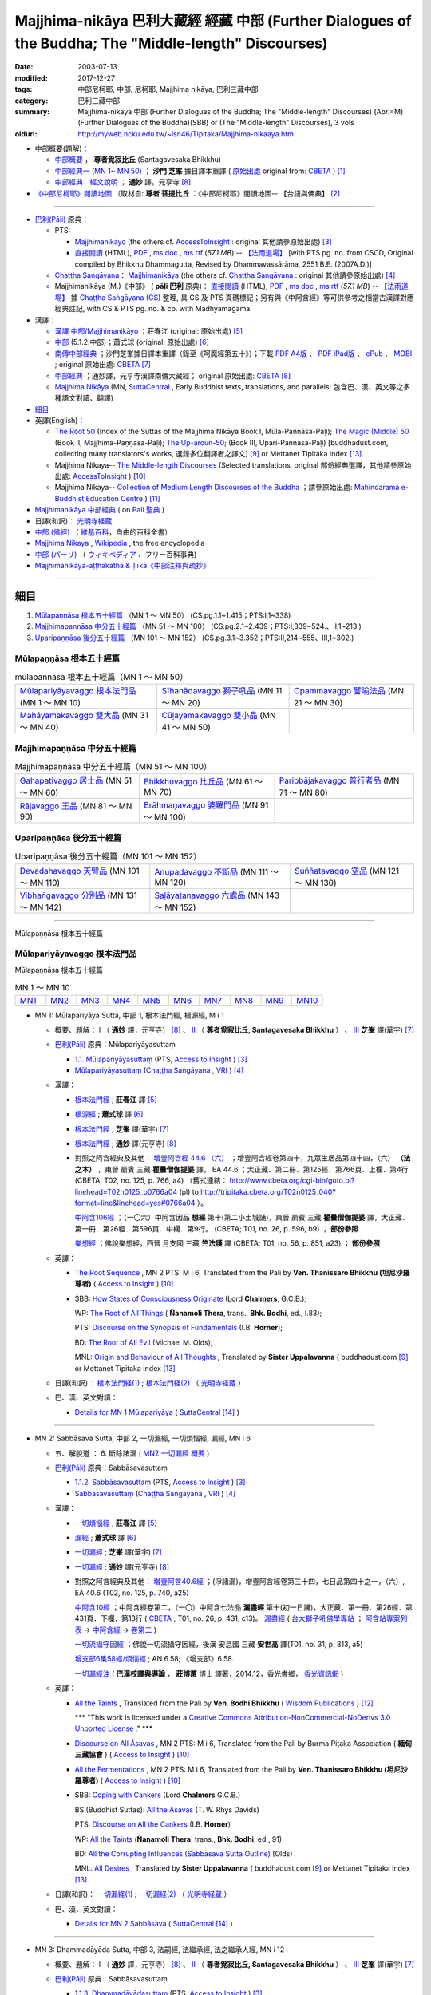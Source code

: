 Majjhima-nikāya 巴利大藏經 經藏 中部 (Further Dialogues of the Buddha; The "Middle-length" Discourses)
=============================================================================================================

:date: 2003-07-13
:modified: 2017-12-27
:tags: 中部尼柯耶, 中部, 尼柯耶, Majjhima nikāya, 巴利三藏中部
:category: 巴利三藏中部
:summary: Majjhima-nikāya 中部 (Further Dialogues of the Buddha; The "Middle-length" Discourses)
          (Abr.=M)(Further Dialogues of the Buddha)(SBB) or
          (The "Middle-length" Discourses), 3 vols
:oldurl: http://myweb.ncku.edu.tw/~lsn46/Tipitaka/Majjhima-nikaaya.htm

- 中部概要(題解)：

  * `中部概要 <{filename}majjhima-nikaya-summary-santagavesaka%zh.rst>`__ ， **尊者覓寂比丘** (Santagavesaka Bhikkhu)

  * `中部經典一 (MN 1~ MN 50) <{filename}majjhima-nikaya-summary-ci-fong%zh.rst>`__ ； **沙門 芝峯** 據日譯本重譯 ( `原始出處 <http://tripitaka.cbeta.org/B06n0004_001#0083a01>`__ original from: `CBETA <http://www.cbeta.org/>`__ ) [1]_

  *  `中部經典　經文說明 <{filename}majjhima-nikaya-summary-guan-hiang%zh.rst>`__ ； **通妙** 譯，元亨寺 [8]_

- `《中部尼柯耶》閱讀地圖 <{filename}maps-MN-Bodhi%zh.rst>`__ 〔取材自: **尊者 菩提比丘** ：《中部尼柯耶》閱讀地圖-- 【台語與佛典】 [2]_

------

- `巴利(Pāḷi) <http://zh.wikipedia.org/wiki/%E5%B7%B4%E5%88%A9%E8%AF%AD>`__ 原典：

  * PTS: 

    * `Majjhimanikāyo <http://www.accesstoinsight.org/tipitaka/sltp/MN_I_utf8.html>`__ (the others cf. `AccessToInsight <http://www.accesstoinsight.org/>`__ : original 其他請參原始出處) [3]_

    * `直接閱讀 <http://www.dhammarain.org.tw/canon/MAJJHIMA/majjhima-PTS-dhammarain.htm>`__ (HTML), `PDF <http://www.dhammarain.org.tw/canon/MAJJHIMA/majjhima-PTS-dhammarain.pdf>`__ , `ms doc <http://www.dhammarain.org.tw/canon/MAJJHIMA/majjhima-PTS-dhammarain.doc>`__ , `ms rtf <http://www.dhammarain.org.tw/canon/MAJJHIMA/majjhima-PTS-dhammarain.rtf>`__ (*57.1 MB*) --  `【法雨道場】 <http://www.dhammarain.org.tw/>`__  [with PTS pg. no. from CSCD, Original compiled by Bhikkhu Dhammagutta, Revised by Dhammavassārāma, 2551 B.E. (2007A.D.)]

  * `Chaṭṭha Saṅgāyana <http://www.tipitaka.org/chattha>`__： `Majjhimanikāya <http://www.tipitaka.org/romn/cscd/s0201m.mul0.xml>`__ (the others cf. `Chaṭṭha Saṅgāyana <http://www.tipitaka.org/chattha>`__ : original 其他請參原始出處) [4]_

  * Majjhimanikāya (M.)《中部》 ( **pāḷi 巴利** 原典)： `直接閱讀 <http://www.dhammarain.org.tw/canon/MAJJHIMA/majjhima-cscd-dhammarain.htm>`__ (HTML), `PDF <http://www.dhammarain.org.tw/canon/MAJJHIMA/majjhima-cscd-dhammarain.pdf>`__ , `ms doc <http://www.dhammarain.org.tw/canon/MAJJHIMA/majjhima-cscd-dhammarain.doc>`__ , `ms rtf <http://www.dhammarain.org.tw/canon/MAJJHIMA/majjhima-cscd-dhammarain.rtf>`__ (*57.1 MB*) --  `【法雨道場】 <http://www.dhammarain.org.tw/>`__ 據 `Chaṭṭha Saṅgāyana (CS) <http://www.tipitaka.org/>`_ 整理, 具 CS 及 PTS 頁碼標記；另有與《中阿含經》等可供參考之相當古漢譯對應經典註記,  with CS & PTS pg. no. & cp. with Madhyamāgama

- 漢譯：

  * `漢譯 中部/Majjhimanikāyo <http://agama.buddhason.org/MN/index.htm>`__ ；莊春江 (original: 原始出處) [5]_

  * `中部 <http://www.chilin.edu.hk/edu/report_section.asp?section_id=5>`__ (5.1.2.中部)；蕭式球 (original: 原始出處) [6]_

  * `南傳中部經典 <http://tripitaka.cbeta.org/B06n0004_001>`__ ；沙門芝峯據日譯本重譯（錄至《呵魔經第五十》）；下載 `PDF A4版 <http://www.cbeta.org/download/download.php?file=pdf_a4/B/B0004.pdf>`__ 、 `PDF iPad版 <http://www.cbeta.org/download/download.php?file=pdf_ipad/B/B0004.）pdf>`__ 、 `ePub <http://www.cbeta.org/download/epub/download.php?file=B/B0004.epub>`__ 、 `MOBI <http://www.cbeta.org/download/download.php?file=mobi/B/B0004.mobi>`__ ; original 原始出處: `CBETA <http://www.cbeta.org/>`__ [7]_

  * `中部經典 <http://tripitaka.cbeta.org/N09>`__ ；通妙譯，元亨寺漢譯南傳大藏經； original 原始出處: `CBETA <http://www.cbeta.org/>`__ [8]_

  * `Majjhima Nikāya <https://suttacentral.net/mn>`__ (MN, `SuttaCentral <https://suttacentral.net/>`__ , Early Buddhist texts, translations, and parallels; 包含巴、漢、英文等之多種語文對讀、翻譯)

- `細目`_

- 英譯(English)：

  * `The Root 50 <http://www.buddhadust.com/backmatter/indexes/sutta/mn/idx_majjhima_nikaya_1.htm>`__ (Index of the Suttas of the Majjhima Nikāya Book I, Mūla-Paṇṇāsa-Pāḷi);  `The Magic (Middle) 50 <http://www.buddhadust.com/backmatter/indexes/sutta/mn/idx_majjhima_nikaya_2.htm>`__ (Book II, Majjhima-Paṇṇāsa-Pāḷi); `The Up-aroun-50 <http://www.buddhadust.com/backmatter/indexes/sutta/mn/idx_majjhima_nikaya_3.htm>`__; (Book III, Upari-Paṇṇāsa-Pāḷi) [buddhadust.com, collecting many translators's works, 選錄多位翻譯者之譯文] [9]_ or Mettanet Tipitaka Index [13]_

  * Majjhima Nikaya-- `The Middle-length Discourses <http://www.accesstoinsight.org/tipitaka/mn/index.html>`__ (Selected translations, original 部份經典選譯，其他請參原始出處: `AccessToInsight <http://www.accesstoinsight.org/>`__ ) [10]_

  * Majjhima Nikaya-- `Collection of Medium Length Discourses of the Buddha <http://www.mahindaramatemple.com/e-tipitaka/Majjhima-Nikaya/majjhima-nikaya.htm>`__ ；請參原始出處: `Mahindarama e-Buddhist Education Centre <http://www.mahindaramatemple.com/e-service/e-mbec.htm>`__ ) [11]_

- `Majjhimanikāya 中部經典 <https://sites.google.com/site/palishengdian/pali/da/mn>`__ ( on `Pali 聖典 <https://sites.google.com/site/palishengdian/>`__ )

- 日譯(和訳)： `光明寺経蔵 <http://komyojikyozo.web.fc2.com/index.html>`_

- `中部 (佛經) <https://zh.wikipedia.org/wiki/%E4%B8%AD%E9%83%A8_(%E4%BD%9B%E7%B6%93)>`__ （ `維基百科 <http://zh.wikipedia.org/>`__，自由的百科全書）

- `Majjhima Nikaya <https://en.wikipedia.org/wiki/Majjhima_Nikaya>`__ , `Wikipedia <http://en.wikipedia.org/>`__ , the free encyclopedia

- `中部 (パーリ) <https://ja.wikipedia.org/wiki/%E4%B8%AD%E9%83%A8_(%E3%83%91%E3%83%BC%E3%83%AA)>`__ （ `ウィキペディア <http://ja.wikipedia.org/wiki/%E3%83%A1%E3%82%A4%E3%83%B3%E3%83%9A%E3%83%BC%E3%82%B8>`__ 、フリー百科事典)

- `Majjhimanikāya-aṭṭhakathā & Ṭīkā《中部注釋與疏抄》`_

------

_`細目`
-------

1. `Mūlapaṇṇāsa  根本五十經篇`_ （MN 1 ～ MN 50） (CS.pg.1.1~1.415；PTS:I,1~338)
2. `Majjhimapaṇṇāsa 中分五十經篇`_ （MN 51 ～ MN 100） (CS:pg.2.1~2.439；PTS:I,339~524.、II,1~213.)
3. `Uparipaṇṇāsa 後分五十經篇`_ （MN 101 ～ MN 152） (CS.pg.3.1~3.352；PTS:II,214~555、III,1~302.)


Mūlapaṇṇāsa  根本五十經篇
+++++++++++++++++++++++++

.. list-table:: mūlapaṇṇāsa  根本五十經篇（MN 1 ～ MN 50）

  * - `Mūlapariyāyavaggo 根本法門品`_ (MN 1 ～ MN 10)
    - `Sīhanādavaggo 獅子吼品`_ (MN 11 ～ MN 20)
    - `Opammavaggo 譬喻法品`_ (MN 21 ～ MN 30)
  * - `Mahāyamakavaggo 雙大品`_ (MN 31 ～ MN 40)
    - `Cūḷayamakavaggo 雙小品`_ (MN 41 ～ MN 50)
    - 

Majjhimapaṇṇāsa 中分五十經篇
++++++++++++++++++++++++++++

.. list-table:: Majjhimapaṇṇāsa 中分五十經篇（MN 51 ～ MN 100）

  * - `Gahapativaggo 居士品`_ (MN 51 ～ MN 60)
    - `Bhikkhuvaggo 比丘品`_ (MN 61 ～ MN 70)
    - `Paribbājakavaggo 普行者品`_ (MN 71 ～ MN 80)
  * - `Rājavaggo 王品`_ (MN 81 ～ MN 90)
    - `Brāhmaṇavaggo 婆羅門品`_ (MN 91 ～ MN 100)
    - 

Uparipaṇṇāsa 後分五十經篇
+++++++++++++++++++++++++

.. list-table:: Uparipaṇṇāsa 後分五十經篇（MN 101 ～ MN 152）

  * - `Devadahavaggo 天臂品`_ (MN 101 ～ MN 110)
    - `Anupadavaggo 不斷品`_ (MN 111 ～ MN 120)
    - `Suññatavaggo 空品`_ (MN 121 ～ MN 130)
  * - `Vibhaṅgavaggo 分別品`_ (MN 131 ～ MN 142)
    - `Saḷāyatanavaggo 六處品`_ (MN 143 ～ MN 152)
    - 

----

Mūlapaṇṇāsa 根本五十經篇

Mūlapariyāyavaggo 根本法門品
++++++++++++++++++++++++++++

Mūlapaṇṇāsa 根本五十經篇

.. list-table:: MN 1 ～ MN 10
   :widths: 10 10 10 10 10 10 10 10 10 10

   * - `MN1`_
     - `MN2`_
     - `MN3`_
     - `MN4`_
     - `MN5`_
     - `MN6`_
     - `MN7`_
     - `MN8`_
     - `MN9`_
     - `MN10`_

.. _MN1:

- MN 1: Mūlapariyāya Sutta, 中部 1, 根本法門經, 根源經, M i 1 

  * 概要、題解： `Ⅰ <{filename}majjhima-nikaya-summary-guan-hiang%zh.rst#mn1>`__ （ **通妙** 譯，元亨寺） [8]_ 、 `Ⅱ <{filename}majjhima-nikaya-summary-santagavesaka%zh.rst#mn1>`__ （ **尊者覓寂比丘, Santagavesaka Bhikkhu** ） 、 `Ⅲ <{filename}majjhima-nikaya-summary-ci-fong%zh.rst#mn1>`__ **芝峯** 譯(華宇) [7]_

  * `巴利(Pāḷi) <http://zh.wikipedia.org/wiki/%E5%B7%B4%E5%88%A9%E8%AF%AD>`__ 原典：Mūlapariyāyasuttaṃ

    - `1.1. Mūlapariyāyasuttaṃ <http://www.accesstoinsight.org/tipitaka/sltp/MN_I_utf8.html#pts.001>`__ (PTS, `Access to Insight <http://www.accesstoinsight.org/>`_ ) [3]_

    - `Mūlapariyāyasuttaṃ <http://www.tipitaka.org/romn/cscd/s0201m.mul0.xml>`__ (`Chaṭṭha Saṅgāyana <http://www.tipitaka.org/chattha>`_ , `VRI <http://www.vridhamma.org/>`_ ) [4]_

  * 漢譯：

    - `根本法門經 <http://agama.buddhason.org/MN/MN001.htm>`__ ; **莊春江** 譯 [5]_

    - `根源經 <http://www.chilin.edu.hk/edu/report_section_detail.asp?section_id=60&id=182>`__ ; **蕭式球** 譯 [6]_

    - `根本法門經 <http://tripitaka.cbeta.org/B06n0004_001#0087b20>`__ ; **芝峯** 譯(華宇) [7]_

    - `根本法門經 <http://tripitaka.cbeta.org/N09n0005_001>`__ ; **通妙** 譯(元亨寺) [8]_

    - 對照之阿含經典及其他： `增壹阿含經 44.6 （六） <http://tripitaka.cbeta.org/T02n0125_040#0766a04>`__ ；增壹阿含經卷第四十，九眾生居品第四十四，（六） **（法之本）** ，東晉 罽賓 三藏 **瞿曇僧伽提婆** 譯， EA 44.6 ；大正藏．第二冊．第125經．第766頁．上欄．第4行 (CBETA; T02, no. 125, p. 766, a4) （舊式連結： http://www.cbeta.org/cgi-bin/goto.pl?linehead=T02n0125_p0766a04 (pl) to http://tripitaka.cbeta.org/T02n0125_040?format=line&linehead=yes#0766a04 ）。

      `中阿含106經 <http://tripitaka.cbeta.org/T01n0026_026#0596b09>`__ ；（一〇六）中阿含因品 **想經** 第十(第二小土城誦)，東晉 罽賓 三藏 **瞿曇僧伽提婆** 譯，大正藏．第一冊．第26經．第596頁．中欄．第9行。 (CBETA; T01, no. 26, p. 596, b9) ； **部份參照**

      `樂想經 <http://tripitaka.cbeta.org/T01n0056_001#0851a23>`__ ；佛說樂想經，西晉 月支國 三藏 **竺法護** 譯 (CBETA; T01, no. 56, p. 851, a23) ； **部份參照**

  * 英譯：

    - `The Root Sequence <http://www.accesstoinsight.org/tipitaka/mn/mn.001.than.html>`__ , MN 2 PTS: M i 6, Translated from the Pali by **Ven. Thanissaro Bhikkhu (坦尼沙羅尊者)** ( `Access to Insight <http://www.accesstoinsight.org/>`_ ) [10]_

    - SBB: `How States of Consciousness Originate <http://www.buddhadust.com/dhamma-vinaya/chlm/mn/mn.001.chlm.sbb.htm>`_ (Lord **Chalmers**, G.C.B.); 
      
      WP: `The Root of All Things <http://www.buddhadust.com/dhamma-vinaya/wp/mn/mn.001.ntbb.wp.htm>`_ ( **Ñanamoli Thera**, trans., **Bhk. Bodhi**, ed., I.83); 
      
      PTS: `Discourse on the Synopsis of Fundamentals <http://www.buddhadust.com/dhamma-vinaya/pts/mn/mn.001.horn.pts.htm>`_ (I.B. **Horner**); 
      
      BD: `The Root of All Evil <http://www.buddhadust.com/dhamma-vinaya/bd/mn/mn.001.olds.bd.htm>`_ (Michael M. Olds); 

      MNL: `Origin and Behaviour of All Thoughts <http://www.buddhadust.com/dhamma-vinaya/mnl/mn/mn.001.upal.mnl.htm>`_ , Translated by **Sister Uppalavanna** ( buddhadust.com [9]_ or Mettanet Tipitaka Index [13]_

  * 日譯(和訳)： `根本法門経(1) <http://komyojikyozo.web.fc2.com/mnmlp/mn01/mn01c01.htm>`__ ; `根本法門経(2)  <http://komyojikyozo.web.fc2.com/mnmlp/mn01/mn01c02.htm>`__ （ `光明寺経蔵 <http://komyojikyozo.web.fc2.com/index.html>`__ ）

  * 巴、漢、英文對讀：

    - `Details for MN 1 Mūlapariyāya <https://suttacentral.net/mn1>`__ ( `SuttaCentral <https://suttacentral.net/>`__ [14]_ )

------

.. _MN2:

- MN 2: Sabbāsava Sutta, 中部 2, 一切漏經, 一切煩惱經, 漏經, MN i 6

  * 五、解脫道 ： 6. 斷除諸漏  ( `MN2 一切漏經 概要`_ )

  * `巴利(Pāḷi) <http://zh.wikipedia.org/wiki/%E5%B7%B4%E5%88%A9%E8%AF%AD>`__ 原典：Sabbāsavasuttaṃ

    - `1.1.2. Sabbāsavasuttaṃ <http://www.accesstoinsight.org/tipitaka/sltp/MN_I_utf8.html#pts.006>`__ (PTS, `Access to Insight <http://www.accesstoinsight.org/>`_ ) [3]_

    - `Sabbāsavasuttaṃ <http://www.tipitaka.org/romn/cscd/s0201m.mul0.xml>`__ (`Chaṭṭha Saṅgāyana <http://www.tipitaka.org/chattha>`_ , `VRI <http://www.vridhamma.org/>`_ ) [4]_

  * 漢譯：

    - `一切煩惱經 <http://agama.buddhason.org/MN/MN002.htm>`__ ; **莊春江** 譯 [5]_

    - `漏經 <http://www.chilin.edu.hk/edu/report_section_detail.asp?section_id=60&id=183>`__ ; **蕭式球** 譯 [6]_

    - `一切漏經 <http://tripitaka.cbeta.org/B06n0004_001#0088b09>`__ ; **芝峯** 譯(華宇) [7]_

    - `一切漏經 <http://tripitaka.cbeta.org/N09n0005_001#0007a02>`__ ; **通妙** 譯(元亨寺) [8]_

    - 對照之阿含經典及其他： `增壹阿含40.6經 <http://tripitaka.cbeta.org/T02n0125_034#0740a25>`__ ；(淨諸漏)，增壹阿含經卷第三十四，七日品第四十之一，（六）, EA 40.6 (T02, no. 125, p. 740, a25)

      `中阿含10經 <http://tripitaka.cbeta.org/T01n0026_002#0431c13>`__ ；中阿含經卷第二，（一〇）中阿含七法品 **漏盡經** 第十(初一日誦)，大正藏．第一冊．第26經．第431頁．下欄．第13行 ( `CBETA <http://www.cbeta.org/>`__ ; T01, no. 26, p. 431, c13)。 `漏盡經 <http://buddhaspace.org/agama2/2.html#%E4%B8%80%E3%80%87_-_11_-%E4%B8%AD%E9%98%BF%E5%90%AB%E4%B8%83%E6%B3%95%E5%93%81-_12_-%E6%BC%8F%E7%9B%A1%E7%B6%93%E7%AC%AC%E5%8D%81-_13_-_%E5%88%9D%E4%B8%80%E6%97%A5%E8%AA%A6>`__ ( `台大獅子吼佛學專站 <http://buddhaspace.org/main/>`__ ； `阿含站專案列表 <http://buddhaspace.org/main/modules/dokuwiki/>`__ → `中阿含經 <http://buddhaspace.org/agama2/>`__ →  `卷第二 <http://buddhaspace.org/agama2/2.html>`__ )

      `一切流攝守因經 <http://tripitaka.cbeta.org/T01n0031_001#0813a05>`__ ；佛說一切流攝守因經，後漢 安息國 三藏 **安世高** 譯(T01, no. 31, p. 813, a5)

      `增支部6集58經/煩惱經 <http://agama.buddhason.org/AN/AN1189.htm>`__ ; AN 6.58; 《增支部》6.58. 

      `一切漏經注 <http://www.gaya.org.tw/publisher/fashin/%E9%A6%99%E5%85%89%E6%9B%B8%E9%84%89%E3%80%8A%E4%B8%80%E5%88%87%E6%BC%8F%E7%B6%93%E6%B3%A8%EF%BC%9A%E5%B7%B4%E6%BC%A2%E6%A0%A1%E8%AD%AF%E8%88%87%E5%B0%8E%E8%AB%96%E3%80%8B2015_0214.pdf>`__ ( **巴漢校譯與導論** ， **莊博蕙** 博士 譯著，2014.12，香光書鄉， `香光資訊網 <http://www.gaya.org.tw/>`__ )

  * 英譯：

    - `All the Taints <http://www.wisdompubs.org/book/middle-length-discourses-buddha/selections/middle-length-discourses-2-sabbasava-sutta>`__ , Translated from the Pali by **Ven. Bodhi Bhikkhu** ( `Wisdom Publications <http://www.wisdompubs.org/>`__ ) [12]_

      \*\*\* "This work is licensed under a `Creative Commons Attribution-NonCommercial-NoDerivs 3.0 Unported License <http://creativecommons.org/licenses/by-nc-nd/3.0/deed.en_US>`_ ." \*\*\*

    - `Discourse on All Āsavas <http://www.accesstoinsight.org/tipitaka/mn/mn.002.bpit.html>`__ , MN 2 PTS: M i 6, Translated from the Pali by Burma Piṭaka Association ( **緬甸三藏協會** ) ( `Access to Insight <http://www.accesstoinsight.org/>`_ ) [10]_

    - `All the Fermentations <http://www.accesstoinsight.org/tipitaka/mn/mn.002.than.html>`__ , MN 2 PTS: M i 6, Translated from the Pali by **Ven. Thanissaro Bhikkhu (坦尼沙羅尊者)** ( `Access to Insight <http://www.accesstoinsight.org/>`_ ) [10]_

    - SBB: `Coping with Cankers <http://www.buddhadust.com/dhamma-vinaya/chlm/mn/mn.002.chlm.sbb.htm>`_ (Lord **Chalmers** G.C.B.)

      BS (Buddhist Suttas): `All the Asavas <http://www.buddhadust.com/dhamma-vinaya/bs/mn.002.rhyt.bs_7.htm>`_ (T. W. Rhys Davids)

      PTS: `Discourse on All the Cankers <http://www.buddhadust.com/dhamma-vinaya/pts/mn/mn.002.horn.pts.htm>`_ (I.B. **Horner**)

      WP: `All the Taints <http://www.buddhadust.com/dhamma-vinaya/wp/mn/mn.002.ntbb.wp.htm>`_ (**Ñanamoli Thera**. trans., **Bhk. Bodhi**, ed., 91)

      BD: `All the Corrupting Influences (Sabbāsava Sutta Outline) <http://www.buddhadust.com/dhammatalk/bd_dhammatalk/dhamma_talk/the_asavas.htm>`_ (Olds) 

      MNL: `All Desires <http://www.buddhadust.com/dhamma-vinaya/mnl/mn/mn.002.upal.mnl.htm>`_ , Translated by **Sister Uppalavanna** ( buddhadust.com [9]_ or Mettanet Tipitaka Index [13]_

  * 日譯(和訳)： `一切漏経(1) <http://komyojikyozo.web.fc2.com/mnmlp/mn01/mn01c01.htm>`__ ; `一切漏経(2) <http://komyojikyozo.web.fc2.com/mnmlp/mn01/mn01c04.htm>`__ （ `光明寺経蔵 <http://komyojikyozo.web.fc2.com/index.html>`__ ）

  * 巴、漢、英文對讀：

    - `Details for MN 2 Sabbāsava <https://suttacentral.net/mn2>`__ ( `SuttaCentral <https://suttacentral.net/>`__ [14]_ )

------

.. _MN3:

- MN 3: Dhammadāyāda Sutta, 中部 3, 法嗣經, 法繼承經, 法之繼承人經, MN i 12

  * 概要、題解： `Ⅰ <{filename}majjhima-nikaya-summary-guan-hiang%zh.rst#mn3>`__ （ **通妙** 譯，元亨寺） [8]_ 、 `Ⅱ <{filename}majjhima-nikaya-summary-santagavesaka%zh.rst#mn3>`__ （ **尊者覓寂比丘, Santagavesaka Bhikkhu** ） 、 `Ⅲ <{filename}majjhima-nikaya-summary-ci-fong%zh.rst#mn3>`__ **芝峯** 譯(華宇) [7]_

  * `巴利(Pāḷi) <http://zh.wikipedia.org/wiki/%E5%B7%B4%E5%88%A9%E8%AF%AD>`__ 原典：Sabbāsavasuttaṃ

    - `1.1.3. Dhammadāyādasuttaṃ <http://www.accesstoinsight.org/tipitaka/sltp/MN_I_utf8.html#pts.012>`__ (PTS, `Access to Insight <http://www.accesstoinsight.org/>`_ ) [3]_

    - `Dhammadāyādasuttaṃ <http://www.tipitaka.org/romn/cscd/s0201m.mul0.xml>`__ (`Chaṭṭha Saṅgāyana <http://www.tipitaka.org/chattha>`_ , `VRI <http://www.vridhamma.org/>`_ ) [4]_

  * 漢譯：

    - `法之繼承人經 <http://agama.buddhason.org/MN/MN003.htm>`__ ; **莊春江** 譯 [5]_

    - `法繼承經 <http://www.chilin.edu.hk/edu/report_section_detail.asp?section_id=60&id=184>`__ ; **蕭式球** 譯 [6]_

    - `法嗣經 <http://tripitaka.cbeta.org/B06n0004_001#0089b13>`__ ; **芝峯** 譯(華宇) [7]_

    - `法嗣經 <http://tripitaka.cbeta.org/N09n0005_001#0014a02>`__ ; **通妙** 譯(元亨寺) [8]_

    - 對照之阿含經典及其他： `中阿含88經 <http://tripitaka.cbeta.org/T01n0026_022#0569c23>`__ ；（八八）中阿含穢品 **求法經** 第二(第二小土城誦) (CBETA; T01, no. 26, p. 569, c23)

      `增壹阿含 18.3 經 <http://tripitaka.cbeta.org/T02n0125_009#0587c16>`__ （三）， EA 18.3 (CBETA; T02, no. 125, p. 587, a4)

      `法嗣經 <http://enlight.lib.ntu.edu.tw/FULLTEXT/JR-MAG/mag388929.pdf>`__ --繼承我的法， **陳慈蘭** 摘譯 [2003/12/25(語體文)]

  * 英譯：

    - SBB: `Dhamma-Dāyāda-Suttaɱ, Unworldly Goods <http://www.buddhadust.com/dhamma-vinaya/chlm/mn/mn.003.chlm.sbb.htm>`__ , **Chalmers** trans, Vol. I, pg 9

      PTS: `Discourse on Heirs of Dhamma <http://www.buddhadust.com/dhamma-vinaya/pts/mn/mn.003.horn.pts.htm>`__ , **Horner**, trans., I.16

      WP: Heirs in Dhamma, **Ñanamoli Thera**, trans., **Bhk. Bodhi**, ed., 97

      MNL: `To Inherit the Teaching <http://www.buddhadust.com/dhamma-vinaya/mnl/mn/mn.003.upal.mnl.htm>`__ , Translated by **Sister Uppalavanna** ( buddhadust.com [9]_ or Mettanet Tipitaka Index [13]_

  * 日譯(和訳)： `法嗣経(1) <http://komyojikyozo.web.fc2.com/mnmlp/mn01/mn01c05.htm>`__ ; `法嗣経(2) <http://komyojikyozo.web.fc2.com/mnmlp/mn01/mn01c06.htm>`__ （ `光明寺経蔵 <http://komyojikyozo.web.fc2.com/index.html>`__ ）

  * 巴、漢、英文對讀：

    - `Details for MN 3 Dhammadāyāda <https://suttacentral.net/mn3>`__ ( `SuttaCentral <https://suttacentral.net/>`__ [14]_ )

------

.. _MN4:

- MN 4: Bhayabherava Sutta, 中部 4, 怖駭經, 恐懼驚慌經, 恐怖與害怕經, MN i 16

  * 一、佛陀的正等正覺： 佛陀出家修行(聖求)的背景與過程，以及佛陀所證悟的正等正覺。 ( `MN4 怖駭經 概要`_ )

  * `巴利(Pāḷi) <http://zh.wikipedia.org/wiki/%E5%B7%B4%E5%88%A9%E8%AF%AD>`_ 原典：Bhayabheravasuttaṃ

    - `Bhayabheravasuttaṃ <http://www.accesstoinsight.org/tipitaka/sltp/MN_I_utf8.html#pts.016>`__  (PTS, `Access to Insight <http://www.accesstoinsight.org/>`_ ) [3]_

    - `Bhayabheravasuttaṃ <http://www.tipitaka.org/romn/cscd/s0201m.mul0.xml>`__  (`Chaṭṭha Saṅgāyana <http://www.tipitaka.org/chattha>`_ , `VRI <http://www.vridhamma.org/>`_ ) [4]_

  * 漢譯：

    - `恐怖與害怕經 <http://agama.buddhason.org/MN/MN004.htm>`_ ; **莊春江** 譯 [5]_

    - `恐懼驚慌經 <http://www.chilin.edu.hk/edu/report_section_detail.asp?section_id=60&id=185>`_ ; **蕭式球** 譯 [6]_

    - `怖駭經 <http://tripitaka.cbeta.org/B06n0004_001#0090a32>`__ ; **芝峯** 譯(華宇) [5]_

    - `怖駭經 <http://tripitaka.cbeta.org/N09n0005_001#0020a02>`__ ; **通妙** 譯 [6]_

    - 對照之阿含經典及其他： `增壹阿含 31.1 經  <http://tripitaka.cbeta.org/T02n0125_009#0665b17>`__ （一），增上， EA 31.1 (CBETA; T02, no. 125, p. 665, b17)

  * 英譯：

    - `Fear and Dread <http://www.wisdompubs.org/book/middle-length-discourses-buddha/selections/middle-length-discourses-4-bhayabherava-sutta>`__ , Translated from the Pali by **Ven. Bodhi Bhikkhu** ( `Wisdom Publications <http://www.wisdompubs.org/>`__ ) [12]_

      \*\*\* "This work is licensed under a `Creative Commons Attribution-NonCommercial-NoDerivs 3.0 Unported License <http://creativecommons.org/licenses/by-nc-nd/3.0/deed.en_US>`_ ." \*\*\*

    - WP: `Fear & Terror <http://www.accesstoinsight.org/tipitaka/mn/mn.004.than.html>`__ {PTS: M i 16}, Translated from the Pali by **Ven. Thanissaro Bhikkhu (坦尼沙羅尊者)** ( `Access to Insight <http://www.accesstoinsight.org/>`_ ) [10]_

    - SBB: `Of Braving Fears <http://www.buddhadust.com/dhamma-vinaya/chlm/mn/mn.004.chlm.sbb.htm>`__ , **Chalmers** trans, Vol. I, pg 12

      PTS: `Discourse on Fear and Dread <http://www.buddhadust.com/dhamma-vinaya/pts/mn/mn.004.horn.pts.htm>`__ , **Horner**, trans., I.21

      WP: `Fear and Dread, **Ñanamoli Thera** <http://www.buddhadust.com/dhamma-vinaya/wp/mn/mn.004.ntbb.wp.htm>`__ , trans., **Bhk. Bodhi**, ed., 102

      MNL: `Great Fear **Sister Uppalavanna** <http://www.buddhadust.com/dhamma-vinaya/mnl/mn/mn.004.upal.mnl.htm>`__ , Translated by **Sister Uppalavanna** ( buddhadust.com [9]_ or Mettanet Tipitaka Index [13]_

  * 日譯(和訳)： `怖畏経 <http://komyojikyozo.web.fc2.com/mnmlp/mn01/mn01c07.htm>`_  （ `光明寺経蔵 <http://komyojikyozo.web.fc2.com/index.html>`_ ）

  * 巴、漢、英文對讀：

    - `本站 <{filename}mn-004-contrast-reading%zh.rst>`__ 

    - `Details for MN 4 Bhayabherava <https://suttacentral.net/mn4>`__ ( `SuttaCentral <https://suttacentral.net/>`__ [14]_ )

    - `恐懼驚慌經 (MN.004) (bhayabheravasuttaṃ) <http://tipitaka.sutta.org/canon/sutta/majjhima/m%C5%ABlapa%E1%B9%87%E1%B9%87%C4%81sa/m%C5%ABlapariy%C4%81yavaggo/zh_TW/%E8%95%AD%E5%BC%8F%E7%90%83/ContrastReading>`_ (蕭式球翻譯比照對讀, `Online Pāḷi Tipiṭaka <http://tipitaka.sutta.org/>`_ [11]_ ) 

------

.. _MN5:

- MN 5: Anaṅgaṇa Sutta, 中部5, 無穢經, MN i 24

  * 概要、題解： `Ⅰ <{filename}majjhima-nikaya-summary-guan-hiang%zh.rst#mn5>`__ （ **通妙** 譯，元亨寺） [8]_ 、 `Ⅱ <{filename}majjhima-nikaya-summary-santagavesaka%zh.rst#mn5>`__ （ **尊者覓寂比丘, Santagavesaka Bhikkhu** ） 、 `Ⅲ <{filename}majjhima-nikaya-summary-ci-fong%zh.rst#mn5>`__ **芝峯** 譯(華宇) [7]_

  * `巴利(Pāḷi) <http://zh.wikipedia.org/wiki/%E5%B7%B4%E5%88%A9%E8%AF%AD>`__ 原典：Anaṅgaṇasuttaṃ

    - `1.1.5 Anaṅgaṇasuttaṃ <http://www.accesstoinsight.org/tipitaka/sltp/MN_I_utf8.html#pts.024>`__ (PTS, `Access to Insight <http://www.accesstoinsight.org/>`_ ) [3]_

    - `Anaṅgaṇasuttaṃ <http://www.tipitaka.org/romn/cscd/s0201m.mul0.xml>`__ (`Chaṭṭha Saṅgāyana <http://www.tipitaka.org/chattha>`_ , `VRI <http://www.vridhamma.org/>`_ ) [4]_

  * 漢譯：

    - `無穢經 <http://agama.buddhason.org/MN/MN005.htm>`__ ; **莊春江** 譯 [5]_

    - `無穢經 <http://www.chilin.edu.hk/edu/report_section_detail.asp?section_id=60&id=186>`__ ; **蕭式球** 譯 [6]_

    - `無穢經 <http://tripitaka.cbeta.org/B06n0004_001#0091b13>`__ ; **芝峯** 譯(華宇) [7]_

    - `無穢經 <http://tripitaka.cbeta.org/N09n0005_001#0030a02>`__ ; **通妙** 譯(元亨寺) [8]_

    - 對照之阿含經典及其他： `中阿含87經 <http://tripitaka.cbeta.org/T01n0026_022#0566a13>`__ ；中阿含經卷第二十二，（八七）中阿含 **穢品經** 第一 (CBETA; T01, no. 26, p. 566, a13)

      `增壹阿含 25.6 經  <http://tripitaka.cbeta.org/T02n0125_017#0632a20>`__ （六），結， EA 25.6 (CBETA; T02, no. 125, p. 632, a20)

      `求欲經 <http://tripitaka.cbeta.org/T01n0049_001#0839a05>`__ ，佛說求欲經，西晉 沙門 **法炬** 譯(CBETA; T01, no. 49, p. 839, )

  * 英譯：

    - SBB: `Of Blemishes <http://www.buddhadust.com/dhamma-vinaya/chlm/mn/mn.005.chlm.sbb.htm>`__ , **Chalmers** trans, Vol. I, pg 18

      PTS: `Discourse on No Blemishes <http://www.buddhadust.com/dhamma-vinaya/pts/mn/mn.005.horn.pts.htm>`__ , **Horner**, trans., I.31

      WP: Without Blemishes, **Ñanamoli Thera**, trans., **Bhk. Bodhi**, ed., 108

      MNL: `Blemishes <http://www.buddhadust.com/dhamma-vinaya/mnl/mn/mn.005.upal.mnl.htm>`__ , Translated by **Sister Uppalavanna** ( buddhadust.com [9]_ or Mettanet Tipitaka Index [13]_

  * 日譯(和訳)： `一切漏経 <http://komyojikyozo.web.fc2.com/mnmlp/mn01/mn01c03.htm>`__ （ `光明寺経蔵 <http://komyojikyozo.web.fc2.com/index.html>`__ ）

  * 巴、漢、英文對讀：

    - `Details for MN 5 Anaṅgaṇa <https://suttacentral.net/mn5>`__ ( `SuttaCentral <https://suttacentral.net/>`__ [14]_ )

------

.. list-table:: MN 1 ～ MN 10
   :widths: 10 10 10 10 10 10 10 10 10 10

   * - `MN1`_
     - `MN2`_
     - `MN3`_
     - `MN4`_
     - `MN5`_
     - `MN6`_
     - `MN7`_
     - `MN8`_
     - `MN9`_
     - `MN10`_

.. _MN6:

- MN 6: Ākaṅkheyya Sutta, 中部 6, 願經, 希望經, MN i 33

  * 五、解脫道 ： 4. 持戒功德 ( `MN6 願經 概要`_ )

  * `巴利(Pāḷi) <http://zh.wikipedia.org/wiki/%E5%B7%B4%E5%88%A9%E8%AF%AD>`__ 原典：Ākaṅkheyyasuttaṃ

    - `1.1.6 Ākaṅkheyyasuttaṃ <http://www.accesstoinsight.org/tipitaka/sltp/MN_I_utf8.html#pts.033>`__ (PTS, `Access to Insight <http://www.accesstoinsight.org/>`_ ) [3]_

    - `Ākaṅkheyyasuttaṃ <http://www.tipitaka.org/romn/cscd/s0201m.mul0.xml>`__ (`Chaṭṭha Saṅgāyana <http://www.tipitaka.org/chattha>`_, `VRI <http://www.vridhamma.org/>`_ ) [4]_

  * 漢譯：

    - `希望經 <http://agama.buddhason.org/MN/MN006.htm>`__ ; **莊春江** 譯 [5]_

    - `希望經 <http://www.chilin.edu.hk/edu/report_section_detail.asp?section_id=60&id=187>`__ ; **蕭式球** 譯 [6]_

    - `願經 <http://tripitaka.cbeta.org/B06n0004_001#0093a17>`__ ; **芝峯** 譯(華宇) [7]_

    - `願經 <http://tripitaka.cbeta.org/N09n0005_001#0041a02>`__ ; **通妙** 譯(元亨寺) [8]_

    - 對照之阿含經典及其他： `中阿含105經 <http://tripitaka.cbeta.org/T01n0026_026#0595c11>`__ ；中阿含經卷第二十六 （一〇五）中阿含因品 **願經** 第九(第二小土城誦), MA 105 (CBETA; T01, no. 26, p. 595, c11)

  * 英譯：

    - `If a Bhikkhu Should Wish <http://www.wisdompubs.org/book/middle-length-discourses-buddha/selections/middle-length-discourses-6-akankheyya-sutta-if-0>`__ , Translated from the Pali by **Ven. Ñanamoli Thera** , trans., **Ven. Bodhi Bhikkhu** , ed., 115 ( `Wisdom Publications <http://www.wisdompubs.org/>`__ ) [12]_ ( `If a Bhikkhu Should Wish <http://www.buddhadust.com/dhamma-vinaya/wp/mn/mn.006.ntbb.wp.htm>`__ , on the other site: buddhadust.com [9]_ )

      \*\*\* "This work is licensed under a `Creative Commons Attribution-NonCommercial-NoDerivs 3.0 Unported License <http://creativecommons.org/licenses/by-nc-nd/3.0/deed.en_US>`_ ." \*\*\*

    - SBE: `If He Should Desire <http://www.buddhadust.com/dhamma-vinaya/bs/mn.006.rhyt.bs_4.htm>`__ , **T.W. Rhys Davids**, Buddhist Suttas, Volume XI of the Sacred Books of the East, 

      Buddhism in Translations `MN6: Ākaṇkheyya-sutta. (Excerpt) <http://www.buddhadust.com/dhamma-vinaya/bit/bit-65.htm>`__  **Warren**, trans.

      SBB: `Of Yearnings <http://www.buddhadust.com/dhamma-vinaya/chlm/mn/mn.006.chlm.sbb.htm>`__ , **Chalmers** trans, Vol. I, pg 23

      PTS: `Discourse on What one may Wish <http://www.buddhadust.com/dhamma-vinaya/pts/mn/mn.006.horn.pts.htm>`__ , **Horner**, trans., I.41

      MNL: `If the Bhikkhu Desires <http://www.buddhadust.com/dhamma-vinaya/mnl/mn/mn.006.upal.mnl.htm>`__ , Translated by **Sister Uppalavanna** ( buddhadust.com [9]_ or Mettanet Tipitaka Index [13]_

  * 日譯(和訳)： `所願経 <http://komyojikyozo.web.fc2.com/mnmlp/mn01/mn01c12.htm>`__ （ `光明寺経蔵 <http://komyojikyozo.web.fc2.com/index.html>`__ ）

  * 巴、漢、英文對讀：

    - `Details for MN 6 Ākaṅkheyya <https://suttacentral.net/mn6>`__ ( `SuttaCentral <https://suttacentral.net/>`__ [14]_ )

------

.. _MN7:

- MN 7: Vatthūpama [Vattha] Sutta, 中部7, 布喻經, 衣服經, MN i 36

  * 五、解脫道 ： 5. 心清淨 ( `MN7 布喻經 概要`_ )

  * `巴利(Pāḷi) <http://zh.wikipedia.org/wiki/%E5%B7%B4%E5%88%A9%E8%AF%AD>`__ 原典： Vatthūpamasuttaṃ (Vatthasuttaṃ)

    - `1.1.7 Vatthūpamasuttaṃ <http://www.accesstoinsight.org/tipitaka/sltp/MN_I_utf8.html#pts.036>`__ (PTS, `Access to Insight <http://www.accesstoinsight.org/>`_ ) [3]_

    - `Vatthasuttaṃ <http://www.tipitaka.org/romn/cscd/s0201m.mul0.xml>`__ (`Chaṭṭha Saṅgāyana <http://www.tipitaka.org/chattha>`_, `VRI <http://www.vridhamma.org/>`_ ) [4]_

  * 漢譯：

    - `衣服經 <http://agama.buddhason.org/MN/MN007.htm>`__ ; **莊春江** 譯 [5]_

    - `布喻經 <http://www.chilin.edu.hk/edu/report_section_detail.asp?section_id=60&id=188>`__ ; **蕭式球** 譯 [6]_

    - `布喻經 <http://tripitaka.cbeta.org/B06n0004_001#0093b28>`__ ; **芝峯** 譯(華宇) [7]_

    - `布喻經 <http://tripitaka.cbeta.org/N09n0005_001#0045a02>`__ ; **通妙** 譯(元亨寺) [8]_

    - 對照之阿含經典及其他： `中阿含93經 <http://tripitaka.cbeta.org/T01n0026_023#0575a19>`__ ；中阿含經卷第二十三，（九三）中阿含穢品 **水淨梵志經** 第七(第二小土城誦), MA 93 (CBETA; T01, no. 26, p. 575, a19)

      `梵志計水淨經 <http://tripitaka.cbeta.org/T01n0051_001#0843c13>`__ ；佛說梵志計水淨經，失譯人名 附東晉錄(CBETA; T01, no. 51, p. 843, c13)

      `增壹阿含 13.5 經  <http://tripitaka.cbeta.org/T02n0125_017#0573c01>`__ ；增壹阿含經卷第六，利養品第十三，（五），孫陀利，EA 13.5, (CBETA; T02, no. 125, p. 573, c01) **後半部份參照**

      `雜阿含1185經 <http://tripitaka.cbeta.org/T02n0099_044#0321a24>`__ ；雜阿含經卷第四十四，宋 天竺 三藏 **求那跋陀羅** 譯，（一一八五），（孫陀利） (CBETA; T02, no. 99, p. 321, a24) ； **部份參照**

      `別譯雜阿含98經 <http://tripitaka.cbeta.org/T02n0100_005#0408b25>`__ ；別譯雜阿含經卷第五，失譯人名今附秦錄 (CBETA; T02, no. 100, p. 408, b25) ； **部份參照**

  * 英譯：

    - `The Simile of the Cloth <http://www.wisdompubs.org/book/middle-length-discourses-buddha/selections/middle-length-discourses-7-vatthupama-sutta>`__  , Translated from the Pali by **Ven. Ñanamoli Thera** , trans., **Ven. Bodhi Bhikkhu** , ed., 118 ( `Wisdom Publications <http://www.wisdompubs.org/>`__ ) [12]_ ( `The Simile of the Cloth <http://www.buddhadust.com/dhamma-vinaya/wp/mn/mn.007.ntbb.wp.htm>`__ , on the other site: buddhadust.com [9]_ )

      \*\*\* "This work is licensed under a `Creative Commons Attribution-NonCommercial-NoDerivs 3.0 Unported License <http://creativecommons.org/licenses/by-nc-nd/3.0/deed.en_US>`_ ." \*\*\*

    - `The Simile of the Cloth <http://www.accesstoinsight.org/tipitaka/mn/mn.007.nypo.html>`__ , MN 7 PTS: M i 36, Translated from the Pali by **Ven. Nyanaponika Thera (向智長老)** ( `Access to Insight <http://www.accesstoinsight.org/>`_ ) [10]_

    - SBB: `On Fulling <http://www.buddhadust.com/dhamma-vinaya/chlm/mn/mn.007.chlm.sbb.htm>`__ , **Chalmers** trans, Vol. I, pg 26

      PTS: `Discourse on the Simile of the Cloth <http://www.buddhadust.com/dhamma-vinaya/pts/mn/mn.007.horn.pts.htm>`__ , **Horner**, trans., I.45

      MNL: `The Simile of the Cloth <http://www.buddhadust.com/dhamma-vinaya/mnl/mn/mn.007.upal.mnl.htm>`__ , Translated by **Sister Uppalavanna** ( buddhadust.com [9]_ or Mettanet Tipitaka Index [13]_

  * 日譯(和訳)： `衣服経 <http://komyojikyozo.web.fc2.com/mnmlp/mn01/mn01c13.htm>`__ （ `光明寺経蔵 <http://komyojikyozo.web.fc2.com/index.html>`__ ）

  * 巴、漢、英文對讀：

    - `Details for MN 7 Vatthūpama [Vattha] <https://suttacentral.net/mn7>`__ ( `SuttaCentral <https://suttacentral.net/>`__ [14]_ )

------

.. _MN8:

- MN 8: Sallekha Sutta, 中部8, 削減經, 漸損經, 損損經, MN i 40

  * 五、解脫道 ： 5. 心清淨  ( `MN8 削減經 概要`_ )

  * `巴利(Pāḷi) <http://zh.wikipedia.org/wiki/%E5%B7%B4%E5%88%A9%E8%AF%AD>`__ 原典：Sallekhasuttaṃ

    - `1.1.8. Sallekha suttaṃ <http://www.accesstoinsight.org/tipitaka/sltp/MN_I_utf8.html#pts.040>`__ (PTS, `Access to Insight <http://www.accesstoinsight.org/>`_ ) [3]_

    - `Sallekhasuttaṃ <http://www.tipitaka.org/romn/cscd/s0201m.mul0.xml>`__ (`Chaṭṭha Saṅgāyana <http://www.tipitaka.org/chattha>`_, `VRI <http://www.vridhamma.org/>`_ ) [4]_

  * 漢譯：

    - `削減經 <http://agama.buddhason.org/MN/MN008.htm>`__ ; **莊春江** 譯 [5]_

    - `漸損經 <http://www.chilin.edu.hk/edu/report_section_detail.asp?section_id=60&id=189>`__ ; **蕭式球** 譯 [6]_

    - `損損經 <http://tripitaka.cbeta.org/B06n0004_001#0094b17>`__ ; **芝峯** 譯(華宇) [7]_

    - `削減經 <http://tripitaka.cbeta.org/N09n0005_001#0051a02>`__ ; **通妙** 譯(元亨寺) [8]_

    - 對照之阿含經典及其他： `中阿含 91 經 <http://tripitaka.cbeta.org/T01n0026_023#0573b13>`__ ；中阿含經卷第二十三，（九一）中阿含穢品 **周那問見經** 第五(第二小土城誦), MA 91 (CBETA; T01, no. 26, p. 573, b13)

  * 英譯：

    - `Effacement <http://www.wisdompubs.org/book/middle-length-discourses-buddha/selections/middle-length-discourses-8-sallekha-sutta>`__ , Translated from the Pali by **Ven. Ñanamoli Thera** , trans., **Ven. Bodhi Bhikkhu** , ed., 123 ( `Wisdom Publications <http://www.wisdompubs.org/>`__ ) [12]_ ( `Effacement <http://www.buddhadust.com/dhamma-vinaya/wp/mn/mn.008.ntbb.wp.htm>`__ , on the other site: buddhadust.com [9]_ )

      \*\*\* "This work is licensed under a `Creative Commons Attribution-NonCommercial-NoDerivs 3.0 Unported License <http://creativecommons.org/licenses/by-nc-nd/3.0/deed.en_US>`_ ." \*\*\*

    - `The Discourse on Effacement <http://www.accesstoinsight.org/tipitaka/mn/mn.008.nypo.html>`__ , MN 8 PTS: M i 40, Translated from the Pali by **Ven. Nyanaponika Thera (向智長老)** ( `Access to Insight <http://www.accesstoinsight.org/>`_ ) [10]_

    - SBB: `Of Expunging <http://www.buddhadust.com/dhamma-vinaya/chlm/mn/mn.008.chlm.sbb.htm>`__ , **Chalmers** trans, Vol. I, pg 29

      PTS: `Discourse on Expunging <http://www.buddhadust.com/dhamma-vinaya/pts/mn/mn.008.horn.pts.htm>`__ , **Horner**, trans., I.51

      BD: `Hoeing the Row <http://www.buddhadust.com/dhamma-vinaya/bd/mn/mn.008.olds.bd.htm>`__ , Olds, trans. 

      MNL: `Purity <http://www.buddhadust.com/dhamma-vinaya/mnl/mn/mn.008.upal.mnl.htm>`__ , Translated by **Sister Uppalavanna** ( buddhadust.com [9]_ or Mettanet Tipitaka Index [13]_

  * 日譯(和訳)： `削減経 <http://komyojikyozo.web.fc2.com/mnmlp/mn01/mn01c15.htm>`__ （ `光明寺経蔵 <http://komyojikyozo.web.fc2.com/index.html>`__ ）；　\ `削減経［サッレーカ・スッタ］ <http://mixi.jp/view_bbs.pl?comm_id=951429&id=49518264>`__

  * 巴、漢、英文對讀：

    - `Details for MN 8 Sallekha <https://suttacentral.net/mn8>`__ ( `SuttaCentral <https://suttacentral.net/>`__ [14]_ )

------

.. _MN9:

- MN 9: Sammādiṭṭhi Sutta, 中部9, 正見經, MN i 46

  * 七、正慧的修習 ：1. 正見 ( `MN9 正見經 概要`_ )

  * `巴利(Pāḷi) <http://zh.wikipedia.org/wiki/%E5%B7%B4%E5%88%A9%E8%AF%AD>`__ 原典：Sammādiṭṭhisuttaṃ

    - `1.1.9. Sammādiṭṭhisuttaṃ <http://www.accesstoinsight.org/tipitaka/sltp/MN_I_utf8.html#pts.046>`__ (PTS, `Access to Insight <http://www.accesstoinsight.org/>`_ ) [3]_

    - `Sammādiṭṭhisuttaṃ <http://www.tipitaka.org/romn/cscd/s0201m.mul0.xml>`__ (`Chaṭṭha Saṅgāyana <http://www.tipitaka.org/chattha>`_, `VRI <http://www.vridhamma.org/>`_ ) [4]_

  * 漢譯：

    - `正見經 <http://agama.buddhason.org/MN/MN009.htm>`__ ; **莊春江** 譯 [5]_

    - `正見經 <http://www.chilin.edu.hk/edu/report_section_detail.asp?section_id=60&id=190>`__ ; **蕭式球** 譯 [6]_

    - `正見經 <http://tripitaka.cbeta.org/B06n0004_001#0096a06>`__ ; **芝峯** 譯(華宇) [7]_

    - `正見經 <http://tripitaka.cbeta.org/N09n0005_001#0060a02>`__ ; **通妙** 譯(元亨寺) [8]_

    - 對照之阿含經典及其他： `中阿含 29 經 <http://tripitaka.cbeta.org/T01n0026_007#0461b22>`__ ；中阿含經卷第七，（二九）舍梨子相應品大拘絺羅經第九(初一日誦) **大拘絺羅經** , MA 29 (CBETA; T01, no. 26, p. 461, b22)

      `雜阿含 344 經 <http://tripitaka.cbeta.org/T02n0099_014#0094b02>`__ ；雜阿含經卷第十四，（三四四），（拘絺羅）, SA 344 (CBETA; T02, no. 99, p. 94, b2)

      `增壹阿含 49.5 經 <http://tripitaka.cbeta.org/T02n0125_046#0797b14>`__ ；（五），  (CBETA; T02, no. 125, p. 797, a4) **後半部份參照**

      `增支部9集13經/拘絺羅經 <http://agama.buddhason.org/AN/AN1466.htm>`__ (AN 9.13) ; **莊春江** 譯 [5]_

  * 英譯：

    - `Right View <http://www.wisdompubs.org/book/middle-length-discourses-buddha/selections/middle-length-discourses-9-sammaditthi-sutta>`__  , Translated from the Pali by **Ven. Ñanamoli Thera** , trans., **Ven. Bodhi Bhikkhu** , ed., 132 ( `Wisdom Publications <http://www.wisdompubs.org/>`__ ) [12]_ ( `Right View <http://www.buddhadust.com/dhamma-vinaya/wp/mn/mn.009.ntbb.wp.htm>`__ , on the other site: buddhadust.com [9]_ )

      \*\*\* "This work is licensed under a `Creative Commons Attribution-NonCommercial-NoDerivs 3.0 Unported License <http://creativecommons.org/licenses/by-nc-nd/3.0/deed.en_US>`_ ." \*\*\*

    - `The Discourse on Right View <http://www.accesstoinsight.org/tipitaka/mn/mn.009.ntbb.html>`__ , MN 9 PTS: M i 46, Translated from the Pali by **Ven. Ñanamoli Thera & Bhikkhu Bodhi (智髻長老與菩提尊者)** ( `Access to Insight <http://www.accesstoinsight.org/>`_ ) [10]_

    - `Right View <http://www.accesstoinsight.org/tipitaka/mn/mn.009.than.html>`__ , MN 9 PTS: M i 46, Translated from the Pali by **Ven. Thanissaro Bhikkhu (坦尼沙羅尊者)** ( `Access to Insight <http://www.accesstoinsight.org/>`_ ) [10]_

    - SBB: `Right Ideas <http://www.buddhadust.com/dhamma-vinaya/chlm/mn/mn.009.chlm.sbb.htm>`__ , **Chalmers** trans, Vol. I, pg 33

      PTS: `Discourse on Perfect View <http://www.buddhadust.com/dhamma-vinaya/pts/mn/mn.009.horn.pts.htm>`__ , **Horner**, trans., I.57

      WP: `Right View <http://www.buddhadust.com/dhamma-vinaya/wp/mn/mn.009.ntbb.wp.htm>`__ , **Ñanamoli Thera** trans., **Bhk. Bodhi**, ed., 132

      MNL: `Right View <http://www.buddhadust.com/dhamma-vinaya/mnl/mn/mn.009.upal.mnl.htm>`__ , Translated by **Sister Uppalavanna** ( buddhadust.com [9]_ or Mettanet Tipitaka Index [13]_

  * 日譯(和訳)： `正見経 <http://komyojikyozo.web.fc2.com/mnmlp/mn01/mn01c17.htm>`__ （ `光明寺経蔵 <http://komyojikyozo.web.fc2.com/index.html>`__ ）

  * 巴、漢、英文對讀：

    - `Details for MN 9 Sammādiṭṭhi <https://suttacentral.net/mn9>`__ ( `SuttaCentral <https://suttacentral.net/>`__ [14]_ )

------

.. _MN10:

- MN 10: Satipaṭṭhāna Sutta, 中部10, 念處經, 念住大經, MN i 55

  * 六、道品 ：2. 念處  ( `MN10 念處經 概要`_ )

  * `巴利(Pāḷi) <http://zh.wikipedia.org/wiki/%E5%B7%B4%E5%88%A9%E8%AF%AD>`__ 原典：Satipaṭṭhānasuttaṃ (Mahāsatipaṭṭhānasuttaṃ)

    - `1.1.10 Satipaṭṭhānasuttaṃ <http://www.accesstoinsight.org/tipitaka/sltp/MN_I_utf8.html#pts.055>`__ (PTS, `Access to Insight <http://www.accesstoinsight.org/>`_ ) [3]_

    - `Mahāsatipaṭṭhānasuttaṃ <http://www.tipitaka.org/romn/cscd/s0201m.mul0.xml>`__ (`Chaṭṭha Saṅgāyana <http://www.tipitaka.org/chattha>`_, `VRI <http://www.vridhamma.org/>`_ ) [4]_

  * 漢譯：

    - `念住大經 <http://agama.buddhason.org/MN/MN010.htm>`__ ; **莊春江** 譯 [5]_

    - `念處經 <http://www.chilin.edu.hk/edu/report_section_detail.asp?section_id=60&id=191>`__ ; **蕭式球** 譯 [6]_

    - `念處經 <http://tripitaka.cbeta.org/B06n0004_001#0097b30>`__ ; **芝峯** 譯(華宇) [7]_

    - `念處經 <http://tripitaka.cbeta.org/N09n0005_001#0073a02>`__ ; **通妙** 譯(元亨寺) [8]_

    - 對照之阿含經典及其他： `中阿含 98 經 <http://tripitaka.cbeta.org/T01n0026_024#0582b07>`__ ；中阿含經卷第二十四，（九八）中阿含因品 **念處經** 第二(第二小土城誦), MA 98 (CBETA; T01, no. 26, p. 582, b7)

      `增壹阿含 12.1 經 <http://tripitaka.cbeta.org/T02n0125_005#0568a01>`__ ；增壹阿含經卷第*五，增壹阿含經壹入道品第十二，（一）（四意止）, EA 12.1 (CBETA; T02, no. 125, p. 568, a1)

      `《長部 D. 22 Mahaasatipa.t.thaanasutta.m 大念處經》 <{filename}../diigha/dn22/dn22%zh.rst>`__ 

      `中部119經/身至念經 <http://agama.buddhason.org/MN/MN119.htm>`__ (MN 119) ; **莊春江** 譯 [5]_ ； **部份參照** 

  * 英譯：

    - `The Foundations of Mindfulness <http://www.wisdompubs.org/book/middle-length-discourses-buddha/selections/middle-length-discourses-10-satipatthana-sutta>`__ , Translated from the Pali by **Ven. Ñanamoli Thera** , trans., **Ven. Bodhi Bhikkhu** , ed., 145 ( `Wisdom Publications <http://www.wisdompubs.org/>`__ ) [12]_ ( `The Foundations of Mindfulness <http://www.buddhadust.com/dhamma-vinaya/wp/mn/mn.010.ntbb.wp.htm>`__ , on the other site: buddhadust.com [9]_ )

      \*\*\* "This work is licensed under a `Creative Commons Attribution-NonCommercial-NoDerivs 3.0 Unported License <http://creativecommons.org/licenses/by-nc-nd/3.0/deed.en_US>`_ ." \*\*\*

    - `The Foundations of Mindfulness <http://www.accesstoinsight.org/tipitaka/mn/mn.010.nysa.html>`__ ; MN 10 PTS: M i 55, Translated from the Pali by Ven. Nyanasatta Thera ( `Access to Insight <http://www.accesstoinsight.org/>`_ ) [10]_ 
    - `The Discourse on the Arousing of Mindfulness <http://www.accesstoinsight.org/tipitaka/mn/mn.010.soma.html>`__ ; MN 10 PTS: M i 55, Translated from the Pali by **Ven. Soma Thera** ( `Access to Insight <http://www.accesstoinsight.org/>`_ ) [10]_

    - `Frames of Reference <http://www.accesstoinsight.org/tipitaka/mn/mn.010.than.html>`__ ; MN 10 PTS: M i 55, Translated from the Pali by **Ven. Thanissaro Bhikkhu (坦尼沙羅尊者)** ( `The Great Frames of Reference <http://www.accesstoinsight.org/tipitaka/dn/dn.22.0.than.html>`__ (DN 22); `Access to Insight <http://www.accesstoinsight.org/>`_ ) [10]_ 

    - SBB: `On Mindfulness <http://www.buddhadust.com/dhamma-vinaya/chlm/mn/mn.010.chlm.sbb.htm>`__ , **Chalmers** trans, Vol. I, pg 41

      PTS: `Discourse on the Applications of Mindfulness <http://www.buddhadust.com/dhamma-vinaya/pts/mn/mn.010.horn.pts.htm>`__ , **Horner**, trans., I.70

      BD: `The Spell of Four Satisfactions <http://www.buddhadust.com/dhamma-vinaya/bd/mn/mn.010.olds.bd.htm>`__ , Olds, trans.

      BD: `Satipatthana Resources <http://www.buddhadust.com/backmatter/indexes/idx_satipatthana_resources.htm>`__  Contents Page (Check this page for information on the MahaSatipatthana Suttaɱ, the Digha Nikaya version of this sutta and for resources for researching the technique for putting this sutta into practice) [ `Index to Sutta Indexes (Obo's Web) <http://www.buddhadust.com/backmatter/indexes/sutta/sutta_toc.htm>`_ ]

      MNL: `Establishing Mindfulness <http://www.buddhadust.com/dhamma-vinaya/mnl/mn/mn.010.upal.mnl.htm>`__ , Translated by **Sister Uppalavanna** ( buddhadust.com [9]_ or Mettanet Tipitaka Index [13]_

  * 日譯(和訳)： `大念処経 <http://komyojikyozo.web.fc2.com/mnmlp/mn01/mn01c20.htm>`__ （ `光明寺経蔵 <http://komyojikyozo.web.fc2.com/index.html>`__ ）

  * 巴、漢、英文對讀：

    - `Details for MN 10 Satipaṭṭhāna <https://suttacentral.net/mn10>`__ ( `SuttaCentral <https://suttacentral.net/>`__ [14]_ )

------

Mūlapaṇṇāsa 根本五十經篇（MN 1 ～ MN 50）

.. list-table:: mūlapaṇṇāsa  根本五十經篇（MN 1 ～ MN 50）
  :widths: 30 30 30

  * - `Mūlapariyāyavaggo 根本法門品`_ (MN 1 ～ MN 10)
    - `Sīhanādavaggo 獅子吼品`_ (MN 11 ～ MN 20)
    - `Opammavaggo 譬喻法品`_ (MN 21 ～ MN 30)
  * - `Mahāyamakavaggo 雙大品`_ (MN 31 ～ MN 40)
    - `Cūḷayamakavaggo 雙小品`_ (MN 41 ～ MN 50)
    - 

Majjhimapaṇṇāsa 中分五十經篇（MN 51 ～ MN 100）

.. list-table:: Majjhimapaṇṇāsa 中分五十經篇（MN 51 ～ MN 100）
  :widths: 30 30 30

  * - `Gahapativaggo 居士品`_ (MN 51 ～ MN 60)
    - `Bhikkhuvaggo 比丘品`_ (MN 61 ～ MN 70)
    - `Paribbājakavaggo 普行者品`_ (MN 71 ～ MN 80)
  * - `Rājavaggo 王品`_ (MN 81 ～ MN 90)
    - `Brāhmaṇavaggo 婆羅門品`_ (MN 91 ～ MN 100)
    - 

後分五十經篇（MN 101 ～ MN 152）

.. list-table:: Uparipaṇṇāsa 後分五十經篇（MN 101 ～ MN 152）
  :widths: 30 30 30

  * - `Devadahavaggo 天臂品`_ (MN 101 ～ MN 110)
    - `Anupadavaggo 不斷品`_ (MN 111 ～ MN 120)
    - `Suññatavaggo 空品`_ (MN 121 ～ MN 130)
  * - `Vibhaṅgavaggo 分別品`_ (MN 131 ～ MN 142)
    - `Saḷāyatanavaggo 六處品`_ (MN 143 ～ MN 152)
    - 

------

Mūlapaṇṇāsa 根本五十經篇

Sīhanādavaggo 獅子吼品
++++++++++++++++++++++

.. list-table:: MN 11 ～ MN 20
   :widths: 10 10 10 10 10 10 10 10 10 10

   * - `MN11`_
     - `MN12`_
     - `MN13`_
     - `MN14`_
     - `MN15`_
     - `MN16`_
     - `MN17`_
     - `MN18`_
     - `MN19`_
     - `MN20`_

.. _MN11:

- MN 11: Cūḷasīhanāda Sutta, 中部11, 獅子吼小經, 師子吼小經, 小獅吼經, MN i 63 

  * 七、正慧的修習 ：1. 正見 ( `MN11 獅子吼小經 概要`_ )

  * `巴利(Pāḷi) <http://zh.wikipedia.org/wiki/%E5%B7%B4%E5%88%A9%E8%AF%AD>`__ 原典：Cūḷasīhanādasuttaṃ

    - `1.2.1. Cūḷasīhanādasuttaṃ <http://www.accesstoinsight.org/tipitaka/sltp/MN_I_utf8.html#pts.063>`__ (PTS, `Access to Insight <http://www.accesstoinsight.org/>`_ ) [3]_

    - `Cūḷasīhanādasuttaṃ <http://www.tipitaka.org/romn/cscd/s0201m.mul1.xml>`__ (`Chaṭṭha Saṅgāyana <http://www.tipitaka.org/chattha>`_, `VRI <http://www.vridhamma.org/>`_ ) [4]_

  * 漢譯：

    - `獅子吼小經 <http://agama.buddhason.org/MN/MN011.htm>`__ ; **莊春江** 譯 [5]_

    - `小獅吼經 <http://www.chilin.edu.hk/edu/report_section_detail.asp?section_id=60&id=192>`__ ; **蕭式球** 譯 [6]_

    - `師子吼小經 <http://tripitaka.cbeta.org/B06n0004_001#0099b02>`__ ; **芝峯** 譯(華宇) [7]_

    - `師子吼小經 <http://tripitaka.cbeta.org/N09n0005_002>`__ ; **通妙** 譯(元亨寺) [8]_

    - 對照之阿含經典及其他： `中阿含 103 經 <http://tripitaka.cbeta.org/T01n0026_026#0590b05>`__ ；中阿含經卷第二十六，(一〇三)，因品 **師子吼經** 第七(第二小土城誦), MA 103 (CBETA; T01, no. 26, p. 590, b5)

      `增壹阿含 27.2 經 <http://tripitaka.cbeta.org/T02n0125_019#0643c02>`__ ；增壹阿含經等趣四諦品第二十七(二)，EA 27.2 (CBETA; T02, no. 125, p. 643, c2)

  * 英譯：

    - WP, ATI: `The Shorter Discourse on the Lion's Roar <http://www.accesstoinsight.org/tipitaka/mn/mn.011.ntbb.html>`__ , MN 11 PTS: M i 63, Translated from the Pali by  **Ven. Ñanamoli Thera & Bhikkhu Bodhi (智髻長老與菩提尊者)** , 159 ( `Access to Insight <http://www.accesstoinsight.org/>`_ ) [10]_ & `buddhadust.com <http://www.buddhadust.com/m/dhamma-vinaya/wp/mn/mn.011.ntbb.wp.htm>`__ [13]_

      SBB: Cūļa-Sīhanāda-Suttaŋ, `The Short Challenge <http://www.buddhadust.com/m/dhamma-vinaya/chlm/mn/mn.011.chlm.sbb.htm>`__ , Chalmers trans, Vol. I, pg 42

      PTS: `Lesser Discourse on the Lion's Roar <http://www.buddhadust.com/m/dhamma-vinaya/pts/mn/mn.011.horn.pts.htm>`__ , Horner, trans., I.85

      MNL: A Minor Lion's Roar, Translated by **Sister Uppalavanna**: `buddhadust.com <http://www.buddhadust.com/m/dhamma-vinaya/mnl/mn/mn.011.upal.mnl.htm>`__ [9]_ or Mettanet Tipitaka Index [13]_

  * 日譯(和訳)： `小獅子吼経 <http://komyojikyozo.web.fc2.com/mnmlp/mn02/mn02c01.files/sheet001.htm>`__ （ `光明寺経蔵 <http://komyojikyozo.web.fc2.com/index.html>`__ ）

  * 巴、漢、英文對讀：

    - `Details for MN 11 Cūḷasīhanāda <https://suttacentral.net/mn11>`__ ( `SuttaCentral <https://suttacentral.net/>`__ [14]_ )

------

.. _MN12:

- MN 12: Mahāsīhanāda Sutta, 中部12, 獅子吼大經, 師子吼大經, 大獅吼經, MN i 68 

  * 一、佛陀的正等正覺 ： 佛陀出家修行(聖求)的背景與過程，以及佛陀所證悟的正等正覺。(部分) ；八、如來 ( `MN12 獅子吼大經 概要`_ )

  * `巴利(Pāḷi) <http://zh.wikipedia.org/wiki/%E5%B7%B4%E5%88%A9%E8%AF%AD>`_ 原典：Mahāsīhanādasuttaṃ

    - `Mahāsīhanādasuttaṃ <http://www.accesstoinsight.org/tipitaka/sltp/MN_I_utf8.html#pts.068>`__  (PTS, `Access to Insight <http://www.accesstoinsight.org/>`_ ) [3]_

    - `Mahāsīhanādasuttaṃ <http://www.tipitaka.org/romn/cscd/s0201m.mul3.xml>`__ ( `Chaṭṭha Saṅgāyana <http://www.tipitaka.org/chattha>`_ , `VRI <http://www.vridhamma.org/>`_ ) [4]_

  * 漢譯：

    - `師子吼大經 <http://agama.buddhason.org/MN/MN012.htm>`_ ; **莊春江** 譯 [5]_

    - `大獅吼經 <http://www.chilin.edu.hk/edu/report_section_detail.asp?section_id=60&id=193>`_ ; **蕭式球** 譯 [6]_

    - `師子吼大經 <http://tripitaka.cbeta.org/B06n0004_001#0100b01>`__ ; **芝峯** 譯(華宇) [7]_

    - `師子吼大經 <http://tripitaka.cbeta.org/N09n0005_002#0089a02>`__ ; **通妙** 譯(元亨寺) [8]_

    - 對照之阿含經典及其他： `身毛喜豎經 <http://tripitaka.cbeta.org/T17n0757_001#0591c11>`__ (T 757經), (CBETA; T17, no. 757, p. 591, c11)

      `雜阿含 612 經 <http://tripitaka.cbeta.org/T02n0099_024#0171c06>`__ ；（六一二），弓 (CBETA; T02, no. 99, p. 182, a24) ； **部份參照** 、 
      `雜阿含 684 經 <http://tripitaka.cbeta.org/T02n0099_024#0186b26>`__ ；（六八四），十力 (CBETA; T02, no. 99, p. 186, b26) ； **部份參照** 、 
      `雜阿含 701 經 <http://tripitaka.cbeta.org/T02n0099_024#0189a07>`__ ；（七〇一），如來力 (CBETA; T02, no. 99, p. 189, a7) ； **部份參照**

      `增壹阿含 27.6 經 <http://tripitaka.cbeta.org/T02n0125_019#0645b26>`__ ；（六），EA 27.6, (CBETA; T02, no. 125, p. 645, b26) ； **部份參照** 、 
      `增壹阿含 31.8 經 <http://tripitaka.cbeta.org/T02n0125_023#0670c02>`__ ；（八），無息禪，EA 31.8, (CBETA; T02, no. 125, p. 670, c2) ； **部份參照** 、 
      `增壹阿含 46.4 經 <http://tripitaka.cbeta.org/T02n0125_042#0776b14>`__ ；（四），力，EA 46.4, (CBETA; T02, no. 125, p. 776, b14) ； **部份參照** 、 
      `增壹阿含 50.6 經 <http://tripitaka.cbeta.org/T02n0125_048#0811a29>`__ ；（六），EA 50.6, (CBETA; T02, no. 125, p. 811, b14) ； **部份參照** 

      `信解智力經 <http://tripitaka.cbeta.org/T17n0802_001#0747a19>`__ ；佛說信解智力經，西天譯經三藏朝奉大夫試光祿卿明教大師臣 **法賢** 奉　詔譯(CBETA; T17, no. 802, p. 747, a19) ； **部份參照** 

      `佛十力經 <http://tripitaka.cbeta.org/ko/T17n0781_001>`__ ；佛說佛十力經，西天譯經三藏朝奉大夫試光祿卿傳法大師賜紫沙門臣 **施護** 等奉　詔譯 (CBETA; T17, no. 781, p. 718, c08) ； **部份參照** 、 

      `十力經 <http://tripitaka.cbeta.org/ko/T17n0780_001#0717c06>`__ ；佛說十力經，三藏沙門 **勿提提犀魚** 於安西 蓮花寺 譯畢進上 (CBETA; T17, no. 780, p. 717, c08) ； **部份參照** 

      SN 12.21–22 ； **部份參照**; SN 52.15–24 ； **部份參照** ; `增支部10集21經/獅子吼經(莊春江譯) <http://agama.buddhason.org/AN/AN1553.htm>`__ (AN 10.21) **莊春江** 譯 [5]_ ； **部份參照**

  * 英譯：

    - `The Greater Discourse on the Lion’s Roar <http://www.wisdompubs.org/book/middle-length-discourses-buddha/selections/middle-length-discourses-12-mahasihanada-sutta>`__ , Translated from the Pali by **Ven. Bodhi Bhikkhu**) ( `Wisdom Publications <http://www.wisdompubs.org/>`__ ) [12]_

      \*\*\* "This work is licensed under a `Creative Commons Attribution-NonCommercial-NoDerivs 3.0 Unported License <http://creativecommons.org/licenses/by-nc-nd/3.0/deed.en_US>`_ ." \*\*\*

    - `The Great Discourse on the Lion's Roar {PTS: M i 68} <http://www.accesstoinsight.org/tipitaka/mn/mn.012.ntbb.html>`__ , Translated from the Pali by **Ven. Ñanamoli Thera & Bhikkhu Bodhi (智髻長老與菩提尊者)** ( `Access to Insight <http://www.accesstoinsight.org/>`_ ) [10]_ or 164, `buddhadust.com <http://www.buddhadust.com/m/dhamma-vinaya/wp/mn/mn.012.ntbb.wp.htm>`__ [13]_

      SBB: Mahā-Sīhanāda-Suttaŋ, `The Long Challenge <http://www.buddhadust.com/m/dhamma-vinaya/chlm/mn/mn.012.chlm.sbb.htm>`__ , Chalmers trans, Vol. I, pg 45

      PTS: `Greater Discourse on the Lion's Roar <http://www.buddhadust.com/m/dhamma-vinaya/pts/mn/mn.012.horn.pts.htm>`__ , Horner, trans., I.91

      MNL: The Major Lion's Roar, Translated by **Sister Uppalavanna**: `buddhadust.com <http://www.buddhadust.com/m/dhamma-vinaya/mnl/mn/mn.012.upal.mnl.htm>`__ [9]_ or Mettanet Tipitaka Index [13]_

  * 日譯(和訳)： `大獅子吼経 <http://komyojikyozo.web.fc2.com/mnmlp/mn02/mn02c03.files/sheet001.htm>`_ （ `光明寺経蔵 <http://komyojikyozo.web.fc2.com/index.html>`_ ）

  * 巴、漢、英文對讀：

    - `本站 <{filename}mn-012-contrast-reading%zh.rst>`__ 

    - `Details for MN 12 Mahāsīhanāda <https://suttacentral.net/mn12>`__ ( `SuttaCentral <https://suttacentral.net/>`__ [14]_ )

    - `大獅吼經 (MN.012) (Mahāsīhanādasuttaṃ) <http://tipitaka.sutta.org/canon/sutta/majjhima/m%C5%ABlapa%E1%B9%87%E1%B9%87%C4%81sa/s%C4%ABhan%C4%81davaggo/zh_TW/%E8%95%AD%E5%BC%8F%E7%90%83/ContrastReading>`_  (蕭式球翻譯比照對讀, `Online Pāḷi Tipiṭaka <http://tipitaka.sutta.org/>`_ [11]_ ) 

------

.. _MN13:

- MN 13: Mahādukkhakkhandha Sutta, 中部13, 苦蘊大經, 大苦蘊經, MN i 83 

  * 四、正觀世間 ：1. 世間過患  ( `MN13 苦蘊大經 概要`_ )

  * `巴利(Pāḷi) <http://zh.wikipedia.org/wiki/%E5%B7%B4%E5%88%A9%E8%AF%AD>`__ 原典：Mahādukkhakkhandhasuttaṃ

    - `1.2.3. Mahādukkhakkhandha suttaṃ <http://www.accesstoinsight.org/tipitaka/sltp/MN_I_utf8.html#pts.083>`__ (PTS, `Access to Insight <http://www.accesstoinsight.org/>`_ ) [3]_

    - `Mahādukkhakkhandhasuttaṃ <http://www.tipitaka.org/romn/cscd/s0201m.mul1.xml>`__  ( `Chaṭṭha Saṅgāyana <http://www.tipitaka.org/chattha>`_ , `VRI <http://www.vridhamma.org/>`_ ) [4]_

  * 漢譯：

    - `苦蘊大經 <http://agama.buddhason.org/MN/MN013.htm>`__ ; **莊春江** 譯 [5]_

    - `大苦蘊經 <http://www.chilin.edu.hk/edu/report_section_detail.asp?section_id=60&id=194>`__ ; **蕭式球** 譯 [6]_

    - `苦蘊大經 <http://tripitaka.cbeta.org/B06n0004_001#0103b24>`__ ; **芝峯** 譯(華宇) [7]_

    - `苦蘊大經 <http://tripitaka.cbeta.org/N09n0005_002#0109a02>`__ ; **通妙** 譯(元亨寺) [8]_

    - 對照之阿含經典及其他： `中阿含 99 經 <http://tripitaka.cbeta.org/T01n0026_025#0584c08>`__ , 中阿含經卷第二十五,（九九）因品 **苦陰經** 第三(第二小土城誦), MA 99 (CBETA; T01, no. 26, p. 584, c08)

      `增壹阿含 21.9 經 <http://tripitaka.cbeta.org/T02n0125_012#0604c07>`__ , 增壹阿含經卷第十二，三寶品第二十一，（九） (CBETA; T02, no. 125, p. 604, c7)

      `苦陰經 <http://tripitaka.cbeta.org/T01n0053_001#0846c05>`__ , 佛說苦陰經，失譯人名今附後漢錄 (CBETA; T01, no. 53, p. 846, c5)

  * 英譯：

    - `The Greater Discourse on the Mass of Suffering <http://www.wisdompubs.org/book/middle-length-discourses-buddha/selections/middle-length-discourses-13-mahadukkhakkhandha-sutta>`__ , Translated from the Pali by **Ven. Ñanamoli Thera** , trans., **Ven. Bodhi Bhikkhu** , ed., ( `Wisdom Publications <http://www.wisdompubs.org/>`__ ) [12]_ ; or 179, `buddhadust.com <http://www.buddhadust.com/m/dhamma-vinaya/wp/mn/mn.013.ntbb.wp.htm>`__ [13]_

      \*\*\* "This work is licensed under a `Creative Commons Attribution-NonCommercial-NoDerivs 3.0 Unported License <http://creativecommons.org/licenses/by-nc-nd/3.0/deed.en_US>`__." \*\*\*

    - `The Great Mass of Stress <http://www.accesstoinsight.org/tipitaka/mn/mn.013.than.html>`__ , MN 13 PTS: M i 83; Translated from the Pali by **Ven. Thanissaro Bhikkhu (坦尼沙羅尊者)** ( `Access to Insight <http://www.accesstoinsight.org/>`_ ) [10]_

      SBB: Mahā-Dukkha-kkhandha-Suttaŋ, `The Longer Story of Ill <http://www.buddhadust.com/m/dhamma-vinaya/chlm/mn/mn.013.chlm.sbb.htm>`__ , Chalmers trans, Vol. I, pg 59

      PTS: `Greater Discourse on the Stems of Anguish <http://www.buddhadust.com/m/dhamma-vinaya/pts/mn/mn.013.horn.pts.htm>`__ , Horner, trans., I.110

      MNL: The Major Mass of Unpleasantness, Translated by **Sister Uppalavanna**: `buddhadust.com <http://www.buddhadust.com/m/dhamma-vinaya/mnl/mn/mn.013.upal.mnl.htm>`__ [9]_  or Mettanet Tipitaka Index [13]_

  * 日譯(和訳)： `大苦蘊経 <http://komyojikyozo.web.fc2.com/mnmlp/mn02/mn02c08.files/sheet001.htm>`__ （ `光明寺経蔵 <http://komyojikyozo.web.fc2.com/index.html>`__ ）

  * 巴、漢、英文對讀：

    - `Details for MN 13 Mahādukkhakkhandha <https://suttacentral.net/mn13>`__ ( `SuttaCentral <https://suttacentral.net/>`__ [14]_ )

------

.. _MN14:

- MN 14: Cūḷadukkhakkhandha Sutta, 中部14, 苦蘊小經, MN i 91 

  * 概要、題解： `Ⅰ <{filename}majjhima-nikaya-summary-guan-hiang%zh.rst#mn14>`__ （ **通妙** 譯，元亨寺） [8]_ 、 `Ⅱ <{filename}majjhima-nikaya-summary-santagavesaka%zh.rst#mn14>`__ （ **尊者覓寂比丘, Santagavesaka Bhikkhu** ） 、 `Ⅲ <{filename}majjhima-nikaya-summary-ci-fong%zh.rst#mn14>`__ **芝峯** 譯(華宇) [7]_

  * `巴利(Pāḷi) <http://zh.wikipedia.org/wiki/%E5%B7%B4%E5%88%A9%E8%AF%AD>`__ 原典：Cūḷadukkhakkhandhasuttaṃ

    - `1.2.4. Cūḷadukkhakkhandha suttaṃ <http://www.accesstoinsight.org/tipitaka/sltp/MN_I_utf8.html#pts.091>`__ (PTS, `Access to Insight <http://www.accesstoinsight.org/>`_ ) [3]_

    - `Cūḷadukkhakkhandhasuttaṃ <http://www.tipitaka.org/romn/cscd/s0201m.mul0.xml>`__ (`Chaṭṭha Saṅgāyana <http://www.tipitaka.org/chattha>`_ , `VRI <http://www.vridhamma.org/>`_ ) [4]_

  * 漢譯：

    - `苦蘊小經 <http://agama.buddhason.org/MN/MN014.htm>`__ ; **莊春江** 譯 [5]_

    - `小苦蘊經 <http://www.chilin.edu.hk/edu/report_section_detail.asp?section_id=60&id=195>`__ ; **蕭式球** 譯 [6]_

    - `苦蘊小經 <http://tripitaka.cbeta.org/B06n0004_001#0105a22>`__ ; **芝峯** 譯(華宇) [7]_

    - `苦蘊小經 <http://tripitaka.cbeta.org/N09n0005_002#0117a02>`__ ; **通妙** 譯(元亨寺) [8]_

    - 對照之阿含經典及其他： `中阿含 100 經 <tripitaka.cbeta.org/T01n0026_025#0586b02>`__ ；中阿含經卷第二十五，（一〇〇）中阿含因品 **苦陰經** 第四(第二小土城誦) (CBETA; T01, no. 26, p. 586, b2)

      `苦陰因事經 <http://tripitaka.cbeta.org/T01n0055_001>`__ ，佛說苦陰因事經，西晉 沙門 **法炬** 譯 (CBETA; T01, no. 55, p. 849, b23)
 
      `釋摩訶男本四子經 <http://tripitaka.cbeta.org/T01n0054_001>`__ ，佛說釋摩訶男本四子經，吳 月支國 居士 **支謙** 譯 (CBETA; T01, no. 54, p. 848, b3)

      `增壹阿含 41.1 經 <http://tripitaka.cbeta.org/T02n0125_035#0744a02>`__ , 增壹阿含經卷第三十五，莫畏品第四十一，（一） (CBETA; T02, no. 125, p. 744, a2)

  * 英譯：

    - SBB: Cūļa-Dukkha-kkhandha-Suttaŋ, `The Brief Story of Ill <http://www.buddhadust.com/m/dhamma-vinaya/chlm/mn/mn.014.chlm.sbb.htm>`__ , Chalmers trans, Vol. I, pg 66

      PTS: `Lesser Discourse on the Stems of Anguish <http://www.buddhadust.com/m/dhamma-vinaya/pts/mn/mn.014.horn.pts.htm>`__ , Horner, trans., I.119

      WP: `The Shorter Discourse on the Mass of Suffering <http://www.buddhadust.com/m/dhamma-vinaya/wp/mn/mn.014.ntbb.wp.htm>`__ , Ñanamoli Thera, trans., Bhk. Bodhi, ed., 186

      ATI: `The Lesser Discourse on the Mass of Suffering <http://www.buddhadust.com/m/dhamma-vinaya/ati/mn/mn.014.than.ati.htm>`__ , Bhk. Thanissaro, trans.

      MNL: `The Minor Mass of Unpleasantness <http://www.buddhadust.com/m/dhamma-vinaya/mnl/mn/mn.014.upal.mnl.htm>`__ , Sister Upalavanna, Translated by **Sister Uppalavanna** ( buddhadust.com [9]_ or Mettanet Tipitaka Index [13]_

  * 日譯(和訳)： `一切漏経 <http://komyojikyozo.web.fc2.com/mnmlp/mn01/mn01c03.htm>`__ （ `光明寺経蔵 <http://komyojikyozo.web.fc2.com/index.html>`__ ）

  * 巴、漢、英文對讀：

    - `Details for MN 14 Cūḷa­dukkha­kkhandha <https://suttacentral.net/mn14>`__ ( `SuttaCentral <https://suttacentral.net/>`__ [14]_ )

------

.. _MN15:

- MN 15: Anumāna Sutta, 中部15, 思量經(推量經, 反思經), MN i 95

  * 概要、題解： `Ⅰ <{filename}majjhima-nikaya-summary-guan-hiang%zh.rst#mn15>`__ （ **通妙** 譯，元亨寺） [8]_ 、 `Ⅱ <{filename}majjhima-nikaya-summary-santagavesaka%zh.rst#mn15>`__ （ **尊者覓寂比丘, Santagavesaka Bhikkhu** ） 、 `Ⅲ <{filename}majjhima-nikaya-summary-ci-fong%zh.rst#mn15>`__ **芝峯** 譯(華宇) [7]_

  * `巴利(Pāḷi) <http://zh.wikipedia.org/wiki/%E5%B7%B4%E5%88%A9%E8%AF%AD>`__ 原典：Anumānasuttaṃ

    - `1.2.5. Anumānasuttaṃ <http://www.accesstoinsight.org/tipitaka/sltp/MN_I_utf8.html#pts.095>`__ (PTS, `Access to Insight <http://www.accesstoinsight.org/>`_ ) [3]_

    - `Anumānasuttaṃ <http://www.tipitaka.org/romn/cscd/s0201m.mul0.xml>`__ (`Chaṭṭha Saṅgāyana <http://www.tipitaka.org/chattha>`_ , `VRI <http://www.vridhamma.org/>`_ ) [4]_

  * 漢譯：

    - `推量經 <http://agama.buddhason.org/MN/MN015.htm>`__ ; **莊春江** 譯 [5]_

    - `反思經 <http://www.chilin.edu.hk/edu/report_section_detail.asp?section_id=60&id=196>`__ ; **蕭式球** 譯 [6]_

    - `思量經 <http://tripitaka.cbeta.org/B06n0004_001#0106b10>`__ ; **芝峯** 譯(華宇) [7]_

    - `思量經 <http://tripitaka.cbeta.org/N09n0005_002#0125a02>`__ ; **通妙** 譯(元亨寺) [8]_

    - 對照之阿含經典及其他： `中阿含89經 <http://tripitaka.cbeta.org/T01n0026_023#0571b29>`__ ；中阿含經卷第二十三，（八九）穢品 **比丘請經** 第三(第二小土城誦) (CBETA; T01, no. 26, p. 571, c23)

      `受歲經 <http://tripitaka.cbeta.org/T01n0050_001>`__ ；佛說受歲經，西晉 三藏 **竺法護** 譯 (CBETA; T01, no. 50, p. 842, b3)

  * 英譯：

    - SBB: Anumāna-Suttaŋ, `Reflection <http://www.buddhadust.com/m/dhamma-vinaya/chlm/mn/mn.015.chlm.sbb.htm>`__ , Chalmers trans, Vol. I, pg 69

      PTS: `Discourse on Measuring in Accordance With <http://www.buddhadust.com/m/dhamma-vinaya/pts/mn/mn.015.horn.pts.htm>`__ , Horner, trans., I.124

      WP: Inference, Ñanamoli Thera, trans., Bhk. Bodhi, ed., I.190

      MNL: `Self Observation <http://www.buddhadust.com/m/dhamma-vinaya/mnl/mn/mn.015.upal.mnl.htm>`__ , Translated by **Sister Uppalavanna** ( buddhadust.com [9]_ or Mettanet Tipitaka Index [13]_

  * 日譯(和訳)： `一切漏経 <http://komyojikyozo.web.fc2.com/mnmlp/mn01/mn01c03.htm>`__ （ `光明寺経蔵 <http://komyojikyozo.web.fc2.com/index.html>`__ ）

  * 巴、漢、英文對讀：

    - `Details for MN 15 Anumāna <https://suttacentral.net/mn15>`__ ( `SuttaCentral <https://suttacentral.net/>`__ [14]_ )

------

.. list-table:: MN 11 ～ MN 20
   :widths: 10 10 10 10 10 10 10 10 10 10

   * - `MN11`_
     - `MN12`_
     - `MN13`_
     - `MN14`_
     - `MN15`_
     - `MN16`_
     - `MN17`_
     - `MN18`_
     - `MN19`_
     - `MN20`_

.. _MN16:

- MN 16: Cetokhila Sutta, 中部16, 心荒蕪經, MN i 101

  * 概要、題解： `Ⅰ <{filename}majjhima-nikaya-summary-guan-hiang%zh.rst#mn16>`__ （ **通妙** 譯，元亨寺） [8]_ 、 `Ⅱ <{filename}majjhima-nikaya-summary-santagavesaka%zh.rst#mn16>`__ （ **尊者覓寂比丘, Santagavesaka Bhikkhu** ） 、 `Ⅲ <{filename}majjhima-nikaya-summary-ci-fong%zh.rst#mn16>`__ **芝峯** 譯(華宇) [7]_

  * `巴利(Pāḷi) <http://zh.wikipedia.org/wiki/%E5%B7%B4%E5%88%A9%E8%AF%AD>`__ 原典：Cetokhilasuttaṃ

    - `1.2.6 Cetokhilasuttaṃ <http://www.accesstoinsight.org/tipitaka/sltp/MN_I_utf8.html#pts.101>`__ (PTS, `Access to Insight <http://www.accesstoinsight.org/>`_ ) [3]_

    - `Cetokhilasuttaṃ <http://www.tipitaka.org/romn/cscd/s0201m.mul0.xml>`__ (`Chaṭṭha Saṅgāyana <http://www.tipitaka.org/chattha>`_ , `VRI <http://www.vridhamma.org/>`_ ) [4]_

  * 漢譯：

    - `心荒蕪經 <http://agama.buddhason.org/MN/MN016.htm>`__ ; **莊春江** 譯 [5]_

    - `心障礙經 <http://www.chilin.edu.hk/edu/report_section_detail.asp?section_id=60&id=197>`__ ; **蕭式球** 譯 [6]_

    - `心荒穢經 <http://tripitaka.cbeta.org/B06n0004_001#0108b12>`__ ; **芝峯** 譯(華宇) [7]_

    - `心荒蕪經 <http://tripitaka.cbeta.org/N09n0005_002#0137a02>`__ ; **通妙** 譯(元亨寺) [8]_

    - 對照之阿含經典及其他： `中阿含206經 <http://tripitaka.cbeta.org/T01n0026_056#0780b15>`__ ；中阿含經卷第五十六，（二〇六）中阿含晡利多品 **心穢經** 第五 (CBETA; T01, no. 26, p. 780, b15)

      `增壹阿含 51.4 經 <http://tripitaka.cbeta.org/T02n0125_009#0817a16>`__ 增壹阿含經卷第四十九，非常品第五十一，（四），EA 51.4,  (CBETA; T02, no. 125, p. 817, a4)

      `AN 5.205 <http://agama.buddhason.org/AN/AN1065.htm>`__ – `206 <http://agama.buddhason.org/AN/AN1066.htm>`__ ; **莊春江** 譯 [5]_

      `AN 10.14 <http://agama.buddhason.org/AN/AN1546.htm>`__ ; **莊春江** 譯 [5]_

  * 英譯：

    - Buddhist Suttas: `Barreness And Bondage <http://www.buddhadust.com/m/dhamma-vinaya/bs/mn.016.rhyt.bs_5.htm>`__ , Rhys Davids, T., trans.

      SBB: Ceto-Khila-Suttaŋ, `The Heart's Fallows and Bondages <http://www.buddhadust.com/m/dhamma-vinaya/chlm/mn/mn.016.chlm.sbb.htm>`__ , Chalmers trans, Vol. I, pg 71

      PTS: `Discourse on Mental Barrenness <http://www.buddhadust.com/m/dhamma-vinaya/pts/mn/mn.016.horn.pts.htm>`__ , Horner, trans., I.132

      WP: The Wilderness in the Heart, Ñanamoli Thera, trans., Bhk. Bodhi, ed., 194

      MNL: `The Arrow in the Mind <http://www.buddhadust.com/m/dhamma-vinaya/mnl/mn/mn.016.upal.mnl.htm>`__ , Translated by **Sister Uppalavanna** ( buddhadust.com [9]_ or Mettanet Tipitaka Index [13]_

  * 日譯(和訳)： `一切漏経 <http://komyojikyozo.web.fc2.com/mnmlp/mn01/mn01c03.htm>`__ （ `光明寺経蔵 <http://komyojikyozo.web.fc2.com/index.html>`__ ）

  * 巴、漢、英文對讀：

    - `Details for MN 16 Cetokhila <https://suttacentral.net/mn16>`__ ( `SuttaCentral <https://suttacentral.net/>`__ [14]_ )

------

.. _MN17:

- MN 17: Vanapattha Sutta, 中部17, 林藪經, MN i 104

  * 概要、題解： `Ⅰ <{filename}majjhima-nikaya-summary-guan-hiang%zh.rst#mn17>`__ （ **通妙** 譯，元亨寺） [8]_ 、 `Ⅱ <{filename}majjhima-nikaya-summary-santagavesaka%zh.rst#mn17>`__ （ **尊者覓寂比丘, Santagavesaka Bhikkhu** ） 、 `Ⅲ <{filename}majjhima-nikaya-summary-ci-fong%zh.rst#mn17>`__ **芝峯** 譯(華宇) [7]_

  * `巴利(Pāḷi) <http://zh.wikipedia.org/wiki/%E5%B7%B4%E5%88%A9%E8%AF%AD>`__ 原典：Vanapatthasuttaṃ

    - `1.2.7 Vanapatthasuttaṃ <http://www.accesstoinsight.org/tipitaka/sltp/MN_I_utf8.html#pts.104>`__ (PTS, `Access to Insight <http://www.accesstoinsight.org/>`_ ) [3]_

    - `Vanapatthasuttaṃ <http://www.tipitaka.org/romn/cscd/s0201m.mul0.xml>`__ (`Chaṭṭha Saṅgāyana <http://www.tipitaka.org/chattha>`_ , `VRI <http://www.vridhamma.org/>`_ ) [4]_

  * 漢譯：

    - `林叢經 <http://agama.buddhason.org/MN/MN017.htm>`__ ; **莊春江** 譯 [5]_

    - `樹林經 <http://www.chilin.edu.hk/edu/report_section_detail.asp?section_id=60&id=198>`__ ; **蕭式球** 譯 [6]_

    - `林藪經 <http://tripitaka.cbeta.org/B06n0004_001#0109b11>`__ ; **芝峯** 譯(華宇) [7]_

    - `林藪經 <http://tripitaka.cbeta.org/N09n0005_002#0144a02>`__ ; **通妙** 譯(元亨寺) [8]_

    - 對照之阿含經典及其他： `中阿含107經 <http://tripitaka.cbeta.org/T01n0026_027#0596c25>`__ ；中阿含經卷第二十七，林品第五，（一〇七）中阿含林品 **林經** 第一 (CBETA; T01, no. 26, p. 596, c25)

      `中阿含107經 <http://tripitaka.cbeta.org/T01n0026_027#0597c11>`__ ；中阿含經卷第二十七，林品第五，（一〇八）中阿含林品 **林經** 第二 (CBETA; T01, no. 26, p. 597, c11)

      `增壹阿含 45.3 經 <http://tripitaka.cbeta.org/T02n0125_041#0771c17>`__ ；增壹阿含經卷第四十一，馬王品第四十五，（三），EA 45.3,  (CBETA; T02, no. 125, p. 771, c17) ； **部份參照**

  * 英譯：

    - SBB: Vana-Pattha Suttaŋ, `Ubi Bene <http://www.buddhadust.com/m/dhamma-vinaya/chlm/mn/mn.017.chlm.sbb.htm>`__ , Chalmers trans, Vol. I, pg 74

      PTS: `Discourse on the Forest Grove <http://www.buddhadust.com/m/dhamma-vinaya/pts/mn/mn.017.horn.pts.htm>`__ , Horner, trans., I.136

      WP: `Jungle Thickets <http://www.buddhadust.com/m/dhamma-vinaya/wp/mn/mn.017.ntbb.wp.htm>`__ , Ñanamoli Thera, trans., Bhk. Bodhi, ed., 198

      MNL: `The Ways of the Forest <http://www.buddhadust.com/m/dhamma-vinaya/mnl/mn/mn.017.upal.mnl.htm>`__ , Translated by **Sister Uppalavanna** ( buddhadust.com [9]_ or Mettanet Tipitaka Index [13]_

  * 日譯(和訳)： `一切漏経 <http://komyojikyozo.web.fc2.com/mnmlp/mn01/mn01c03.htm>`__ （ `光明寺経蔵 <http://komyojikyozo.web.fc2.com/index.html>`__ ）

  * 巴、漢、英文對讀：

    - `Details for MN 17 Vanapattha <https://suttacentral.net/mn17>`__ ( `SuttaCentral <https://suttacentral.net/>`__ [14]_ )

------

.. _MN18:

- MN 18: Madhupiṇḍika Sutta, 中部18, 蜜丸經, MN i 108

  * 概要、題解： `Ⅰ <{filename}majjhima-nikaya-summary-guan-hiang%zh.rst#mn18>`__ （ **通妙** 譯，元亨寺） [8]_ 、 `Ⅱ <{filename}majjhima-nikaya-summary-santagavesaka%zh.rst#mn18>`__ （ **尊者覓寂比丘, Santagavesaka Bhikkhu** ） 、 `Ⅲ <{filename}majjhima-nikaya-summary-ci-fong%zh.rst#mn18>`__ **芝峯** 譯(華宇) [7]_

  * `巴利(Pāḷi) <http://zh.wikipedia.org/wiki/%E5%B7%B4%E5%88%A9%E8%AF%AD>`__ 原典：Madhupiṇḍikasuttaṃ

    - `1.2.8. Madhupiṇḍikasuttaṃ <http://www.accesstoinsight.org/tipitaka/sltp/MN_I_utf8.html#pts.108>`__ (PTS, `Access to Insight <http://www.accesstoinsight.org/>`_ ) [3]_

    - `Madhupiṇḍikasuttaṃ <http://www.tipitaka.org/romn/cscd/s0201m.mul0.xml>`__ (`Chaṭṭha Saṅgāyana <http://www.tipitaka.org/chattha>`_ , `VRI <http://www.vridhamma.org/>`_ ) [4]_

  * 漢譯：

    - `蜜丸經 <http://agama.buddhason.org/MN/MN018.htm>`__ ; **莊春江** 譯 [5]_

    - `蜜糰經 <http://www.chilin.edu.hk/edu/report_section_detail.asp?section_id=60&id=199>`__ ; **蕭式球** 譯 [6]_

    - `蜜丸經 <http://tripitaka.cbeta.org/B06n0004_001#0110b01>`__ ; **芝峯** 譯(華宇) [7]_

    - `蜜丸經 <http://tripitaka.cbeta.org/N09n0005_002#0150a02>`__ ; **通妙** 譯(元亨寺) [8]_

    - 對照之阿含經典及其他： `中阿含155經 <http://tripitaka.cbeta.org/T01n0026_028#0603b09>`__ ；中阿含經卷第二十八，（一一五）中阿含林品 **蜜丸喻經** 第九(第二小土城誦) (CBETA; T01, no. 26, p. 603, b9)

      `增壹阿含 40.10 經 <http://tripitaka.cbeta.org/T02n0125_035#0743a04>`__ ，增壹阿含經卷第三十五，七日品(第四十)之餘，（一〇），（甘露法味）, EA 40.10 (CBETA; T02, no. 125, p. 743, a4)

  * 英譯：

    - SBB: Madhu-Piņđika Suttaŋ, `Honeyed Lore <http://www.buddhadust.com/m/dhamma-vinaya/chlm/mn/mn.018.chlm.sbb.htm>`__ , Chalmers trans, Vol. I, pg 75

      PTS: `Discourse of the Honey-ball <http://www.buddhadust.com/m/dhamma-vinaya/pts/mn/mn.018.horn.pts.htm>`__ , Horner, trans., I.141

      WP: The Honey Ball, Ñanamoli Thera, trans., Bhk. Bodhi, ed., 201

      ATI: `The Ball of Honey <http://www.buddhadust.com/m/dhamma-vinaya/ati/mn/mn.018.than.ati.htm>`__ , Bhk. Thanissaro, trans.

      MNL: `The Honey Ball <http://www.buddhadust.com/m/dhamma-vinaya/mnl/mn/mn.018.upal.mnl.htm>`__ , Translated by **Sister Uppalavanna** ( buddhadust.com [9]_ or Mettanet Tipitaka Index [13]_

  * 日譯(和訳)： `一切漏経 <http://komyojikyozo.web.fc2.com/mnmlp/mn01/mn01c03.htm>`__ （ `光明寺経蔵 <http://komyojikyozo.web.fc2.com/index.html>`__ ）

  * 巴、漢、英文對讀：

    - `Details for MN 18 Madhupiṇḍika <https://suttacentral.net/mn18>`__ ( `SuttaCentral <https://suttacentral.net/>`__ [14]_ )

------

.. _MN19:

- MN 19: Dvedhāvitakka Sutta, 中部19, 雙考察經, 二種尋經, 兩類覺經, 雙思經, 雙想經, MN i 114

  * 五、解脫道 ： 5. 心清淨  ( `MN19 雙考察經 概要`_ )

  * `巴利(Pāḷi) <http://zh.wikipedia.org/wiki/%E5%B7%B4%E5%88%A9%E8%AF%AD>`__ 原典：Dvedhāvitakkasuttaṃ

    - `1.2.9 Dvedhāvitakkasuttaṃ <http://www.accesstoinsight.org/tipitaka/sltp/MN_I_utf8.html#pts.114>`__ (PTS, `Access to Insight <http://www.accesstoinsight.org/>`_ ) [3]_

    - `Dvedhāvitakkasuttaṃ <http://www.tipitaka.org/romn/cscd/s0201m.mul1.xml>`__ (`Chaṭṭha Saṅgāyana <http://www.tipitaka.org/chattha>`_, `VRI <http://www.vridhamma.org/>`_ ) [4]_

  * 漢譯：

    - `二種尋經 <http://agama.buddhason.org/MN/MN019.htm>`__ ; **莊春江** 譯 [5]_

    - `兩類覺經 <http://www.chilin.edu.hk/edu/report_section_detail.asp?section_id=60&id=200>`__ ; **蕭式球** 譯 [6]_

    - `雙思經 <http://tripitaka.cbeta.org/B06n0004_001#0112a05>`__ ; **芝峯** 譯(華宇) [7]_

    - `雙想經 <http://tripitaka.cbeta.org/N09n0005_002#0160a03>`__ ; **通妙** 譯(元亨寺) [8]_

    - 對照之阿含經典及其他： `中阿含102念經 <http://tripitaka.cbeta.org/T01n0026_025#0589a11>`__ ，中阿含經卷第二十五，（一〇二）中阿含因品 **念經** 第六(第二小土城誦), MA 102  (CBETA; T01, no. 26, p. 589, a11)

  * 英譯：

    - `Two Kinds of Thought <http://www.wisdompubs.org/book/middle-length-discourses-buddha/selections/middle-length-discourses-19-dvedhavitakka-sutta>`__ , Translated from the Pali by trans., **Ven. Bodhi Bhikkhu** , ed., ( `Wisdom Publications <http://www.wisdompubs.org/>`__ ) [12]_ or 207, `buddhadust.com <http://www.buddhadust.com/m/dhamma-vinaya/wp/mn/mn.013.ntbb.wp.htm>`__ [13]_

      \*\*\* "This work is licensed under a `Creative Commons Attribution-NonCommercial-NoDerivs 3.0 Unported License <http://creativecommons.org/licenses/by-nc-nd/3.0/deed.en_US>`_ ." \*\*\*

    - ATI: `Two Sorts of Thinking <http://www.accesstoinsight.org/tipitaka/mn/mn.019.than.html>`__ , MN 19 PTS: M i 114, Translated from the Pali by **Ven. Thanissaro Bhikkhu (坦尼沙羅尊者)** ( `Access to Insight <http://www.accesstoinsight.org/>`_ ) [10]_

    - The Twofold Thought Processes, Translated by **Sister Uppalavanna**: `buddhadust.com <http://www.buddhadust.com/m/dhamma-vinaya/mnl/mn/mn.019.upal.mnl.htm>`__ [9]_ or `Mettanet Tipitaka Index <http://awake.kiev.ua/dhamma/tipitaka/2Sutta-Pitaka/2Majjhima-Nikaya/Majjhima1/019-dvedhavitakka-sutta-e1.html>`__ [13]_

    - SBB: Dvedhā-Vitakka Suttaŋ, `On Counter-Irritants <http://www.buddhadust.com/m/dhamma-vinaya/chlm/mn/mn.019.chlm.sbb.htm>`__ , Chalmers trans, Vol. I, pg 79

      PTS: `Discourse on the Twofold Thought <http://www.buddhadust.com/m/dhamma-vinaya/pts/mn/mn.019.horn.pts.htm>`__ , Horner, trans., I.148

      BD: `Splitting Up Thought <http://www.buddhadust.com/m/dhamma-vinaya/bd/mn/mn.019.olds.bd.htm>`__ , Olds, trans.

      MNL: `The Twofold Thought Processes <http://www.buddhadust.com/m/dhamma-vinaya/mnl/mn/mn.019.upal.mnl.htm>`__ , Translated by **Sister Uppalavanna** ( buddhadust.com [9]_ or Mettanet Tipitaka Index [13]_

  * 日譯(和訳)： `双尋経 <http://komyojikyozo.web.fc2.com/mnmlp/mn02/mn02c20.files/sheet001.htm>`__ （ `光明寺経蔵 <http://komyojikyozo.web.fc2.com/index.html>`__ ）

  * 巴、漢、英文對讀：

    - `Details for MN 19 Dvedhāvitakka <https://suttacentral.net/mn19>`__ ( `SuttaCentral <https://suttacentral.net/>`__ [14]_ )

------

.. _MN20:

- MN 20: Vitakka­saṇṭhāna Sutta, 中部20, 尋行止息經, 尋之止息經, 覺止息經, 息思經, 想念止息經, MN i 118

  * 五、解脫道 ： 5. 心清淨  ( `MN20 尋行止息經 概要`_ )

  * `巴利(Pāḷi) <http://zh.wikipedia.org/wiki/%E5%B7%B4%E5%88%A9%E8%AF%AD>`__ 原典：Vitakkasaṇṭhānasuttaṃ

    - `1.2.10 Vitakkasaṇṭhānasuttaṃ <http://www.accesstoinsight.org/tipitaka/sltp/MN_I_utf8.html#pts.118>`__ (PTS, `Access to Insight <http://www.accesstoinsight.org/>`_ ) [3]_

    - `Vitakkasaṇṭhānasuttaṃ <http://www.tipitaka.org/romn/cscd/s0201m.mul1.xml>`__ (`Chaṭṭha Saṅgāyana <http://www.tipitaka.org/chattha>`_, `VRI <http://www.vridhamma.org/>`_ ) [4]_

  * 漢譯：

    - `尋之止息經 <http://agama.buddhason.org/MN/MN020.htm>`__ ; **莊春江** 譯 [5]_

    - `覺止息經 <http://www.chilin.edu.hk/edu/report_section_detail.asp?section_id=60&id=201>`__ ; **蕭式球** 譯 [6]_

    - `息思經 <http://tripitaka.cbeta.org/B06n0004_001#0113a22>`__ ; **芝峯** 譯(華宇) [7]_

    - `想念止息經 <http://tripitaka.cbeta.org/N09n0005_002#0168a02>`__ ; **通妙** 譯(元亨寺) [8]_

    - 對照之阿含經典及其他： `中阿含101經 <http://tripitaka.cbeta.org/T01n0026_025#0588a03>`__ ，中阿含經卷第二十五，（一〇一）中阿含因品 **增上心經** 第五(第二小土城誦) (CBETA; T01, no. 26, p. 588, a3)

  * 英譯：

    - `The Removal of Distracting Thoughts <http://www.wisdompubs.org/book/middle-length-discourses-buddha/selections/middle-length-discourses-20-Vitakkasanthana-sutta>`__ , Translated from the Pali by **Ven. Bodhi Bhikkhu** ( `Wisdom Publications <http://www.wisdompubs.org/>`__ ) [12]_ or 211, `buddhadust.com <http://www.buddhadust.com/m/dhamma-vinaya/wp/mn/mn.020.ntbb.wp.htm>`__ [13]_

      \*\*\* "This work is licensed under a `Creative Commons Attribution-NonCommercial-NoDerivs 3.0 Unported License <http://creativecommons.org/licenses/by-nc-nd/3.0/deed.en_US>`_ ." \*\*\*

    - `The Removal of Distracting Thoughts <http://www.accesstoinsight.org/tipitaka/mn/mn.020.soma.html>`__ , MN 20 PTS: M i 118, Translated from the Pali by **Ven. Soma Thera** (梭瑪長老) ( `Access to Insight <http://www.accesstoinsight.org/>`_ ) [10]_

    - `The Relaxation of Thoughts <http://www.accesstoinsight.org/tipitaka/mn/mn.020.than.html>`__ , MN 20 PTS: M i 118, Translated from the Pali by **Ven. Thanissaro Bhikkhu (坦尼沙羅尊者)** ( `Access to Insight <http://www.accesstoinsight.org/>`_ ) [10]_

    - SBB: Dvedhā-Vitakka Suttaŋ, `On Counter-Irritants <http://www.buddhadust.com/m/dhamma-vinaya/chlm/mn/mn.020.chlm.sbb.htm>`__ , Chalmers trans, Vol. I, pg 82

      PTS: `Discourse on the Forms of Thought <http://www.buddhadust.com/m/dhamma-vinaya/pts/mn/mn.020.horn.pts.htm>`__ , Horner, trans., I.152

      BD: `2500 Years Before Freud <http://www.buddhadust.com/m/dhammatalk/bd_dhammatalk/dhamma_talk/before_freud.htm>`__  outline, discussion

      MNL: `The Discursively Thinking Mind <http://www.buddhadust.com/m/dhamma-vinaya/mnl/mn/mn.020.upal.mnl.htm>`__ , Translated by **Sister Uppalavanna** ( buddhadust.com [9]_ or Mettanet Tipitaka Index [13]_

  * 日譯(和訳)： `尋相経 <http://komyojikyozo.web.fc2.com/mnmlp/mn02/mn02c22.files/sheet001.htm>`__ （ `光明寺経蔵 <http://komyojikyozo.web.fc2.com/index.html>`__ ）； `尋止息経［ヴィタッカサンターナ・スッタ］ <http://mixi.jp/view_bbs.pl?comm_id=951429&id=51120908>`__

  * 巴、漢、英文對讀：

    - `Details for MN 20 Vitakka­saṇṭhāna <https://suttacentral.net/mn20>`__ ( `SuttaCentral <https://suttacentral.net/>`__ [14]_ )

------

Mūlapaṇṇāsa 根本五十經篇（MN 1 ～ MN 50）

.. list-table:: mūlapaṇṇāsa  根本五十經篇（MN 1 ～ MN 50）
  :widths: 30 30 30

  * - `Mūlapariyāyavaggo 根本法門品`_ (MN 1 ～ MN 10)
    - `Sīhanādavaggo 獅子吼品`_ (MN 11 ～ MN 20)
    - `Opammavaggo 譬喻法品`_ (MN 21 ～ MN 30)
  * - `Mahāyamakavaggo 雙大品`_ (MN 31 ～ MN 40)
    - `Cūḷayamakavaggo 雙小品`_ (MN 41 ～ MN 50)
    - 

Majjhimapaṇṇāsa 中分五十經篇（MN 51 ～ MN 100）

.. list-table:: Majjhimapaṇṇāsa 中分五十經篇（MN 51 ～ MN 100）
  :widths: 30 30 30

  * - `Gahapativaggo 居士品`_ (MN 51 ～ MN 60)
    - `Bhikkhuvaggo 比丘品`_ (MN 61 ～ MN 70)
    - `Paribbājakavaggo 普行者品`_ (MN 71 ～ MN 80)
  * - `Rājavaggo 王品`_ (MN 81 ～ MN 90)
    - `Brāhmaṇavaggo 婆羅門品`_ (MN 91 ～ MN 100)
    - 

後分五十經篇（MN 101 ～ MN 152）

.. list-table:: Uparipaṇṇāsa 後分五十經篇（MN 101 ～ MN 152）
  :widths: 30 30 30

  * - `Devadahavaggo 天臂品`_ (MN 101 ～ MN 110)
    - `Anupadavaggo 不斷品`_ (MN 111 ～ MN 120)
    - `Suññatavaggo 空品`_ (MN 121 ～ MN 130)
  * - `Vibhaṅgavaggo 分別品`_ (MN 131 ～ MN 142)
    - `Saḷāyatanavaggo 六處品`_ (MN 143 ～ MN 152)
    - 

------

Opammavaggo 譬喻法品
++++++++++++++++++++

.. list-table:: Opammavaggo 譬喻法品 (MN 21 ～ MN 30)
   :widths: 10 10 10 10 10 10 10 10 10 10

   * - `MN21`_
     - `MN22`_
     - `MN23`_
     - `MN24`_
     - `MN25`_
     - `MN26`_
     - `MN27`_
     - `MN28`_
     - `MN29`_
     - `MN30`_

.. _MN21:

- MN 21: Kakacūpama Sutta, 中部21, 鋸喻經, 鋸子譬喻經, M i 122

  * 三、道德生活 ：   4. 正語與安忍 ( `MN21 鋸喻經 概要`_ )

  * `巴利(Pāḷi) <http://zh.wikipedia.org/wiki/%E5%B7%B4%E5%88%A9%E8%AF%AD>`__ 原典：Kakacūpamasuttaṃ

    - `1.3.1 Kakacūpamasuttaṃ <http://www.accesstoinsight.org/tipitaka/sltp/MN_I_utf8.html#pts.122>`__ (PTS, `Access to Insight <http://www.accesstoinsight.org/>`_ ) [3]_

    - `Kakacūpamasuttaṃ <http://www.tipitaka.org/romn/cscd/s0201m.mul2.xml>`__ ( `Chaṭṭha Saṅgāyana <http://www.tipitaka.org/chattha>`_ , `VRI <http://www.vridhamma.org/>`_ ) [4]_

  * 漢譯：

    - `鋸子譬喻經 <http://agama.buddhason.org/MN/MN021.htm>`__ ; **莊春江** 譯 [5]_

    - `鋸喻經 <http://www.chilin.edu.hk/edu/report_section_detail.asp?section_id=60&id=202>`__ ; **蕭式球** 譯 [6]_

    - `鋸喻經 <http://tripitaka.cbeta.org/B06n0004_001#0114a18>`__ ; **芝峯** 譯(華宇) [7]_

    - `鋸喻經 <http://tripitaka.cbeta.org/N09n0005_003#0173a05>`__ ; **通妙** 譯(元亨寺) [8]_

    - 對照之阿含經典及其他：`中阿含193經 <http://www.cbeta.org/cgi-bin/goto.pl?linehead=T01n0026_p0744a04>`__ ， 中阿含經卷第五十，（一九三）中阿含大品 **牟犁破群那經** 第二(第五後誦)。 MA 193、《增壹阿含50.8經》(大正2.813.)

  * 英譯：

    - `The Parable of the Saw (excerpt) <http://www.accesstoinsight.org/tipitaka/mn/mn.021x.budd.html>`__ , MN 21 PTS: M i 122, Translated from the Pali by **Ven. Acharya Buddharakkhita** ( `Access to Insight <http://www.accesstoinsight.org/>`_ ) [10]_ 

    - `The Simile of the Saw (excerpt) <http://www.accesstoinsight.org/tipitaka/mn/mn.021x.than.html>`__ , MN 21 PTS: M i 122, Translated from the Pali by **Ven. Thanissaro Bhikkhu (坦尼沙羅尊者)**  ( `Access to Insight <http://www.accesstoinsight.org/>`_ ) [10]_ 

    - The Simile of the Saw, Translated by **Sister Uppalavanna**: `buddhadust.com <http://www.buddhadust.com/m/dhamma-vinaya/mnl/mn/mn.021.upal.mnl.htm>`__ [9]_ or `Mettanet Tipitaka Index <http://awake.kiev.ua/dhamma/tipitaka/2Sutta-Pitaka/2Majjhima-Nikaya/Majjhima1/021-kakacupama-sutta-e1.html>`__ [13]_

  * 日譯(和訳)： `鋸喩経 <http://komyojikyozo.web.fc2.com/mnmlp/mn03/mn03c01.files/sheet001.htm>`__ （ `光明寺経蔵 <http://komyojikyozo.web.fc2.com/index.html>`__ ）

  * 巴、漢、英文對讀：

    - `Details for MN 21 Kakacūpama <https://suttacentral.net/mn21>`__ ( `SuttaCentral <https://suttacentral.net/>`__ [14]_ )

-------

.. _MN22:

- MN 22: Alagaddūpama Sutta, 中部22, 蛇喻經, 蛇譬喻經, M i 130

  * 七、正慧的修習 ：1. 正見 ( `MN22 蛇譬喻經 概要`_ )

  * `巴利(Pāḷi) <http://zh.wikipedia.org/wiki/%E5%B7%B4%E5%88%A9%E8%AF%AD>`__ 原典：Alagaddūpamasuttaṃ

    - `1.3.2 Alagaddūpamasuttaṃ <http://www.accesstoinsight.org/tipitaka/sltp/MN_I_utf8.html#pts.130>`__ (PTS, `Access to Insight <http://www.accesstoinsight.org/>`_ ) [3]_

    - `Alagaddūpamasuttaṃ <http://www.tipitaka.org/romn/cscd/s0201m.mul2.xml>`__ (`Chaṭṭha Saṅgāyana <http://www.tipitaka.org/chattha>`_, `VRI <http://www.vridhamma.org/>`_ ) [4]_

  * 漢譯：

    - `蛇譬喻經 <http://agama.buddhason.org/MN/MN022.htm>`__ ; **莊春江** 譯 [5]_

    - `蛇喻經 <http://www.chilin.edu.hk/edu/report_section_detail.asp?section_id=60&id=203>`__ ; **蕭式球** 譯 [6]_

    - `蛇喻經 <http://tripitaka.cbeta.org/B06n0004_001#0115b30>`__ ; **芝峯** 譯(華宇) [7]_

    - `蛇喻經 <http://tripitaka.cbeta.org/N09n0005_003#0184a02>`__ ; **通妙** 譯(元亨寺) [8]_

    - 對照之阿含經典及其他： `中阿含200經 <http://www.cbeta.org/cgi-bin/goto.pl?linehead=T01n0026_p0763b01>`__ ，中阿含經卷第五十四，（二〇〇）大品 **阿梨吒經** 第九(第五後誦), MA 200、《增壹阿含經》43.5船筏(大正2.759.)

  * 英譯：

    - `The Simile of the Snake <http://www.wisdompubs.org/book/middle-length-discourses-buddha/selections/middle-length-discourses-22-alagaddupama-sutta>`__ , Translated from the Pali by **Ven. Bodhi Bhikkhu** ( `Wisdom Publications <http://www.wisdompubs.org/>`__ ) [12]_

      \*\*\* "This work is licensed under a `Creative Commons Attribution-NonCommercial-NoDerivs 3.0 Unported License <http://creativecommons.org/licenses/by-nc-nd/3.0/deed.en_US>`_ ." \*\*\*

    - `The Snake Simile <http://www.accesstoinsight.org/tipitaka/mn/mn.022.nypo.html>`__ , MN 22 PTS: M i 130, Translated from the Pali by **Ven. Nyanaponika Thera (向智長老)** ( `Access to Insight <http://www.accesstoinsight.org/>`_ ) [1]

    - `The Water-Snake Simile <http://www.accesstoinsight.org/tipitaka/mn/mn.022.than.html>`__ , MN 22 PTS: M i 130, Translated from the Pali by **Ven. Thanissaro Bhikkhu (坦尼沙羅尊者)** ( `Access to Insight <http://www.accesstoinsight.org/>`_ ) [10]_

    - The Simile of the Snake, Translated by **Sister Uppalavanna**: `buddhadust.com <http://www.buddhadust.com/m/dhamma-vinaya/mnl/mn/mn.022.upal.mnl.htm>`__ [9]_ or `Mettanet Tipitaka Index <http://awake.kiev.ua/dhamma/tipitaka/2Sutta-Pitaka/2Majjhima-Nikaya/Majjhima1/022-alagagaddupama-sutta-e1.html>`__ [13]_

  * 日譯(和訳)： `蛇喩経 <http://komyojikyozo.web.fc2.com/mnmlp/mn03/mn03c04.files/sheet001.htm>`__ （ `光明寺経蔵 <http://komyojikyozo.web.fc2.com/index.html>`__ ）

  * 巴、漢、英文對讀：

    - `Details for MN 22 Alagaddūpama <https://suttacentral.net/mn22>`__ ( `SuttaCentral <https://suttacentral.net/>`__ [14]_ )

-------

.. _MN23:

- MN 23: Vammika Sutta, 中部23, 蟻丘經, 蟻垤經, M i 142

  * 概要、題解： `Ⅰ <{filename}majjhima-nikaya-summary-guan-hiang%zh.rst#mn23>`__ （ **通妙** 譯，元亨寺） [8]_ 、 `Ⅱ <{filename}majjhima-nikaya-summary-santagavesaka%zh.rst#mn23>`__ （ **尊者覓寂比丘, Santagavesaka Bhikkhu** ） 、 `Ⅲ <{filename}majjhima-nikaya-summary-ci-fong%zh.rst#mn23>`__ **芝峯** 譯(華宇) [7]_

  * `巴利(Pāḷi) <http://zh.wikipedia.org/wiki/%E5%B7%B4%E5%88%A9%E8%AF%AD>`__ 原典：Vammikasuttaṃ

    - `1.3.3. Vammikasuttaṃ <http://www.accesstoinsight.org/tipitaka/sltp/MN_I_utf8.html#pts.142>`__ (PTS, `Access to Insight <http://www.accesstoinsight.org/>`_ ) [3]_

    - `Vammikasuttaṃ <http://www.tipitaka.org/romn/cscd/s0201m.mul2.xml>`__ (`Chaṭṭha Saṅgāyana <http://www.tipitaka.org/chattha>`_, `VRI <http://www.vridhamma.org/>`_ ) [4]_

  * 漢譯：

    - `蟻丘經 <http://agama.buddhason.org/MN/MN023.htm>`__ ; **莊春江** 譯 [5]_

    - `螞蟻窩經 <http://www.chilin.edu.hk/edu/report_section_detail.asp?section_id=60&id=204>`__ ; **蕭式球** 譯 [6]_

    - `蟻垤經 <http://tripitaka.cbeta.org/B06n0004_001#0118b17>`__ ; **芝峯** 譯(華宇) [7]_

    - `蟻垤經 <http://tripitaka.cbeta.org/N09n0005_003#0202a02>`__ ; **通妙** 譯(元亨寺) [8]_

    - 對照之阿含經典及其他： No.95.《蟻喻經》(大正1.918.); 《雜阿含1079經》(大正2.282.); 《別譯雜阿含18經》(大正2.379.);  《增壹阿含39.9經》婆蜜(大正2.733.)

  * 英譯：

    - SBB: Vammīka-Suttaŋ, The Smouldering Ant-Hill, Chalmers trans, Vol. I, pg 100

      PTS: Discourse on the Anthill, Horner, trans., I.183

      WP: The Ant-hill, Ñanamoli Thera, trans., Bhk. Bodhi, ed., 237

      BD: The Anthill, Olds, trans.

      SWE: nor Liknelsen om myrstacken, Jönhagen, trans.

      MNL: The Simile of the Ant Hill, Translated by **Sister Uppalavanna** ( buddhadust.com [9]_ or Mettanet Tipitaka Index [13]_

  * 巴、漢、英文對讀：

    - `Details for MN 23 Vammika <https://suttacentral.net/mn23>`__ ( `SuttaCentral <https://suttacentral.net/>`__ [14]_ )

-------

.. _MN24:

- MN 24: Rathavinīta Sutta, 中部24, 傳車經, 接力車經, M i 145

  * 概要、題解： `Ⅰ <{filename}majjhima-nikaya-summary-guan-hiang%zh.rst#mn24>`__ （ **通妙** 譯，元亨寺） [8]_ 、 `Ⅱ <{filename}majjhima-nikaya-summary-santagavesaka%zh.rst#mn24>`__ （ **尊者覓寂比丘, Santagavesaka Bhikkhu** ） 、 `Ⅲ <{filename}majjhima-nikaya-summary-ci-fong%zh.rst#mn24>`__ **芝峯** 譯(華宇) [7]_

  * `巴利(Pāḷi) <http://zh.wikipedia.org/wiki/%E5%B7%B4%E5%88%A9%E8%AF%AD>`__ 原典：Rathavinītasuttaṃ

    - `1.3.4. Rathavinīta suttaṃ <http://www.accesstoinsight.org/tipitaka/sltp/MN_I_utf8.html#pts.145>`__ (PTS, `Access to Insight <http://www.accesstoinsight.org/>`_ ) [3]_

    - `Rathavinītasuttaṃ <http://www.tipitaka.org/romn/cscd/s0201m.mul2.xml>`__ (`Chaṭṭha Saṅgāyana <http://www.tipitaka.org/chattha>`_, `VRI <http://www.vridhamma.org/>`_ ) [4]_

  * 漢譯：

    - `接力車經 <http://agama.buddhason.org/MN/MN024.htm>`__ ; **莊春江** 譯 [5]_

    - `接替馬車經 <http://www.chilin.edu.hk/edu/report_section_detail.asp?section_id=60&id=205>`__ ; **蕭式球** 譯 [6]_

    - `傳車經 <http://tripitaka.cbeta.org/B06n0004_001#0119a23>`__ ; **芝峯** 譯(華宇) [7]_

    - `傳車經 <http://tripitaka.cbeta.org/N09n0005_003#0206a02>`__ ; **通妙** 譯(元亨寺) [8]_

    - 對照之阿含經典及其他： 《中阿含9經》七車經(大正1.429.);  《增壹阿含39.10經》七車經(大正2.733.)

  * 英譯：

    - SBB: Ratha-Vinīta-Suttaŋ, On Relays, Chalmers trans, Vol. I, pg 103

      PTS: Discourse on the Relays of Chariots, Horner, trans., I.187

      ATI: `Relay Chariots <http://www.buddhadust.com/m/dhamma-vinaya/ati/mn/mn.024.than.ati.htm>`__ , Bhk. Thanissaro, trans.

      MNL: The Simile of the Relay of Chariots, Translated by **Sister Uppalavanna** ( buddhadust.com [9]_ or Mettanet Tipitaka Index [13]_

  * 巴、漢、英文對讀：

    - `Details for MN 24 Rathavinīta <https://suttacentral.net/mn24>`__ ( `SuttaCentral <https://suttacentral.net/>`__ [14]_ )

-------

.. _MN25:

- MN 25: Nivāpa Sutta, 中部25, 餌經, 誘餌經, 撒餌經, M i 151

  * 概要、題解： `Ⅰ <{filename}majjhima-nikaya-summary-guan-hiang%zh.rst#mn25>`__ （ **通妙** 譯，元亨寺） [8]_ 、 `Ⅱ <{filename}majjhima-nikaya-summary-santagavesaka%zh.rst#mn25>`__ （ **尊者覓寂比丘, Santagavesaka Bhikkhu** ） 、 `Ⅲ <{filename}majjhima-nikaya-summary-ci-fong%zh.rst#mn25>`__ **芝峯** 譯(華宇) [7]_

  * `巴利(Pāḷi) <http://zh.wikipedia.org/wiki/%E5%B7%B4%E5%88%A9%E8%AF%AD>`__ 原典：Nivāpasuttaṃ

    - `1.3.5 Nivāpasuttaṃ <http://www.accesstoinsight.org/tipitaka/sltp/MN_I_utf8.html#pts.151>`__ (PTS, `Access to Insight <http://www.accesstoinsight.org/>`_ ) [3]_

    - `Nivāpasuttaṃ <http://www.tipitaka.org/romn/cscd/s0201m.mul2.xml>`__ (`Chaṭṭha Saṅgāyana <http://www.tipitaka.org/chattha>`_, `VRI <http://www.vridhamma.org/>`_ ) [4]_

  * 漢譯：

    - `餌經 <http://agama.buddhason.org/MN/MN025.htm>`__ ; **莊春江** 譯 [5]_

    - `誘餌經 <http://www.chilin.edu.hk/edu/report_section_detail.asp?section_id=60&id=206>`__ ; **蕭式球** 譯 [6]_

    - `撒餌經 <http://tripitaka.cbeta.org/B06n0004_001#0120b04>`__ ; **芝峯** 譯(華宇) [7]_

    - `撒餌經 <http://tripitaka.cbeta.org/N09n0005_003#0213a02>`__ ; **通妙** 譯(元亨寺) [8]_

    - 對照之阿含經典及其他： 《中阿含178經》獵師經(大正1.781.)

  * 英譯：

    - SBB: Nivāpa-Suttaŋ, Gins and Snares, Chalmers trans, Vol. I, pg 108

      PTS: Discourse on Crops, Horner, trans., I.194

      WP: `The Bait <http://www.buddhadust.com/m/dhamma-vinaya/wp/mn/mn.025.ntbb.wp.htm>`__ , Ñanamoli Thera, trans., Bhk. Bodhi, ed., 246

      MNL: The Simile of the Deer Feeder, Translated by **Sister Uppalavanna** ( buddhadust.com [9]_ or Mettanet Tipitaka Index [13]_

  * 巴、漢、英文對讀：

    - `Details for MN 25 Nivāpa <https://suttacentral.net/mn25>`__ ( `SuttaCentral <https://suttacentral.net/>`__ [14]_ )

------

.. list-table:: Opammavaggo 譬喻法品 (MN 21 ～ MN 30)
   :widths: 10 10 10 10 10 10 10 10 10 10

   * - `MN21`_
     - `MN22`_
     - `MN23`_
     - `MN24`_
     - `MN25`_
     - `MN26`_
     - `MN27`_
     - `MN28`_
     - `MN29`_
     - `MN30`_

.. _MN26:
 
- MN 26: Ariyapariyesanā [Pāsarāsi] Sutta, 中部26, 聖求經, 聖遍求經, 尋求聖法經, 陷阱堆經, M i 160

  * 一、佛陀的正等正覺： 佛陀出家修行(聖求)的背景與過程，以及佛陀所證悟的正等正覺。 ( `MN26 聖求經 概要`_ )

  * `巴利(Pāḷi) <http://zh.wikipedia.org/wiki/%E5%B7%B4%E5%88%A9%E8%AF%AD>`_ 原典：Ariyapariyesanasuttaṃ or Pāsarāsisuttaṃ

    * `Ariyapariyesanasuttaṃ <http://www.accesstoinsight.org/tipitaka/sltp/MN_I_utf8.html#pts.160>`_  (PTS, `Access to Insight <http://www.accesstoinsight.org/>`_ ) [3]_

    * `Pāsarāsisuttaṃ <http://www.tipitaka.org/romn/cscd/s0201m.mul2.xml>`__ (`Chaṭṭha Saṅgāyana <http://www.tipitaka.org/chattha>`_, `VRI <http://www.vridhamma.org/>`_ ) [4]_
    
  * 漢譯：

    - `陷阱堆經 <http://agama.buddhason.org/MN/MN026.htm>`_ (另版 Ariyapariyesanāsuttaṃ 聖遍求經); **莊春江** 譯 [5]_

    - `尋求聖法經 <http://www.chilin.edu.hk/edu/report_section_detail.asp?section_id=60&id=207>`_ ; **蕭式球** 譯 [6]_

    - `聖求經 <http://tripitaka.cbeta.org/B06n0004_001#0122a26>`__ ; **芝峯** 譯(華宇) [7]_

    - `聖求經 <http://tripitaka.cbeta.org/N09n0005_003#0224a02>`__ ; **通妙** 譯(元亨寺) [8]_

    - 對照之阿含經典及其他： `中阿含204羅摩經 <http://www.cbeta.org/cgi-bin/goto.pl?linehead=T01n0026_p0775c07>`_ (中阿含經卷第五十六晡利多品羅摩經第三); (MA 204) ；
      另可參考： `增壹阿含19.1(EA 19.1 僅部分) <http://www.cbeta.org/cgi-bin/goto.pl?linehead=T02n0125_p0593a24>`_  (增壹阿含經卷第十勸請品第十九)、 
      `增壹阿含24.5(EA 24.5僅部份) <http://www.cbeta.org/cgi-bin/goto.pl?linehead=T02n0125_p0618a27>`_  (增壹阿含經卷第十四高幢品第二十四之五)、
      `T1421.15(僅部份) <http://www.cbeta.org/cgi-bin/goto.pl?linehead=T22n1421_p0101a12>`_  (五分律卷第十五(彌沙塞)、
      `T1450.5(僅部份) <http://www.cbeta.org/cgi-bin/goto.pl?linehead=T24n1450_p0125c29>`_  (根本說一切有部毘奈耶破僧事卷第五)、
      `T765.3(僅部份) <http://www.cbeta.org/cgi-bin/goto.pl?linehead=T17n0765_p0679b23>`_  (本事經卷第四二法品第二之二)、
      `T1428.31(僅部份) <http://www.cbeta.org/cgi-bin/goto.pl?linehead=T22n1428_p0779a06>`_  (四分律卷第三十一(二分之十)受戒揵度之一)、
      cf. No.765.《本事經》卷四(大正17.679.)

  * 英譯(English)：

    - Ariyapariyesanā Sutta: `The Noble Search <http://www.wisdompubs.org/book/middle-length-discourses-buddha/selections/middle-length-discourses-26-ariyapariyesana-sutta>`__ , Translated from the Pali by **Ven. Bodhi Bhikkhu** ( `Wisdom Publications <http://www.wisdompubs.org/>`__ ) [12]_
       
      \*\*\* "This work is licensed under a `Creative Commons Attribution-NonCommercial-NoDerivs 3.0 Unported License <http://creativecommons.org/licenses/by-nc-nd/3.0/deed.en_US>`_ ." \*\*\*

    - Ariyapariyesana Sutta — `The Noble Search <http://www.accesstoinsight.org/tipitaka/mn/mn.026.than.html>`__ {M i 160}, Translated from the Pali by **Ven. Thanissaro Bhikkhu (坦尼沙羅尊者)** ( `Access to Insight <http://www.accesstoinsight.org/>`_ ) [10]_ 

    - The Noble Search, Translated by **Sister Uppalavanna**: `buddhadust.com <http://www.buddhadust.com/m/dhamma-vinaya/mnl/mn/mn.026.upal.mnl.htm>`__ [9]_ or `Mettanet Tipitaka Index <http://awake.kiev.ua/dhamma/tipitaka/2Sutta-Pitaka/2Majjhima-Nikaya/Majjhima1/026-ariyapariyesana-sutta-e1.html>`__ [13]_

  * 日譯(和訳)： `罠聚経 <http://komyojikyozo.web.fc2.com/mnmlp/mn03/mn03c14.files/sheet001.htm>`_  （ `光明寺経蔵 <http://komyojikyozo.web.fc2.com/index.html>`_ ）

  * 巴、漢、英文對讀：

    - `本站 <{filename}mn-026-contrast-reading%zh.rst>`__ 

    - `Details for MN 26 Ariyapariyesanā [Pāsarāsi] <https://suttacentral.net/mn26>`__ ( `SuttaCentral <https://suttacentral.net/>`__ [14]_ )

    - `尋求聖法經 (MN.026) (pāsarāsisuttaṃ) <http://tipitaka.sutta.org/canon/sutta/majjhima/m%C5%ABlapa%E1%B9%87%E1%B9%87%C4%81sa/opammavaggo/zh_TW/%E8%95%AD%E5%BC%8F%E7%90%83/ContrastReading>`_ (蕭式球翻譯比照對讀, `Online Pāḷi Tipiṭaka <http://tipitaka.sutta.org/>`_ [11]_ )

------

.. _MN27:

- MN 27: Cūḷahatthi­padopama Sutta, 中部27, 象跡喻小經, 象足跡譬喻小經, 小象跡喻經, M i 175

  * 五、解脫道 ： 2. 修行次第 ： ( `MN27 象跡喻小經 概要`_ )

  * `巴利(Pāḷi) <http://zh.wikipedia.org/wiki/%E5%B7%B4%E5%88%A9%E8%AF%AD>`__ 原典：Cūḷahatthipadopamasuttaṃ

    - `1.3.7. Cūḷahatthipadopamasuttaṃ <http://www.accesstoinsight.org/tipitaka/sltp/MN_I_utf8.html#pts.175>`__ (PTS, `Access to Insight <http://www.accesstoinsight.org/>`_ ) [3]_

    - `Cūḷahatthipadopamasuttaṃ <http://www.tipitaka.org/romn/cscd/s0201m.mul2.xml>`__ (`Chaṭṭha Saṅgāyana <http://www.tipitaka.org/chattha>`_, `VRI <http://www.vridhamma.org/>`_ ) [4]_

  * 漢譯：

    - `象足跡譬喻小經 <http://agama.buddhason.org/MN/MN027.htm>`__ ; **莊春江** 譯 [5]_

    - `小象跡喻經 <http://www.chilin.edu.hk/edu/report_section_detail.asp?section_id=60&id=208>`__ ; **蕭式球** 譯 [6]_

    - `象跡喻小經 <http://tripitaka.cbeta.org/B06n0004_001#0125a14>`__ ; **芝峯** 譯(華宇) [7]_

    - `象跡喻小經 <http://tripitaka.cbeta.org/N09n0005_003#0243a02>`__ ; **通妙** 譯(元亨寺) [8]_

    - 對照之阿含經典及其他： `中阿含146象跡喻經 <http://www.cbeta.org/cgi-bin/goto.pl?linehead=T01n0026_p0656a14>`__ MA 146, 中阿含經卷第三十六，（一四六）中阿含梵志品象跡喻經第五(第三念誦)。

  * 英譯：

    - `The Shorter Discourse on the Simile of the Elephant’s Footprint <http://www.wisdompubs.org/book/middle-length-discourses-buddha/selections/middle-length-discourses-27-culahatthipadopama-sutta>`__, Translated from the Pali by **Ven. Bodhi Bhikkhu** ( `Wisdom Publications <http://www.wisdompubs.org/>`__ ) [12]_

      \*\*\* "This work is licensed under a `Creative Commons Attribution-NonCommercial-NoDerivs 3.0 Unported License <http://creativecommons.org/licenses/by-nc-nd/3.0/deed.en_US>`_ ." \*\*\*

    - `The Shorter Elephant Footprint Simile <http://www.accesstoinsight.org/tipitaka/mn/mn.027.than.html>`__ , MN 27 PTS: M i 175, Translated from the Pali by **Ven. Thanissaro Bhikkhu (坦尼沙羅尊者)** ( `Access to Insight <http://www.accesstoinsight.org/>`_ ) [10]_

    - The Minor Discourse of the Simile of the Elephant's Footprint, Translated by **Sister Uppalavanna**: `buddhadust.com <http://www.buddhadust.com/m/dhamma-vinaya/mnl/mn/mn.027.upal.mnl.htm>`__ [9]_ or `Mettanet Tipitaka Index <http://awake.kiev.ua/dhamma/tipitaka/2Sutta-Pitaka/2Majjhima-Nikaya/Majjhima1/027-culahatthipadopama-sutta-e1.html>`__ [13]_

  * 日譯(和訳)： `小象跡喩経 <http://komyojikyozo.web.fc2.com/mnmlp/mn03/mn03c20.files/sheet001.htm>`__ （ `光明寺経蔵 <http://komyojikyozo.web.fc2.com/index.html>`__ ）

  * 巴、漢、英文對讀：

    - `Details for MN 27 Cūḷahatthipadopama <https://suttacentral.net/mn27>`__ ( `SuttaCentral <https://suttacentral.net/>`__ [14]_ )

------

.. _MN28:

- MN 28: Mahāhatthipadopama Sutta, 中部28, 象跡喻大經, 象足跡譬喻大經, 大象跡喻經, M i 184

  * 七、正慧的修習 ：2. 內觀  ( `MN28 象跡喻大經 概要`_ )

  * `巴利(Pāḷi) <http://zh.wikipedia.org/wiki/%E5%B7%B4%E5%88%A9%E8%AF%AD>`__ 原典：Mahāhatthipadopamasuttaṃ

    - `1.3.8 Mahāhatthipadopamasuttaṃ <http://www.accesstoinsight.org/tipitaka/sltp/MN_I_utf8.html#pts.184>`__ (PTS, `Access to Insight <http://www.accesstoinsight.org/>`_ ) [3]_

    - `Mahāhatthipadopamasuttaṃ <http://www.tipitaka.org/romn/cscd/s0201m.mul2.xml>`__ ( `Chaṭṭha Saṅgāyana <http://www.tipitaka.org/chattha>`_ , `VRI <http://www.vridhamma.org/>`_ ) [4]_

  * 漢譯：

    - `象足跡譬喻大經 <http://agama.buddhason.org/MN/MN028.htm>`__ ; **莊春江** 譯 [5]_

    - `大象跡喻經 <http://www.chilin.edu.hk/edu/report_section_detail.asp?section_id=60&id=209>`__ ; **蕭式球** 譯 [6]_

    - `象跡喻大經 <http://tripitaka.cbeta.org/B06n0004_001#0126b29>`__ ; **芝峯** 譯(華宇) [7]_

    - `象跡喻大經 <http://tripitaka.cbeta.org/N09n0005_003#0254a02>`__ ; **通妙** 譯(元亨寺) [8]_

    - 對照之阿含經典及其他： `中阿含30象跡喻經 <http://www.cbeta.org/cgi-bin/goto.pl?linehead=T01n0026_p0464b17>`__ , MA 30, 中阿含經卷第七（三〇）中阿含舍梨子相應品象跡喻經第十(初一日誦)

  * 英譯：

    - `The Greater Discourse on the Simile of the Elephant’s Footprint​ <http://www.wisdompubs.org/book/middle-length-discourses-buddha/selections/middle-length-discourses-28-mahahatthipadopama-sutta>`__ , Translated from the Pali by **Ven. Bodhi Bhikkhu** ( `Wisdom Publications <http://www.wisdompubs.org/>`__ ) [12]_
  
      \*\*\* "This work is licensed under a `Creative Commons Attribution-NonCommercial-NoDerivs 3.0 Unported License <http://creativecommons.org/licenses/by-nc-nd/3.0/deed.en_US>`_ ." \*\*\*

    - `The Great Elephant Footprint Simile <http://www.accesstoinsight.org/tipitaka/mn/mn.028.than.html>`__ , MN 28 PTS: M i 184, Translated from the Pali by **Ven. Thanissaro Bhikkhu (坦尼沙羅尊者)** ( `Access to Insight <http://www.accesstoinsight.org/>`_ ) [10]_

    - The Major Disourse on the Simile of the Elephant's Footprint, Translated by **Sister Uppalavanna**: `buddhadust.com <http://www.buddhadust.com/m/dhamma-vinaya/mnl/mn/mn.028.upal.mnl.htm>`__ [9]_ or `Mettanet Tipitaka Index <http://awake.kiev.ua/dhamma/tipitaka/2Sutta-Pitaka/2Majjhima-Nikaya/Majjhima1/028-mahahatthipadopama-sutta-e1.html>`__ [13]_

  * 日譯(和訳)： `大象跡喩経 <http://komyojikyozo.web.fc2.com/mnmlp/mn03/mn03c23.files/sheet001.htm>`__ （ `光明寺経蔵 <http://komyojikyozo.web.fc2.com/index.html>`__ ）

  * 巴、漢、英文對讀：

    - `Details for MN 28 Mahāhatthipadopama <https://suttacentral.net/mn28>`__ ( `SuttaCentral <https://suttacentral.net/>`__ [14]_ )

------

.. _MN29:

- MN 29: Maha Saropama Sutta, 中部29, 心材喻大經, 心材譬喻大經, 大實木喻經, M i 192

  * 五、解脫道 ：1. 修行目的 ( `MN29 心材喻大經 概要`_ )

  * `巴利(Pāḷi) <http://zh.wikipedia.org/wiki/%E5%B7%B4%E5%88%A9%E8%AF%AD>`__ 原典：Mahāsāropamasuttaṃ

    - `1.3.9. Mahāsāropamasuttaṃ <http://www.accesstoinsight.org/tipitaka/sltp/MN_I_utf8.html#pts.192>`__ (PTS, `Access to Insight <http://www.accesstoinsight.org/>`_ ) [3]_

    - `Mahāsāropamasuttaṃ <http://www.tipitaka.org/romn/cscd/s0201m.mul2.xml>`__ (`Chaṭṭha Saṅgāyana <http://www.tipitaka.org/chattha>`_, `VRI <http://www.vridhamma.org/>`_ ) [4]_

  * 漢譯：

    - `心材譬喻大經 <http://agama.buddhason.org/MN/MN029.htm>`__ ; **莊春江** 譯 [5]_

    - `大實木喻經 <http://www.chilin.edu.hk/edu/report_section_detail.asp?section_id=60&id=210>`__ ; **蕭式球** 譯 [6]_

    - `心材喻大經 <http://tripitaka.cbeta.org/B06n0004_001#0128a21>`__ ; **芝峯** 譯(華宇) [7]_

    - `心材喻大經 <http://tripitaka.cbeta.org/N09n0005_003#0263a02>`__ ; **通妙** 譯(元亨寺) [8]_

    - 對照之阿含經典及其他： `增一阿含43.4經 <http://www.cbeta.org/cgi-bin/goto.pl?linehead=T02n0125_p0759a29>`__ EA 43.4, 增壹阿含經卷第三十八，馬血天子問八政品第四十三，（四）。

  * 英譯：

    - `The Greater Discourse on the Simile of the Heartwood <http://www.wisdompubs.org/book/middle-length-discourses-buddha/selections/middle-length-discourses-29-mahasaropama-sutta>`__ , Translated from the Pali by **Ven. Bodhi Bhikkhu** ( `Wisdom Publications <http://www.wisdompubs.org/>`__ ) [12]_

      \*\*\* "This work is licensed under a `Creative Commons Attribution-NonCommercial-NoDerivs 3.0 Unported License <http://creativecommons.org/licenses/by-nc-nd/3.0/deed.en_US>`__." \*\*\*

    - `The Longer Heartwood-simile Discourse  <http://www.accesstoinsight.org/tipitaka/mn/mn.029.than.html>`__ , MN 29 PTS: M i 192), Translated from the Pali by **Ven. Thanissaro Bhikkhu (坦尼沙羅尊者)** ( `Access to Insight <http://www.accesstoinsight.org/>`_ ) [10]_

    - The Major Discourse on Heartwood, Translated by **Sister Uppalavanna**: `buddhadust.com <http://www.buddhadust.com/m/dhamma-vinaya/mnl/mn/mn.029.upal.mnl.htm>`__ [9]_ or `Mettanet Tipitaka Index <http://awake.kiev.ua/dhamma/tipitaka/2Sutta-Pitaka/2Majjhima-Nikaya/Majjhima1/029-mahasaropama-sutta-e1.html>`__ [13]_  

  * 日譯(和訳)： `大心髄喩経 <http://komyojikyozo.web.fc2.com/mnmlp/mn03/mn03c25.files/sheet001.htm>`__ （ `光明寺経蔵 <http://komyojikyozo.web.fc2.com/index.html>`__ ）

  * 巴、漢、英文對讀：

    - `Details for MN 29 Mahāsāropama <https://suttacentral.net/mn29>`__ ( `SuttaCentral <https://suttacentral.net/>`__ [14]_ )

------

.. _MN30:

- MN 30: Cūḷasāropama Sutta, 中部30, 心材喻小經, 心材譬喻小經, 小實木喻經, M i 198

  * 概要、題解： `Ⅰ <{filename}majjhima-nikaya-summary-guan-hiang%zh.rst#mn30>`__ （ **通妙** 譯，元亨寺） [8]_ 、 `Ⅱ <{filename}majjhima-nikaya-summary-santagavesaka%zh.rst#mn30>`__ （ **尊者覓寂比丘, Santagavesaka Bhikkhu** ） 、 `Ⅲ <{filename}majjhima-nikaya-summary-ci-fong%zh.rst#mn30>`__ **芝峯** 譯(華宇) [7]_

  * `巴利(Pāḷi) <http://zh.wikipedia.org/wiki/%E5%B7%B4%E5%88%A9%E8%AF%AD>`__ 原典：Alagaddūpamasuttaṃ

    - `1.3.10 Cūḷasāropamasuttaṃ <http://www.accesstoinsight.org/tipitaka/sltp/MN_I_utf8.html#pts.198>`__ (PTS, `Access to Insight <http://www.accesstoinsight.org/>`_ ) [3]_

    - `Cūḷasāropamasuttaṃ <http://www.tipitaka.org/romn/cscd/s0201m.mul2.xml>`__ (`Chaṭṭha Saṅgāyana <http://www.tipitaka.org/chattha>`_, `VRI <http://www.vridhamma.org/>`_ ) [4]_

  * 漢譯：

    - `心材譬喻小經 <http://agama.buddhason.org/MN/MN030.htm>`__ ; **莊春江** 譯 [5]_

    - `小實木喻經 <http://www.chilin.edu.hk/edu/report_section_detail.asp?section_id=60&id=211>`__ ; **蕭式球** 譯 [6]_

    - `心材喻小經 <http://tripitaka.cbeta.org/B06n0004_001#0129b01>`__ ; **芝峯** 譯(華宇) [7]_

    - `心材喻小經 <http://tripitaka.cbeta.org/N09n0005_003#0271a02>`__ ; **通妙** 譯(元亨寺) [8]_

    - 對照之阿含經典及其他： 北傳無相當之經

  * 英譯：

    - SBB: Cūļa Sāropama-Suttaŋ, More about Timber, Chalmers trans, Vol. I, pg 143

      PTS: Lesser Discourse on the Simile of the Pith, Horner, trans., I.245

      WP: The Shorter Discourse on the Simile of the Heartwood, Ñanamoli Thera, trans., Bhk. Bodhi, ed., 291

      ATI: The Shorter Heartwood-simile Discourse, Bhk. Thanissaro, trans.

      MNL: The Shorter Discourse on the Simile of the Heartwood, , Translated by **Sister Uppalavanna** ( buddhadust.com [9]_ or Mettanet Tipitaka Index [13]_

  * 巴、漢、英文對讀：

    - `Details for MN 30 Cūḷasāropama <https://suttacentral.net/mn30>`__ ( `SuttaCentral <https://suttacentral.net/>`__ [14]_ )

------

Mūlapaṇṇāsa 根本五十經篇（MN 1 ～ MN 50）

.. list-table:: mūlapaṇṇāsa  根本五十經篇（MN 1 ～ MN 50）
  :widths: 30 30 30

  * - `Mūlapariyāyavaggo 根本法門品`_ (MN 1 ～ MN 10)
    - `Sīhanādavaggo 獅子吼品`_ (MN 11 ～ MN 20)
    - `Opammavaggo 譬喻法品`_ (MN 21 ～ MN 30)
  * - `Mahāyamakavaggo 雙大品`_ (MN 31 ～ MN 40)
    - `Cūḷayamakavaggo 雙小品`_ (MN 41 ～ MN 50)
    - 

Majjhimapaṇṇāsa 中分五十經篇（MN 51 ～ MN 100）

.. list-table:: Majjhimapaṇṇāsa 中分五十經篇（MN 51 ～ MN 100）
  :widths: 30 30 30

  * - `Gahapativaggo 居士品`_ (MN 51 ～ MN 60)
    - `Bhikkhuvaggo 比丘品`_ (MN 61 ～ MN 70)
    - `Paribbājakavaggo 普行者品`_ (MN 71 ～ MN 80)
  * - `Rājavaggo 王品`_ (MN 81 ～ MN 90)
    - `Brāhmaṇavaggo 婆羅門品`_ (MN 91 ～ MN 100)
    - 

後分五十經篇（MN 101 ～ MN 152）

.. list-table:: Uparipaṇṇāsa 後分五十經篇（MN 101 ～ MN 152）
  :widths: 30 30 30

  * - `Devadahavaggo 天臂品`_ (MN 101 ～ MN 110)
    - `Anupadavaggo 不斷品`_ (MN 111 ～ MN 120)
    - `Suññatavaggo 空品`_ (MN 121 ～ MN 130)
  * - `Vibhaṅgavaggo 分別品`_ (MN 131 ～ MN 142)
    - `Saḷāyatanavaggo 六處品`_ (MN 143 ～ MN 152)
    - 

------

Mūlapaṇṇāsa 根本五十經篇

Mahāyamakavaggo 雙大品
++++++++++++++++++++++

.. list-table:: Mahāyamakavaggo 雙大品 (MN 31 ～ MN 40)
   :widths: 10 10 10 10 10 10 10 10 10 10

   * - `MN31`_
     - `MN32`_
     - `MN33`_
     - `MN34`_
     - `MN35`_
     - `MN36`_
     - `MN37`_
     - `MN38`_
     - `MN39`_
     - `MN40`_

.. _MN31:

- MN 31: Cūḷagosiṅga Sutta, 中部31, 牛角林小經, 牛角小經, 小牛角經, M i 205

  * 九、僧伽生活 ：1. 僧伽的和敬生活 ( `MN31 牛角林小經 概要`_ )

  * `巴利(Pāḷi) <http://zh.wikipedia.org/wiki/%E5%B7%B4%E5%88%A9%E8%AF%AD>`__ 原典：Cūḷagosiṅgasuttaṃ

    - `1.4.1. Cūḷagosiṅgasuttaṃ <http://www.accesstoinsight.org/tipitaka/sltp/MN_I_utf8.html#pts.205>`__ (PTS, `Access to Insight <http://www.accesstoinsight.org/>`_ ) [3]_

    - `Cūḷagosiṅgasuttaṃ <http://www.tipitaka.org/romn/cscd/s0201m.mul3.xml>`__ ( `Chaṭṭha Saṅgāyana <http://www.tipitaka.org/chattha>`_ , `VRI <http://www.vridhamma.org/>`_ ) [4]_

  * 漢譯：

    - `牛角小經 <http://agama.buddhason.org/MN/MN031.htm>`__ ; **莊春江** 譯 [5]_

    - `小牛角經 <http://www.chilin.edu.hk/edu/report_section_detail.asp?section_id=60&id=212>`__ ; **蕭式球** 譯 [6]_

    - `牛角林小經 <http://tripitaka.cbeta.org/B06n0004_001#0131a02>`__ ; **芝峯** 譯(華宇) [7]_

    - `牛角林小經 <http://tripitaka.cbeta.org/N09n0005_004#0280a05>`__ ; **通妙** 譯(元亨寺) [8]_

    - 對照之阿含經典及其他： `中阿含185牛角娑羅林經 <http://www.cbeta.org/cgi-bin/goto.pl?linehead=T01n0026_p0729b27>`__ , MA 185, 中阿含經卷第四十八，雙品第四，（一八五）中阿含雙品牛角娑羅林經第四(第四分別誦) 另可參（`增壹阿含24.8 <http://www.cbeta.org/cgi-bin/goto.pl?linehead=T02n0125_p0629a15>`__ EA 24.8\*，（僅部份） 增壹阿含經卷第十六，高幢品第二十四之三，（八）

  * 英譯：

    - `The Shorter Discourse in Gosinga <http://www.wisdompubs.org/book/middle-length-discourses-buddha/selections/middle-length-discourses-31-culagosinga-sutta>`__ , Translated from the Pali by **Ven. Bodhi Bhikkhu** ( `Wisdom Publications <http://www.wisdompubs.org/>`__ ) [12]_

      \*\*\* "This work is licensed under a `Creative Commons Attribution-NonCommercial-NoDerivs 3.0 Unported License <http://creativecommons.org/licenses/by-nc-nd/3.0/deed.en_US>`_ ." \*\*\*

    - The Minor Discourse in the Gosinga Forest, Translated by **Sister Uppalavanna**: `buddhadust.com <http://www.buddhadust.com/m/dhamma-vinaya/mnl/mn/mn.031.upal.mnl.htm>`__ [9]_ or `Mettanet Tipitaka Index <http://awake.kiev.ua/dhamma/tipitaka/2Sutta-Pitaka/2Majjhima-Nikaya/Majjhima1/031-culagosinga-sutta-e1.html>`__ [13]_

  * 日譯(和訳)： `小ゴーシンガ経 <http://komyojikyozo.web.fc2.com/mnmlp/mn04/mn04c01.files/sheet001.htm>`__ （ `光明寺経蔵 <http://komyojikyozo.web.fc2.com/index.html>`__ ）

  * 巴、漢、英文對讀：

    - `Details for MN 31 Cūḷagosiṅga <https://suttacentral.net/mn31>`__ ( `SuttaCentral <https://suttacentral.net/>`__ [14]_ )

------

.. _MN32:

- MN 32: Mahāgosiṅga Sutta, 中部32, 牛角林大經, 牛角大經, 大牛角經, M i 212

  * 九、僧伽生活 ： 2. 理想的僧伽  ( `MN32 牛角林大經 概要`_ )

  * `巴利(Pāḷi) <http://zh.wikipedia.org/wiki/%E5%B7%B4%E5%88%A9%E8%AF%AD>`__ 原典：Mahāgosiṅgasuttaṃ

    - `1.4.2. Mahāgosiṅgasuttaṃ <http://www.accesstoinsight.org/tipitaka/sltp/MN_I_utf8.html#pts.212>`__ (PTS, `Access to Insight <http://www.accesstoinsight.org/>`_ ) [3]_

    - `Mahāgosiṅgasuttaṃ <http://www.tipitaka.org/romn/cscd/s0201m.mul3.xml>`__ ( `Chaṭṭha Saṅgāyana <http://www.tipitaka.org/chattha>`_ , `VRI <http://www.vridhamma.org/>`_ ) [4]_

  * 漢譯：

    - `牛角大經 <http://agama.buddhason.org/MN/MN032.htm>`__ ; **莊春江** 譯 [5]_

    - `大牛角經 <http://www.chilin.edu.hk/edu/report_section_detail.asp?section_id=60&id=213>`__ ; **蕭式球** 譯 [6]_

    - `牛角林大經 <http://tripitaka.cbeta.org/B06n0004_001#0132a20>`__ ; **芝峯** 譯(華宇) [7]_

    - `牛角林大經 <http://tripitaka.cbeta.org/N09n0005_004#0288a02>`__ ; **通妙** 譯(元亨寺) [8]_

    - 對照之阿含經典及其他： `中阿含184牛角娑羅林經 <http://www.cbeta.org/cgi-bin/goto.pl?linehead=T01n0026_p0726c25>`__ , MA 184, 中阿含經卷第四十八，雙品第四，（一八四）中阿含雙品牛角娑羅林經第三(第四分別誦)、（`增壹阿含37.3 <http://www.cbeta.org/cgi-bin/goto.pl?linehead=T02n0125_p0710c05>`__ EA 37.3 增壹阿含經卷第二十九，六重品第三十七之一，（三） 或（`佛說比丘各言志經 <http://www.cbeta.org/cgi-bin/goto.pl?linehead=T03n0154_p0080c26>`__ T 154.16〔本緣部〕，生經卷第二，佛說比丘各言志經第十六

  * 英譯：

    - `The Greater Discourse in Gosinga <http://www.wisdompubs.org/book/middle-length-discourses-buddha/selections/middle-length-discourses-32-mahagosinga-sutta>`__ , Translated from the Pali by **Ven. Bodhi Bhikkhu** ( `Wisdom Publications <http://www.wisdompubs.org/>`__ ) [12]_

      \*\*\* "This work is licensed under a `Creative Commons Attribution-NonCommercial-NoDerivs 3.0 Unported License <http://creativecommons.org/licenses/by-nc-nd/3.0/deed.en_US>`_ ." \*\*\*

    - The longer Discourse in the Gosinga Forest, Translated by **Sister Uppalavanna**: `buddhadust.com <http://www.buddhadust.com/m/dhamma-vinaya/mnl/mn/mn.032.upal.mnl.htm>`__ [9]_ or `Mettanet Tipitaka Index <http://awake.kiev.ua/dhamma/tipitaka/2Sutta-Pitaka/2Majjhima-Nikaya/Majjhima1/032-mahagosinga-sutta-e1.html>`__ [13]_

  * 日譯(和訳)： `大ゴーシンガ経 <http://komyojikyozo.web.fc2.com/mnmlp/mn04/mn04c03.files/sheet001.htm>`__ （ `光明寺経蔵 <http://komyojikyozo.web.fc2.com/index.html>`__ ）

  * 巴、漢、英文對讀：

    - `Details for MN 32 Mahāgosiṅga <https://suttacentral.net/mn32>`__ ( `SuttaCentral <https://suttacentral.net/>`__ [14]_ )

------

.. _MN33:

- MN 33: Mahāgopālaka Sutta, 中部33, 牧牛者大經, 大牧牛人經, M i 220

  * 概要、題解： `Ⅰ <{filename}majjhima-nikaya-summary-guan-hiang%zh.rst#mn33>`__ （ **通妙** 譯，元亨寺） [8]_ 、 `Ⅱ <{filename}majjhima-nikaya-summary-santagavesaka%zh.rst#mn33>`__ （ **尊者覓寂比丘, Santagavesaka Bhikkhu** ） 、 `Ⅲ <{filename}majjhima-nikaya-summary-ci-fong%zh.rst#mn33>`__ **芝峯** 譯(華宇) [7]_

  * `巴利(Pāḷi) <http://zh.wikipedia.org/wiki/%E5%B7%B4%E5%88%A9%E8%AF%AD>`__ 原典：Mahāgopālakasuttaṃ

    - `1.4.3. Mahāgopālakasuttaṃ <http://www.accesstoinsight.org/tipitaka/sltp/MN_I_utf8.html#pts.220>`__ (PTS, `Access to Insight <http://www.accesstoinsight.org/>`_ ) [3]_

    - `Mahāgopālakasuttaṃ <http://www.tipitaka.org/romn/cscd/s0201m.mul3.xml>`__ ( `Chaṭṭha Saṅgāyana <http://www.tipitaka.org/chattha>`_ , `VRI <http://www.vridhamma.org/>`_ ) [4]_

  * 漢譯：

    - `牧牛者大經 <http://agama.buddhason.org/MN/MN033.htm>`__ ; **莊春江** 譯 [5]_

    - `大牧牛人經 <http://www.chilin.edu.hk/edu/report_section_detail.asp?section_id=60&id=214>`__ ; **蕭式球** 譯 [6]_

    - `牧牛者大經 <http://tripitaka.cbeta.org/B06n0004_001#0133b23>`__ ; **芝峯** 譯(華宇) [7]_

    - `牧牛者大經 <http://tripitaka.cbeta.org/N09n0005_004#0297a02>`__ ; **通妙** 譯(元亨寺) [8]_

    - 對照之阿含經典及其他： 《雜阿含1249經》(大正2.342.);

      《增壹阿含49.1經》(大正2.794.);

      No.123.《牧牛經》(大正2.546.);

      A.11.18.Gopalak牧牛者

  * 英譯：

    - SBB: Mahā Gopālaka-Suttaŋ, Pastoral Duties, Chalmers trans, Vol. I, pg 157

      PTS: Greater Discourse on the Cowherd, Horner, trans., I.271

      WP: The Greater Discourse on the Cowherd, Ñanamoli Thera, trans., Bhk. Bodhi, ed., 313

      ATI: `The Greater Cowherd Discourse <http://www.accesstoinsight.org/tipitaka/mn/mn.033.than.html>`__ , Bhk. Thanissaro, trans.

      MNL: The Major Discourse on the Cowherd, , Translated by **Sister Uppalavanna** ( buddhadust.com [9]_ or Mettanet Tipitaka Index [13]_

  * 日譯(和訳)：  （ `光明寺経蔵 <http://komyojikyozo.web.fc2.com/index.html>`__ ）

  * 巴、漢、英文對讀：

    - `Details for MN 33 Mahāgopālaka <https://suttacentral.net/mn33>`__ ( `SuttaCentral <https://suttacentral.net/>`__ [14]_ )

------

.. _MN34:

- MN 34: Cūḷagopālaka Sutta, 中部31, 牧牛者小經, 小牧牛人經, M i 225

  * 概要、題解： `Ⅰ <{filename}majjhima-nikaya-summary-guan-hiang%zh.rst#mn34>`__ （ **通妙** 譯，元亨寺） [8]_ 、 `Ⅱ <{filename}majjhima-nikaya-summary-santagavesaka%zh.rst#mn34>`__ （ **尊者覓寂比丘, Santagavesaka Bhikkhu** ） 、 `Ⅲ <{filename}majjhima-nikaya-summary-ci-fong%zh.rst#mn34>`__ **芝峯** 譯(華宇) [7]_

  * `巴利(Pāḷi) <http://zh.wikipedia.org/wiki/%E5%B7%B4%E5%88%A9%E8%AF%AD>`__ 原典：Cūḷagopālakasuttaṃ

    - `1.4.4. Cūḷagopālakasuttaṃ <http://www.accesstoinsight.org/tipitaka/sltp/MN_I_utf8.html#pts.225>`__ (PTS, `Access to Insight <http://www.accesstoinsight.org/>`_ ) [3]_

    - `Cūḷagopālakasuttaṃ <http://www.tipitaka.org/romn/cscd/s0201m.mul3.xml>`__ ( `Chaṭṭha Saṅgāyana <http://www.tipitaka.org/chattha>`_ , `VRI <http://www.vridhamma.org/>`_ ) [4]_

  * 漢譯：

    - `牧牛者小經 <http://agama.buddhason.org/MN/MN034.htm>`__ ; **莊春江** 譯 [5]_

    - `小牧牛人經 <http://www.chilin.edu.hk/edu/report_section_detail.asp?section_id=60&id=215>`__ ; **蕭式球** 譯 [6]_

    - `牧牛者小經 <http://tripitaka.cbeta.org/B06n0004_001#0134b17>`__ ; **芝峯** 譯(華宇) [7]_

    - `牧牛者小經 <http://tripitaka.cbeta.org/N09n0005_004#0303a02>`__ ; **通妙** 譯(元亨寺) [8]_

    - 對照之阿含經典及其他： 《雜阿含1248經》(大正2.342.);

      《增壹阿含43.6經》(大正2.761.)

  * 英譯：

    - ATI: `The Shorter Discourse on the Cowherd <http://www.accesstoinsight.org/tipitaka/mn/mn.034x.olen.html>`__ , Translated from the Pali by Olendzki (excerpt).

      SBB: Cūļa Gopālaka-Suttaŋ, Pastos, Good and Bad, Chalmers trans, Vol. I, pg 159

      PTS: Lesser Discourse on the Cowherd, Horner, trans., I.277

      WP: The Shorter Discourse on the Cowherd, Ñanamoli Thera, trans., Bhk. Bodhi, ed., 319

      MNL: The Minor Discourse on the Cowherd, Translated by **Sister Uppalavanna** ( buddhadust.com [9]_ or Mettanet Tipitaka Index [13]_

  * 日譯(和訳)：  （ `光明寺経蔵 <http://komyojikyozo.web.fc2.com/index.html>`__ ）

  * 巴、漢、英文對讀：

    - `Details for MN 34 Cūḷagopālaka <https://suttacentral.net/mn34>`__ ( `SuttaCentral <https://suttacentral.net/>`__ [14]_ )

------

.. _MN35:

- MN 35: Cūḷasaccaka Sutta, 中部35, 薩遮迦小經, 小薩遮經, M i 227

  * 概要、題解： `Ⅰ <{filename}majjhima-nikaya-summary-guan-hiang%zh.rst#mn35>`__ （ **通妙** 譯，元亨寺） [8]_ 、 `Ⅱ <{filename}majjhima-nikaya-summary-santagavesaka%zh.rst#mn35>`__ （ **尊者覓寂比丘, Santagavesaka Bhikkhu** ） 、 `Ⅲ <{filename}majjhima-nikaya-summary-ci-fong%zh.rst#mn35>`__ **芝峯** 譯(華宇) [7]_

  * `巴利(Pāḷi) <http://zh.wikipedia.org/wiki/%E5%B7%B4%E5%88%A9%E8%AF%AD>`__ 原典：Cūḷasaccakasuttaṃ

    - `1.4.5. Cūḷasaccakasuttaṃ <http://www.accesstoinsight.org/tipitaka/sltp/MN_I_utf8.html#pts.227>`__ (PTS, `Access to Insight <http://www.accesstoinsight.org/>`_ ) [3]_

    - `Cūḷasaccakasuttaṃ <http://www.tipitaka.org/romn/cscd/s0201m.mul3.xml>`__ ( `Chaṭṭha Saṅgāyana <http://www.tipitaka.org/chattha>`_ , `VRI <http://www.vridhamma.org/>`_ ) [4]_

  * 漢譯：

    - `薩遮迦小經 <http://agama.buddhason.org/MN/MN035.htm>`__ ; **莊春江** 譯 [5]_

    - `小薩遮經 <http://www.chilin.edu.hk/edu/report_section_detail.asp?section_id=60&id=216>`__ ; **蕭式球** 譯 [6]_

    - `薩遮迦小經 <http://tripitaka.cbeta.org/B06n0004_001#0135a15>`__ ; **芝峯** 譯(華宇) [7]_

    - `薩遮迦小經 <http://tripitaka.cbeta.org/N09n0005_004#0307a02>`__ ; **通妙** 譯(元亨寺) [8]_

    - 對照之阿含經典及其他： 《雜阿含110經》薩遮(大正2.35.);

      《增壹阿含37.10經》薩遮(大正2.715.)

  * 英譯：

    - ATI: `The Shorter Discourse to Saccaka <http://www.accesstoinsight.org/tipitaka/mn/mn.035.than.html>`__ , Bhk. Thanissaro, trans.

    - `The Shorter Discourse to Saccaka <http://www.dhammaweb.net/Tipitaka/read.php?id=69>`__ ( `dhammaweb.net <http://www.dhammaweb.net/>`__ )

    - Buddhism in Translations, MN 35 Warren, trans.

      SBB: Cūļa Saccaka-Suttaŋ, Saccaka's Onslaught, Chalmers trans, Vol. I, pg 162

      PTS: Lesser Discourse to Saccaka, Horner, trans., I.280

      WP: The Shorter Discourse to Saccaka, Ñanamoli Thera, trans., Bhk. Bodhi, ed., 322

      MNL: The Shorter Discourse to Saccaka, Translated by **Sister Uppalavanna** ( buddhadust.com [9]_ or Mettanet Tipitaka Index [13]_

  * 日譯(和訳)：  （ `光明寺経蔵 <http://komyojikyozo.web.fc2.com/index.html>`__ ）

  * 巴、漢、英文對讀：

    - `Details for MN 35 Cūḷasaccaka <https://suttacentral.net/mn35>`__ ( `SuttaCentral <https://suttacentral.net/>`__ [14]_ )

------

.. list-table:: Mahāyamakavaggo 雙大品 (MN 31 ～ MN 40)
   :widths: 10 10 10 10 10 10 10 10 10 10

   * - `MN31`_
     - `MN32`_
     - `MN33`_
     - `MN34`_
     - `MN35`_
     - `MN36`_
     - `MN37`_
     - `MN38`_
     - `MN39`_
     - `MN40`_

.. _MN36:

- MN 36: Mahāsaccaka Sutta, 中部36, 薩遮迦大經, 薩迦大經, 大薩遮經, M i 237

  * 一、佛陀的正等正覺： 佛陀出家修行(聖求)的背景與過程，以及佛陀所證悟的正等正覺。(部分) ( `MN36 薩遮迦大經 概要`_ )

  * `巴利(Pāḷi) <http://zh.wikipedia.org/wiki/%E5%B7%B4%E5%88%A9%E8%AF%AD>`_ 原典：Mahāsaccakasuttaṃ

    - `Mahāsaccakasuttaṃ <http://www.accesstoinsight.org/tipitaka/sltp/MN_I_utf8.html#pts.237>`__  (PTS, `Access to Insight <http://www.accesstoinsight.org/>`_ ) [3]_

    - `Mahāsaccakasuttaṃ <http://www.tipitaka.org/romn/cscd/s0201m.mul3.xml>`__ ( `Chaṭṭha Saṅgāyana <http://www.tipitaka.org/chattha>`_ , `VRI <http://www.vridhamma.org/>`_ ) [4]_
    

  * 漢譯：

    - `薩遮迦大經 <http://agama.buddhason.org/MN/MN036.htm>`_ ; **莊春江** 譯 [5]_

    - `大薩遮經 <http://www.chilin.edu.hk/edu/report_section_detail.asp?section_id=60&id=217>`_ ; **蕭式球** 譯 [6]_

    - `薩遮迦大經 <http://tripitaka.cbeta.org/B06n0004_001#0137a11>`__ ; **芝峯** 譯(華宇) [7]_

    - `薩遮迦大經 <http://tripitaka.cbeta.org/N09n0005_004#0319a02>`__ ; **通妙** 譯(元亨寺) [8]_

    - 對照之阿含經典及其他： 僅部分；`增一阿含31.8經 <http://www.cbeta.org/cgi-bin/goto.pl?linehead=T02n0125_p0670c02>`_ (增壹阿含經卷第二十三增上品第三十一(八)

  * 英譯：

    - `The Greater Discourse to Saccaka <http://www.wisdompubs.org/book/middle-length-discourses-buddha/selections/middle-length-discourses-36-mahasaccaka-sutta>`__ , Translated from the Pali by **Ven. Bodhi Bhikkhu** ( `Wisdom Publications <http://www.wisdompubs.org/>`__ ) [12]_
     
      \*\*\* "This work is licensed under a `Creative Commons Attribution-NonCommercial-NoDerivs 3.0 Unported License <http://creativecommons.org/licenses/by-nc-nd/3.0/deed.en_US>`_ ." \*\*\*

    - `The Longer Discourse to Saccaka <http://www.accesstoinsight.org/tipitaka/mn/mn.036.than.html>`__ {PTS: M i 237}, Translated from the Pali by **Ven. Thanissaro Bhikkhu (坦尼沙羅尊者)** (`Access to Insight <http://www.accesstoinsight.org/>`_ ) [1]_

    - The Major Discourse to Saccaka, Translated by **Sister Uppalavanna**: `buddhadust.com <http://www.buddhadust.com/m/dhamma-vinaya/mnl/mn/mn.036.upal.mnl.htm>`__ [9]_ or Mettanet Tipitaka Index [13]_

  * 日譯(和訳)： `大サッチャカ経 <http://komyojikyozo.web.fc2.com/mnmlp/mn04/mn04c11.files/sheet001.htm>`_ （ `光明寺経蔵 <http://komyojikyozo.web.fc2.com/index.html>`_ ）

  * 巴、漢、英文對讀：

    - `本站 <{filename}mn-036-contrast-reading%zh.rst>`__ 

    - `Details for MN 36 Mahāsaccaka <https://suttacentral.net/mn36>`__ ( `SuttaCentral <https://suttacentral.net/>`__ [14]_ )

    - `大薩遮經 (MN.036) (Mahāsaccakasuttaṃ) <http://tipitaka.sutta.org/canon/sutta/majjhima/m%C5%ABlapa%E1%B9%87%E1%B9%87%C4%81sa/mah%C4%81yamakavaggo/zh_TW/%E8%95%AD%E5%BC%8F%E7%90%83/ContrastReading>`_  (蕭式球翻譯比照對讀, `Online Pāḷi Tipiṭaka <http://tipitaka.sutta.org/>`_ [11]_ ) 

------

.. _MN37:

- MN 37: Cūḷataṇhāsaṅkhaya Sutta, 中部37, 愛盡小經, 渴愛的滅盡小經, 小愛盡經,  M i 251

  * 概要、題解： `Ⅰ <{filename}majjhima-nikaya-summary-guan-hiang%zh.rst#mn37>`__ （ **通妙** 譯，元亨寺） [8]_ 、 `Ⅱ <{filename}majjhima-nikaya-summary-santagavesaka%zh.rst#mn37>`__ （ **尊者覓寂比丘, Santagavesaka Bhikkhu** ） 、 `Ⅲ <{filename}majjhima-nikaya-summary-ci-fong%zh.rst#mn37>`__ **芝峯** 譯(華宇) [7]_

  * `巴利(Pāḷi) <http://zh.wikipedia.org/wiki/%E5%B7%B4%E5%88%A9%E8%AF%AD>`__ 原典：Cūḷataṇhāsaṅkhayasuttaṃ

    - `1.4.7. Cūḷataṇhāsaṅkhayasuttaṃ <http://www.accesstoinsight.org/tipitaka/sltp/MN_I_utf8.html#pts.251>`__ (PTS, `Access to Insight <http://www.accesstoinsight.org/>`_ ) [3]_

    - `Cūḷataṇhāsaṅkhayasuttaṃ <http://www.tipitaka.org/romn/cscd/s0201m.mul3.xml>`__ ( `Chaṭṭha Saṅgāyana <http://www.tipitaka.org/chattha>`_ , `VRI <http://www.vridhamma.org/>`_ ) [4]_

  * 漢譯：

    - `渴愛的滅盡小經 <http://agama.buddhason.org/MN/MN037.htm>`__ ; **莊春江** 譯 [5]_

    - `小愛盡經 <http://www.chilin.edu.hk/edu/report_section_detail.asp?section_id=60&id=212>`__ ; **蕭式球** 譯 [6]_

    - `愛盡小經 <http://tripitaka.cbeta.org/B06n0004_001#0131a02>`__ ; **芝峯** 譯(華宇) [7]_

    - `愛盡小經 <http://tripitaka.cbeta.org/N09n0005_004#0340a02>`__ ; **通妙** 譯(元亨寺) [8]_

    - 對照之阿含經典及其他： 《雜阿含505經》愛盡(大正2.133.);

      《增壹阿含19.3經》斷盡(大正2.593.)

  * 英譯：

    - SBB: Cūļa-Taņhā-Saŋkhaya-Suttaŋ, Deliverance from Cravings, Chalmers trans, Vol. I, pg 180

      PTS: Lesser Discourse on the Destruction of Craving, Horner, trans., I.306

      WP: `The Shorter Discourse on the Destruction of Craving <http://www.what-buddha-taught.net/Books9/Bhikkhu_Bodhi_Culatanhasankhaya_Sutta.htm>`__, Ñanamoli Thera, trans., Bhk. Bodhi, ed., 344

      MNL: The Shorter Discourse On the Destruction of Craving, Translated by **Sister Uppalavanna** ( buddhadust.com [9]_ or Mettanet Tipitaka Index [13]_

  * 日譯(和訳)： （ `光明寺経蔵 <http://komyojikyozo.web.fc2.com/index.html>`__ ）

  * 巴、漢、英文對讀：

    - `Details for MN 37 Cūḷataṇhāsaṅkhaya <https://suttacentral.net/mn37>`__ ( `SuttaCentral <https://suttacentral.net/>`__ [14]_ )

------

.. _MN38:

- MN 38: Mahātaṇhā­saṅkhaya Sutta, 中部38, 愛盡大經, 渴愛的滅盡大經, 大愛盡經, M i 256

  * 七、正慧的修習 ：1. 正見 ( `MN38 愛盡大經 概要`_ )

  * `巴利(Pāḷi) <http://zh.wikipedia.org/wiki/%E5%B7%B4%E5%88%A9%E8%AF%AD>`__ 原典：Mahātaṇhāsaṅkhayasuttaṃ

    - `1.4.8. Mahātaṇhāsaṅkhayasuttaṃ <http://www.accesstoinsight.org/tipitaka/sltp/MN_I_utf8.html#pts.256>`__ (PTS, `Access to Insight <http://www.accesstoinsight.org/>`_ ) [3]_

    - `Mahātaṇhāsaṅkhayasuttaṃ <http://www.tipitaka.org/romn/cscd/s0201m.mul3.xml>`__ (`Chaṭṭha Saṅgāyana <http://www.tipitaka.org/chattha>`_ , `VRI <http://www.vridhamma.org/>`_ ) [4]_

  * 漢譯：

    - `渴愛的滅盡大經 <http://agama.buddhason.org/MN/MN038.htm>`__ ; **莊春江** 譯 [5]_

    - `大愛盡經 <http://www.chilin.edu.hk/edu/report_section_detail.asp?section_id=60&id=219>`__ ; **蕭式球** 譯 [6]_

    - `愛盡大經 <http://tripitaka.cbeta.org/B06n0004_001#0141a23>`__ ; **芝峯** 譯(華宇) [7]_

    - `愛盡大經 <http://tripitaka.cbeta.org/N09n0005_004#0346a02>`__ ; **通妙** 譯(元亨寺) [8]_

    - 對照之阿含經典及其他： `中阿含201經 <http://www.cbeta.org/cgi-bin/goto.pl?linehead=T01n0026_p0766b28>`__ 或 `CBETA 新版 <http://tripitaka.cbeta.org/T01n0026_054#0766b28>`__ ，𠻬帝經(嗏帝經)，𠻬ㄊㄨˊｔu；嗏ㄔㄚ；荼ㄊㄨˊ，ㄕㄨ　ｓｈｕ； MA 201

  * 英譯：

    - `The Greater Discourse on the Destruction of Craving <http://www.wisdompubs.org/book/middle-length-discourses-buddha/selections/middle-length-discourses-38-mahatanhasankhaya-sutta>`__ , Translated from the Pali by **Ven. Bodhi Bhikkhu** ( `Wisdom Publications <http://www.wisdompubs.org/>`__ ) [12]_

      \*\*\* "This work is licensed under a `Creative Commons Attribution-NonCommercial-NoDerivs 3.0 Unported License <http://creativecommons.org/licenses/by-nc-nd/3.0/deed.en_US>`_ ." \*\*\*

    - `The Greater Craving-Destruction Discourse <http://www.accesstoinsight.org/tipitaka/mn/mn.038.than.html>`__ , MN 38 PTS: M i 256, Translated from the Pali by **Ven. Thanissaro Bhikkhu (坦尼沙羅尊者)** ( `Access to Insight <http://www.accesstoinsight.org/>`_ ) [10]_

      SBB: Mahā-Taņhā-Saŋkhaya-Suttaŋ, Consciousness A Process Only, Chalmers trans, Vol. I, pg 183

      PTS: Greater Discourse on the Destruction of Craving, Horner, trans., I.311

      WP: The Greater Discourse on the Destruction of Craving, Ñanamoli Thera, trans., Bhk. Bodhi, ed., 349

      MNL: The Major Discourse on the Destruction of Craving, Translated by **Sister Uppalavanna**: `buddhadust.com <http://www.buddhadust.com/m/dhamma-vinaya/mnl/mn/mn.038.upal.mnl.htm>`__ [9]_ or Mettanet Tipitaka Index [13]_

  * 日譯(和訳)： `大愛尽経 <http://komyojikyozo.web.fc2.com/mnmlp/mn04/mn04c18.files/sheet001.htm>`__ （ `光明寺経蔵 <http://komyojikyozo.web.fc2.com/index.html>`__ ）

  * 巴、漢、英文對讀：

    - `Details for MN 38 Mahātaṇhāsaṅkhaya <https://suttacentral.net/mn38>`__ ( `SuttaCentral <https://suttacentral.net/>`__ [14]_ )

------

.. _MN39:

- MN 39: Mahā-Assapura Sutta, 中部39, 馬邑大經, 馬城大經, 大馬城經, M i 271

  * 五、解脫道 ： 2. 修行次第 ： ( `MN39 馬邑大經 概要`_ )

  * `巴利(Pāḷi) <http://zh.wikipedia.org/wiki/%E5%B7%B4%E5%88%A9%E8%AF%AD>`__ 原典：Mahāassapurasuttaṃ

    - `1.4.9. Mahāassapurasuttaṃ <http://www.accesstoinsight.org/tipitaka/sltp/MN_I_utf8.html#pts.271>`__ (PTS, `Access to Insight <http://www.accesstoinsight.org/>`_ ) [3]_

    - `Mahāassapurasuttaṃ <http://www.tipitaka.org/romn/cscd/s0201m.mul3.xml>`__ (`Chaṭṭha Saṅgāyana <http://www.tipitaka.org/chattha>`_, `VRI <http://www.vridhamma.org/>`_ ) [4]_

  * 漢譯：

    - `馬城大經 <http://agama.buddhason.org/MN/MN039.htm>`__ ; **莊春江** 譯 [5]_

    - `大馬城經 <http://www.chilin.edu.hk/edu/report_section_detail.asp?section_id=60&id=220>`__ ; **蕭式球** 譯 [6]_

    - `馬邑大經 <http://tripitaka.cbeta.org/B06n0004_001#0144a15>`__ ; **芝峯** 譯(華宇) [7]_

    - `馬邑大經 <http://tripitaka.cbeta.org/N09n0005_004#0364a02>`__ ; **通妙** 譯(元亨寺) [8]_

    - 對照之阿含經典及其他： `中阿含182馬邑經第一 <http://www.cbeta.org/cgi-bin/goto.pl?linehead=T01n0026_p0724c17>`__ MA 182, 中阿含經卷第四十八,（一八二）中阿含雙品馬邑經第一。或 `增壹阿含49.8 <http://www.cbeta.org/cgi-bin/goto.pl?linehead=T02n0125_p0801c14>`__ （僅部份）EA 49.8, 增壹阿含經卷第四十七，放牛品第四十九今分品，（八）。

  * 英譯：

    - `The Greater Discourse at Assapura <http://www.accesstoinsight.org/tipitaka/mn/mn.039.than.html>`__ , MN 39 PTS: M i 271, Translated from the Pali by **Ven. Thanissaro Bhikkhu (坦尼沙羅尊者)** ( `Access to Insight <http://www.accesstoinsight.org/>`_ ) [10]_

    - SBB: Mahā-Assapura-Suttaŋ, The Ideal Recluse, Chalmers trans, Vol. I, pg 191

      PTS: Greater Discourse at Assapura, Horner, trans., I.325

      WP: The Greater Discourse at Assapura, Ñanamoli Thera, trans., Bhk. Bodhi, ed., 362

      PTS/BD: Greater Discourse at Assapura, Olds, excerpt of PTS trans.

      MNL: The Longer Discourse in Assapura, Translated by **Sister Uppalavanna**: `buddhadust.com <http://www.buddhadust.com/m/dhamma-vinaya/mnl/mn/mn.039.upal.mnl.htm>`__ [9]_ or Mettanet Tipitaka Index [13]_

  * 日譯(和訳)： `大アッサプラ経 <http://komyojikyozo.web.fc2.com/mnmlp/mn04/mn04c24.files/sheet001.htm>`__ （ `光明寺経蔵 <http://komyojikyozo.web.fc2.com/index.html>`__ ）

  * 巴、漢、英文對讀：

    - `Details for MN 39 Mahā-Assapura <https://suttacentral.net/mn39>`__ ( `SuttaCentral <https://suttacentral.net/>`__ [14]_ )

------

.. _MN40:

- MN 40: Cūḷa-Assapura Sutta, 中部40, 馬邑小經, 馬城小經, 小馬城經, M i 281

  * 五、解脫道 ： 3. 沙門道跡 (如何為比丘) ： ( `MN40 馬邑小經 概要`_ )

  * `巴利(Pāḷi) <http://zh.wikipedia.org/wiki/%E5%B7%B4%E5%88%A9%E8%AF%AD>`__ 原典：Cūḷaassapurasuttaṃ

    - `1.4.10 Cūḷaassapurasuttaṃ <http://www.accesstoinsight.org/tipitaka/sltp/MN_I_utf8.html#pts.281>`__ (PTS, `Access to Insight <http://www.accesstoinsight.org/>`_ ) [3]_

    - `Cūḷaassapurasuttaṃ <http://www.tipitaka.org/romn/cscd/s0201m.mul3.xml>`__ (`Chaṭṭha Saṅgāyana <http://www.tipitaka.org/chattha>`_, `VRI <http://www.vridhamma.org/>`_ ) [4]_

  * 漢譯：

    - `馬城小經 <http://agama.buddhason.org/MN/MN040.htm>`__ ; **莊春江** 譯 [5]_

    - `小馬城經 <http://www.chilin.edu.hk/edu/report_section_detail.asp?section_id=60&id=221>`__ ; **蕭式球** 譯 [6]_

    - `馬邑小經 <http://tripitaka.cbeta.org/B06n0004_001#0146a07>`__ ; **芝峯** 譯(華宇) [7]_

    - `馬邑小經 <http://tripitaka.cbeta.org/N09n0005_004#0376a02>`__ ; **通妙** 譯(元亨寺) [8]_

    - 對照之阿含經典及其他： `中阿含183經 <http://www.cbeta.org/cgi-bin/goto.pl?linehead=T01n0026_p0725c16>`__ MA 183,中阿含經卷第四十八,雙品第四, （一八三）中阿含雙品 **馬邑經** 第二(第四分別誦)

  * 英譯： 

    - SBB: Cūļa-Assapura-Suttaŋ, The Recluse's Regimen, Chalmers trans, Vol. I, pg 199

      PTS: Lesser Discourse at Assapura, Horner, trans., I.334

      WP: The Shorter Discourse at Assapura, Ñanamoli Thera, trans., Bhk. Bodhi, ed., 372

      MNL: The Shorter Discourse in Assapura, Translated by **Sister Uppalavanna**: `buddhadust.com <http://www.buddhadust.com/m/dhamma-vinaya/mnl/mn/mn.040.upal.mnl.htm>`__ [9]_ or Mettanet Tipitaka Index [13]_

  * 日譯(和訳)： `小アッサプラ経 <http://komyojikyozo.web.fc2.com/mnmlp/mn04/mn04c27.files/sheet001.htm>`__ （ `光明寺経蔵 <http://komyojikyozo.web.fc2.com/index.html>`__ ）

  * 巴、漢、英文對讀：

    - `Details for MN 40 Cūḷa-Assapura <https://suttacentral.net/mn40>`__ ( `SuttaCentral <https://suttacentral.net/>`__ [14]_ )

----



Mūlapaṇṇāsa 根本五十經篇（MN 1 ～ MN 50）

.. list-table:: mūlapaṇṇāsa  根本五十經篇（MN 1 ～ MN 50）
  :widths: 30 30 30

  * - `Mūlapariyāyavaggo 根本法門品`_ (MN 1 ～ MN 10)
    - `Sīhanādavaggo 獅子吼品`_ (MN 11 ～ MN 20)
    - `Opammavaggo 譬喻法品`_ (MN 21 ～ MN 30)
  * - `Mahāyamakavaggo 雙大品`_ (MN 31 ～ MN 40)
    - `Cūḷayamakavaggo 雙小品`_ (MN 41 ～ MN 50)
    - 

Majjhimapaṇṇāsa 中分五十經篇（MN 51 ～ MN 100）

.. list-table:: Majjhimapaṇṇāsa 中分五十經篇（MN 51 ～ MN 100）
  :widths: 30 30 30

  * - `Gahapativaggo 居士品`_ (MN 51 ～ MN 60)
    - `Bhikkhuvaggo 比丘品`_ (MN 61 ～ MN 70)
    - `Paribbājakavaggo 普行者品`_ (MN 71 ～ MN 80)
  * - `Rājavaggo 王品`_ (MN 81 ～ MN 90)
    - `Brāhmaṇavaggo 婆羅門品`_ (MN 91 ～ MN 100)
    - 

後分五十經篇（MN 101 ～ MN 152）

.. list-table:: Uparipaṇṇāsa 後分五十經篇（MN 101 ～ MN 152）
  :widths: 30 30 30

  * - `Devadahavaggo 天臂品`_ (MN 101 ～ MN 110)
    - `Anupadavaggo 不斷品`_ (MN 111 ～ MN 120)
    - `Suññatavaggo 空品`_ (MN 121 ～ MN 130)
  * - `Vibhaṅgavaggo 分別品`_ (MN 131 ～ MN 142)
    - `Saḷāyatanavaggo 六處品`_ (MN 143 ～ MN 152)
    - 

------

Mūlapaṇṇāsa 根本五十經篇

Cūḷayamakavaggo 雙小品
++++++++++++++++++++++

.. list-table:: Cūḷayamakavaggo 雙小品 (MN 41 ～ MN 50)
   :widths: 10 10 10 10 10 10 10 10 10 10

   * - `MN41`_
     - `MN42`_
     - `MN43`_
     - `MN44`_
     - `MN45`_
     - `MN46`_
     - `MN47`_
     - `MN48`_
     - `MN49`_
     - `MN50`_

.. _MN41:

- MN 41: Sāleyyaka Sutta, 中部41, 娑羅經, 娑羅村經, 薩羅村婆羅門經, 沙拉經, M i 285

  * 三、道德生活 ：  3. 得生善趣 ( `MN41 娑羅村經 概要`_ )

  * `巴利(Pāḷi) <http://zh.wikipedia.org/wiki/%E5%B7%B4%E5%88%A9%E8%AF%AD>`__ 原典：Sāleyyakasuttaṃ

    - `1.5.1 Sāleyyakasuttaṃ <http://www.accesstoinsight.org/tipitaka/sltp/MN_I_utf8.html#pts.285>`__ (PTS, `Access to Insight <http://www.accesstoinsight.org/>`_ ) [3]_

    - `Sāleyyakasuttaṃ <http://www.tipitaka.org/romn/cscd/s0201m.mul4.xml>`__  ( `Chaṭṭha Saṅgāyana <http://www.tipitaka.org/chattha>`_ , `VRI <http://www.vridhamma.org/>`_ ) [4]_

  * 漢譯：

    - `沙拉經 <http://agama.buddhason.org/MN/MN041.htm>`__ ; **莊春江** 譯 [5]_

    - `娑羅村經 <http://www.chilin.edu.hk/edu/report_section_detail.asp?section_id=60&id=222>`__ ; **蕭式球** 譯 [6]_

    - `薩羅村婆羅門經 <http://tripitaka.cbeta.org/B06n0004_001#0147a02>`__ ; **芝峯** 譯(華宇) [7]_

    - `薩羅村婆羅門經 <http://tripitaka.cbeta.org/N10n0005_005#0001a05>`__ ; **通妙** 譯(元亨寺) [8]_

    - 對照之阿含經典及其他： `雜阿含 1042 經 <http://www.cbeta.org/cgi-bin/goto.pl?linehead=T02n0099_p0272c18>`__ SA 1042, 雜阿含經卷第三十七（一〇四二）及 
     　`雜阿含 1043 經 <http://www.cbeta.org/cgi-bin/goto.pl?linehead=T02n0099_p0273a28>`__ (SA 1043, 雜阿含經卷第三十七（一〇四三）

  * 英譯：

    - `The Brahmins of Sālā <http://www.wisdompubs.org/book/middle-length-discourses-buddha/selections/middle-length-discourses-41-saleyyaka-sutta>`__ , Translated from the Pali by **Ven. Bodhi Bhikkhu** ( `Wisdom Publications <http://www.wisdompubs.org/>`__ ) [12]_

    \*\*\* "This work is licensed under a `Creative Commons Attribution-NonCommercial-NoDerivs 3.0 Unported License <http://creativecommons.org/licenses/by-nc-nd/3.0/deed.en_US>`__." \*\*\*

    - `The Brahmans of Sala <http://www.accesstoinsight.org/tipitaka/mn/mn.041.nymo.html>`__ , MN 41 PTS: M i 285 MLS ii 379; Translated from the Pali by **Ven. **Ñanamoli Thera** (髻智長老)**  ( `Access to Insight <http://www.accesstoinsight.org/>`_ ) [10]_ 

    - `Saleyyaka Sutta: (Brahmans) of Sala <http://www.accesstoinsight.org/tipitaka/mn/mn.041.than.html>`__ , MN 41 PTS: M i 285 MLS ii 379; Translated from the Pali by **Ven. Thanissaro Bhikkhu (坦尼沙羅尊者)** ( `Access to Insight <http://www.accesstoinsight.org/>`_ ) [10]_ 

    - SBB: Sāleyyaka-Suttaŋ, Our Weird, Chalmers trans, Vol. I, pg 202

      PTS: Discourse to the People of Sālā, Horner, trans., I.343

      ATI: The Brahmans of Sala, Ñanamoli Thera, trans.

      (Brahmans) of Sala, Bhk. Thanissaro, trans.

      WP: The Brahmins of Sala, Ñanamoli Thera, trans., Bhk. Bodhi, ed., 379

      MNL: The Discourse Given at Sala, Translated by **Sister Uppalavanna**: `buddhadust.com <http://www.buddhadust.com/m/dhamma-vinaya/mnl/mn/mn.041.upal.mnl.htm>`__ [9]_ or Mettanet Tipitaka Index [13]_

  * 日譯(和訳)： `サーレッヤカ経 <http://komyojikyozo.web.fc2.com/mnmlp/mn05/mn05c01.files/sheet001.htm>`__ （ `光明寺経蔵 <http://komyojikyozo.web.fc2.com/index.html>`__ ）

  * 巴、漢、英文對讀：

    - `Details for MN 41 Sāleyyaka <https://suttacentral.net/mn41>`__ ( `SuttaCentral <https://suttacentral.net/>`__ [14]_ )

------

.. _MN42:

- MN 42: Verañjaka sutta, 中部42, 娑羅經, 鞞蘭若村婆羅門經, 威樂若經, M i 290

  * 概要、題解： `Ⅰ <{filename}majjhima-nikaya-summary-guan-hiang%zh.rst#mn42>`__ （ **通妙** 譯，元亨寺） [8]_ 、 `Ⅱ <{filename}majjhima-nikaya-summary-santagavesaka%zh.rst#mn42>`__ （ **尊者覓寂比丘, Santagavesaka Bhikkhu** ） 、 `Ⅲ <{filename}majjhima-nikaya-summary-ci-fong%zh.rst#mn42>`__ **芝峯** 譯(華宇) [7]_

  * `巴利(Pāḷi) <http://zh.wikipedia.org/wiki/%E5%B7%B4%E5%88%A9%E8%AF%AD>`__ 原典：Verañjakasuttaṃ

    - `1.5.2 Verañjaka suttaṃ <http://www.accesstoinsight.org/tipitaka/sltp/MN_I_utf8.html#pts.290>`__ (PTS, `Access to Insight <http://www.accesstoinsight.org/>`_ ) [3]_

    - `Verañjakasuttaṃ <http://www.tipitaka.org/romn/cscd/s0201m.mul4.xml>`__  ( `Chaṭṭha Saṅgāyana <http://www.tipitaka.org/chattha>`_ , `VRI <http://www.vridhamma.org/>`_ ) [4]_

  * 漢譯：

    - `威樂若經 <http://agama.buddhason.org/MN/MN042.htm>`__ ; **莊春江** 譯 [5]_

    - `毗蘭若經 <http://www.chilin.edu.hk/edu/report_section_detail.asp?section_id=60&id=223>`__ ; **蕭式球** 譯 [6]_

    - `鞞蘭若村婆羅門經 <http://tripitaka.cbeta.org/B06n0004_001#0148a01>`__ ; **芝峯** 譯(華宇) [7]_

    - `鞞蘭若村婆羅門經 <http://tripitaka.cbeta.org/N10n0005_005#0008a02>`__ ; **通妙** 譯(元亨寺) [8]_

    - 對照之阿含經典及其他： `雜阿含 1042 經 <http://www.cbeta.org/cgi-bin/goto.pl?linehead=T02n0099_p0272c18>`__ SA 1042, 雜阿含經卷第三十七（一〇四二）及 
     　`雜阿含 1043 經 <http://www.cbeta.org/cgi-bin/goto.pl?linehead=T02n0099_p0273a28>`__ (SA 1043, 雜阿含經卷第三十七（一〇四三）

  * 英譯：

    - SBB: Verañjaka-Suttaŋ, Our Weird, Chalmers trans, Vol. I, pg 207

      PTS: Discourse to the People of Verañjā, Horner, trans., 349

      WP: The Brahmins of Verañjā, Ñanamoli Thera, trans., Bhk. Bodhi, ed., 386

      MNL: The Discourse Given at Sala, Translated by **Sister Uppalavanna**: `buddhadust.com <http://www.buddhadust.com/m/dhamma-vinaya/mnl/mn/mn.041.upal.mnl.htm>`__ [9]_ or Mettanet Tipitaka Index [13]_

  * 日譯(和訳)：  `光明寺経蔵 <http://komyojikyozo.web.fc2.com/index.html>`__ 

  * 巴、漢、英文對讀：

    - `Details for MN 42 Verañjaka <https://suttacentral.net/mn42>`__ ( `SuttaCentral <https://suttacentral.net/>`__ [14]_ )

------

.. _MN43:

- MN 43: Mahāvedalla Sutta, 中部43, 有明大經, 毘陀羅大經, 大廣解經, M i 292

  * 概要、題解： `Ⅰ <{filename}majjhima-nikaya-summary-guan-hiang%zh.rst#mn43>`__ （ **通妙** 譯，元亨寺） [8]_ 、 `Ⅱ <{filename}majjhima-nikaya-summary-santagavesaka%zh.rst#mn43>`__ （ **尊者覓寂比丘, Santagavesaka Bhikkhu** ） 、 `Ⅲ <{filename}majjhima-nikaya-summary-ci-fong%zh.rst#mn43>`__ **芝峯** 譯(華宇) [7]_

  * `巴利(Pāḷi) <http://zh.wikipedia.org/wiki/%E5%B7%B4%E5%88%A9%E8%AF%AD>`__ 原典：Mahāvedallasuttaṃ

    - `1.5.3. Mahāvedalla suttaṃ <http://www.accesstoinsight.org/tipitaka/sltp/MN_I_utf8.html#pts.292>`__ (PTS, `Access to Insight <http://www.accesstoinsight.org/>`_ ) [3]_

    - `Mahāvedallasuttaṃ <http://www.tipitaka.org/romn/cscd/s0201m.mul4.xml>`__  ( `Chaṭṭha Saṅgāyana <http://www.tipitaka.org/chattha>`_ , `VRI <http://www.vridhamma.org/>`_ ) [4]_

  * 漢譯：

    - `毘陀羅大經 <http://agama.buddhason.org/MN/MN043.htm>`__ ; **莊春江** 譯 [5]_

    - `大廣解經 <http://www.chilin.edu.hk/edu/report_section_detail.asp?section_id=60&id=224>`__ ; **蕭式球** 譯 [6]_

    - `有明大經 <http://tripitaka.cbeta.org/B06n0004_001#0148a20>`__ ; **芝峯** 譯(華宇) [7]_

    - `有明大經 <http://tripitaka.cbeta.org/N10n0005_005#0010a02>`__ ; **通妙** 譯(元亨寺) [8]_

    - 《中阿含211經》大拘稀羅經(大正1.790.); 《雜阿含251經》(大正2.60.)

  * 英譯：

    - `The Greater Set of Questions-and-Answers <http://www.accesstoinsight.org/tipitaka/mn/mn.043.than.html>`__ , Translated from the Pali by **Ven. Thanissaro Bhikkhu (坦尼沙羅尊者)** ( `Access to Insight <http://www.accesstoinsight.org/>`_ ) [10]_ 

    - SBB: Mahā Vedalla-Suttaŋ, The Long Miscellany, Chalmers trans, Vol. I, pg 207

      PTS: Greater Discourse of the Miscellany, Horner, trans., I.350

      WP: The greater Series of Questions and Answers, Ñanamoli Thera, trans., Bhk. Bodhi, ed., 387

      ATI: The Greater Set of Questions-and-Answers, Bhk. Thanissaro, trans.

      BD: Mahavedalla [outline], Olds, trans.

      MNL: The Longer Discourse — Questions and Answers, , Translated by **Sister Uppalavanna** ( buddhadust.com [9]_ or Mettanet Tipitaka Index [13]_

  * 日譯(和訳)：  （ `光明寺経蔵 <http://komyojikyozo.web.fc2.com/index.html>`__ ）

  * 巴、漢、英文對讀：

    - `Details for MN 43 Mahāvedalla <https://suttacentral.net/mn43>`__ ( `SuttaCentral <https://suttacentral.net/>`__ [14]_ )

------

.. _MN44:

- MN 44: Cūḷavedalla  Sutta, 中部44, 有明小經, 小廣解經, 毘陀羅小經, M i 299

  * 概要、題解： `Ⅰ <{filename}majjhima-nikaya-summary-guan-hiang%zh.rst#mn44>`__ （ **通妙** 譯，元亨寺） [8]_ 、 `Ⅱ <{filename}majjhima-nikaya-summary-santagavesaka%zh.rst#mn44>`__ （ **尊者覓寂比丘, Santagavesaka Bhikkhu** ） 、 `Ⅲ <{filename}majjhima-nikaya-summary-ci-fong%zh.rst#mn44>`__ **芝峯** 譯(華宇) [7]_

  * `巴利(Pāḷi) <http://zh.wikipedia.org/wiki/%E5%B7%B4%E5%88%A9%E8%AF%AD>`__ 原典：Cūḷavedallasuttaṃ

    - `1.5.4 Cūḷavedalla suttaṃ <http://www.accesstoinsight.org/tipitaka/sltp/MN_I_utf8.html#pts.299>`__ (PTS, `Access to Insight <http://www.accesstoinsight.org/>`_ ) [3]_

    - `Cūḷavedallasuttaṃ <http://www.tipitaka.org/romn/cscd/s0201m.mul4.xml>`__  ( `Chaṭṭha Saṅgāyana <http://www.tipitaka.org/chattha>`_ , `VRI <http://www.vridhamma.org/>`_ ) [4]_

  * 漢譯：

    - `毘陀羅小經 <http://agama.buddhason.org/MN/MN044.htm>`__ ; **莊春江** 譯 [5]_

    - `小廣解經 <http://www.chilin.edu.hk/edu/report_section_detail.asp?section_id=60&id=225>`__ ; **蕭式球** 譯 [6]_

    - `有明小經 <http://tripitaka.cbeta.org/B06n0004_001#0147a02>`__ ; **芝峯** 譯(華宇) [7]_

    - `有明小經 <http://tripitaka.cbeta.org/N10n0005_005#0019a02>`__ ; **通妙** 譯(元亨寺) [8]_

    - 對照之阿含經典及其他： 《中阿含210經》法樂比丘尼經(大正1.788.)

  * 英譯：

    - `The Shorter Set of Questions-and-Answers <http://www.accesstoinsight.org/tipitaka/mn/mn.044.than.html>`__ , Translated from the Pali by **Ven. Thanissaro Bhikkhu (坦尼沙羅尊者)** ( `Access to Insight <http://www.accesstoinsight.org/>`_ ) [10]_ 

    - Buddhism in Translations, MN 44. Warren, trans.

      SBB: Cūļa Vedalla-Suttaŋ, The Short Miscellany, Chalmers trans, Vol. I, pg 213

      PTS: Lesser Discourse of the Miscellany, Horner, trans., I.360

      WP: The Shorter Series of Questions and Answers, Ñanamoli Thera, trans., Bhk. Bodhi, ed., 396

      ATI: The Shorter Set of Questions and Answers, Bhk. Thanissaro, trans.

      MNL: The Shorter Discourse on Questions and Answers, Translated by **Sister Uppalavanna**: , Translated by **Sister Uppalavanna** ( buddhadust.com [9]_ or Mettanet Tipitaka Index [13]_

  * 日譯(和訳)：  （ `光明寺経蔵 <http://komyojikyozo.web.fc2.com/index.html>`__ ）

  * 巴、漢、英文對讀：

    - `Details for MN 44 Cūḷavedalla <https://suttacentral.net/mn44>`__ ( `SuttaCentral <https://suttacentral.net/>`__ [14]_ )

------

.. _MN45:

- MN 45: Cūḷadhammasamādāna Sutta, 中部45, 得法小經, 法的受持小經, 小行法經, M i 305

  * 概要、題解： `Ⅰ <{filename}majjhima-nikaya-summary-guan-hiang%zh.rst#mn45>`__ （ **通妙** 譯，元亨寺） [8]_ 、 `Ⅱ <{filename}majjhima-nikaya-summary-santagavesaka%zh.rst#mn45>`__ （ **尊者覓寂比丘, Santagavesaka Bhikkhu** ） 、 `Ⅲ <{filename}majjhima-nikaya-summary-ci-fong%zh.rst#mn45>`__ **芝峯** 譯(華宇) [7]_

  * `巴利(Pāḷi) <http://zh.wikipedia.org/wiki/%E5%B7%B4%E5%88%A9%E8%AF%AD>`__ 原典：Cūḷadhammasamādānasuttaṃ

    - `1.5.5. Cūḷadhammasamādāna suttaṃ <http://www.accesstoinsight.org/tipitaka/sltp/MN_I_utf8.html#pts.305>`__ (PTS, `Access to Insight <http://www.accesstoinsight.org/>`_ ) [3]_

    - `Cūḷadhammasamādānasuttaṃ <http://www.tipitaka.org/romn/cscd/s0201m.mul4.xml>`__  ( `Chaṭṭha Saṅgāyana <http://www.tipitaka.org/chattha>`_ , `VRI <http://www.vridhamma.org/>`_ ) [4]_

  * 漢譯：

    - `法的受持小經 <http://agama.buddhason.org/MN/MN045.htm>`__ ; **莊春江** 譯 [5]_

    - `小行法經 <http://www.chilin.edu.hk/edu/report_section_detail.asp?section_id=60&id=226>`__ ; **蕭式球** 譯 [6]_

    - `得法小經 <http://tripitaka.cbeta.org/B06n0004_001#0150b16>`__ ; **芝峯** 譯(華宇) [7]_

    - `得法小經 <http://tripitaka.cbeta.org/N10n0005_005#0027a02>`__ ; **通妙** 譯(元亨寺) [8]_

    - 對照之阿含經典及其他： 《中阿含174經》受法經(大正1.711.)

  * 英譯：

    - `The Shorter Discourse on Taking on Practices <http://www.accesstoinsight.org/tipitaka/mn/mn.045.than.html>`__ , Translated from the Pali by **Ven. Thanissaro Bhikkhu (坦尼沙羅尊者)** ( `Access to Insight <http://www.accesstoinsight.org/>`_ ) [10]_ 

    - SBB: Cūļa Dhamma-Samādāna-Suttaŋ, On Living Up to Professions (1), Chalmers trans, Vol. I, pg 213

      PTS: Lesser Discourse on the (Ways of) undertaking Dhamma, Horner, trans., I.368

      WP: The Shorter Discourse on Ways of Undertaking Things, Ñanamoli Thera, trans., Bhk. Bodhi, ed., 405

      ATI: The Shorter Discourse on Taking on Practices, Bhk. Thanissaro, trans.

      MNL: The Shorter Discourse on Observances, Sister Upalavanna, trans.

    - The Discourse Given at Sala, , Translated by **Sister Uppalavanna** ( buddhadust.com [9]_ or Mettanet Tipitaka Index [13]_

  * 日譯(和訳)：  （ `光明寺経蔵 <http://komyojikyozo.web.fc2.com/index.html>`__ ）

  * 巴、漢、英文對讀：

    - `Details for MN 45 Cūḷadhammasamādāna <https://suttacentral.net/mn45>`__ ( `SuttaCentral <https://suttacentral.net/>`__ [14]_ )

------

.. list-table:: Cūḷayamakavaggo 雙小品 (MN 41 ～ MN 50)
   :widths: 10 10 10 10 10 10 10 10 10 10

   * - `MN41`_
     - `MN42`_
     - `MN43`_
     - `MN44`_
     - `MN45`_
     - `MN46`_
     - `MN47`_
     - `MN48`_
     - `MN49`_
     - `MN50`_

.. _MN46:

- MN 46: Mahādhamma­samādāna Sutta, 中部46, 得法大經, 法的受持大經, 大行法經, M i 309

  * 三、道德生活 ：1. 世間四種受報 ：  ( `MN46 得法大經 概要`_ )

  * `巴利(Pāḷi) <http://zh.wikipedia.org/wiki/%E5%B7%B4%E5%88%A9%E8%AF%AD>`__ 原典：Mahādhammasamādānasuttaṃ

    - `1.5.6 Mahādhammasamādānasuttaṃ <http://www.accesstoinsight.org/tipitaka/sltp/MN_I_utf8.html#pts.309>`__ (`Access to Insight <http://www.accesstoinsight.org/>`__) [1]_

    - `Mahādhammasamādānasuttaṃ <http://www.tipitaka.org/romn/cscd/s0201m.mul4.xml>`__  ( `Chaṭṭha Saṅgāyana <http://www.tipitaka.org/chattha>`_ , `VRI <http://www.vridhamma.org/>`_ ) [4]_

  * 漢譯：

    - `法的受持大經 <http://agama.buddhason.org/MN/MN046.htm>`__ ; **莊春江** 譯 [5]_

    - `大行法經 <http://www.chilin.edu.hk/edu/report_section_detail.asp?section_id=60&id=227>`__ ; **蕭式球** 譯 [6]_

    - `得法大經 <http://tripitaka.cbeta.org/B06n0004_001#0151b06>`__ ; **芝峯** 譯(華宇) [7]_

    - `得法大經 <http://tripitaka.cbeta.org/N10n0005_005#0033a02>`__ ; **通妙** 譯(元亨寺) [8]_

    - 對照之阿含經典及其他： `中阿含175受法經 <http://www.cbeta.org/cgi-bin/goto.pl?linehead=T01n0026_p0712c04>`__ MA 175, （一七五）中阿含心品受法經第四(第四分別誦)、
      `應法經 <http://www.cbeta.org/cgi-bin/goto.pl?linehead=T01n0083_p0902b04>`__ (T 83, 大正藏 No. 83 佛說應法經

  * 英譯：

    - `The Greater Discourse on Ways of Undertaking Things <http://www.wisdompubs.org/book/middle-length-discourses-buddha/selections/middle-length-discourses-46-mahadhammasamadana-sutta>`__ , Translated from the Pali by **Ven. Bodhi Bhikkhu** ( `Wisdom Publications <http://www.wisdompubs.org/>`__ ) [12]_ 

      \*\*\* "This work is licensed under a `Creative Commons Attribution-NonCommercial-NoDerivs 3.0 Unported License <http://creativecommons.org/licenses/by-nc-nd/3.0/deed.en_US>`__." \*\*\*

    - The Longer Discourse on Observances, Translated by **Sister Uppalavanna**: `buddhadust.com <http://www.buddhadust.com/m/dhamma-vinaya/mnl/mn/mn.046.upal.mnl.htm>`__ [9]_ or `Mettanet Tipitaka Index <http://awake.kiev.ua/dhamma/tipitaka/2Sutta-Pitaka/2Majjhima-Nikaya/Majjhima1/046-mahadhammasamadana-sutta-e1.html>`__ [13]_

  * 日譯(和訳)： `大法受持経 <http://komyojikyozo.web.fc2.com/mnmlp/mn05/mn05c12.files/sheet001.htm>`__ （ `光明寺経蔵 <http://komyojikyozo.web.fc2.com/index.html>`__ ）

  * 巴、漢、英文對讀：

    - `本站 <{filename}mn-046-contrast-reading%zh.rst>`__ 

    - `Details for MN 46 Mahādhamma­samādāna <https://suttacentral.net/mn46>`__ ( `SuttaCentral <https://suttacentral.net/>`__ [14]_ )

    - `6. 大行法經 (MN. 46, mahādhammasamādānasuttaṃ) <http://tipitaka.sutta.org/canon/sutta/majjhima/m%C5%ABlapa%E1%B9%87%E1%B9%87%C4%81sa/c%C5%AB%E1%B8%B7ayamakavaggo/zh_TW/%E8%95%AD%E5%BC%8F%E7%90%83/ContrastReading>`_ (蕭式球翻譯比照對讀, `Online Pāḷi Tipiṭaka <http://tipitaka.sutta.org/>`_ [11]_ )

------

.. _MN47:

- MN 47: Vīmaṃsaka Sutta, 中部47經, 思察經, 審察經, 考察經, 觀察經, M i 317

  * 二、理解正法： 2. 對佛陀的審察： ( `MN47 思察經 概要`_ )

  * `巴利(Pāḷi) <http://zh.wikipedia.org/wiki/%E5%B7%B4%E5%88%A9%E8%AF%AD>`_ 原典：Vīmaṃsakasuttaṃ

    - `1.5.7. Vīmaṃsakasuttaṃ <http://www.accesstoinsight.org/tipitaka/sltp/MN_I_utf8.html#pts.317>`_ (`Access to Insight <http://www.accesstoinsight.org/>`_ ) [1]_

    - `Vīmaṃsakasuttaṃ <http://www.tipitaka.org/romn/cscd/s0201m.mul4.xml>`_ ( `Chaṭṭha Saṅgāyana <http://www.tipitaka.org/chattha>`_ , `VRI <http://www.vridhamma.org/>`_ ) [4]_

  * 漢譯：

    - `考察經 <http://agama.buddhason.org/MN/MN047.htm>`_ ; **莊春江** 譯 [5]_

    - `觀察經 <http://www.chilin.edu.hk/edu/report_section_detail.asp?section_id=60&id=228>`_ ; **蕭式球** 譯 [6]_

    - `思察經 <http://tripitaka.cbeta.org/B06n0004_001#0152b27>`__ ; **芝峯** 譯(華宇) [7]_

    - `思察經 <http://tripitaka.cbeta.org/N10n0005_005#0042a02>`__ ; **通妙** 譯(元亨寺) [8]_

    - 對照之阿含經典及其他： `中阿含186求解經 <http://www.cbeta.org/cgi-bin/goto.pl?linehead=T01n0026_p0731a29>`_ , MA 186,（一八六）中阿含雙品求解經第五(第四分別誦)

  * 英譯：

    - `The Inquirer <http://www.wisdompubs.org/book/middle-length-discourses-buddha/selections/middle-length-discourses-47-vimamsaka-sutta>`__ , Translated from the Pali by **Ven. Bodhi Bhikkhu** ( `Wisdom Publications <http://www.wisdompubs.org/>`__ ) [12]_

      \*\*\* "This work is licensed under a `Creative Commons Attribution-NonCommercial-NoDerivs 3.0 Unported License <http://creativecommons.org/licenses/by-nc-nd/3.0/deed.en_US>`_ ." \*\*\*

    - The Examination, Translated by **Sister Uppalavanna**: `buddhadust.com <http://www.buddhadust.com/m/dhamma-vinaya/mnl/mn/mn.047.upal.mnl.htm>`__ [9]_ or `Mettanet Tipitaka Index <http://awake.kiev.ua/dhamma/tipitaka/2Sutta-Pitaka/2Majjhima-Nikaya/Majjhima1/047-vimamsaka-sutta-e1.html>`__ [13]_

  * 日譯(和訳)： `思察経 <http://komyojikyozo.web.fc2.com/mnmlp/mn05/mn05c14.htm>`_ （ `光明寺経蔵 <http://komyojikyozo.web.fc2.com/index.html>`_ ）

  * 巴、漢、英文對讀：

    - `本站 <{filename}mn-047-contrast-reading%zh.rst>`__ 

    - `Details for MN 47 Vīmaṃsaka <https://suttacentral.net/mn47>`__ ( `SuttaCentral <https://suttacentral.net/>`__ [14]_ )

    - `7. 觀察經 (MN. 47 vīmaṃsakasuttaṃ) <http://tipitaka.sutta.org/canon/sutta/majjhima/m%C5%ABlapa%E1%B9%87%E1%B9%87%C4%81sa/c%C5%AB%E1%B8%B7ayamakavaggo/zh_TW/%E8%95%AD%E5%BC%8F%E7%90%83/ContrastReading>`_ (蕭式球翻譯比照對讀, `Online Pāḷi Tipiṭaka <http://tipitaka.sutta.org/>`_ [11]_ )

------

.. _MN48:

- MN 48: Kosambiya Sutta, 中部48, 憍賞彌經, 拘睒彌經, M i 320

  * 概要、題解： `Ⅰ <{filename}majjhima-nikaya-summary-guan-hiang%zh.rst#mn48>`__ （ **通妙** 譯，元亨寺） [8]_ 、 `Ⅱ <{filename}majjhima-nikaya-summary-santagavesaka%zh.rst#mn48>`__ （ **尊者覓寂比丘, Santagavesaka Bhikkhu** ） 、 `Ⅲ <{filename}majjhima-nikaya-summary-ci-fong%zh.rst#mn48>`__ **芝峯** 譯(華宇) [7]_

  * `巴利(Pāḷi) <http://zh.wikipedia.org/wiki/%E5%B7%B4%E5%88%A9%E8%AF%AD>`__ 原典：Kosambiyasuttaṃ

    - `1.5.8. Kosambiyasuttaṃ <http://www.accesstoinsight.org/tipitaka/sltp/MN_I_utf8.html#pts.320>`__ (PTS, `Access to Insight <http://www.accesstoinsight.org/>`_ ) [3]_

    - `Kosambiyasuttaṃ <http://www.tipitaka.org/romn/cscd/s0201m.mul4.xml>`__  ( `Chaṭṭha Saṅgāyana <http://www.tipitaka.org/chattha>`_ , `VRI <http://www.vridhamma.org/>`_ ) [4]_

  * 漢譯：

    - `拘睒彌經 <http://agama.buddhason.org/MN/MN048.htm>`__ ; **莊春江** 譯 [5]_

    - `拘睒彌經 <http://www.chilin.edu.hk/edu/report_section_detail.asp?section_id=60&id=229>`__ ; **蕭式球** 譯 [6]_

    - `憍賞彌經 <http://tripitaka.cbeta.org/B06n0004_001#0153b08>`__ ; **芝峯** 譯(華宇) [7]_

    - `憍賞彌經 <http://tripitaka.cbeta.org/N10n0005_005#0047a02>`__ ; **通妙** 譯(元亨寺) [8]_

    - 對照之阿含經典及其他： 《增壹阿含24.8經》(大正2.626.); 《本生經》J.428; cf. 《律藏》〈大品〉〈憍賞彌犍度〉Vin. Mv. p.338ff.; No.1421.《五分律》卷24(大正22.158下); No.1428.《四分律》卷43(大正22.874下)

  * 英譯：

    - SBB: Kosambiya-Suttaŋ, Amity and Its Root, Chalmers trans, Vol. I, pg 230

      PTS: Discourse at Kosambī, Horner, trans., I.383

      WP: The Kosambians, Ñanamoli Thera, trans., Bhk. Bodhi, ed., 419

      BD: The Good Example (2), Olds, trans. outline

      MNL: The Discourse at Kosambi, Translated by **Sister Uppalavanna** ( buddhadust.com [9]_ or Mettanet Tipitaka Index [13]_

  * 日譯(和訳)：  （ `光明寺経蔵 <http://komyojikyozo.web.fc2.com/index.html>`__ ）

  * 巴、漢、英文對讀：

    - `Details for MN 48 Kosambiya <https://suttacentral.net/mn48>`__ ( `SuttaCentral <https://suttacentral.net/>`__ [14]_ )

------

.. _MN49:

- MN 49: Brahmanimantanika Sutta, 中部41, 梵天請經, 梵天的邀請經, 326

  * 概要、題解： `Ⅰ <{filename}majjhima-nikaya-summary-guan-hiang%zh.rst#mn49>`__ （ **通妙** 譯，元亨寺） [8]_ 、 `Ⅱ <{filename}majjhima-nikaya-summary-santagavesaka%zh.rst#mn49>`__ （ **尊者覓寂比丘, Santagavesaka Bhikkhu** ） 、 `Ⅲ <{filename}majjhima-nikaya-summary-ci-fong%zh.rst#mn49>`__ **芝峯** 譯(華宇) [7]_

  * `巴利(Pāḷi) <http://zh.wikipedia.org/wiki/%E5%B7%B4%E5%88%A9%E8%AF%AD>`__ 原典：Brahmanimantanikasuttaṃ

    - `1.5.9 Brahmanimantanikasuttaṃ <http://www.accesstoinsight.org/tipitaka/sltp/MN_I_utf8.html#pts.326>`__ (PTS, `Access to Insight <http://www.accesstoinsight.org/>`_ ) [3]_

    - `Brahmanimantanikasuttaṃ <http://www.tipitaka.org/romn/cscd/s0201m.mul4.xml>`__  ( `Chaṭṭha Saṅgāyana <http://www.tipitaka.org/chattha>`_ , `VRI <http://www.vridhamma.org/>`_ ) [4]_

  * 漢譯：

    - `梵天的邀請經 <http://agama.buddhason.org/MN/MN049.htm>`__ ; **莊春江** 譯 [5]_

    - `梵天請經 <http://www.chilin.edu.hk/edu/report_section_detail.asp?section_id=60&id=230>`__ ; **蕭式球** 譯 [6]_

    - `梵天請經 <http://tripitaka.cbeta.org/B06n0004_001#0154b09>`__ ; **芝峯** 譯(華宇) [7]_

    - `梵天請經 <http://tripitaka.cbeta.org/N10n0005_005#0054a03>`__ ; **通妙** 譯(元亨寺) [8]_

    - 對照之阿含經典及其他： 《中阿含78經》梵天請佛經(大正1.547.)

  * 英譯：

    - `The Brahma Invitation <http://www.accesstoinsight.org/tipitaka/mn/mn.049.than.html>`__ , Translated from the Pali by **Ven. Thanissaro Bhikkhu (坦尼沙羅尊者)** ( `Access to Insight <http://www.accesstoinsight.org/>`_ ) [10]_ 

    - SBB: Brahmā Nimantanika-Suttaŋ, Brahmā's Appeal, Chalmers trans, Vol. I, pg 234

      PTS: Discourse on a Challenge to a Brahmā, Horner, trans., I.388

      ATI: The Brahma Invitation, Bhk. Thanissaro, trans.

      WP: The Invitation of a Brahmā, Ñanamoli Thera, trans., Bhk. Bodhi, ed., 424

      MNL: An Address to Brahmā, Translated by **Sister Uppalavanna** ( buddhadust.com [9]_ or Mettanet Tipitaka Index [13]_

  * 日譯(和訳)：  （ `光明寺経蔵 <http://komyojikyozo.web.fc2.com/index.html>`__ ）

  * 巴、漢、英文對讀：

    - `Details for MN 49 Brahmanimantanika <https://suttacentral.net/mn49>`__ ( `SuttaCentral <https://suttacentral.net/>`__ [14]_ )

------

.. _MN50:

- MN 50: Māratajjaniya Sutta, 中部50, 呵魔經, 魔羅受斥經, 魔訶責經, 應該被呵責的魔經, M i 332

  * 概要、題解： `Ⅰ <{filename}majjhima-nikaya-summary-guan-hiang%zh.rst#mn50>`__ （ **通妙** 譯，元亨寺） [8]_ 、 `Ⅱ <{filename}majjhima-nikaya-summary-santagavesaka%zh.rst#mn50>`__ （ **尊者覓寂比丘, Santagavesaka Bhikkhu** ） 、 `Ⅲ <{filename}majjhima-nikaya-summary-ci-fong%zh.rst#mn50>`__ **芝峯** 譯(華宇) [7]_

  * `巴利(Pāḷi) <http://zh.wikipedia.org/wiki/%E5%B7%B4%E5%88%A9%E8%AF%AD>`__ 原典：Māratajjaniyasuttaṃ

    - `1.5.10 Māratajjaniyasuttaṃ <http://www.accesstoinsight.org/tipitaka/sltp/MN_I_utf8.html#pts.332>`__ (PTS, `Access to Insight <http://www.accesstoinsight.org/>`_ ) [3]_

    - `Māratajjaniyasuttaṃ <http://www.tipitaka.org/romn/cscd/s0201m.mul4.xml>`__  ( `Chaṭṭha Saṅgāyana <http://www.tipitaka.org/chattha>`_ , `VRI <http://www.vridhamma.org/>`_ ) [4]_

  * 漢譯：

    - `應該被呵責的魔經 <http://agama.buddhason.org/MN/MN050.htm>`__ ; **莊春江** 譯 [5]_

    - `魔羅受斥經 <http://www.chilin.edu.hk/edu/report_section_detail.asp?section_id=60&id=231>`__ ; **蕭式球** 譯 [6]_

    - `呵魔經 <http://tripitaka.cbeta.org/B06n0004_001#0147a02>`__ ; **芝峯** 譯(華宇) [7]_

    - `魔訶責經 <http://tripitaka.cbeta.org/N10n0005_005#0001a05>`__ ; **通妙** 譯(元亨寺) [8]_

    - 對照之阿含經典及其他： 《中阿含131經》降魔經(大正1.620.); No.66.《弊魔試目連經》(大正1.864.);  No.67.《魔嬈亂經》(大正1.864.)

  * 英譯：

    - SBB: Māra Tajjaniya-Suttaŋ, The Rebuke to Māra, Chalmers trans, Vol. I, pg 239

      PTS: Discourse on a Rebuke to Mara, Horner, trans., I.395

      WP: The Rebuke to Mara, Ñanamoli Thera, trans., Bhk. Bodhi, ed., 431

      MNL: Frightening the Evil One, , Translated by **Sister Uppalavanna** ( buddhadust.com [9]_ or Mettanet Tipitaka Index [13]_

  * 日譯(和訳)： `サーレッヤカ経 <http://komyojikyozo.web.fc2.com/mnmlp/mn05/mn05c01.files/sheet001.htm>`__ （ `光明寺経蔵 <http://komyojikyozo.web.fc2.com/index.html>`__ ）

  * 巴、漢、英文對讀：

    - `Details for MN 50 Māratajjanīya <https://suttacentral.net/mn50>`__ ( `SuttaCentral <https://suttacentral.net/>`__ [14]_ )

------

Mūlapaṇṇāsa 根本五十經篇（MN 1 ～ MN 50）

.. list-table:: mūlapaṇṇāsa  根本五十經篇（MN 1 ～ MN 50）
  :widths: 30 30 30

  * - `Mūlapariyāyavaggo 根本法門品`_ (MN 1 ～ MN 10)
    - `Sīhanādavaggo 獅子吼品`_ (MN 11 ～ MN 20)
    - `Opammavaggo 譬喻法品`_ (MN 21 ～ MN 30)
  * - `Mahāyamakavaggo 雙大品`_ (MN 31 ～ MN 40)
    - `Cūḷayamakavaggo 雙小品`_ (MN 41 ～ MN 50)
    - 

Majjhimapaṇṇāsa 中分五十經篇（MN 51 ～ MN 100）

.. list-table:: Majjhimapaṇṇāsa 中分五十經篇（MN 51 ～ MN 100）
  :widths: 30 30 30

  * - `Gahapativaggo 居士品`_ (MN 51 ～ MN 60)
    - `Bhikkhuvaggo 比丘品`_ (MN 61 ～ MN 70)
    - `Paribbājakavaggo 普行者品`_ (MN 71 ～ MN 80)
  * - `Rājavaggo 王品`_ (MN 81 ～ MN 90)
    - `Brāhmaṇavaggo 婆羅門品`_ (MN 91 ～ MN 100)
    - 

後分五十經篇（MN 101 ～ MN 152）

.. list-table:: Uparipaṇṇāsa 後分五十經篇（MN 101 ～ MN 152）
  :widths: 30 30 30

  * - `Devadahavaggo 天臂品`_ (MN 101 ～ MN 110)
    - `Anupadavaggo 不斷品`_ (MN 111 ～ MN 120)
    - `Suññatavaggo 空品`_ (MN 121 ～ MN 130)
  * - `Vibhaṅgavaggo 分別品`_ (MN 131 ～ MN 142)
    - `Saḷāyatanavaggo 六處品`_ (MN 143 ～ MN 152)
    - 

------

Majjhimapaṇṇāsa 中分五十經篇

Gahapativaggo 居士品
++++++++++++++++++++

.. list-table:: Gahapativaggo 居士品 (MN 51 ～ MN 60)
   :widths: 10 10 10 10 10 10 10 10 10 10

   * - `MN51`_
     - `MN52`_
     - `MN53`_
     - `MN54`_
     - `MN55`_
     - `MN56`_
     - `MN57`_
     - `MN58`_
     - `MN59`_
     - `MN60`_

.. _MN51:

- MN 51: Kandaraka Sutta, 中部51, 乾達羅迦經, 緊達羅迦經, 耿達勒葛經, M i 339

  * 概要、題解： `Ⅰ <{filename}majjhima-nikaya-summary-guan-hiang%zh.rst#mn51>`__ （ **通妙** 譯，元亨寺） [8]_ 、 `Ⅱ <{filename}majjhima-nikaya-summary-santagavesaka%zh.rst#mn51>`__ （ **尊者覓寂比丘, Santagavesaka Bhikkhu** ）

  * `巴利(Pāḷi) <http://zh.wikipedia.org/wiki/%E5%B7%B4%E5%88%A9%E8%AF%AD>`__ 原典：Kandarakasuttaṃ

    - `2.1.1. Kandaraka suttaṃ <http://www.accesstoinsight.org/tipitaka/sltp/MN_I_utf8.html#pts.339>`__ (PTS, `Access to Insight <http://www.accesstoinsight.org/>`_ ) [3]_

    - `Kandarakasuttaṃ <http://www.tipitaka.org/romn/cscd/s0202m.mul0.xml>`__ ( `Chaṭṭha Saṅgāyana <http://www.tipitaka.org/chattha>`_ , `VRI <http://www.vridhamma.org/>`_ ) [4]_

  * 漢譯：

    - `耿達勒葛經 <http://agama.buddhason.org/MN/MN051.htm>`__ ; **莊春江** 譯 [5]_

    - `緊達羅迦經 <http://www.chilin.edu.hk/edu/report_section_detail.asp?section_id=60&id=232>`__ ; **蕭式球** 譯 [6]_

    - `乾達羅迦經 <http://tripitaka.cbeta.org/N10n0005_006#0074a08>`__ ; **通妙** 譯(元亨寺) [8]_

    - 對照之阿含經典及其他： A.4.198. Attantapasuttam自苦;   《人施設論》Pug.4,23.pp.56-61(CSCD4,174-177 pg.163-166);   《集異門足論》九(大正藏26.406a)

  * 英譯：

    - SBB: Kandaraka-Suttaŋ, Against Asceticism, Chalmers trans, Vol. I, pg 246

      PTS: Discourse to Kandaraka, Horner, trans., II.3

      WP: To Kandaraka, Ñanamoli Thera, trans., Bhk. Bodhi, ed., 443

      MNL: To Kandaraka the Ascetic, Translated by **Sister Uppalavanna** ( buddhadust.com [9]_ or Mettanet Tipitaka Index [13]_

  * 日譯(和訳)：  （ `光明寺経蔵 <http://komyojikyozo.web.fc2.com/index.html>`__ ）

  * 巴、漢、英文對讀：

    - `Details for MN 51 Kandaraka <https://suttacentral.net/mn51>`__ ( `SuttaCentral <https://suttacentral.net/>`__ [14]_ )

------

.. _MN52:

- MN 52: Aṭṭhakanāgara Sutta, 中部52, 八城經, 八城人經, M i 349

  * 七、正慧的修習 ： 4. 究竟解脫 ( `MN52 八城經 概要`_ )

  * `巴利(Pāḷi) <http://zh.wikipedia.org/wiki/%E5%B7%B4%E5%88%A9%E8%AF%AD>`__ 原典：Aṭṭhakanāgarasuttaṃ

    - `2.1.2. Aṭṭhakanāgara suttaṃ <http://www.accesstoinsight.org/tipitaka/sltp/MN_I_utf8.html#pts.349>`__ (PTS, `Access to Insight <http://www.accesstoinsight.org/>`_ ) [3]_

    - `Aṭṭhakanāgarasuttaṃ <http://www.tipitaka.org/romn/cscd/s0202m.mul0.xml>`__ ( `Chaṭṭha Saṅgāyana <http://www.tipitaka.org/chattha>`_ , `VRI <http://www.vridhamma.org/>`_ ) [4]_

  * 漢譯：

    - `八城人經 <http://agama.buddhason.org/MN/MN052.htm>`__ ; **莊春江** 譯 [5]_

    - `八城經 <http://www.chilin.edu.hk/edu/report_section_detail.asp?section_id=60&id=233>`__ ; **蕭式球** 譯 [6]_

    - `八城經 <http://tripitaka.cbeta.org/N10n0005_006#0088a02>`__ ; **通妙** 譯(元亨寺) [8]_

    - 對照之阿含經典及其他： `中阿含217八城經 <http://www.cbeta.org/cgi-bin/goto.pl?linehead=T01n0026_p0802a11>`__ , MA 217, 中阿含經卷第六十，（二一七）中阿含例品八城經第六(第五後誦)；及 `T 92 <http://www.cbeta.org/cgi-bin/goto.pl?linehead=T01n0092_p0916a17>`__ 佛說十支居士八城人經

  * 英譯：

    - `The Man from Aṭṭhakanāgara <http://www.wisdompubs.org/book/middle-length-discourses-buddha/selections/middle-length-discourses-52-atthakanagara-sutta>`__ , Translated from the Pali by **Ven. Bodhi Bhikkhu** ( `Wisdom Publications <http://www.wisdompubs.org/>`__ ) [12]_

      \*\*\* "This work is licensed under a `Creative Commons Attribution-NonCommercial-NoDerivs 3.0 Unported License <http://creativecommons.org/licenses/by-nc-nd/3.0/deed.en_US>`_ ." \*\*\*

    - `To the Man from Atthakanagara <http://www.accesstoinsight.org/tipitaka/mn/mn.052.than.html>`__ , MN 52 PTS: M i 349, Translated from the Pali by **Ven. Thanissaro Bhikkhu (坦尼沙羅尊者)** ( `Access to Insight <http://www.accesstoinsight.org/>`_ ) [10]_

    - SBB: Aţţhaka-Nāgara-Suttaŋ, The Portals of Nirvana, Chalmers trans, Vol. I, pg 251

      PTS: Discourse to a Citizen of Atthaka, Horner, trans., II.14

      WP: The Man from Atthakanagara, Ñanamoli Thera, trans., Bhk. Bodhi, ed., 454

      ATI: To the Man from Atthakanagara, Bhk. Thanissaro, trans.

      German translationDEU: Der Bürger von Atthakam, Neumann, trans.

      MNL: Preached at Atthakanagara, Translated by **Sister Uppalavanna**: `buddhadust.com <http://www.buddhadust.com/m/dhamma-vinaya/mnl/mn/mn.052.upal.mnl.htm>`__ [9]_ or `Mettanet Tipitaka Index <http://awake.kiev.ua/dhamma/tipitaka/2Sutta-Pitaka/2Majjhima-Nikaya/Majjhima2/052-atthakanagara-e1.html>`__ [13]_

  * 日譯(和訳)： `アッタカ市民経 <http://komyojikyozo.web.fc2.com/mnmjp/mn06/mn06c05.files/sheet001.htm>`__ （ `光明寺経蔵 <http://komyojikyozo.web.fc2.com/index.html>`__ ）

  * 巴、漢、英文對讀：

    - `Details for MN 52 Aṭṭhakanāgara <https://suttacentral.net/mn52>`__ ( `SuttaCentral <https://suttacentral.net/>`__ [14]_ )

------

.. _MN53:

- MN 53: Sekha Sutta, 中部53, 有學經, 學人經, M i 353

  * 概要、題解： `Ⅰ <{filename}majjhima-nikaya-summary-guan-hiang%zh.rst#mn53>`__ （ **通妙** 譯，元亨寺） [8]_ 、 `Ⅱ <{filename}majjhima-nikaya-summary-santagavesaka%zh.rst#mn53>`__ （ **尊者覓寂比丘, Santagavesaka Bhikkhu** ）

  * `巴利(Pāḷi) <http://zh.wikipedia.org/wiki/%E5%B7%B4%E5%88%A9%E8%AF%AD>`__ 原典：Sekhasuttaṃ

    - `2.1.3. Sekha suttaṃ <http://www.accesstoinsight.org/tipitaka/sltp/MN_I_utf8.html#pts.353>`__ (PTS, `Access to Insight <http://www.accesstoinsight.org/>`_ ) [3]_

    - `Sekhasuttaṃ <http://www.tipitaka.org/romn/cscd/s0202m.mul0.xml>`__ ( `Chaṭṭha Saṅgāyana <http://www.tipitaka.org/chattha>`_ , `VRI <http://www.vridhamma.org/>`_ ) [4]_

  * 漢譯：

    - `有學經 <http://agama.buddhason.org/MN/MN053.htm>`__ ; **莊春江** 譯 [5]_

    - `學人經 <http://www.chilin.edu.hk/edu/report_section_detail.asp?section_id=60&id=234>`__ ; **蕭式球** 譯 [6]_

    - `有學經 <http://tripitaka.cbeta.org/N10n0005_006#0094a02>`__ ; **通妙** 譯(元亨寺) [8]_

    - 對照之阿含經典及其他： 北傳雖無相當經典，《雜阿含1176經》 (大正2.316.)部份相合。其次阿難說法部份，北傳為大目犍連說法，內容亦不同。

  * 英譯：

    - `The Practice for One in Training <http://www.accesstoinsight.org/tipitaka/mn/mn.053.than.html>`__ , MN 52 PTS: M i 349, Translated from the Pali by **Ven. Thanissaro Bhikkhu (坦尼沙羅尊者)** ( `Access to Insight <http://www.accesstoinsight.org/>`_ ) [10]_

    - SBB: Sekha-Suttaŋ, How to Become an Adept, Chalmers trans, Vol. I, pg 254

      PTS: Discourse for Learners, Horner, trans., II.18

      WP: The Disciple in Higher Training, Ñanamoli Thera, trans., Bhk. Bodhi, ed., 460

      ATI: The Practice for One in Training, Bhk. Thanissaro, trans.

      MNL: The Trainer for Enlightenment, Translated by **Sister Uppalavanna** ( buddhadust.com [9]_ or Mettanet Tipitaka Index [13]_

  * 日譯(和訳)：  （ `光明寺経蔵 <http://komyojikyozo.web.fc2.com/index.html>`__ ）

  * 巴、漢、英文對讀：

    - `Details for MN 53 Sekha <https://suttacentral.net/mn53>`__ ( `SuttaCentral <https://suttacentral.net/>`__ [14]_ )

------

.. _MN54:

- MN 54: Potaliya Sutta, 中部54, 哺多利經, 頗多利耶經, 迫得利亞經, M i 359

  * 四、正觀世間 ： 2. 欲樂過患  ( `MN54 哺多利經 概要`_ )

  * `巴利(Pāḷi) <http://zh.wikipedia.org/wiki/%E5%B7%B4%E5%88%A9%E8%AF%AD>`__ 原典：Potaliyasuttaṃ

    - `2.1.4 Potaliya suttaṃ <http://www.accesstoinsight.org/tipitaka/sltp/MN_I_utf8.html#pts.359>`__ (PTS, `Access to Insight <http://www.accesstoinsight.org/>`_ ) [3]_

    - `Potaliyasuttaṃ <http://www.tipitaka.org/romn/cscd/s0202m.mul0.xml>`__ ( `Chaṭṭha Saṅgāyana <http://www.tipitaka.org/chattha>`_ , `VRI <http://www.vridhamma.org/>`_ ) [4]_

  * 漢譯：

    - `迫得利亞經 <http://agama.buddhason.org/MN/MN054.htm>`__ ; **莊春江** 譯 [5]_

    - `頗多利耶經 <http://www.chilin.edu.hk/edu/report_section_detail.asp?section_id=60&id=235>`__ ; **蕭式球** 譯 [6]_

    - `哺多利經 <http://tripitaka.cbeta.org/N10n0005_006#0101a02>`__ ; **通妙** 譯(元亨寺) [8]_

    - 對照之阿含經典及其他：`中阿含203經 <http://www.cbeta.org/cgi-bin/goto.pl?linehead=T01n0026_p0773a02>`__ MA 203, （二〇三）中阿含晡利多品， **晡利多經** 第二(第五後誦)

  * 英譯：

    - `To Potaliya <http://www.wisdompubs.org/book/middle-length-discourses-buddha/selections/middle-length-discourses-54-potaliya-sutta>`__ , Translated from the Pali by **Ven. Bodhi Bhikkhu** ( `Wisdom Publications <http://www.wisdompubs.org/>`__ ) [12]_

      \*\*\* "This work is licensed under a `Creative Commons Attribution-NonCommercial-NoDerivs 3.0 Unported License <http://creativecommons.org/licenses/by-nc-nd/3.0/deed.en_US>`__." \*\*\*

    - `To Potaliya (excerpt) <http://www.accesstoinsight.org/tipitaka/mn/mn.054x.than.html>`__, MN 54 PTS: M i 359; Translated from the Pali by **Ven. Thanissaro Bhikkhu (坦尼沙羅尊者)** ( `Access to Insight <http://www.accesstoinsight.org/>`_ ) [10]_

    - SBB: Potaliya-Suttaŋ, True Retirement, Chalmers trans, Vol. I, pg 259

      PTS: Discourse to Potaliya, Horner, trans., II.25

      WP: To Potaliya, Ñanamoli Thera, trans., Bhk. Bodhi, ed., 466

      ATI: To Potaliya (excerpt), Bhk. Thanissaro, trans.

      MNL: To The Householder Potaliya, Translated by **Sister Uppalavanna**: `buddhadust.com <http://www.buddhadust.com/m/dhamma-vinaya/mnl/mn/mn.054.upal.mnl.htm>`__ [9]_ or `Mettanet Tipitaka Index <http://awake.kiev.ua/dhamma/tipitaka/2Sutta-Pitaka/2Majjhima-Nikaya/Majjhima2/054-potaliya-e1.html>`__ [13]_

  * 日譯(和訳)： `ポータリヤ経 <http://komyojikyozo.web.fc2.com/mnmjp/mn06/mn06c08.files/sheet001.htm>`__ （ `光明寺経蔵 <http://komyojikyozo.web.fc2.com/index.html>`__ ）

  * 巴、漢、英文對讀：

    - `Details for MN 54 Potaliya <https://suttacentral.net/mn54>`__ ( `SuttaCentral <https://suttacentral.net/>`__ [14]_ )

------

.. _MN55:

- MN 55: Jīvaka Sutta, 中部55, 耆婆經, 耆婆迦經, M i 368

  * ◎ 本經乃述耆婆迦問食肉事，世尊對此回答，比丘若為自己所備，以見、聞、思之肉不得受。又比丘于食不得貪著。

    ◎ 世尊不允許食用三種肉：見、聞、疑(為己殺)；而允許食用三種肉：不見、不聞、不疑(為己殺)的肉 -- p.369. (p.113.)


    ◎ 任何人如果刻意殺生來供養如來或如來的弟子，會有帶來很多非福行的五種成因：

    * 1.在說－你們去把該生物牽來；
    * 2.當該生物被繫首牽來而感受苦痛、憂傷時；
    * 3.在他命令：你們去把該生物殺死；
    * 4.當該生物正遭殺害而受苦痛、憂傷時；
    * 5.當他對如來或如來弟子具有不淨嬈害心時 -- p.371. (p.116.)

    ◎ 概要、題解： `Ⅰ <{filename}majjhima-nikaya-summary-guan-hiang%zh.rst#mn55>`__ （ **通妙** 譯，元亨寺） [8]_ 、 `Ⅱ <{filename}majjhima-nikaya-summary-santagavesaka%zh.rst#mn55>`__ （ **尊者覓寂比丘, Santagavesaka Bhikkhu** ）

  * `巴利(Pāḷi) <http://zh.wikipedia.org/wiki/%E5%B7%B4%E5%88%A9%E8%AF%AD>`__ 原典：Jīvakasuttaṃ

    - `2.1.5 Jīvaka suttaṃ  <http://www.accesstoinsight.org/tipitaka/sltp/MN_I_utf8.html#pts.368>`__ (PTS, `Access to Insight <http://www.accesstoinsight.org/>`_ ) [3]_

    - `Jīvakasuttaṃ <http://www.tipitaka.org/romn/cscd/s0202m.mul0.xml>`__ ( `Chaṭṭha Saṅgāyana <http://www.tipitaka.org/chattha>`_ , `VRI <http://www.vridhamma.org/>`_ ) [4]_

  * 漢譯：

    - `耆婆經 <http://agama.buddhason.org/MN/MN055.htm>`__ ; **莊春江** 譯 [5]_

    - `耆婆經 <http://www.chilin.edu.hk/edu/report_section_detail.asp?section_id=60&id=236>`__ ; **蕭式球** 譯 [6]_

    - `耆婆迦經 <http://tripitaka.cbeta.org/N10n0005_006#0113a02>`__ ; **通妙** 譯(元亨寺) [8]_

    - 對照之阿含經典及其他：北傳無相當之經

  * 英譯：

    - SBB: Jīvaka-Suttaŋ, `Lawful and Unlawful Meats <http://www.buddhadust.com/m/dhamma-vinaya/chlm/mn/mn.055.chlm.sbb.htm>`__ , Chalmers trans, Vol. I, pg 264

      PTS: `Discourse to Jīvaka <http://www.buddhadust.com/m/dhamma-vinaya/pts/mn/mn.055.horn.pts.htm>`__ , Horner, trans., II.32

      WP: To Jīvaka 474

      MNL: `A discourse to Jivaka the Foster Son of the Prince <http://www.buddhadust.com/m/dhamma-vinaya/mnl/mn/mn.055.upal.mnl.htm>`__ , Translated by **Sister Uppalavanna** ( buddhadust.com [9]_ or Mettanet Tipitaka Index [13]_

  * 日譯(和訳)： `ジーヴァカ経 <http://komyojikyozo.web.fc2.com/mnmjp/mn06/mn06c12.htm>`__ （ `光明寺経蔵 <http://komyojikyozo.web.fc2.com/index.html>`__ ）

  * 巴、漢、英文對讀：

    - `Details for MN 55 Jīvaka <https://suttacentral.net/mn55>`__ ( `SuttaCentral <https://suttacentral.net/>`__ [14]_ )

------

.. list-table:: Gahapativaggo 居士品 (MN 51 ～ MN 60)
   :widths: 10 10 10 10 10 10 10 10 10 10

   * - `MN51`_
     - `MN52`_
     - `MN53`_
     - `MN54`_
     - `MN55`_
     - `MN56`_
     - `MN57`_
     - `MN58`_
     - `MN59`_
     - `MN60`_

.. _MN56:

- MN 56: Upāli Sutta, 中部56, 優婆離經, 優波離經, M i 371

  * 概要、題解： `Ⅰ <{filename}majjhima-nikaya-summary-guan-hiang%zh.rst#mn56>`__ （ **通妙** 譯，元亨寺） [8]_ 、 `Ⅱ <{filename}majjhima-nikaya-summary-santagavesaka%zh.rst#mn56>`__ （ **尊者覓寂比丘, Santagavesaka Bhikkhu** ）

  * `巴利(Pāḷi) <http://zh.wikipedia.org/wiki/%E5%B7%B4%E5%88%A9%E8%AF%AD>`__ 原典：Upālisuttaṃ

    - `2.1.6. Upāli suttaṃ <http://www.accesstoinsight.org/tipitaka/sltp/MN_I_utf8.html#pts.371>`__ (PTS, `Access to Insight <http://www.accesstoinsight.org/>`_ ) [3]_

    - `Upālisuttaṃ <http://www.tipitaka.org/romn/cscd/s0202m.mul0.xml>`__ ( `Chaṭṭha Saṅgāyana <http://www.tipitaka.org/chattha>`_ , `VRI <http://www.vridhamma.org/>`_ ) [4]_

  * 漢譯：

    - `優婆離經 <http://agama.buddhason.org/MN/MN056.htm>`__ ; **莊春江** 譯 [5]_

    - `優波離經 <http://www.chilin.edu.hk/edu/report_section_detail.asp?section_id=60&id=237>`__ ; **蕭式球** 譯 [6]_

    - `優波離經 <http://tripitaka.cbeta.org/N10n0005_006#0117a02>`__ ; **通妙** 譯(元亨寺) [8]_

    - 對照之阿含經典及其他：《中阿含133經》優婆離經(大正1.628.)

  * 英譯：

    - SBB: Upāli-Suttaŋ, A Jain's Conversion, Chalmers trans, Vol. I, pg 267

      PTS: Discourse with Upāli, Horner, trans., II.36

      WP: To Upali, Ñanamoli Thera, trans., Bhk. Bodhi, ed., 477

      MNL: To the Householder Upali, Translated by **Sister Uppalavanna** ( buddhadust.com [9]_ or Mettanet Tipitaka Index [13]_

  * 日譯(和訳)：  （ `光明寺経蔵 <http://komyojikyozo.web.fc2.com/index.html>`__ ）

  * 巴、漢、英文對讀：

    - `Details for MN 56 Upāli <https://suttacentral.net/mn56>`__ ( `SuttaCentral <https://suttacentral.net/>`__ [14]_ )

------

.. _MN57:

- MN 57: Kukkuravatika Sutta, 中部57, 狗行者經, 狗戒經, 守狗戒者經, M i 387

  * 三、道德生活 ： 2. 業果 ：  ( `MN57 狗行者經 概要`_ )

  * `巴利(Pāḷi) <http://zh.wikipedia.org/wiki/%E5%B7%B4%E5%88%A9%E8%AF%AD>`__ 原典：Kukkuravatikasuttaṃ (Kukkuravatiya suttaṃ)

    - `2.1.7 Kukkuravatiya suttaṃ <http://www.accesstoinsight.org/tipitaka/sltp/MN_I_utf8.html#pts.387>`__ ( `Access to Insight <http://www.accesstoinsight.org/>`__ ) [1]_

    - `Kukkuravatikasuttaṃ <http://www.tipitaka.org/romn/cscd/s0202m.mul0.xml>`__ ( `Chaṭṭha Saṅgāyana <http://www.tipitaka.org/chattha>`_ , `VRI <http://www.vridhamma.org/>`_ ) [4]_

  * 漢譯：

    - `守狗戒者經 <http://agama.buddhason.org/MN/MN057.htm>`__ ; **莊春江** 譯 [5]_

    - `狗戒經 <http://www.chilin.edu.hk/edu/report_section_detail.asp?section_id=60&id=238>`__ ; **蕭式球** 譯 [6]_

    - `狗行者經 <http://tripitaka.cbeta.org/N10n0005_006#0137a02>`__ ; **通妙** 譯(元亨寺) [8]_

    - 對照之阿含經典及其他：尚未發現中文對應經典；
      或可參：`阿毘達磨大毘婆沙論卷第一百一十四 <http://www.cbeta.org/cgi-bin/goto.pl?linehead=T27n1545_p0590a26>`__ (T 1545.114)及
      `阿毘達磨集異門足論卷第七 <http://www.cbeta.org/cgi-bin/goto.pl?linehead=T26n1536_p0396a05>`__ (T 1536.7, 說一切有部集異門足論卷第七）。

      `增支部4集232經 <http://agama.buddhason.org/AN/AN0814.htm>`_ (簡要經); **莊春江** 譯 [5]_ 增支部 4.232經)。

  * 英譯：

    - `The Dog-Duty Ascetic <http://www.wisdompubs.org/book/middle-length-discourses-buddha/selections/middle-length-discourses-57-kukkuravatika-sutta>`__ , Translated from the Pali by **Ven. Bodhi Bhikkhu** ( `Wisdom Publications <http://www.wisdompubs.org/>`__ ) [12]_

    \*\*\* "This work is licensed under a `Creative Commons Attribution-NonCommercial-NoDerivs 3.0 Unported License <http://creativecommons.org/licenses/by-nc-nd/3.0/deed.en_US>`__." \*\*\*

    - `The Dog-duty Ascetic <http://www.accesstoinsight.org/tipitaka/mn/mn.057.nymo.html>`__ (PTS: M i 387), Translated from the Pali by **Ven. **Ñanamoli Thera** (髻智長老)** ;  ( `Access to Insight <http://www.accesstoinsight.org/>`_ ) [10]_

    - SBB: Kukkuravatika-Suttaŋ, Of Emulating Dogs, Chalmers trans, Vol. I, pg 278

      PTS: Discourse on the Canine Ascetic, Horner, trans., II.54

      WP: The Dog-duty Ascetic Ñanamoli Thera, trans., Bhk. Bodhi, ed., 493

      ATI: The Dog-duty Ascetic, Ñanamoli Thera, trans.

      MNL: The Habits of a Dog, Translated by **Sister Uppalavanna**: `buddhadust.com <http://www.buddhadust.com/m/dhamma-vinaya/mnl/mn/mn.057.upal.mnl.htm>`__ [9]_ or `Mettanet Tipitaka Index <http://awake.kiev.ua/dhamma/tipitaka/2Sutta-Pitaka/2Majjhima-Nikaya/Majjhima2/057-kukkuravatiya-e1.html>`__ [13]_

  * 日譯(和訳)： `犬行者経 <http://komyojikyozo.web.fc2.com/mnmjp/mn06/mn06c20.files/sheet001.htm>`__ （ `光明寺経蔵 <http://komyojikyozo.web.fc2.com/index.html>`__ ）

  * 巴、漢、英文對讀：

    - `本站 <{filename}mn-057-contrast-reading%zh.rst>`__ 

    - `Details for MN 57 Kukkuravatika <https://suttacentral.net/mn57>`__ ( `SuttaCentral <https://suttacentral.net/>`__ [14]_ )

    - `7. 狗戒經 (MN. 057, kukkuravatikasuttaṃ) <http://tipitaka.sutta.org/canon/sutta/majjhima/majjhimapa%E1%B9%87%E1%B9%87%C4%81sa/gahapativaggo/zh_TW/%E8%95%AD%E5%BC%8F%E7%90%83/ContrastReading>`_ (蕭式球翻譯比照對讀, `Online Pāḷi Tipiṭaka <http://tipitaka.sutta.org/>`_ [11]_ )

------

.. _MN58:

- MN 58: Abhayarājakumāra Sutta, 中部58, 無畏王子經, M i 392

  * 概要、題解： `Ⅰ <{filename}majjhima-nikaya-summary-guan-hiang%zh.rst#mn58>`__ （ **通妙** 譯，元亨寺） [8]_ 、 `Ⅱ <{filename}majjhima-nikaya-summary-santagavesaka%zh.rst#mn58>`__ （ **尊者覓寂比丘, Santagavesaka Bhikkhu** ）

  * `巴利(Pāḷi) <http://zh.wikipedia.org/wiki/%E5%B7%B4%E5%88%A9%E8%AF%AD>`__ 原典：Abhayarājakumārasuttaṃ

    - `2.1.8. Abhayarājakumāra suttaṃ <http://www.accesstoinsight.org/tipitaka/sltp/MN_I_utf8.html#pts.392>`__ (PTS, `Access to Insight <http://www.accesstoinsight.org/>`_ ) [3]_

    - `Abhayarājakumārasuttaṃ <http://www.tipitaka.org/romn/cscd/s0202m.mul0.xml>`__ ( `Chaṭṭha Saṅgāyana <http://www.tipitaka.org/chattha>`_ , `VRI <http://www.vridhamma.org/>`_ ) [4]_

  * 漢譯：

    - `無畏王子經 <http://agama.buddhason.org/MN/MN058.htm>`__ ; **莊春江** 譯 [5]_

    - `無畏王子經 <http://www.chilin.edu.hk/edu/report_section_detail.asp?section_id=60&id=239>`__ ; **蕭式球** 譯 [6]_

    - `無畏王子經 <http://tripitaka.cbeta.org/N10n0005_006#0143a02>`__ ; **通妙** 譯(元亨寺) [8]_

    - 對照之阿含經典及其他：北傳無相當之經

  * 英譯：

    - `To Prince Abhaya (On Right Speech) <http://www.accesstoinsight.org/tipitaka/mn/mn.058.than.html>`__, MN 54 PTS: M i 359; Translated from the Pali by **Ven. Thanissaro Bhikkhu (坦尼沙羅尊者)** ( `Access to Insight <http://www.accesstoinsight.org/>`_ ) [10]_

    - SBB: Abhaya-Rājakumāra-Suttaŋ, Of Choosing One's Words, Chalmers trans, Vol. I, pg 282

      PTS: Discourse to Prince Abhaya, Horner, trans., II.60

      WP: To Prince Abhaya, Ñanamoli Thera, trans., Bhk. Bodhi, ed., 498

      ATI: To Prince Abhaya (On Right Speech), Bhk. Thanissaro, trans.

      MNL: To the King's son Abhaya, Translated by **Sister Uppalavanna** ( buddhadust.com [9]_ or Mettanet Tipitaka Index [13]_

  * 日譯(和訳)：  （ `光明寺経蔵 <http://komyojikyozo.web.fc2.com/index.html>`__ ）

  * 巴、漢、英文對讀：

    - `Details for MN 58 Abhayarājakumāra <https://suttacentral.net/mn58>`__ ( `SuttaCentral <https://suttacentral.net/>`__ [14]_ )

.. _MN59:

- MN 59: Bahuvedanīya Sutta, 中部59, 多種受經, 多受經, M i 396

  * 概要、題解： `Ⅰ <{filename}majjhima-nikaya-summary-guan-hiang%zh.rst#mn59>`__ （ **通妙** 譯，元亨寺） [8]_ 、 `Ⅱ <{filename}majjhima-nikaya-summary-santagavesaka%zh.rst#mn59>`__ （ **尊者覓寂比丘, Santagavesaka Bhikkhu** ）

  * `巴利(Pāḷi) <http://zh.wikipedia.org/wiki/%E5%B7%B4%E5%88%A9%E8%AF%AD>`__ 原典：Bahuvedanīyasuttaṃ

    - `2.1.9. Bahuvedaniya suttaṃ <http://www.accesstoinsight.org/tipitaka/sltp/MN_I_utf8.html#pts.396>`__ (PTS, `Access to Insight <http://www.accesstoinsight.org/>`_ ) [3]_

    - `Bahuvedanīyasuttaṃ <http://www.tipitaka.org/romn/cscd/s0202m.mul0.xml>`__ ( `Chaṭṭha Saṅgāyana <http://www.tipitaka.org/chattha>`_ , `VRI <http://www.vridhamma.org/>`_ ) [4]_

  * 漢譯：

    - `多種受經 <http://agama.buddhason.org/MN/MN059.htm>`__ ; **莊春江** 譯 [5]_

    - `多種受經 <http://www.chilin.edu.hk/edu/report_section_detail.asp?section_id=60&id=240>`__ ; **蕭式球** 譯 [6]_

    - `多受經 <http://tripitaka.cbeta.org/N10n0005_006#0149a02>`__ ; **通妙** 譯(元亨寺) [8]_

    - 對照之阿含經典及其他：《雜阿含485經》(大正2.123.);  《相應部》S.36.19般奢康伽經

  * 英譯：

    - SBB: Bahu-vedanīya-Suttaŋ, Pleasant and Unpleasant, Chalmers trans, Vol. I, pg 286

      PTS: Discourse on Much to be Experienced, Horner, trans., II.64

      WP: The Many Kinds of Feeling, Ñanamoli Thera, trans., Bhk. Bodhi, ed., 502

      ATI: The Many Kinds of Feeling, Nyanaponika Thera, trans.

      Many Things to be Experienced, Bhk. Thanissaro, trans.

      MNL: The Discourse On Many Feelings, Translated by **Sister Uppalavanna** ( buddhadust.com [9]_ or Mettanet Tipitaka Index [13]_

  * 日譯(和訳)：  （ `光明寺経蔵 <http://komyojikyozo.web.fc2.com/index.html>`__ ）

  * 巴、漢、英文對讀：

    - `Details for MN 59 Bahuvedanīya <https://suttacentral.net/mn59>`__ ( `SuttaCentral <https://suttacentral.net/>`__ [14]_ )

------

.. _MN60:

- MN 60: Apaṇṇaka Sutta, 中部60經, 無疑經, 無諍經, 無戲論經, 無缺點經, M i 400

  * 二、理解正法 ：1. 智慧的選擇 ( `MN60 無疑經 概要`_ )

  * `巴利(Pāḷi) <http://zh.wikipedia.org/wiki/%E5%B7%B4%E5%88%A9%E8%AF%AD>`_ 原典：Apaṇṇakasuttaṃ

    - `2.1.10 Apaṇṇaka suttaṃ. <http://www.accesstoinsight.org/tipitaka/sltp/MN_I_utf8.html#pts.400>`_  (PTS, `Access to Insight <http://www.accesstoinsight.org/>`_ ) [3]_

    - `Apaṇṇakasuttaṃ <http://www.tipitaka.org/romn/cscd/s0202m.mul0.xml>`_ ( `Chaṭṭha Saṅgāyana <http://www.tipitaka.org/chattha>`_ , `VRI <http://www.vridhamma.org/>`_ ) [4]_

  * 漢譯：

    - `無缺點經 <http://agama.buddhason.org/MN/MN060.htm>`_  ; **莊春江** 譯 [5]_

    - `無諍經 <http://www.chilin.edu.hk/edu/report_section_detail.asp?section_id=60&id=241>`_  ; **蕭式球** 譯 [6]_

    - `無戲論經 <http://tripitaka.cbeta.org/N10n0005_006#0155a02>`__ ; **通妙** 譯(元亨寺) [8]_

    - 對照之阿含經典及其他： `中阿含 20 經 <http://www.cbeta.org/cgi-bin/goto.pl?linehead=T01n0026_p0445a25>`_ , MA 20,（二〇）中阿含業相應品 **波羅牢經** 第十(初一日誦)  **部份參照**

  * 英譯：

    - `The Incontrovertible Teaching <http://www.wisdompubs.org/book/middle-length-discourses-buddha/selections/middle-length-discourses-60-apannaka-sutta>`__ , Translated from the Pali by **Ven. Bodhi Bhikkhu**) ( `Wisdom Publications <http://www.wisdompubs.org/>`__ ) [12]_ 

      \*\*\* "This work is licensed under a `Creative Commons Attribution-NonCommercial-NoDerivs 3.0 Unported License <http://creativecommons.org/licenses/by-nc-nd/3.0/deed.en_US>`_ ." \*\*\*

    - `A Safe Bet {PTS: PTS: M i 400} <http://www.accesstoinsight.org/tipitaka/mn/mn.060.than.html>`__ , Translated from the Pali by **Ven. Thanissaro Bhikkhu**. (坦尼沙羅尊者) ( `Access to Insight <http://www.accesstoinsight.org/>`_ ) [10]_

    - SBB: Apaņņaka-Suttaŋ, The Sound Doctrine, Chalmers trans, Vol. I, pg 289

      PTS: Discourse on the Sure, Horner, trans., II.69

      WP: The Incontrovertible Teaching, Ñanamoli Thera, trans., Bhk. Bodhi, ed., 506

      ATI: A Safe Bet, Bhk. Thanissaro, trans.

      MNL: The Inquiring Teaching, Translated by **Sister Uppalavanna**: `buddhadust.com <http://www.buddhadust.com/m/dhamma-vinaya/mnl/mn/mn.060.upal.mnl.htm>`__ [9]_ or `Mettanet Tipitaka Index <http://awake.kiev.ua/dhamma/tipitaka/2Sutta-Pitaka/2Majjhima-Nikaya/Majjhima2/060-apannaka-e1.html>`__ [13]_

  * 日譯(和訳)： `無戯論経 <http://komyojikyozo.web.fc2.com/mnmjp/mn06/mn06c26.htm>`_ （ `光明寺経蔵 <http://komyojikyozo.web.fc2.com/index.html>`_ ）

  * 巴、漢、英文對讀：

    - `本站 <{filename}mn-060-contrast-reading%zh.rst>`__ 

    - `Details for MN 60 Apaṇṇaka <https://suttacentral.net/mn60>`__ ( `SuttaCentral <https://suttacentral.net/>`__ [14]_ )

    - `10. 無諍經 (MN. 060, Apaṇṇakasuttaṃ) <http://tipitaka.sutta.org/canon/sutta/majjhima/majjhimapa%E1%B9%87%E1%B9%87%C4%81sa/gahapativaggo/zh_TW/%E8%95%AD%E5%BC%8F%E7%90%83/ContrastReading>`_ (蕭式球翻譯比照對讀, `Online Pāḷi Tipiṭaka <http://tipitaka.sutta.org/>`_ [11]_ )

------

Mūlapaṇṇāsa 根本五十經篇（MN 1 ～ MN 50）

.. list-table:: mūlapaṇṇāsa  根本五十經篇（MN 1 ～ MN 50）
  :widths: 30 30 30

  * - `Mūlapariyāyavaggo 根本法門品`_ (MN 1 ～ MN 10)
    - `Sīhanādavaggo 獅子吼品`_ (MN 11 ～ MN 20)
    - `Opammavaggo 譬喻法品`_ (MN 21 ～ MN 30)
  * - `Mahāyamakavaggo 雙大品`_ (MN 31 ～ MN 40)
    - `Cūḷayamakavaggo 雙小品`_ (MN 41 ～ MN 50)
    - 

Majjhimapaṇṇāsa 中分五十經篇（MN 51 ～ MN 100）

.. list-table:: Majjhimapaṇṇāsa 中分五十經篇（MN 51 ～ MN 100）
  :widths: 30 30 30

  * - `Gahapativaggo 居士品`_ (MN 51 ～ MN 60)
    - `Bhikkhuvaggo 比丘品`_ (MN 61 ～ MN 70)
    - `Paribbājakavaggo 普行者品`_ (MN 71 ～ MN 80)
  * - `Rājavaggo 王品`_ (MN 81 ～ MN 90)
    - `Brāhmaṇavaggo 婆羅門品`_ (MN 91 ～ MN 100)
    - 

後分五十經篇（MN 101 ～ MN 152）

.. list-table:: Uparipaṇṇāsa 後分五十經篇（MN 101 ～ MN 152）
  :widths: 30 30 30

  * - `Devadahavaggo 天臂品`_ (MN 101 ～ MN 110)
    - `Anupadavaggo 不斷品`_ (MN 111 ～ MN 120)
    - `Suññatavaggo 空品`_ (MN 121 ～ MN 130)
  * - `Vibhaṅgavaggo 分別品`_ (MN 131 ～ MN 142)
    - `Saḷāyatanavaggo 六處品`_ (MN 143 ～ MN 152)
    - 

------

Majjhimapaṇṇāsa 中分五十經篇

Bhikkhuvaggo 比丘品
+++++++++++++++++++

.. list-table:: Bhikkhuvaggo 比丘品 (MN 61 ～ MN 70)
   :widths: 10 10 10 10 10 10 10 10 10 10

   * - `MN61`_
     - `MN62`_
     - `MN63`_
     - `MN64`_
     - `MN65`_
     - `MN66`_
     - `MN67`_
     - `MN68`_
     - `MN69`_
     - `MN70`_

.. _MN61:

- MN 61: Ambalaṭṭhikārāhulovāda Sutta, 中部61, 教誡羅睺羅經, 菴婆蘖林教誡羅睺羅經, 芒果林教化羅睺邏經, 芒果樹苖圃教誡羅侯羅經, M i 414

  * 三、道德生活 ：   4. 正語與安忍 ( `MN61 教誡羅睺羅經 概要`_ )

  * `巴利(Pāḷi) <http://zh.wikipedia.org/wiki/%E5%B7%B4%E5%88%A9%E8%AF%AD>`__ 原典：Ambalaṭṭhikarāhulovādasuttaṃ

    - `2.2.1 Ambalaṭṭhika rāhulovāda suttaṃ <http://www.accesstoinsight.org/tipitaka/sltp/MN_I_utf8.html#pts.414>`__ (PTS, `Access to Insight <http://www.accesstoinsight.org/>`_ ) [3]_

    - `Ambalaṭṭhikarāhulovādasuttaṃ <http://www.tipitaka.org/romn/cscd/s0202m.mul1.xml>`__  ( `Chaṭṭha Saṅgāyana <http://www.tipitaka.org/chattha>`_ , `VRI <http://www.vridhamma.org/>`_ ) [4]_

  * 漢譯：

    - `芒果樹苖圃教誡羅侯羅經 <http://agama.buddhason.org/MN/MN061.htm>`__ ; **莊春江** 譯 [5]_

    - `芒果林教化羅睺邏經 <http://www.chilin.edu.hk/edu/report_section_detail.asp?section_id=60&id=242>`__ ; **蕭式球** 譯 [6]_

    - `菴婆蘖林教誡羅睺羅經 <http://tripitaka.cbeta.org/N10n0005_007#0172a05>`__ ; **通妙** 譯(元亨寺) [8]_

    - 對照之阿含經典及其他： `中阿含14羅云經 <http://www.cbeta.org/cgi-bin/goto.pl?linehead=T01n0026_p0436a12>`__ MA 14, 中阿含經卷第三,（一四）中阿含 業相應品羅云經第四(初一日誦)。

  * 英譯：

    - `Instructions to Rahula at Mango Stone <http://www.accesstoinsight.org/tipitaka/mn/mn.061.than.html>`__ , MN 61 PTS: M i 414; , Translated from the Pali by **Ven. Thanissaro Bhikkhu (坦尼沙羅尊者)** ( `Access to Insight <http://www.accesstoinsight.org/>`_ ) [10]_

    - SBB: Ambalaţţhikā-Rāhul'ovāda-Suttaŋ, Against Lying, Chalmers trans, Vol. I, pg 297

      PTS: Discourse on an Exhortation to Rāhula at Ambalaţţhika, Horner, trans., II.87

      WP: Advice to Rahula at Ambalatthika, Ñanamoli Thera, trans., Bhk. Bodhi, ed., 523

      ATI: Advice to Rahula at Mango Stone, Bhk. Thanissaro, trans.

      MNL: Advice to Venerable Rāhula At Ambalatthika, Translated by **Sister Uppalavanna**: `buddhadust.com <http://www.buddhadust.com/m/dhamma-vinaya/mnl/mn/mn.061.upal.mnl.htm>`__ [9]_ or `Mettanet Tipitaka Index <http://awake.kiev.ua/dhamma/tipitaka/2Sutta-Pitaka/2Majjhima-Nikaya/Majjhima2/061-ambalatthika-rahulovada-e1.html>`__ [13]_

  * 日譯(和訳)： `アンバラッティカー・ラーフラ教誡経 <http://komyojikyozo.web.fc2.com/mnmjp/mn07/mn07c01.files/sheet001.htm>`__ （ `光明寺経蔵 <http://komyojikyozo.web.fc2.com/index.html>`__ ）；　\ `アンバラッティカー・ラーフラ教誡経 <http://d.hatena.ne.jp/pali/20101101/p1>`__ パーリ　経典

  * 巴、漢、英文對讀：

    - `Details for MN 61 Ambalaṭṭhikā­rāhulovāda <https://suttacentral.net/mn61>`__ ( `SuttaCentral <https://suttacentral.net/>`__ [14]_ )

    - `1. 芒果林教化羅睺邏經 (MN.61 ambalaṭṭhikarāhulovādasuttaṃ) <http://tipitaka.sutta.org/canon/sutta/majjhima/majjhimapa%E1%B9%87%E1%B9%87%C4%81sa/bhikkhuvaggo/zh_TW/%E8%95%AD%E5%BC%8F%E7%90%83/ContrastReading>`_ (蕭式球翻譯比照對讀, `Online Pāḷi Tipiṭaka <http://tipitaka.sutta.org/>`_ [11]_ )

------

.. _MN62:

- MN 62: Mahārāhulovāda Sutta, 中部62, 教誡羅侯羅大經, M i 420

  * 概要、題解： `Ⅰ <{filename}majjhima-nikaya-summary-guan-hiang%zh.rst#mn62>`__ （ **通妙** 譯，元亨寺） [8]_ 、 `Ⅱ <{filename}majjhima-nikaya-summary-santagavesaka%zh.rst#mn62>`__ （ **尊者覓寂比丘, Santagavesaka Bhikkhu** ）

  * `巴利(Pāḷi) <http://zh.wikipedia.org/wiki/%E5%B7%B4%E5%88%A9%E8%AF%AD>`__ 原典：Mahārāhulovādasuttaṃ

    - `2.2.2. Mahārāhulovāda suttaṃ <http://www.accesstoinsight.org/tipitaka/sltp/MN_I_utf8.html#pts.420>`__ (PTS, `Access to Insight <http://www.accesstoinsight.org/>`_ ) [3]_

    - `Mahārāhulovādasuttaṃ <http://www.tipitaka.org/romn/cscd/s0202m.mul1.xml>`__  ( `Chaṭṭha Saṅgāyana <http://www.tipitaka.org/chattha>`_ , `VRI <http://www.vridhamma.org/>`_ ) [4]_

  * 漢譯：

    - `教誡羅侯羅大經 <http://agama.buddhason.org/MN/MN062.htm>`__ ; **莊春江** 譯 [5]_

    - `大教化羅睺邏經 <http://www.chilin.edu.hk/edu/report_section_detail.asp?section_id=60&id=243>`__ ; **蕭式球** 譯 [6]_

    - `教誡羅睺羅大經 <http://tripitaka.cbeta.org/N10n0005_007#0180a02>`__ ; **通妙** 譯(元亨寺) [8]_

    - 對照之阿含經典及其他： 《增壹阿含17.1經》羅云(大正2.581.) 

  * 英譯：

    - SBB: Mahā-Rāhulovāda-Suttaŋ, Breathing Exercises, Chalmers trans, Vol. I, pg 300

      PTS: Greater Discourse on an Exhortation to Rahula, Horner, trans., II.91

      WP: The Greater Discourse of Advice to Rahula, Ñanamoli Thera, trans., Bhk. Bodhi, ed., 527

      ATI: The Greater Exhortation to Rahula, Bhk. Thanissaro, trans.

      MNL: Advice to Venerable Rahula — The Longer Discourse, Translated by **Sister Uppalavanna** ( buddhadust.com [9]_ or Mettanet Tipitaka Index [13]_

  * 日譯(和訳)：  （ `光明寺経蔵 <http://komyojikyozo.web.fc2.com/index.html>`__ ）

  * 巴、漢、英文對讀：

    - `Details for MN 62 Mahārāhulovāda <https://suttacentral.net/mn62>`__ ( `SuttaCentral <https://suttacentral.net/>`__ [14]_ )

-------

.. _MN63:

- MN 63: Cūḷamāluṅkya (Cūḷamālukya) Sutta, 中部63, 摩羅迦小經, 小摩倫迦經, 瑪魯迦小經, M i 426

  * 五、解脫道 ：1. 修行目的 ( `MN63 摩羅迦小經 概要`_ )

  * `巴利(Pāḷi) <http://zh.wikipedia.org/wiki/%E5%B7%B4%E5%88%A9%E8%AF%AD>`__ 原典： Cūḷamālukyasuttaṃ (Cūḷamāluṅkya suttaṃ)

    - `2.2.3 Cūḷamāluṅkya suttaṃ <http://www.accesstoinsight.org/tipitaka/sltp/MN_I_utf8.html#pts.426>`__ (PTS, `Access to Insight <http://www.accesstoinsight.org/>`_ ) [3]_

    - `Cūḷamālukyasuttaṃ <http://www.tipitaka.org/romn/cscd/s0202m.mul1.xml>`__ (`Chaṭṭha Saṅgāyana <http://www.tipitaka.org/chattha>`_, `VRI <http://www.vridhamma.org/>`_ ) [4]_

  * 漢譯：

    - `瑪魯迦小經 <http://agama.buddhason.org/MN/MN063.htm>`__ ; **莊春江** 譯 [5]_

    - `小摩倫迦經 <http://www.chilin.edu.hk/edu/report_section_detail.asp?section_id=60&id=244>`__ ; **蕭式球** 譯 [6]_

    - `摩羅迦小經 <http://tripitaka.cbeta.org/N10n0005_007#0188a02>`__ ; **通妙** 譯(元亨寺) [8]_

    - 對照之阿含經典及其他： `中阿含221經 <http://www.cbeta.org/cgi-bin/goto.pl?linehead=T01n0026_p0804a21>`__ MA 221, 中阿含經卷第六十,（二二一）中阿含例品 **箭喻經** 第十(第五後誦)。 或
      `佛說箭喻經 <http://www.cbeta.org/cgi-bin/goto.pl?linehead=T01n0094_p0917b13>`__ (T 94) ）。

  * 英譯：

    - `The Shorter Discourse to Mālunkyāputta <http://www.wisdompubs.org/book/middle-length-discourses-buddha/selections/middle-length-discourses-63-culamalunkya-sutta>`__ , Translated from the Pali by **Ven. Bodhi Bhikkhu** ( `Wisdom Publications <http://www.wisdompubs.org/>`__ ) [12]_

      \*\*\* "This work is licensed under a `Creative Commons Attribution-NonCommercial-NoDerivs 3.0 Unported License <http://creativecommons.org/licenses/by-nc-nd/3.0/deed.en_US>`__." \*\*\*

    - `The Shorter Instructions to Malunkya <http://www.accesstoinsight.org/tipitaka/mn/mn.063.than.html>`__ , MN 63 PTS: M i 426), Translated from the Pali by **Ven. Thanissaro Bhikkhu (坦尼沙羅尊者)** ( `Access to Insight <http://www.accesstoinsight.org/>`_ ) [10]_

    - Buddhism in Translations: Malunkaputta Sutta, Warren, trans

      Thomas: The Questions of Malunkhyaputta, E. J. Thomas, translation, 1913

      SBB: Cūļa Māluŋkya-Suttaŋ, Of the Irrelevant, Chalmers trans, Vol. I, pg 304

      PTS: Lesser Discourse to Māluŋkya (Putta), Horner, trans., II.97

      WP: The Shorter Discourse to Malunkyaputta, Ñanamoli Thera, trans., Bhk. Bodhi, ed., 533

      ATI: The Shorter Instructions to Malunkya, Bhk. Thanissaro, trans.

      Norway FlagNorwegian: Lignelsen om den forgiftede pilen Lie, trans.

      MNL: Advice to Venerable Malunkhyaputta, Translated by **Sister Uppalavanna**: `buddhadust.com <http://www.buddhadust.com/m/dhamma-vinaya/mnl/mn/mn.063.upal.mnl.htm>`__ [9]_ or `Mettanet Tipitaka Index <http://awake.kiev.ua/dhamma/tipitaka/2Sutta-Pitaka/2Majjhima-Nikaya/Majjhima2/063-cula-malunkhyaputta-e1.html>`__ [13]_

  * 日譯(和訳)： `小マールキヤ経 <http://komyojikyozo.web.fc2.com/mnmjp/mn07/mn07c05.files/sheet001.htm>`__ （ `光明寺経蔵 <http://komyojikyozo.web.fc2.com/index.html>`__ ）

  * 巴、漢、英文對讀：

    - `Details for MN 63 Cūḷamāluṅkya [Cūḷamālukya] <https://suttacentral.net/mn63>`__ ( `SuttaCentral <https://suttacentral.net/>`__ [14]_ )

-------

.. _MN64:

- MN 64: Mahāmāluṅkya [Mahāmālukya] Sutta, 中部64, 摩羅迦大經, 大摩倫迦經, 瑪魯迦大經, M i 432

  * 七、正慧的修習 ： 4. 究竟解脫 ( `MN64 摩羅迦大經 概要`_ )

  * `巴利(Pāḷi) <http://zh.wikipedia.org/wiki/%E5%B7%B4%E5%88%A9%E8%AF%AD>`__ 原典：Mahāmālukyasuttaṃ (Mahāmāluṅkyasuttaṃ)

    - `2.2.4. Mahāmāluṅkyasuttaṃ <http://www.accesstoinsight.org/tipitaka/sltp/MN_I_utf8.html#pts.432>`__ (PTS, `Access to Insight <http://www.accesstoinsight.org/>`_ ) [3]_

    - `Mahāmālukyasuttaṃ <http://www.tipitaka.org/romn/cscd/s0202m.mul1.xml>`__ ( `Chaṭṭha Saṅgāyana <http://www.tipitaka.org/chattha>`_ , `VRI <http://www.vridhamma.org/>`_ ) [4]_

  * 漢譯：

    - `瑪魯迦大經 <http://agama.buddhason.org/MN/MN064.htm>`__ ; **莊春江** 譯 [5]_

    - `大摩倫迦經 <http://www.chilin.edu.hk/edu/report_section_detail.asp?section_id=60&id=245>`__ ; **蕭式球** 譯 [6]_

    - `摩羅迦大經 <http://tripitaka.cbeta.org/N10n0005_007#0196a02>`__ ; **通妙** 譯(元亨寺) [8]_

    - 對照之阿含經典及其他： `中阿含205五下分結經 <http://www.cbeta.org/cgi-bin/goto.pl?linehead=T01n0026_p0778c09>`__ , MA 205, 中阿含經卷第五十六，（二〇五）中阿含晡利多品五下分結經第四(第五後誦)

  * 英譯：

    - `The Greater Discourse to Mālunkyāputta <http://www.wisdompubs.org/book/middle-length-discourses-buddha/selections/middle-length-discourses-64-mahamalunkya-sutta>`__ , Translated from the Pali by **Ven. Bodhi Bhikkhu** ( `Wisdom Publications <http://www.wisdompubs.org/>`__ ) [12]_

      \*\*\* "This work is licensed under a `Creative Commons Attribution-NonCommercial-NoDerivs 3.0 Unported License <http://creativecommons.org/licenses/by-nc-nd/3.0/deed.en_US>`_ ." \*\*\*

    - SBB: Mahā Māluŋkya-Suttaŋ, Of Bursting Bonds Asunder, Chalmers trans, Vol. I, pg 308

      PTS: Greater Discourse to Malunkya(putta), Horner, trans., II.102

      WP: The Greater Discourse to Malunkyaputta, Ñanamoli Thera, trans., Bhk. Bodhi, ed., 537

      BD: The Five Fetters to the Lower Rebirths Discussion

      MNL: The Major Discourse to Venerable Malunkhyaputta, Translated by **Sister Uppalavanna**: `buddhadust.com <http://www.buddhadust.com/m/dhamma-vinaya/mnl/mn/mn.064.upal.mnl.htm>`__ [9]_ or `Mettanet Tipitaka Index <http://awake.kiev.ua/dhamma/tipitaka/2Sutta-Pitaka/2Majjhima-Nikaya/Majjhima2/064-maha-malunkhyaputta-e1.html>`__ [13]_

  * 日譯(和訳)： `大マールキヤ経 <http://komyojikyozo.web.fc2.com/mnmjp/mn07/mn07c07.files/sheet001.htm>`__ （ `光明寺経蔵 <http://komyojikyozo.web.fc2.com/index.html>`__ ）

  * 巴、漢、英文對讀：

    - `Details for MN 64 Mahāmāluṅkya [Mahāmālukya] <https://suttacentral.net/mn64>`__ ( `SuttaCentral <https://suttacentral.net/>`__ [14]_ )

-------

.. _MN65:

- MN 65: Bhaddāli Sutta, 中部65, 跋陀利經, 跋陀離經, 跋大哩經, M i 437

  * 九、僧伽生活 ： 3. 不馴的僧侶 ( `MN65 跋陀利經 概要`_ )

  * `巴利(Pāḷi) <http://zh.wikipedia.org/wiki/%E5%B7%B4%E5%88%A9%E8%AF%AD>`__ 原典：Bhaddālisuttaṃ

    - `2.2.5. Bhaddālisuttaṃ <http://www.accesstoinsight.org/tipitaka/sltp/MN_I_utf8.html#pts.437>`__ (PTS, `Access to Insight <http://www.accesstoinsight.org/>`_ ) [3]_

    - `Bhaddālisuttaṃ <http://www.tipitaka.org/romn/cscd/s0202m.mul1.xml>`__ ( `Chaṭṭha Saṅgāyana <http://www.tipitaka.org/chattha>`_ , `VRI <http://www.vridhamma.org/>`_ ) [4]_

  * 漢譯：

    - `跋大哩經 <http://agama.buddhason.org/MN/MN065.htm>`__ ; **莊春江** 譯 [5]_

    - `跋陀離經 <http://www.chilin.edu.hk/edu/report_section_detail.asp?section_id=60&id=246>`__ ; **蕭式球** 譯 [6]_

    - `跋陀利經 <http://tripitaka.cbeta.org/N10n0005_007#0202a02>`__ ; **通妙** 譯(元亨寺) [8]_

    - 對照之阿含經典及其他： `中阿含194跋陀和利經 <http://www.cbeta.org/cgi-bin/goto.pl?linehead=T01n0026_p0746b18>`__ , MA 194, 中阿含經卷第五十一，雙品第四，（一九四）大品跋陀和利經第三(第五後誦)

  * 英譯：

    - `To Bhaddāli <http://www.wisdompubs.org/book/middle-length-discourses-buddha/selections/middle-length-discourses-65-bhaddali-sutta>`__ , Translated from the Pali by **Ven. Bodhi Bhikkhu** ( `Wisdom Publications <http://www.wisdompubs.org/>`__ ) [12]_

      \*\*\* "This work is licensed under a `Creative Commons Attribution-NonCommercial-NoDerivs 3.0 Unported License <http://creativecommons.org/licenses/by-nc-nd/3.0/deed.en_US>`_ ." \*\*\*

    - SBB: Bhaddāli Suttaŋ, Of Obedience, Chalmers trans, Vol. I, pg 311

      PTS: Discourse to Bhaddāli, Horner, trans., II.107

      WP: To Bhaddāli, Ñanamoli Thera, trans., Bhk. Bodhi, ed., 542

      MNL: Advice to Venerable Bhaddāli, Translated by **Sister Uppalavanna**: `buddhadust.com <http://www.buddhadust.com/m/dhamma-vinaya/mnl/mn/mn.065.upal.mnl.htm>`__ [9]_ or `Mettanet Tipitaka Index <http://awake.kiev.ua/dhamma/tipitaka/2Sutta-Pitaka/2Majjhima-Nikaya/Majjhima2/065-bhaddali-e1.html>`__ [13]_

  * 日譯(和訳)： `バッダーリ経 <http://komyojikyozo.web.fc2.com/mnmjp/mn07/mn07c09.files/sheet001.htm>`__ （ `光明寺経蔵 <http://komyojikyozo.web.fc2.com/index.html>`__ ）

  * 巴、漢、英文對讀：

    - `Details for MN 65 Bhaddāli <https://suttacentral.net/mn65>`__ ( `SuttaCentral <https://suttacentral.net/>`__ [14]_ )

------

.. list-table:: Bhikkhuvaggo 比丘品 (MN 61 ～ MN 70)
   :widths: 10 10 10 10 10 10 10 10 10 10

   * - `MN61`_
     - `MN62`_
     - `MN63`_
     - `MN64`_
     - `MN65`_
     - `MN66`_
     - `MN67`_
     - `MN68`_
     - `MN69`_
     - `MN70`_

.. _MN66:

- MN 66: Laṭukikopama Sutta, 中部66, 鶉喻經, 鵪鶉喻經, 鵪鶉譬喻經, M i 447

  * 七、正慧的修習 ： 3. 捨斷繫著   ( `MN66 鶉喻經 概要`_ )

  * `巴利(Pāḷi) <http://zh.wikipedia.org/wiki/%E5%B7%B4%E5%88%A9%E8%AF%AD>`__ 原典：Laṭukikopamasuttaṃ

    - `2.2.6 Laṭukikopama suttaṃ <http://www.accesstoinsight.org/tipitaka/sltp/MN_I_utf8.html#pts.447>`__ (PTS, `Access to Insight <http://www.accesstoinsight.org/>`_ ) [3]_

    - `Laṭukikopamasuttaṃ <http://www.tipitaka.org/romn/cscd/s0202m.mul1.xml>`__ ( `Chaṭṭha Saṅgāyana <http://www.tipitaka.org/chattha>`_ , `VRI <http://www.vridhamma.org/>`_ ) [4]_

  * 漢譯：

    - `鵪鶉譬喻經 <http://agama.buddhason.org/MN/MN066.htm>`__ ; **莊春江** 譯 [5]_

    - `鵪鶉喻經 <http://www.chilin.edu.hk/edu/report_section_detail.asp?section_id=60&id=247>`__ ; **蕭式球** 譯 [6]_

    - `鶉喻經 <http://tripitaka.cbeta.org/N10n0005_007#0215a02>`__ ; **通妙** 譯(元亨寺) [8]_

    - 對照之阿含經典及其他： `中阿含192經 <http://www.cbeta.org/cgi-bin/goto.pl?linehead=T01n0026_p0740c15>`__ , MA 192, 中阿含經卷第五十（一九二）中阿含大品 **加樓烏陀夷經** 第一。

  * 英譯：

    - `The Quail Simile <http://www.accesstoinsight.org/tipitaka/mn/mn.066.than.html>`__ , MN 66 PTS: M i 447, Translated from the Pali by **Ven. Thanissaro Bhikkhu (坦尼沙羅尊者)** ( `Access to Insight <http://www.accesstoinsight.org/>`_ ) [10]_

    - SBB: Laţukikopama Suttaŋ, The Parable of the Quail, Chalmers trans, Vol. I, pg 318

      PTS: Discourse on the Simile of the Quail, Horner, trans., II.119

      WP: The Simile of the Quail, Ñanamoli Thera, trans., Bhk. Bodhi, ed., 551

      ATI: (Ladukikopama) The Quail Simile, Bhk. Thanissaro, trans.

      MNL: The Discourse with the Comparison of The Quail, Translated by **Sister Uppalavanna**: `buddhadust.com <http://www.buddhadust.com/m/dhamma-vinaya/mnl/mn/mn.066.upal.mnl.htm>`__ [9]_ or `Mettanet Tipitaka Index <http://awake.kiev.ua/dhamma/tipitaka/2Sutta-Pitaka/2Majjhima-Nikaya/Majjhima2/066-latukikopama-e1.html>`__ [13]_

  * 日譯(和訳)： `鶉喩経 <http://komyojikyozo.web.fc2.com/mnmjp/mn07/mn07c13.files/sheet001.htm>`__ （ `光明寺経蔵 <http://komyojikyozo.web.fc2.com/index.html>`__ ）

  * 巴、漢、英文對讀：

    - `Details for MN 66 Laṭukikopama <https://suttacentral.net/mn66>`__ ( `SuttaCentral <https://suttacentral.net/>`__ [14]_ )

------

.. _MN67:

- MN 67: Cātuma Sutta, 中部67, 遮堵瑪經, 遮偷摩經, 車頭聚落經, M i 456

  * 概要、題解： `Ⅰ <{filename}majjhima-nikaya-summary-guan-hiang%zh.rst#mn67>`__ （ **通妙** 譯，元亨寺） [8]_ 、 `Ⅱ <{filename}majjhima-nikaya-summary-santagavesaka%zh.rst#mn67>`__ （ **尊者覓寂比丘, Santagavesaka Bhikkhu** ）

  * `巴利(Pāḷi) <http://zh.wikipedia.org/wiki/%E5%B7%B4%E5%88%A9%E8%AF%AD>`__ 原典：Cātumasuttaṃ

    - `2.2.7 Cātuma suttaṃ <http://www.accesstoinsight.org/tipitaka/sltp/MN_I_utf8.html#pts.456>`__ (PTS, `Access to Insight <http://www.accesstoinsight.org/>`_ ) [3]_

    - `Cātumasuttaṃ <http://www.tipitaka.org/romn/cscd/s0202m.mul1.xml>`__  ( `Chaṭṭha Saṅgāyana <http://www.tipitaka.org/chattha>`_ , `VRI <http://www.vridhamma.org/>`_ ) [4]_

  * 漢譯：

    - `遮堵瑪經 <http://agama.buddhason.org/MN/MN067.htm>`__ ; **莊春江** 譯 [5]_

    - `遮偷摩經 <http://www.chilin.edu.hk/edu/report_section_detail.asp?section_id=60&id=248>`__ ; **蕭式球** 譯 [6]_

    - `車頭聚落經 <http://tripitaka.cbeta.org/N10n0005_007#0227a02>`__ ; **通妙** 譯(元亨寺) [8]_

    - 對照之阿含經典及其他： 《增壹阿含45.2經》 (大正2.770.);   No.137.《舍利弗摩目犍連遊四衢經》(大正2.860.)

  * 英譯：

    - SBB: Cātumā Suttaŋ, Of Land Sharks, Chalmers trans, Vol. I, pg 324

      PTS: Discourse at Cātumā, Horner, trans., II.128

      WP: At Catuma, Ñanamoli Thera, trans., Bhk. Bodhi, ed., 560

      MNL: The Discourse at Catuma, Translated by **Sister Uppalavanna** ( buddhadust.com [9]_ or Mettanet Tipitaka Index [13]_

  * 日譯(和訳)：  （ `光明寺経蔵 <http://komyojikyozo.web.fc2.com/index.html>`__ ）

  * 巴、漢、英文對讀：

    - `Details for MN 67 Cātumā <https://suttacentral.net/mn67>`__ ( `SuttaCentral <https://suttacentral.net/>`__ [14]_ )

.. _MN68:

- MN 68: Naḷakapāna Sutta, 中部68, 那勒葛波那經, 那羅伽波寧村經, 那邏迦波那經, M i 462

  * 概要、題解： `Ⅰ <{filename}majjhima-nikaya-summary-guan-hiang%zh.rst#mn68>`__ （ **通妙** 譯，元亨寺） [8]_ 、 `Ⅱ <{filename}majjhima-nikaya-summary-santagavesaka%zh.rst#mn68>`__ （ **尊者覓寂比丘, Santagavesaka Bhikkhu** ）

  * `巴利(Pāḷi) <http://zh.wikipedia.org/wiki/%E5%B7%B4%E5%88%A9%E8%AF%AD>`__ 原典：Naḷakapānasuttaṃ

    - `2.2.8. Naḷakapāna suttaṃ <http://www.accesstoinsight.org/tipitaka/sltp/MN_I_utf8.html#pts.462>`__ (PTS, `Access to Insight <http://www.accesstoinsight.org/>`_ ) [3]_

    - `Naḷakapānasuttaṃ <http://www.tipitaka.org/romn/cscd/s0202m.mul1.xml>`__  ( `Chaṭṭha Saṅgāyana <http://www.tipitaka.org/chattha>`_ , `VRI <http://www.vridhamma.org/>`_ ) [4]_

  * 漢譯：

    - `那勒葛波那經 <http://agama.buddhason.org/MN/MN068.htm>`__ ; **莊春江** 譯 [5]_

    - `那邏迦波那經 <http://www.chilin.edu.hk/edu/report_section_detail.asp?section_id=60&id=249>`__ ; **蕭式球** 譯 [6]_

    - `那羅伽波寧村經 <http://tripitaka.cbeta.org/N10n0005_007#0234a02>`__ ; **通妙** 譯(元亨寺) [8]_

    - 對照之阿含經典及其他： 《中阿含77經》娑雞帝三族姓子經(大正1.544.) 

  * 英譯：

    - SBB: Naļakapāna Suttaŋ, The Stimulus of Example, Chalmers trans, Vol. I, pg 329

      PTS: Discourse at Naļakapāna, Horner, trans., II.135

      WP: At Naļakapāna,, Ñanamoli Thera, trans., Bhk. Bodhi, ed., 566

      MNL: The Discourse at Naļakapāna, Translated by **Sister Uppalavanna** ( buddhadust.com [9]_ or Mettanet Tipitaka Index [13]_

  * 日譯(和訳)：  （ `光明寺経蔵 <http://komyojikyozo.web.fc2.com/index.html>`__ ）

  * 巴、漢、英文對讀：

    - `Details for MN 68 Naḷakapāna <https://suttacentral.net/mn68>`__ ( `SuttaCentral <https://suttacentral.net/>`__ [14]_ )

.. _MN69:

- MN 69: Gulissāni Sutta (Goliyāni Sutta), 中部69, 瞿尼師經, 枸哩亞尼經, M i 469

  * 概要、題解： `Ⅰ <{filename}majjhima-nikaya-summary-guan-hiang%zh.rst#mn69>`__ （ **通妙** 譯，元亨寺） [8]_ 、 `Ⅱ <{filename}majjhima-nikaya-summary-santagavesaka%zh.rst#mn69>`__ （ **尊者覓寂比丘, Santagavesaka Bhikkhu** ）

  * `巴利(Pāḷi) <http://zh.wikipedia.org/wiki/%E5%B7%B4%E5%88%A9%E8%AF%AD>`__ 原典：Gulissānisuttaṃ (Goliyānisuttaṃ) 

    - `2.2.9 Gulissāni suttaṃ <http://www.accesstoinsight.org/tipitaka/sltp/MN_I_utf8.html#pts.469>`__ (PTS, `Access to Insight <http://www.accesstoinsight.org/>`_ ) [3]_

    - `Goliyānisuttaṃ <http://www.tipitaka.org/romn/cscd/s0202m.mul1.xml>`__  ( `Chaṭṭha Saṅgāyana <http://www.tipitaka.org/chattha>`_ , `VRI <http://www.vridhamma.org/>`_ ) [4]_

  * 漢譯：

    - `枸哩亞尼經 <http://agama.buddhason.org/MN/MN069.htm>`__ ; **莊春江** 譯 [5]_

    - `瞿尼師經 <http://www.chilin.edu.hk/edu/report_section_detail.asp?section_id=60&id=250>`__ ; **蕭式球** 譯 [6]_

    - `瞿尼師經 <http://tripitaka.cbeta.org/N10n0005_007#0243a02>`__ ; **通妙** 譯(元亨寺) [8]_

    - 對照之阿含經典及其他： 《中阿含26經》瞿尼師經(大正1.454.) 

  * 英譯：

    - SBB: Gulissāni Suttaŋ, Of Rusticity, Chalmers trans, Vol. I, pg 332

      PTS: Discourse on Gulissāni, Horner, trans., II.141

      WP: Gulissani, Ñanamoli Thera, trans., Bhk. Bodhi, ed., 572

      MNL: On account of venerable Gulissani, Translated by **Sister Uppalavanna** ( buddhadust.com [9]_ or Mettanet Tipitaka Index [13]_

  * 日譯(和訳)：  （ `光明寺経蔵 <http://komyojikyozo.web.fc2.com/index.html>`__ ）

  * 巴、漢、英文對讀：

    - `Details for MN 69 Gulissāni [Goliyāni] <https://suttacentral.net/mn69>`__ ( `SuttaCentral <https://suttacentral.net/>`__ [14]_ )

------

.. _MN70:

- MN 70: Kīṭāgiri Sutta, 中部70, 枳吒山邑經, 基多山經, 記大其哩經, M i 473

  * 七、正慧的修習 ： 5. 聖弟子的類型 ( `MN70 枳吒山邑經 概要`_ )

  * `巴利(Pāḷi) <http://zh.wikipedia.org/wiki/%E5%B7%B4%E5%88%A9%E8%AF%AD>`__ 原典：Kīṭāgirisuttaṃ

    - `2.2.10 Kīṭāgiri suttaṃ <http://www.accesstoinsight.org/tipitaka/sltp/MN_I_utf8.html#pts.473>`__ (PTS, `Access to Insight <http://www.accesstoinsight.org/>`_ ) [3]_

    - `Kīṭāgirisuttaṃ <http://www.tipitaka.org/romn/cscd/s0201m.mul3.xml>`__ ( `Chaṭṭha Saṅgāyana <http://www.tipitaka.org/chattha>`_ , `VRI <http://www.vridhamma.org/>`_ ) [4]_

  * 漢譯：

    - `記大其哩經 <http://agama.buddhason.org/MN/MN070.htm>`__ ; **莊春江** 譯 [5]_

    - `基多山經 <http://www.chilin.edu.hk/edu/report_section_detail.asp?section_id=60&id=251>`__ ; **蕭式球** 譯 [6]_

    - `枳吒山邑經 <http://tripitaka.cbeta.org/N10n0005_007#0249a02>`__ ; **通妙** 譯(元亨寺) [8]_

    - 對照之阿含經典及其他： `中阿含195阿濕具經 <http://www.cbeta.org/cgi-bin/goto.pl?linehead=T01n0026_p0749c01>`__ , MA 195, 中阿含經卷第五十一，（一九五）中阿含大品阿濕貝經第四(第五後誦)

  * 英譯：

    - `To Kīṭāgiri <http://www.wisdompubs.org/book/middle-length-discourses-buddha/selections/middle-length-discourses-70-kitagiri-sutta>`__ , Translated from the Pali by **Ven. Bodhi Bhikkhu** ( `Wisdom Publications <http://www.wisdompubs.org/>`__ ) [12]_

      \*\*\* "This work is licensed under a `Creative Commons Attribution-NonCommercial-NoDerivs 3.0 Unported License <http://creativecommons.org/licenses/by-nc-nd/3.0/deed.en_US>`_ ." \*\*\*

    - `At Kitagiri <http://www.accesstoinsight.org/tipitaka/mn/mn.070.than.html>`__ , MN 70 PTS: M i 473 , Translated from the Pali by **Ven. Thanissaro Bhikkhu (坦尼沙羅尊者)** ( `Access to Insight <http://www.accesstoinsight.org/>`_ ) [10]_

    - SBB: Kīţāgiri Suttaŋ, Of Implicit Obedience, Chalmers trans, Vol. I, pg 334

      PTS: Discourse at Kitagiri, Horner, trans., II.146

      WP: At Kitagiri, Ñanamoli Thera, trans., Bhk. Bodhi, ed., 577

      ATI: At Kitagiri, Bhk. Thanissaro, trans.

      MNL: Advice given at Kitagiri, Translated by **Sister Uppalavanna**: `buddhadust.com <http://www.buddhadust.com/m/dhamma-vinaya/mnl/mn/mn.070.upal.mnl.htm>`__ [9]_ or `Mettanet Tipitaka Index <http://awake.kiev.ua/dhamma/tipitaka/2Sutta-Pitaka/2Majjhima-Nikaya/Majjhima2/070-kitagiri-e1.html>`__ [13]_

  * 日譯(和訳)： `キーターギリ経 <http://komyojikyozo.web.fc2.com/mnmjp/mn07/mn07c22.files/sheet001.htm>`__ （ `光明寺経蔵 <http://komyojikyozo.web.fc2.com/index.html>`__ ）

  * 巴、漢、英文對讀：

    - `Details for MN 70 Kīṭāgiri <https://suttacentral.net/mn70>`__ ( `SuttaCentral <https://suttacentral.net/>`__ [14]_ )

------


Mūlapaṇṇāsa 根本五十經篇（MN 1 ～ MN 50）

.. list-table:: mūlapaṇṇāsa  根本五十經篇（MN 1 ～ MN 50）
  :widths: 30 30 30

  * - `Mūlapariyāyavaggo 根本法門品`_ (MN 1 ～ MN 10)
    - `Sīhanādavaggo 獅子吼品`_ (MN 11 ～ MN 20)
    - `Opammavaggo 譬喻法品`_ (MN 21 ～ MN 30)
  * - `Mahāyamakavaggo 雙大品`_ (MN 31 ～ MN 40)
    - `Cūḷayamakavaggo 雙小品`_ (MN 41 ～ MN 50)
    - 

Majjhimapaṇṇāsa 中分五十經篇（MN 51 ～ MN 100）

.. list-table:: Majjhimapaṇṇāsa 中分五十經篇（MN 51 ～ MN 100）
  :widths: 30 30 30

  * - `Gahapativaggo 居士品`_ (MN 51 ～ MN 60)
    - `Bhikkhuvaggo 比丘品`_ (MN 61 ～ MN 70)
    - `Paribbājakavaggo 普行者品`_ (MN 71 ～ MN 80)
  * - `Rājavaggo 王品`_ (MN 81 ～ MN 90)
    - `Brāhmaṇavaggo 婆羅門品`_ (MN 91 ～ MN 100)
    - 

後分五十經篇（MN 101 ～ MN 152）

.. list-table:: Uparipaṇṇāsa 後分五十經篇（MN 101 ～ MN 152）
  :widths: 30 30 30

  * - `Devadahavaggo 天臂品`_ (MN 101 ～ MN 110)
    - `Anupadavaggo 不斷品`_ (MN 111 ～ MN 120)
    - `Suññatavaggo 空品`_ (MN 121 ～ MN 130)
  * - `Vibhaṅgavaggo 分別品`_ (MN 131 ～ MN 142)
    - `Saḷāyatanavaggo 六處品`_ (MN 143 ～ MN 152)
    - 

------

Majjhimapaṇṇāsa 中分五十經篇

Paribbājakavaggo 普行者品
+++++++++++++++++++++++++

.. list-table:: Paribbājakavaggo 普行者品 (MN 71 ～ MN 80)
   :widths: 10 10 10 10 10 10 10 10 10 10

   * - `MN71`_
     - `MN72`_
     - `MN73`_
     - `MN74`_
     - `MN75`_
     - `MN76`_
     - `MN77`_
     - `MN78`_
     - `MN79`_
     - `MN80`_

.. _MN71:

- MN 71: Tevijjavacchagotta (Tevijjavaccha) Sutta, 中部71, 三明與婆蹉經, 三明婆蹉種經, 婆蹉衢多三明經, M i 481

  * 概要、題解： `Ⅰ <{filename}majjhima-nikaya-summary-guan-hiang%zh.rst#mn71>`__ （ **通妙** 譯，元亨寺） [8]_ 、 `Ⅱ <{filename}majjhima-nikaya-summary-santagavesaka%zh.rst#mn71>`__ （ **尊者覓寂比丘, Santagavesaka Bhikkhu** ）

  * `巴利(Pāḷi) <http://zh.wikipedia.org/wiki/%E5%B7%B4%E5%88%A9%E8%AF%AD>`__ 原典：Tevijjavacchagotta (Tevijjavaccha)

    - `2.3.1 Tevijjavacchagotta suttaṃ <http://www.accesstoinsight.org/tipitaka/sltp/MN_I_utf8.html#pts.481>`__ (PTS, `Access to Insight <http://www.accesstoinsight.org/>`_ ) [3]_

    - `Tevijjavacchasuttaṃ <http://www.tipitaka.org/romn/cscd/s0202m.mul2.xml>`__ ( `Chaṭṭha Saṅgāyana <http://www.tipitaka.org/chattha>`_ , `VRI <http://www.vridhamma.org/>`_ ) [4]_

  * 漢譯：

    - `三明與婆蹉經 <http://agama.buddhason.org/MN/MN071.htm>`__ ; **莊春江** 譯 [5]_

    - `三明婆蹉種經 <http://www.chilin.edu.hk/edu/report_section_detail.asp?section_id=60&id=252>`__ ; **蕭式球** 譯 [6]_

    - `婆蹉衢多三明經 <http://tripitaka.cbeta.org/N10n0005_008#0260a05>`__ ; **通妙** 譯(元亨寺) [8]_

    - 對照之阿含經典及其他： 北傳無相當之經

  * 英譯：

    - SBB: Tevijja-Vacchagotta Suttantaŋ, The True Three-Fold Lore, Chalmers trans, Vol. I, pg 339

      PTS: Discourse to Vacchagotta on the Threefold Knowledge, Horner, trans., II.159

      WP: To Vacchagotta on the Threefold True Knowledge, Ñanamoli Thera, trans., 
      Bhk. Bodhi, ed., 587

      MNL: The three Vedas to Vacchagotta, Translated by **Sister Uppalavanna** ( buddhadust.com [9]_ or Mettanet Tipitaka Index [13]_

  * 巴、漢、英文對讀：

    - `Details for MN 71 Tevijjavacchagotta [Tevijjavaccha] <https://suttacentral.net/mn71>`__ ( `SuttaCentral <https://suttacentral.net/>`__ [14]_ )

------

.. _MN72:

- MN 72: Aggivacchagotta (Aggivaccha) Sutta, 中部72, 火婆蹉種經, 婆蹉火經, 婆蹉衢多火〔喻〕經, M i 483

  * 概要、題解： `Ⅰ <{filename}majjhima-nikaya-summary-guan-hiang%zh.rst#mn72>`__ （ **通妙** 譯，元亨寺） [8]_ 、 `Ⅱ <{filename}majjhima-nikaya-summary-santagavesaka%zh.rst#mn72>`__ （ **尊者覓寂比丘, Santagavesaka Bhikkhu** ）

  * `巴利(Pāḷi) <http://zh.wikipedia.org/wiki/%E5%B7%B4%E5%88%A9%E8%AF%AD>`__ 原典：Aggivacchagotta suttaṃ (Aggivacchasuttaṃ)

    - `2.3.2 Aggivacchagotta suttaṃ <http://www.accesstoinsight.org/tipitaka/sltp/MN_I_utf8.html#pts.483>`__ (PTS, `Access to Insight <http://www.accesstoinsight.org/>`_ ) [3]_

    - `Aggivacchasuttaṃ <http://www.tipitaka.org/romn/cscd/s0202m.mul2.xml>`__ ( `Chaṭṭha Saṅgāyana <http://www.tipitaka.org/chattha>`_ , `VRI <http://www.vridhamma.org/>`_ ) [4]_

  * 漢譯：

    - `婆蹉火經 <http://agama.buddhason.org/MN/MN072.htm>`__ ; **莊春江** 譯 [5]_

    - `火婆蹉種經 <http://www.chilin.edu.hk/edu/report_section_detail.asp?section_id=60&id=253>`__ ; **蕭式球** 譯 [6]_

    - `婆蹉衢多火〔喻〕經 <http://tripitaka.cbeta.org/N10n0005_008#0264a02>`__ ; **通妙** 譯(元亨寺) [8]_

    - 對照之阿含經典及其他： 《雜阿含962經》(大正2.245.);  《別譯雜阿含195經》 (大正2.444.)

  * 英譯：

    - Buddhism in Translations, The Aggi-Vacchagotta Sutta, Warren, trans

      SBB: Aggi-Vacchagotta Suttaŋ, On Fuel, Chalmers trans, Vol. I, pg 341

      PTS: Discourse to Vacchagotta on Fire, Horner, trans., II.162

      WP: To Vacchagotta on Fire, Ñanamoli Thera, trans., Bhk. Bodhi, ed., 590

      ATI: To Vacchagotta on Fire, Bhk. Thanissaro, trans.

      MNL: To Vacchagotta — The Simile of the Fire, Translated by **Sister Uppalavanna** ( buddhadust.com [9]_ or Mettanet Tipitaka Index [13]_

  * 巴、漢、英文對讀：

    - `Details for MN 72 Aggivacchagotta [Aggivaccha] <https://suttacentral.net/mn72>`__ ( `SuttaCentral <https://suttacentral.net/>`__ [14]_ )

------

.. _MN73:

- MN 73: Mahāvacchagotta (Mahāvaccha) Sutta, 中部75, 婆蹉大經, 大婆蹉種經, 婆蹉衢多大經, M i 489

  * 概要、題解： `Ⅰ <{filename}majjhima-nikaya-summary-guan-hiang%zh.rst#mn73>`__ （ **通妙** 譯，元亨寺） [8]_ 、 `Ⅱ <{filename}majjhima-nikaya-summary-santagavesaka%zh.rst#mn73>`__ （ **尊者覓寂比丘, Santagavesaka Bhikkhu** ）

  * `巴利(Pāḷi) <http://zh.wikipedia.org/wiki/%E5%B7%B4%E5%88%A9%E8%AF%AD>`__ 原典：Mahāvacchagottasuttaṃ (Mahāvacchasuttaṃ)

    - `2.3.3. Mahāvacchagotta suttaṃ <http://www.accesstoinsight.org/tipitaka/sltp/MN_I_utf8.html#pts.489>`__ (PTS, `Access to Insight <http://www.accesstoinsight.org/>`_ ) [3]_

    - `Mahāvacchasuttaṃ <http://www.tipitaka.org/romn/cscd/s0202m.mul2.xml>`__ ( `Chaṭṭha Saṅgāyana <http://www.tipitaka.org/chattha>`_ , `VRI <http://www.vridhamma.org/>`_ ) [4]_

  * 漢譯：

    - `婆蹉大經 <http://agama.buddhason.org/MN/MN073.htm>`__ ; **莊春江** 譯 [5]_

    - `大婆蹉種經 <http://www.chilin.edu.hk/edu/report_section_detail.asp?section_id=60&id=254>`__ ; **蕭式球** 譯 [6]_

    - `婆蹉衢多大經 <http://tripitaka.cbeta.org/N10n0005_008#0272a02>`__ ; **通妙** 譯(元亨寺) [8]_

    - 對照之阿含經典及其他： 《雜阿含964經》(大正2.246.);    《別譯雜阿含198經》 (大正2.446.)

  * 英譯：

    - SBB: Mahā-Vacchagotta Suttaŋ, The Meed of Service, Chalmers trans, Vol. I, pg 345

      PTS: Greater Discourse to Vacchagotta, Horner, trans., II.167

      WP: The Greater Discourse to Vacchagotta, Ñanamoli Thera, trans., Bhk. Bodhi, ed., 595

      MNL: The Major Discourse to Vacchagotta, Translated by **Sister Uppalavanna** ( buddhadust.com [9]_ or Mettanet Tipitaka Index [13]_

  * 巴、漢、英文對讀：

    - `Details for MN 73 Mahāvacchagotta [Mahāvaccha] <https://suttacentral.net/mn73>`__ ( `SuttaCentral <https://suttacentral.net/>`__ [14]_ )

------

.. _MN74:

- MN 74: Dīghanakha Sutta, 中部74, 長爪經, 長甲經, M i 497

  * 概要、題解： `Ⅰ <{filename}majjhima-nikaya-summary-guan-hiang%zh.rst#mn74>`__ （ **通妙** 譯，元亨寺） [8]_ 、 `Ⅱ <{filename}majjhima-nikaya-summary-santagavesaka%zh.rst#mn74>`__ （ **尊者覓寂比丘, Santagavesaka Bhikkhu** ）

  * `巴利(Pāḷi) <http://zh.wikipedia.org/wiki/%E5%B7%B4%E5%88%A9%E8%AF%AD>`__ 原典：Dīghanakhasuttaṃ

    - `2.3.4 Dīghanakha suttaṃ <http://www.accesstoinsight.org/tipitaka/sltp/MN_I_utf8.html#pts.497>`__ (PTS, `Access to Insight <http://www.accesstoinsight.org/>`_ ) [3]_

    - `Dīghanakhasuttaṃ <http://www.tipitaka.org/romn/cscd/s0202m.mul2.xml>`__ ( `Chaṭṭha Saṅgāyana <http://www.tipitaka.org/chattha>`_ , `VRI <http://www.vridhamma.org/>`_ ) [4]_

  * 漢譯：

    - `長爪經 <http://agama.buddhason.org/MN/MN074.htm>`__ ; **莊春江** 譯 [5]_

    - `長甲經 <http://www.chilin.edu.hk/edu/report_section_detail.asp?section_id=60&id=255>`__ ; **蕭式球** 譯 [6]_

    - `長爪經 <http://tripitaka.cbeta.org/N10n0005_008#0283a02>`__ ; **通妙** 譯(元亨寺) [8]_

    - 對照之阿含經典及其他： 《雜阿含969經》 (大正2.249.);   《別譯雜阿含203經》 (大正2.449.) 

  * 英譯：

    - SBB: Dīghanakha Suttaŋ, Consistency in Outlook, Chalmers trans, Vol. I, pg 351

      PTS: Discourse to Dighanakha, Horner, trans., II.176

      WP: To Dighanakha, Ñanamoli Thera, trans., Bhk. Bodhi, ed., 603

      ATI: To LongNails, Bhk. Thanissaro, trans.

      MNL: Advice to Dighanakha the wandering Ascetic, Translated by **Sister Uppalavanna** ( buddhadust.com [9]_ or Mettanet Tipitaka Index [13]_

  * 巴、漢、英文對讀：

    - `Details for MN 74 Dīghanakha <https://suttacentral.net/mn74>`__ ( `SuttaCentral <https://suttacentral.net/>`__ [14]_ )

------

.. _MN75:

- MN 75: Māgandiya Sutta, 中部75, 摩犍提經, 摩緊提耶經, 馬更地亞經, M i 501

  * 四、正觀世間 ： 2. 欲樂過患  ( `MN75 摩犍提經 概要`_ )

  * `巴利(Pāḷi) <http://zh.wikipedia.org/wiki/%E5%B7%B4%E5%88%A9%E8%AF%AD>`__ 原典：Māgaṇḍiyasuttaṃ

    - `2.3.5 Māgandiya suttaṃ <http://www.accesstoinsight.org/tipitaka/sltp/MN_I_utf8.html#pts.501>`__ (PTS, `Access to Insight <http://www.accesstoinsight.org/>`_ ) [3]_

    - `Māgaṇḍiyasuttaṃ <http://www.tipitaka.org/romn/cscd/s0202m.mul2.xml>`__ ( `Chaṭṭha Saṅgāyana <http://www.tipitaka.org/chattha>`_ , `VRI <http://www.vridhamma.org/>`_ ) [4]_

  * 漢譯：

    - `馬更地亞經 <http://agama.buddhason.org/MN/MN075.htm>`__ ; **莊春江** 譯 [5]_

    - `摩緊提耶經 <http://www.chilin.edu.hk/edu/report_section_detail.asp?section_id=60&id=256>`__ ; **蕭式球** 譯 [6]_

    - `摩犍提經 <http://tripitaka.cbeta.org/N10n0005_008#0289a01>`__ ; **通妙** 譯(元亨寺) [8]_

    - 對照之阿含經典及其他：`中阿含153鬚閑提經 <http://www.cbeta.org/cgi-bin/goto.pl?linehead=T01n0026_p0670a26>`__ MA 153, 中阿含經卷第三十八,（一五三）中阿含梵志品鬚閑提經第二

  * 英譯：

    - `To Māgandiya <http://www.wisdompubs.org/book/middle-length-discourses-buddha/selections/middle-length-discourses-75-magandiya-sutta>`__ , Translated from the Pali by **Ven. Bodhi Bhikkhu** ( `Wisdom Publications <http://www.wisdompubs.org/>`__ ) [12]_
  
      \*\*\* "This work is licensed under a `Creative Commons Attribution-NonCommercial-NoDerivs 3.0 Unported License <http://creativecommons.org/licenses/by-nc-nd/3.0/deed.en_US>`__." \*\*\*

    - `To Magandiya (excerpt) <http://www.accesstoinsight.org/tipitaka/mn/mn.075x.than.html>`__, MN 75 PTS: M i 501; Translated from the Pali by **Ven. Thanissaro Bhikkhu (坦尼沙羅尊者)** ( `Access to Insight <http://www.accesstoinsight.org/>`_ ) [10]_ 

    - SBB: Māgandiya Suttaŋ, Of Keeping Watch and Ward, Chalmers trans, Vol. I, pg 353

      PTS: Discourse to Magandiya, Horner, trans., II.181

      WP: To Magandiya, Ñanamoli Thera, trans., Bhk. Bodhi, ed., 607

      ATI: To Magandiya (excerpt), Bhk. Thanissaro, trans.

      BD: The Magandiya Spell, Olds, trans.

      MNL: To Magandiya, Translated by **Sister Uppalavanna**: `buddhadust.com <http://www.buddhadust.com/m/dhamma-vinaya/mnl/mn/mn.075.upal.mnl.htm>`__ [9]_ or `Mettanet Tipitaka Index <http://awake.kiev.ua/dhamma/tipitaka/2Sutta-Pitaka/2Majjhima-Nikaya/Majjhima2/075-magandiya-e1.html>`__ [13]_

        listen: Ajahn Vissudhi: Reading The Magandiya Sutta

        BD: The Magandiya Spell (discussion)

  * 巴、漢、英文對讀：

    - `Details for MN 75 Māgandiya <https://suttacentral.net/mn75>`__ ( `SuttaCentral <https://suttacentral.net/>`__ [14]_ )

------

.. list-table:: Paribbājakavaggo 普行者品 (MN 71 ～ MN 80)
   :widths: 10 10 10 10 10 10 10 10 10 10

   * - `MN71`_
     - `MN72`_
     - `MN73`_
     - `MN74`_
     - `MN75`_
     - `MN76`_
     - `MN77`_
     - `MN78`_
     - `MN79`_
     - `MN80`_

.. _MN76:

- MN 76: Sandaka Sutta, 中部76, 刪陀迦經, 散達葛經, 散陀迦經, M i 513

  * 概要、題解： `Ⅰ <{filename}majjhima-nikaya-summary-guan-hiang%zh.rst#mn76>`__ （ **通妙** 譯，元亨寺） [8]_ 、 `Ⅱ <{filename}majjhima-nikaya-summary-santagavesaka%zh.rst#mn76>`__ （ **尊者覓寂比丘, Santagavesaka Bhikkhu** ）

  * `巴利(Pāḷi) <http://zh.wikipedia.org/wiki/%E5%B7%B4%E5%88%A9%E8%AF%AD>`__ 原典：Sandakasuttaṃ

    - `2.3.6. Sandaka suttaṃ <http://www.accesstoinsight.org/tipitaka/sltp/MN_I_utf8.html#pts.513>`__ (PTS, `Access to Insight <http://www.accesstoinsight.org/>`_ ) [3]_

    - `Sandakasuttaṃ <http://www.tipitaka.org/romn/cscd/s0202m.mul2.xml>`__ ( `Chaṭṭha Saṅgāyana <http://www.tipitaka.org/chattha>`_ , `VRI <http://www.vridhamma.org/>`_ ) [4]_

  * 漢譯：

    - `散達葛經 <http://agama.buddhason.org/MN/MN076.htm>`__ ; **莊春江** 譯 [5]_

    - `散陀迦經 <http://www.chilin.edu.hk/edu/report_section_detail.asp?section_id=60&id=257>`__ ; **蕭式球** 譯 [6]_

    - `刪陀迦經 <http://tripitaka.cbeta.org/N10n0005_008#0304a02>`__ ; **通妙** 譯(元亨寺) [8]_

    - 對照之阿含經典及其他： cf. M.60. Apannakasuttam 無戲論經;   cf. D.1. Brahmajalasuttam 梵網經;   cf. 《雜阿含973經》 (大正2.251.);   cf. 《別譯雜阿含207經》 (大正2.451.)

  * 英譯：

    - SBB: Samdaka Suttaŋ, Of False Guides, Chalmers trans, Vol. I, pg 362

      PTS: Discourse to Sandaka, Horner, trans., II.192

      WP: To Sandaka, Ñanamoli Thera, trans., Bhk. Bodhi, ed., 618

      BD: To Sandaka [outline]

      MNL: Advice to the Wandering Ascetic Sandaka, Translated by **Sister Uppalavanna** ( buddhadust.com [9]_ or Mettanet Tipitaka Index [13]_

  * 巴、漢、英文對讀：

    - `Details for MN 76 Sandaka <https://suttacentral.net/mn76>`__ ( `SuttaCentral <https://suttacentral.net/>`__ [14]_ )

------

.. _MN77:

- MN 77: Mahāsakuludāyi Sutta, 中部77, 善生優陀夷大經, 大沙俱邏．優陀夷經, 色古巫大夷大經, M ii 1

  * 六、道品 ： 4. 證悟的助緣 ( `MN77 善生優陀夷大經 概要`_ )

  * `巴利(Pāḷi) <http://zh.wikipedia.org/wiki/%E5%B7%B4%E5%88%A9%E8%AF%AD>`__ 原典：Mahāsakuludāyisuttaṃ

    - `2.3.7 Mahāsakuludāyi suttaṃ <http://www.accesstoinsight.org/tipitaka/sltp/MN_II_utf8.html#pts.001>`__ (PTS, `Access to Insight <http://www.accesstoinsight.org/>`_ ) [3]_

    - `Mahāsakuludāyisuttaṃ <http://www.tipitaka.org/romn/cscd/s0202m.mul2.xml>`__ (`Chaṭṭha Saṅgāyana <http://www.tipitaka.org/chattha>`_, `VRI <http://www.vridhamma.org/>`_ ) [4]_

  * 漢譯：

    - `色古巫大夷大經 <http://agama.buddhason.org/MN/MN077.htm>`__ ; **莊春江** 譯 [5]_

    - `大沙俱邏．優陀夷經 <http://www.chilin.edu.hk/edu/report_section_detail.asp?section_id=60&id=258>`__ ; **蕭式球** 譯 [6]_

    - `善生優陀夷大經 <http://tripitaka.cbeta.org/N11n0005_009>`__ ; **通妙** 譯(元亨寺) [8]_

    - 對照之阿含經典及其他： `中阿含207經 <http://www.cbeta.org/cgi-bin/goto.pl?linehead=T01n0026_p0781b27>`__ , MA 207, 中阿含經卷第五十七，（二〇七）晡利多品 **箭毛經** 第六(第五後誦)

  * 英譯：

    - `The Greater Discourse to Sakuludāyin <http://www.wisdompubs.org/book/middle-length-discourses-buddha/selections/middle-length-discourses-77-mahasakuludayi-sutta>`__ , Translated from the Pali by **Ven. Bodhi Bhikkhu** ( `Wisdom Publications <http://www.wisdompubs.org/>`__ ) [12]_

      \*\*\* "This work is licensed under a `Creative Commons Attribution-NonCommercial-NoDerivs 3.0 Unported License <http://creativecommons.org/licenses/by-nc-nd/3.0/deed.en_US>`_ ." \*\*\*

    - SBB: Mahā Sakuludāyi Suttaŋ, The Key to Pupils' Esteem, Chalmers trans, Vol. II, pg 1

      PTS: Greater Discourse to Sakuludayin, Horner, trans., II.203

      WP: The Greater Discourse to Sakuludayin, Ñanamoli Thera, trans., Bhk. Bodhi, ed., 629

      MNL: Advice to the wandering Ascetic Sakuludayi, Translated by **Sister Uppalavanna**: `buddhadust.com <http://www.buddhadust.com/m/dhamma-vinaya/mnl/mn/mn.077.upal.mnl.htm>`__ [9]_ or `Mettanet Tipitaka Index <http://awake.kiev.ua/dhamma/tipitaka/2Sutta-Pitaka/2Majjhima-Nikaya/Majjhima2/077-mahasakuludayi-e1.html>`__ [13]_

  * 日譯(和訳)：善生優陀夷大経

  * 巴、漢、英文對讀：

    - `Details for MN 77 Mahāsakuludāyi <https://suttacentral.net/mn77>`__ ( `SuttaCentral <https://suttacentral.net/>`__ [14]_ )

------

.. _MN78:

- MN 78: Samaṇamaṇḍikā Sutta, 中部78, 沙門木地葛經, 沙門文祁子經, 須摩滿提經, M ii 22

  * 概要、題解： `Ⅰ <{filename}majjhima-nikaya-summary-guan-hiang%zh.rst#mn78>`__ （ **通妙** 譯，元亨寺） [8]_ 、 `Ⅱ <{filename}majjhima-nikaya-summary-santagavesaka%zh.rst#mn78>`__ （ **尊者覓寂比丘, Santagavesaka Bhikkhu** ）

  * `巴利(Pāḷi) <http://zh.wikipedia.org/wiki/%E5%B7%B4%E5%88%A9%E8%AF%AD>`__ 原典：Samaṇamaṇḍikā suttaṃ (Samaṇamuṇḍikasuttaṃ)

    - `2.3.8. Samaṇamaṇḍikā suttaṃ <http://www.accesstoinsight.org/tipitaka/sltp/MN_II_utf8.html#pts.022>`__ (PTS, `Access to Insight <http://www.accesstoinsight.org/>`_ ) [3]_

    - `Samaṇamuṇḍikasuttaṃ <http://www.tipitaka.org/romn/cscd/s0202m.mul2.xml>`__ ( `Chaṭṭha Saṅgāyana <http://www.tipitaka.org/chattha>`_ , `VRI <http://www.vridhamma.org/>`_ ) [4]_

  * 漢譯：

    - `沙門木地葛經 <http://agama.buddhason.org/MN/MN078.htm>`__ ; **莊春江** 譯 [5]_

    - `須摩滿提經 <http://www.chilin.edu.hk/edu/report_section_detail.asp?section_id=60&id=259>`__ ; **蕭式球** 譯 [6]_

    - `沙門文祁子經 <http://tripitaka.cbeta.org/N11n0005_009#0022a02>`__ ; **通妙** 譯(元亨寺) [8]_

    - 對照之阿含經典及其他： 《中阿含179經》五支物主經(大正1.720.)

  * 英譯：

    - SBB: Samaņa-Maņđikā Suttaŋ, The Suckling, Chalmers trans, Vol. II, pg 12

      PTS: Discouse to Samaņamaņđikā's Son, Horner, trans., II.222

      WP: Samanamandikaputta, Ñanamoli Thera, trans., Bhk. Bodhi, ed., 648

      ATI: Mundika the Contemplative, Bhk. Thanissaro, trans.

      MNL: Advice to the Wandering Ascetic Uggahamana Samanamandikaputta, Translated by **Sister Uppalavanna** ( buddhadust.com [9]_ or Mettanet Tipitaka Index [13]_

  * 巴、漢、英文對讀：

    - `Details for MN 78 Samaṇa­maṇḍikā [Samaṇamuṇḍika] <https://suttacentral.net/mn78>`__ ( `SuttaCentral <https://suttacentral.net/>`__ [14]_ )

------

.. _MN79:

- MN 79: Cūḷasakuludāyi Sutta, 中部79, 善生優陀夷小經, 小沙俱邏．優陀夷經, 色古巫大夷小經, M ii 29

  * 概要、題解： `Ⅰ <{filename}majjhima-nikaya-summary-guan-hiang%zh.rst#mn79>`__ （ **通妙** 譯，元亨寺） [8]_ 、 `Ⅱ <{filename}majjhima-nikaya-summary-santagavesaka%zh.rst#mn79>`__ （ **尊者覓寂比丘, Santagavesaka Bhikkhu** ）

  * `巴利(Pāḷi) <http://zh.wikipedia.org/wiki/%E5%B7%B4%E5%88%A9%E8%AF%AD>`__ 原典：Cūḷasakuludāyisuttaṃ

    - `2.3.9 Cūḷasakuludāyi suttaṃ <http://www.accesstoinsight.org/tipitaka/sltp/MN_II_utf8.html#pts.029>`__ (PTS, `Access to Insight <http://www.accesstoinsight.org/>`_ ) [3]_

    - `Cūḷasakuludāyisuttaṃ <http://www.tipitaka.org/romn/cscd/s0202m.mul2.xml>`__ ( `Chaṭṭha Saṅgāyana <http://www.tipitaka.org/chattha>`_ , `VRI <http://www.vridhamma.org/>`_ ) [4]_

  * 漢譯：

    - `色古巫大夷小經 <http://agama.buddhason.org/MN/MN079.htm>`__ ; **莊春江** 譯 [5]_

    - `小沙俱邏．優陀夷經 <http://www.chilin.edu.hk/edu/report_section_detail.asp?section_id=60&id=260>`__ ; **蕭式球** 譯 [6]_

    - `善生優陀夷小經 <http://tripitaka.cbeta.org/N11n0005_009#0029a02>`__ ; **通妙** 譯(元亨寺) [8]_

    - 對照之阿含經典及其他：《中阿含208經》箭毛經(大正1.783.)

  * 英譯：

    - SBB: Cūļa Sakuludāyi Suttaŋ, So-Called Perfection, Chalmers trans, Vol. II, pg 16

      PTS: Lesser Discourse to Sakuludāyin, Horner, trans., II.228

      WP: The Shorter Discourse to Sakuludayin, Ñanamoli Thera, trans., Bhk. Bodhi, ed., 654

      MNL: A shorter Discourse to Sakuludayi, Translated by **Sister Uppalavanna** ( buddhadust.com [9]_ or Mettanet Tipitaka Index [13]_

  * 巴、漢、英文對讀：

    - `Details for MN 79 Cūḷasakuludāyi <https://suttacentral.net/mn79>`__ ( `SuttaCentral <https://suttacentral.net/>`__ [14]_ )

------

.. _MN80:

- MN 80: Vekhanassa Sutta, Vekhanasa Sutta, 中部80, 鞞摩那修經, 韋迦那經, 偉柯那色經, M ii 40

  * 概要、題解： `Ⅰ <{filename}majjhima-nikaya-summary-guan-hiang%zh.rst#mn80>`__ （ **通妙** 譯，元亨寺） [8]_ 、 `Ⅱ <{filename}majjhima-nikaya-summary-santagavesaka%zh.rst#mn80>`__ （ **尊者覓寂比丘, Santagavesaka Bhikkhu** ）

  * `巴利(Pāḷi) <http://zh.wikipedia.org/wiki/%E5%B7%B4%E5%88%A9%E8%AF%AD>`__ 原典：Vekhanasasuttaṃ (Vekhanassasuttaṃ)

    - `2.3.10 Vekhanassa suttaṃ <http://www.accesstoinsight.org/tipitaka/sltp/MN_II_utf8.html#pts.040>`__ (PTS, `Access to Insight <http://www.accesstoinsight.org/>`_ ) [3]_

    - `Vekhanasasuttaṃ <http://www.tipitaka.org/romn/cscd/s0202m.mul2.xml>`__ ( `Chaṭṭha Saṅgāyana <http://www.tipitaka.org/chattha>`_ , `VRI <http://www.vridhamma.org/>`_ ) [4]_

  * 漢譯：

    - `偉柯那色經 <http://agama.buddhason.org/MN/MN080.htm>`__ ; **莊春江** 譯 [5]_

    - `韋迦那經 <http://www.chilin.edu.hk/edu/report_section_detail.asp?section_id=60&id=261>`__ ; **蕭式球** 譯 [6]_

    - `鞞摩那修經 <http://tripitaka.cbeta.org/N11n0005_009#0289a01>`__ ; **通妙** 譯(元亨寺) [8]_

    - 對照之阿含經典及其他： 《中阿含209經》鞞摩那修經(大正1.786.)
  * 英譯：

    - SBB: Vekhanassa Suttaŋ, More So-Called Perfection, Chalmers trans, Vol. II, pg 21

      PTS: Discourse to Vekhanassa, Horner, trans., II.236

      WP: To Vekhanassa, Ñanamoli Thera, trans., Bhk. Bodhi, ed., 663

      MNL: Advice to the Wandering Ascetic Vekhanassa, Translated by **Sister Uppalavanna** ( buddhadust.com [9]_ or Mettanet Tipitaka Index [13]_

  * 巴、漢、英文對讀：

    - `Details for MN 80 Vekhanassa [Vekhanasa] <https://suttacentral.net/mn80>`__ ( `SuttaCentral <https://suttacentral.net/>`__ [14]_ )

------

Mūlapaṇṇāsa 根本五十經篇（MN 1 ～ MN 50）

.. list-table:: mūlapaṇṇāsa  根本五十經篇（MN 1 ～ MN 50）
  :widths: 30 30 30

  * - `Mūlapariyāyavaggo 根本法門品`_ (MN 1 ～ MN 10)
    - `Sīhanādavaggo 獅子吼品`_ (MN 11 ～ MN 20)
    - `Opammavaggo 譬喻法品`_ (MN 21 ～ MN 30)
  * - `Mahāyamakavaggo 雙大品`_ (MN 31 ～ MN 40)
    - `Cūḷayamakavaggo 雙小品`_ (MN 41 ～ MN 50)
    - 

Majjhimapaṇṇāsa 中分五十經篇（MN 51 ～ MN 100）

.. list-table:: Majjhimapaṇṇāsa 中分五十經篇（MN 51 ～ MN 100）
  :widths: 30 30 30

  * - `Gahapativaggo 居士品`_ (MN 51 ～ MN 60)
    - `Bhikkhuvaggo 比丘品`_ (MN 61 ～ MN 70)
    - `Paribbājakavaggo 普行者品`_ (MN 71 ～ MN 80)
  * - `Rājavaggo 王品`_ (MN 81 ～ MN 90)
    - `Brāhmaṇavaggo 婆羅門品`_ (MN 91 ～ MN 100)
    - 

後分五十經篇（MN 101 ～ MN 152）

.. list-table:: Uparipaṇṇāsa 後分五十經篇（MN 101 ～ MN 152）
  :widths: 30 30 30

  * - `Devadahavaggo 天臂品`_ (MN 101 ～ MN 110)
    - `Anupadavaggo 不斷品`_ (MN 111 ～ MN 120)
    - `Suññatavaggo 空品`_ (MN 121 ～ MN 130)
  * - `Vibhaṅgavaggo 分別品`_ (MN 131 ～ MN 142)
    - `Saḷāyatanavaggo 六處品`_ (MN 143 ～ MN 152)
    - 

------

Majjhimapaṇṇāsa 中分五十經篇

Rājavaggo 王品
++++++++++++++

.. list-table:: Rājavaggo 王品 (MN 81 ～ MN 90)
   :widths: 10 10 10 10 10 10 10 10 10 10

   * - `MN81`_
     - `MN82`_
     - `MN83`_
     - `MN84`_
     - `MN85`_
     - `MN86`_
     - `MN87`_
     - `MN88`_
     - `MN89`_
     - `MN90`_

.. _MN81:

- MN 81: Ghaṭīkāra Sutta, Ghaṭikārasuttaṃ, 中部81, 陶師經, 額低葛勒經, 伽提迦羅經, M ii 45

  * 概要、題解： `Ⅰ <{filename}majjhima-nikaya-summary-guan-hiang%zh.rst#mn81>`__ （ **通妙** 譯，元亨寺） [8]_ 、 `Ⅱ <{filename}majjhima-nikaya-summary-santagavesaka%zh.rst#mn81>`__ （ **尊者覓寂比丘, Santagavesaka Bhikkhu** ）

  * `巴利(Pāḷi) <http://zh.wikipedia.org/wiki/%E5%B7%B4%E5%88%A9%E8%AF%AD>`__ 原典：Ghaṭikārasuttaṃ (Ghaṭīkārasuttaṃ)

    - `2.4.1 Ghaṭīkārasuttaṃ <http://www.accesstoinsight.org/tipitaka/sltp/MN_II_utf8.html#pts.045>`__ (PTS, `Access to Insight <http://www.accesstoinsight.org/>`_ ) [1]

    - `Ghaṭikārasuttaṃ <http://www.tipitaka.org/romn/cscd/s0202m.mul3.xml>`__ (`Chaṭṭha Saṅgāyana <http://www.tipitaka.org/chattha>`_, `VRI <http://www.vridhamma.org/>`_ ) [4]_

  * 漢譯：

    - `額低葛勒經 <http://agama.buddhason.org/MN/MN081.htm>`__ **莊春江** 譯 [5]_

    - `伽提迦羅經 <http://www.chilin.edu.hk/edu/report_section_detail.asp?section_id=60&id=262>`__ ; **蕭式球** 譯 [6]_

    - `陶師經 <http://tripitaka.cbeta.org/N11n0005_010#0047a05>`__ ; **通妙** 譯(元亨寺) [8]_

    - 對照之阿含經典及其他： 《中阿含63經》鞞婆陵耆經(大正1.499.)

  * 英譯：

    - SBB: Ghaţīkāra Suttaŋ, The Potter's Devotion, Chalmers trans, Vol. II, pg 23

      PTS: Discourse on Ghatikara, Horner, trans., II.243

      WP: Ghatikara the Potter, Ñanamoli Thera, trans., Bhk. Bodhi, ed., 669

      MNL: The Potter Ghatikara, Translated by **Sister Uppalavanna** ( buddhadust.com [9]_ or Mettanet Tipitaka Index [13]_

  * 巴、漢、英文對讀：

    - `Details for MN 81 Ghaṭīkāra [Ghaṭikāra] <https://suttacentral.net/mn81>`__ ( `SuttaCentral <https://suttacentral.net/>`__ [14]_ )

------

.. _MN82:

- MN 82: Raṭṭhapāla Sutta, 中部82, 護國經, 賴吒和羅經, 賴吒惒羅經, M ii 54 

  * 四、正觀世間 ： 4. 賴吒和羅與尋求解脫 ( `MN82 賴吒惒羅經 概要`_ )

  * `巴利(Pāḷi) <http://zh.wikipedia.org/wiki/%E5%B7%B4%E5%88%A9%E8%AF%AD>`__ 原典：Raṭṭhapālasuttaṃ

    - `2.4.2 Raṭṭhapālasuttaṃ <http://www.accesstoinsight.org/tipitaka/sltp/MN_II_utf8.html#pts.054>`__ (PTS, `Access to Insight <http://www.accesstoinsight.org/>`_ ) [1]

    - `Raṭṭhapālasuttaṃ <http://www.tipitaka.org/romn/cscd/s0202m.mul3.xml>`__ (`Chaṭṭha Saṅgāyana <http://www.tipitaka.org/chattha>`_, `VRI <http://www.vridhamma.org/>`_ ) [4]_

  * 漢譯：

    - `護國經 <http://agama.buddhason.org/MN/MN082.htm>`__ **莊春江** 譯 [5]_

    - `賴吒和羅經 <http://www.chilin.edu.hk/edu/report_section_detail.asp?section_id=60&id=263>`__ ; **蕭式球** 譯 [6]_

    - `賴吒惒羅經 <http://tripitaka.cbeta.org/N11n0005_010#0057a02>`__ ; **通妙** 譯(元亨寺) [8]_

    - 對照之阿含經典及其他： `中阿含132賴吒和羅經 <http://www.cbeta.org/cgi-bin/goto.pl?linehead=T01n0026_p0623a11>`__ \MA 132, 中阿含經卷第三十一,（一三二）大品賴吒和羅經第十六(第三念誦)。

  * 英譯：

    - `On Raṭṭhapāla <http://www.wisdompubs.org/book/middle-length-discourses-buddha/selections/middle-length-discourses-82-ratthapala-sutta>`__ , Translated from the Pali by **Ven. Bodhi Bhikkhu** ( `Wisdom Publications <http://www.wisdompubs.org/>`__ ) [12]_

      \*\*\* "This work is licensed under a `Creative Commons Attribution-NonCommercial-NoDerivs 3.0 Unported License <http://creativecommons.org/licenses/by-nc-nd/3.0/deed.en_US>`__." \*\*\*

    - `About Ratthapala <http://www.accesstoinsight.org/tipitaka/mn/mn.082.than.html>`__ ; MN 82 PTS: M ii 54, Translated from the Pali by **Ven. Thanissaro Bhikkhu (坦尼沙羅尊者)** ( `Access to Insight <http://www.accesstoinsight.org/>`_ ) [10]_

    - Misc. *JRAS*: #xxiii: Lupton, The Rattapala Suttaŋ, Lupton, trans.

      SBB: Raţţhapāla Suttaŋ, Of Renouncing The World, Chalmers trans, Vol. II, pg 28

      PTS: Discourse with Raţţhapāla, Horner, trans., II.250

      WP: On Raţţhapāla, Ñanamoli Thera, trans., Bhk. Bodhi, ed., 677

      ATI: About Ratthapala (excerpt), Bhk. Thanissaro, trans.

      MNL: To the Householder Ratthapala, Translated by **Sister Uppalavanna**: `buddhadust.com <http://www.buddhadust.com/m/dhamma-vinaya/mnl/mn/mn.082.upal.mnl.htm>`__ [9]_ or `Mettanet Tipitaka Index <http://awake.kiev.ua/dhamma/tipitaka/2Sutta-Pitaka/2Majjhima-Nikaya/Majjhima2/082-ratthapala-e1.html>`__ [13]_

  * 巴、漢、英文對讀：

    - `Details for MN 82 Raṭṭhapāla <https://suttacentral.net/mn82>`__ ( `SuttaCentral <https://suttacentral.net/>`__ [14]_ )

------

.. _MN83:

- MN 83: Makhādeva Sutta, Maghadeva Sutta, 中部83, 大天㮈林經, 大天[木*奈]林經, 大天王經, 麻額提婆經, M ii 74

  * 概要、題解： `Ⅰ <{filename}majjhima-nikaya-summary-guan-hiang%zh.rst#mn83>`__ （ **通妙** 譯，元亨寺） [8]_ 、 `Ⅱ <{filename}majjhima-nikaya-summary-santagavesaka%zh.rst#mn83>`__ （ **尊者覓寂比丘, Santagavesaka Bhikkhu** ）

  * `巴利(Pāḷi) <http://zh.wikipedia.org/wiki/%E5%B7%B4%E5%88%A9%E8%AF%AD>`__ 原典：Maghadevasuttaṃ (Makhādevasuttaṃ)

    - `2.4.3. Makhādevasuttaṃ <http://www.accesstoinsight.org/tipitaka/sltp/MN_II_utf8.html#pts.074>`__ (PTS, `Access to Insight <http://www.accesstoinsight.org/>`_ ) [1]

    - `Maghadevasuttaṃ <http://www.tipitaka.org/romn/cscd/s0202m.mul3.xml>`__ (`Chaṭṭha Saṅgāyana <http://www.tipitaka.org/chattha>`_, `VRI <http://www.vridhamma.org/>`_ ) [4]_

  * 漢譯：

    - `麻額提婆經 <http://agama.buddhason.org/MN/MN083.htm>`__ **莊春江** 譯 [5]_

    - `大天王經 <http://www.chilin.edu.hk/edu/report_section_detail.asp?section_id=60&id=264>`__ ; **蕭式球** 譯 [6]_

    - `大天[木*奈]林經 <http://tripitaka.cbeta.org/N11n0005_010#0079a02>`__ ; **通妙** 譯(元亨寺) [8]_

    - 對照之阿含經典及其他： 《中阿含67經》大天㮈林經(大正1.511.)

  * 英譯：

    - SBB: Makhādeva Suttaŋ, Of Maintaining Great Traditions, Chalmers trans, Vol. II, pg 39

      PTS: Discourse on Makhādeva, Horner, trans., II.267

      WP: King Makhadeva, Ñanamoli Thera, trans., Bhk. Bodhi, ed., 692

      MNL: The Discourse on Makhadeva, Translated by **Sister Uppalavanna** ( buddhadust.com [9]_ or Mettanet Tipitaka Index [13]_

  * 巴、漢、英文對讀：

    - `Details for MN 83 Makhādeva [Maghadeva] <https://suttacentral.net/mn83>`__ ( `SuttaCentral <https://suttacentral.net/>`__ [14]_ )

------

.. _MN84:

- MN 84: Madhura Sutta, 中部84, 摩偷羅經, M ii 83

  * 概要、題解： `Ⅰ <{filename}majjhima-nikaya-summary-guan-hiang%zh.rst#mn84>`__ （ **通妙** 譯，元亨寺） [8]_ 、 `Ⅱ <{filename}majjhima-nikaya-summary-santagavesaka%zh.rst#mn84>`__ （ **尊者覓寂比丘, Santagavesaka Bhikkhu** ）

  * `巴利(Pāḷi) <http://zh.wikipedia.org/wiki/%E5%B7%B4%E5%88%A9%E8%AF%AD>`__ 原典：Madhurasuttaṃ

    - `2.4.4. Madhurasuttaṃ <http://www.accesstoinsight.org/tipitaka/sltp/MN_II_utf8.html#pts.083>`__ (PTS, `Access to Insight <http://www.accesstoinsight.org/>`_ ) [1]

    - `Madhurasuttaṃ <http://www.tipitaka.org/romn/cscd/s0202m.mul3.xml>`__ (`Chaṭṭha Saṅgāyana <http://www.tipitaka.org/chattha>`_, `VRI <http://www.vridhamma.org/>`_ ) [4]_

  * 漢譯：

    - `摩偷羅經 <http://agama.buddhason.org/MN/MN084.htm>`__ **莊春江** 譯 [5]_

    - `摩偷羅經 <http://www.chilin.edu.hk/edu/report_section_detail.asp?section_id=60&id=265>`__ ; **蕭式球** 譯 [6]_

    - `摩偷羅經 <http://tripitaka.cbeta.org/N11n0005_010#0088a02>`__ ; **通妙** 譯(元亨寺) [8]_

    - 對照之阿含經典及其他： 《雜阿含548經》摩偷羅經(大正2.142.)

  * 英譯：

    - SBB: Madhurā Suttaŋ, Brahmin Claims, Chalmers trans, Vol. II, pg 43

      Misc.: JRAS: #xxiii Chalmers: The Madhura Sutta Concerning Caste, Chalmers, trans.

      PTS: Discourse at Madhura, Horner, trans., II.273

      WP: At Madhura, Ñanamoli Thera, trans., Bhk. Bodhi, ed., 698

      MNL: The Discourse Given at Madhura, Translated by **Sister Uppalavanna** ( buddhadust.com [9]_ or Mettanet Tipitaka Index [13]_

  * 巴、漢、英文對讀：

    - `Details for MN 84 Madhurā <https://suttacentral.net/mn84>`__ ( `SuttaCentral <https://suttacentral.net/>`__ [14]_ )

------

.. _MN85:

- MN 85: Bodhirājakumāra Sutta, 中部85, 菩提王子經, M ii 91

  * 概要、題解： `Ⅰ <{filename}majjhima-nikaya-summary-guan-hiang%zh.rst#mn85>`__ （ **通妙** 譯，元亨寺） [8]_ 、 `Ⅱ <{filename}majjhima-nikaya-summary-santagavesaka%zh.rst#mn85>`__ （ **尊者覓寂比丘, Santagavesaka Bhikkhu** ）

  * `巴利(Pāḷi) <http://zh.wikipedia.org/wiki/%E5%B7%B4%E5%88%A9%E8%AF%AD>`__ 原典：Bodhirājakumārasuttaṃ

    - `2.4.5 Bodhirājakumārasuttaṃ <http://www.accesstoinsight.org/tipitaka/sltp/MN_II_utf8.html#pts.091>`__ (PTS, `Access to Insight <http://www.accesstoinsight.org/>`_ ) [1]

    - `Bodhirājakumārasuttaṃ <http://www.tipitaka.org/romn/cscd/s0202m.mul3.xml>`__ (`Chaṭṭha Saṅgāyana <http://www.tipitaka.org/chattha>`_, `VRI <http://www.vridhamma.org/>`_ ) [4]_

  * 漢譯：

    - `菩提王子經 <http://agama.buddhason.org/MN/MN085.htm>`__ **莊春江** 譯 [5]_

    - `菩提王子經 <http://www.chilin.edu.hk/edu/report_section_detail.asp?section_id=60&id=266>`__ ; **蕭式球** 譯 [6]_

    - `菩提王子經 <http://tripitaka.cbeta.org/N11n0005_010#0097a02>`__ ; **通妙** 譯(元亨寺) [8]_

    - 對照之阿含經典及其他： 世尊詳述當年苦行的部份和《中部》26經同。 cf. No..《五分律》卷10(大正22.71下)

  * 英譯：

    - SBB: Bodhi-Rāja-Kumāra Suttaŋ, Aptness to Learn, Chalmers trans, Vol. II, pg 46

      PTS: Discourse to Prince Bodhi, Horner, trans., II.279

      WP: To Prince Bodhi, Ñanamoli Thera, trans., Bhk. Bodhi, ed., 704

      MNL: To Prince Bodhiraja, Translated by **Sister Uppalavanna** ( buddhadust.com [9]_ or Mettanet Tipitaka Index [13]_

  * 巴、漢、英文對讀：

    - `Details for MN 85 Bodhirājakumāra <https://suttacentral.net/mn85>`__ ( `SuttaCentral <https://suttacentral.net/>`__ [14]_ )

------

.. list-table:: Rājavaggo 王品 (MN 81 ～ MN 90)
   :widths: 10 10 10 10 10 10 10 10 10 10

   * - `MN81`_
     - `MN82`_
     - `MN83`_
     - `MN84`_
     - `MN85`_
     - `MN86`_
     - `MN87`_
     - `MN88`_
     - `MN89`_
     - `MN90`_

.. _MN86:

- MN 86: Raṭṭhapāla Sutta, 中部86, 鴦掘摩羅經, 鴦掘摩經, M ii 97

  * 概要、題解： `Ⅰ <{filename}majjhima-nikaya-summary-guan-hiang%zh.rst#mn86>`__ （ **通妙** 譯，元亨寺） [8]_ 、 `Ⅱ <{filename}majjhima-nikaya-summary-santagavesaka%zh.rst#mn86>`__ （ **尊者覓寂比丘, Santagavesaka Bhikkhu** ）

  * `巴利(Pāḷi) <http://zh.wikipedia.org/wiki/%E5%B7%B4%E5%88%A9%E8%AF%AD>`__ 原典：Raṭṭhapālasuttaṃ

    - `2.4.6 Aṅgulimāla suttaṃ <http://www.accesstoinsight.org/tipitaka/sltp/MN_II_utf8.html#pts.097>`__ (PTS, `Access to Insight <http://www.accesstoinsight.org/>`_ ) [1]

    - `Aṅgulimālasuttaṃ <http://www.tipitaka.org/romn/cscd/s0202m.mul3.xml>`__ (`Chaṭṭha Saṅgāyana <http://www.tipitaka.org/chattha>`_, `VRI <http://www.vridhamma.org/>`_ ) [4]_

  * 漢譯：

    - `鴦掘摩羅經 <http://agama.buddhason.org/MN/MN086.htm>`__ **莊春江** 譯 [5]_

    - `鴦掘摩羅經 <http://www.chilin.edu.hk/edu/report_section_detail.asp?section_id=60&id=267>`__ ; **蕭式球** 譯 [6]_

    - `鴦掘摩經 <http://tripitaka.cbeta.org/N11n0005_010#0104a02>`__ ; **通妙** 譯(元亨寺) [8]_

    - 對照之阿含經典及其他： 《雜阿含1077經》; 《別譯雜阿含16經》(大正2.378.);  No.118.《佛說鴦掘摩經》(大正2.508.);   No.119.《鴦崛髻經》(大正2.510.);   No.120.《央掘魔羅經》(大正2.512.);   《增壹阿含38.6經》(大正2.719.);   《法句經》Dhp.172, 173, 382;   《長老偈》Thag.871~873.

  * 英譯：

    - Open Court: The Penatant Thief, Edmunds, trans.

      SBB: Aŋgulimāla Suttaŋ, The Bandit's Conversion, Chalmers trans, Vol. II, pg 50

      PTS: Discourse with Angulimala, Horner, trans., II.284

      The Sutasoma-Jātaka (No. 537) The verses ascribed to Aŋgulimāla Thag. 806 ff. 

      WP: On Angulimala, Ñanamoli Thera, trans., Bhk. Bodhi, ed., 710

      ATI: About Angulimala, Bhk. Thanissaro, trans.

      BD: Garland of Thumbs (discussion)

      MNL: To Angulimala, Translated by **Sister Uppalavanna** ( buddhadust.com [9]_ or Mettanet Tipitaka Index [13]_

  * 巴、漢、英文對讀：

    - `Details for MN 86 Aṅgulimāla <https://suttacentral.net/mn86>`__ ( `SuttaCentral <https://suttacentral.net/>`__ [14]_ )

------

.. _MN87:

- MN 87: Piyajātika Sutta, 中部87, 愛生經, 鍾愛生經, 從可愛者所生經, M ii 106

  * 概要、題解： `Ⅰ <{filename}majjhima-nikaya-summary-guan-hiang%zh.rst#mn87>`__ （ **通妙** 譯，元亨寺） [8]_ 、 `Ⅱ <{filename}majjhima-nikaya-summary-santagavesaka%zh.rst#mn87>`__ （ **尊者覓寂比丘, Santagavesaka Bhikkhu** ）

  * `巴利(Pāḷi) <http://zh.wikipedia.org/wiki/%E5%B7%B4%E5%88%A9%E8%AF%AD>`__ 原典：Piyajātikasuttaṃ

    - `2.4.7 Piyajātika suttaṃ <http://www.accesstoinsight.org/tipitaka/sltp/MN_II_utf8.html#pts.106>`__ (PTS, `Access to Insight <http://www.accesstoinsight.org/>`_ ) [1]

    - `Piyajātikasuttaṃ <http://www.tipitaka.org/romn/cscd/s0202m.mul3.xml>`__ (`Chaṭṭha Saṅgāyana <http://www.tipitaka.org/chattha>`_, `VRI <http://www.vridhamma.org/>`_ ) [4]_

  * 漢譯：

    - `從可愛者所生經 <http://agama.buddhason.org/MN/MN087.htm>`__ **莊春江** 譯 [5]_

    - `鍾愛生經 <http://www.chilin.edu.hk/edu/report_section_detail.asp?section_id=60&id=268>`__ ; **蕭式球** 譯 [6]_

    - `愛生經 <http://tripitaka.cbeta.org/N11n0005_010#0115a02>`__ ; **通妙** 譯(元亨寺) [8]_

    - 對照之阿含經典及其他： 《中阿含216經》愛生經(大正1.800.);    No.91.《佛說婆羅門子命終愛念不離經》(大正1.915.);   《增壹阿含13.3經》

  * 英譯：

    - SBB: Piya-Jātika Suttaŋ, Nullius Rei Affectus, Chalmers trans, Vol. II, pg 56

      PTS: Discourse on "Born of Affection", Horner, trans., II.292

      WP: Born from Those Who Are Dear, Ñanamoli Thera, trans., Bhk. Bodhi, ed., 718

      ATI: From One Who Is Dear, Bhk. Thanissaro, trans.

      MNL: Loved Ones, Translated by **Sister Uppalavanna** ( buddhadust.com [9]_ or Mettanet Tipitaka Index [13]_

  * 巴、漢、英文對讀：

    - `Details for MN 87 Piyajātika <https://suttacentral.net/mn87>`__ ( `SuttaCentral <https://suttacentral.net/>`__ [14]_ )

------

.. _MN88:

- MN 88: Bāhitika Sutta, 中部88, 斗蓬經, 鞞訶提經, M ii 112

  * 概要、題解： `Ⅰ <{filename}majjhima-nikaya-summary-guan-hiang%zh.rst#mn88>`__ （ **通妙** 譯，元亨寺） [8]_ 、 `Ⅱ <{filename}majjhima-nikaya-summary-santagavesaka%zh.rst#mn88>`__ （ **尊者覓寂比丘, Santagavesaka Bhikkhu** ）

  * `巴利(Pāḷi) <http://zh.wikipedia.org/wiki/%E5%B7%B4%E5%88%A9%E8%AF%AD>`__ 原典：Bāhitikasuttaṃ

    - `2.4.8. Bāhitika suttaṃ <http://www.accesstoinsight.org/tipitaka/sltp/MN_II_utf8.html#pts.112>`__ (PTS, `Access to Insight <http://www.accesstoinsight.org/>`_ ) [1]

    - `Bāhitikasuttaṃ <http://www.tipitaka.org/romn/cscd/s0202m.mul3.xml>`__ (`Chaṭṭha Saṅgāyana <http://www.tipitaka.org/chattha>`_, `VRI <http://www.vridhamma.org/>`_ ) [4]_

  * 漢譯：

    - `斗蓬經 <http://agama.buddhason.org/MN/MN088.htm>`__ **莊春江** 譯 [5]_

    - `斗蓬經 <http://www.chilin.edu.hk/edu/report_section_detail.asp?section_id=60&id=269>`__ ; **蕭式球** 譯 [6]_

    - `鞞訶提經 <http://tripitaka.cbeta.org/N11n0005_010#0122a02>`__ ; **通妙** 譯(元亨寺) [8]_

    - 對照之阿含經典及其他： 《中阿含214經》鞞訶提經(大正1.797.)

  * 英譯：

    - SBB: Bāhitika Suttaŋ, On Demeanour, Chalmers trans, Vol. II, pg 59

      PTS: Discourse on the Foreign Cloth, Horner, trans., II.296

      WP: The Cloak, Ñanamoli Thera, trans., Bhk. Bodhi, ed., 723

      MNL: The Warm Cloth, Translated by **Sister Uppalavanna** ( buddhadust.com [9]_ or Mettanet Tipitaka Index [13]_

  * 巴、漢、英文對讀：

    - `Details for MN 88 Bāhitika <https://suttacentral.net/mn88>`__ ( `SuttaCentral <https://suttacentral.net/>`__ [14]_ )

------

.. _MN89:

- MN 89: Dhammacetiya Sutta, 中部89, 法莊嚴經, 法廟經, 法的塔廟經, M ii 118

  * 概要、題解： `Ⅰ <{filename}majjhima-nikaya-summary-guan-hiang%zh.rst#mn89>`__ （ **通妙** 譯，元亨寺） [8]_ 、 `Ⅱ <{filename}majjhima-nikaya-summary-santagavesaka%zh.rst#mn89>`__ （ **尊者覓寂比丘, Santagavesaka Bhikkhu** ）

  * `巴利(Pāḷi) <http://zh.wikipedia.org/wiki/%E5%B7%B4%E5%88%A9%E8%AF%AD>`__ 原典：Dhammacetiyasuttaṃ

    - `2.4.9. Dhammacetiya suttaṃ <http://www.accesstoinsight.org/tipitaka/sltp/MN_II_utf8.html#pts.118>`__ (PTS, `Access to Insight <http://www.accesstoinsight.org/>`_ ) [1]

    - `Dhammacetiyasuttaṃ <http://www.tipitaka.org/romn/cscd/s0202m.mul3.xml>`__ (`Chaṭṭha Saṅgāyana <http://www.tipitaka.org/chattha>`_, `VRI <http://www.vridhamma.org/>`_ ) [4]_

  * 漢譯：

    - `法的塔廟經 <http://agama.buddhason.org/MN/MN089.htm>`__ **莊春江** 譯 [5]_

    - `法廟經 <http://www.chilin.edu.hk/edu/report_section_detail.asp?section_id=60&id=270>`__ ; **蕭式球** 譯 [6]_

    - `法莊嚴經 <http://tripitaka.cbeta.org/N11n0005_010#0128a02>`__ ; **通妙** 譯(元亨寺) [8]_

    - 對照之阿含經典及其他： 《中阿含213經》法莊嚴經(大正1.795.)

  * 英譯：

    - SBB: Dhamma-Cetiya Suttaŋ, Monuments of the Doctrine, Chalmers trans, Vol. II, pg 62

      PTS: Discourse on Testimonies to Dhamma, Horner, trans., II.301

      WP: Monuments to the Dhamma, Ñanamoli Thera, trans., Bhk. Bodhi, ed., 728

      MNL: Monuments to the Teaching, Translated by **Sister Uppalavanna** ( buddhadust.com [9]_ or Mettanet Tipitaka Index [13]_

  * 巴、漢、英文對讀：

    - `Details for MN 89 Dhammacetiya <https://suttacentral.net/mn89>`__ ( `SuttaCentral <https://suttacentral.net/>`__ [14]_ )

------

.. _MN90:

- MN 90: Kaṇṇakatthala Sutta, 中部90, 普棘刺林經, 葛那葛得勒經, 緊那迦陀邏經, M ii 125

  * 概要、題解： `Ⅰ <{filename}majjhima-nikaya-summary-guan-hiang%zh.rst#mn90>`__ （ **通妙** 譯，元亨寺） [8]_ 、 `Ⅱ <{filename}majjhima-nikaya-summary-santagavesaka%zh.rst#mn90>`__ （ **尊者覓寂比丘, Santagavesaka Bhikkhu** ）

  * `巴利(Pāḷi) <http://zh.wikipedia.org/wiki/%E5%B7%B4%E5%88%A9%E8%AF%AD>`__ 原典：Kaṇṇakatthalasuttaṃ

    - `2.4.10 Kaṇṇakatthala suttaṃ <http://www.accesstoinsight.org/tipitaka/sltp/MN_II_utf8.html#pts.125>`__ (PTS, `Access to Insight <http://www.accesstoinsight.org/>`_ ) [1]

    - `Kaṇṇakatthalasuttaṃ <http://www.tipitaka.org/romn/cscd/s0202m.mul3.xml>`__ (`Chaṭṭha Saṅgāyana <http://www.tipitaka.org/chattha>`_, `VRI <http://www.vridhamma.org/>`_ ) [4]_

  * 漢譯：

    - `葛那葛得勒經 <http://agama.buddhason.org/MN/MN090.htm>`__ **莊春江** 譯 [5]_

    - `緊那迦陀邏經 <http://www.chilin.edu.hk/edu/report_section_detail.asp?section_id=60&id=271>`__ ; **蕭式球** 譯 [6]_

    - `普棘刺林經 <http://tripitaka.cbeta.org/N11n0005_010#0135a02>`__ ; **通妙** 譯(元亨寺) [8]_

    - 對照之阿含經典及其他： 《中阿含212經》一切智經(大正1.792.)

  * 英譯：

    - SBB: Kaņņakatthala Suttaŋ, Omniscience and Omnipotence, Chalmers trans, Vol. II, pg 66

      PTS: Discourse at Kaņņakatthala, Horner, trans., II.307

      WP: At Kaņņakatthala, Ñanamoli Thera, trans., Bhk. Bodhi, ed., 734

      ATI: At Kaņņakatthala, Bhk. Thanissaro, trans.

      BD: Kannakattha Sutta (discussion)

      MNL: At Kaņņakatthala, Translated by **Sister Uppalavanna** ( buddhadust.com [9]_ or Mettanet Tipitaka Index [13]_

  * 巴、漢、英文對讀：

    - `Details for MN 90 Kaṇṇakatthala <https://suttacentral.net/mn90>`__ ( `SuttaCentral <https://suttacentral.net/>`__ [14]_ )

------


Mūlapaṇṇāsa 根本五十經篇（MN 1 ～ MN 50）

.. list-table:: mūlapaṇṇāsa  根本五十經篇（MN 1 ～ MN 50）
  :widths: 30 30 30

  * - `Mūlapariyāyavaggo 根本法門品`_ (MN 1 ～ MN 10)
    - `Sīhanādavaggo 獅子吼品`_ (MN 11 ～ MN 20)
    - `Opammavaggo 譬喻法品`_ (MN 21 ～ MN 30)
  * - `Mahāyamakavaggo 雙大品`_ (MN 31 ～ MN 40)
    - `Cūḷayamakavaggo 雙小品`_ (MN 41 ～ MN 50)
    - 

Majjhimapaṇṇāsa 中分五十經篇（MN 51 ～ MN 100）

.. list-table:: Majjhimapaṇṇāsa 中分五十經篇（MN 51 ～ MN 100）
  :widths: 30 30 30

  * - `Gahapativaggo 居士品`_ (MN 51 ～ MN 60)
    - `Bhikkhuvaggo 比丘品`_ (MN 61 ～ MN 70)
    - `Paribbājakavaggo 普行者品`_ (MN 71 ～ MN 80)
  * - `Rājavaggo 王品`_ (MN 81 ～ MN 90)
    - `Brāhmaṇavaggo 婆羅門品`_ (MN 91 ～ MN 100)
    - 

後分五十經篇（MN 101 ～ MN 152）

.. list-table:: Uparipaṇṇāsa 後分五十經篇（MN 101 ～ MN 152）
  :widths: 30 30 30

  * - `Devadahavaggo 天臂品`_ (MN 101 ～ MN 110)
    - `Anupadavaggo 不斷品`_ (MN 111 ～ MN 120)
    - `Suññatavaggo 空品`_ (MN 121 ～ MN 130)
  * - `Vibhaṅgavaggo 分別品`_ (MN 131 ～ MN 142)
    - `Saḷāyatanavaggo 六處品`_ (MN 143 ～ MN 152)
    - 

------

Majjhimapaṇṇāsa 中分五十經篇

Brāhmaṇavaggo 婆羅門品
++++++++++++++++++++++

.. list-table:: Brāhmaṇavaggo 婆羅門品 (MN 91 ～ MN 100)
   :widths: 10 10 10 10 10 10 10 10 10 10

   * - `MN91`_
     - `MN92`_
     - `MN93`_
     - `MN94`_
     - `MN95`_
     - `MN96`_
     - `MN97`_
     - `MN98`_
     - `MN99`_
     - `MN100`_

.. _MN91:

- MN 91: Brahmāyu Sutta, 中部91, 梵壽經, 梵摩經, M ii 133

  * 概要、題解： `Ⅰ <{filename}majjhima-nikaya-summary-guan-hiang%zh.rst#mn91>`__ （ **通妙** 譯，元亨寺） [8]_ 、 `Ⅱ <{filename}majjhima-nikaya-summary-santagavesaka%zh.rst#mn91>`__ （ **尊者覓寂比丘, Santagavesaka Bhikkhu** ）

  * `巴利(Pāḷi) <http://zh.wikipedia.org/wiki/%E5%B7%B4%E5%88%A9%E8%AF%AD>`__ 原典：Brahmāyusuttaṃ

    - `2.5.1 Brahmāyusuttaṃ <http://www.accesstoinsight.org/tipitaka/sltp/MN_II_utf8.html#pts.133>`__ ( `Access to Insight <http://www.accesstoinsight.org/>`__ ) [1]_

    - `Brahmāyusuttaṃ <http://www.tipitaka.org/romn/cscd/s0202m.mul4.xml>`__  ( `Chaṭṭha Saṅgāyana <http://www.tipitaka.org/chattha>`_ , `VRI <http://www.vridhamma.org/>`_ ) [4]_

  * 漢譯：

    - `梵壽經 <http://agama.buddhason.org/MN/MN091.htm>`__ ; **莊春江** 譯 [5]_

    - `梵壽經 <http://www.chilin.edu.hk/edu/report_section_detail.asp?section_id=60&id=360>`__ ; **蕭式球** 譯 [6]_

    - `梵摩經 <http://tripitaka.cbeta.org/N11n0005_011#0144a05>`__ ; **通妙** 譯(元亨寺) [8]_

    - 對照之阿含經典及其他： 《中阿含161經》梵摩經(大正1.685.)

  * 英譯：

    - SBB: Brahmāyu Suttaŋ, The Superman, Chalmers trans, Vol. II, pg 70

      PTS: Discourse with Brahmāyu, Horner, trans., II.317

      WP: Brahmāyu, Ñanamoli Thera, trans., Bhk. Bodhi, ed., 743

      MNL: To the Brahmin Brahmāyu, Translated by **Sister Uppalavanna** ( buddhadust.com [9]_ or Mettanet Tipitaka Index [13]_

  * 巴、漢、英文對讀：

    - `Details for MN 91 Brahmāyu <https://suttacentral.net/mn91>`__ ( `SuttaCentral <https://suttacentral.net/>`__ [14]_ )

------

.. _MN92:

- MN 92: Sela Sutta, 中部92, 謝勒經, 舍羅經, 施羅經, M ii 146

  * 概要、題解： `Ⅰ <{filename}majjhima-nikaya-summary-guan-hiang%zh.rst#mn92>`__ （ **通妙** 譯，元亨寺） [8]_ 、 `Ⅱ <{filename}majjhima-nikaya-summary-santagavesaka%zh.rst#mn92>`__ （ **尊者覓寂比丘, Santagavesaka Bhikkhu** ）

  * `巴利(Pāḷi) <http://zh.wikipedia.org/wiki/%E5%B7%B4%E5%88%A9%E8%AF%AD>`__ 原典：Selasuttaṃ

    - `2.5.2. Sela suttaṃ <http://www.accesstoinsight.org/tipitaka/sltp/MN_II_utf8.html#pts.146>`__ ( `Access to Insight <http://www.accesstoinsight.org/>`__ ) [1]_

    - `Selasuttaṃ <http://www.tipitaka.org/romn/cscd/s0202m.mul4.xml>`__  ( `Chaṭṭha Saṅgāyana <http://www.tipitaka.org/chattha>`_ , `VRI <http://www.vridhamma.org/>`_ ) [4]_

  * 漢譯：

    - `謝勒經 <http://agama.buddhason.org/MN/MN092.htm>`__ ; **莊春江** 譯 [5]_

    - `舍羅經 <http://www.chilin.edu.hk/edu/report_section_detail.asp?section_id=60&id=361>`__ ; **蕭式球** 譯 [6]_

    - `施羅經 <http://tripitaka.cbeta.org/N11n0005_011#0157a02>`__ ; **通妙** 譯(元亨寺) [8]_

    - 對照之阿含經典及其他： 《經集》Sn.3.7. Selasuttam賽羅經;   《長老偈》Thag.818~841.

  * 英譯：

    - SBB: Sela Suttaŋ, The Real Superman, Chalmers trans, Vol. II, pg 78

      PTS: Discourse with Sela, Horner, trans., II.332

      WP: To Sela, Ñanamoli Thera, trans., Bhk. Bodhi, ed., 755

      MNL: To the Brahmin Sela, Translated by **Sister Uppalavanna** ( buddhadust.com [9]_ or Mettanet Tipitaka Index [13]_ 

  * 巴、漢、英文對讀：

    - `Details for MN 92 Sela <https://suttacentral.net/mn92>`__ ( `SuttaCentral <https://suttacentral.net/>`__ [14]_ )

------

.. _MN93:

- MN 93: Assalāyana Sutta, 中部93, 阿攝羅耶那, 阿攝拉亞那經, 阿娑邏經, 阿攝惒經, M ii 147

  * 概要、題解： `Ⅰ <{filename}majjhima-nikaya-summary-guan-hiang%zh.rst#mn93>`__ （ **通妙** 譯，元亨寺） [8]_ 、 `Ⅱ <{filename}majjhima-nikaya-summary-santagavesaka%zh.rst#mn93>`__ （ **尊者覓寂比丘, Santagavesaka Bhikkhu** ）

  * `巴利(Pāḷi) <http://zh.wikipedia.org/wiki/%E5%B7%B4%E5%88%A9%E8%AF%AD>`__ 原典：Assalāyanasuttaṃ

    - `2.5.3. Assalāyanasuttaṃ <http://www.accesstoinsight.org/tipitaka/sltp/MN_II_utf8.html#pts.147>`__ ( `Access to Insight <http://www.accesstoinsight.org/>`__ ) [1]_

    - `Assalāyanasuttaṃ <http://www.tipitaka.org/romn/cscd/s0202m.mul4.xml>`__  ( `Chaṭṭha Saṅgāyana <http://www.tipitaka.org/chattha>`_ , `VRI <http://www.vridhamma.org/>`_ ) [4]_

  * 漢譯：

    - `阿攝拉亞那經 <http://agama.buddhason.org/MN/MN093.htm>`__ ; **莊春江** 譯 [5]_

    - `阿娑邏經 <http://www.chilin.edu.hk/edu/report_section_detail.asp?section_id=60&id=362>`__ ; **蕭式球** 譯 [6]_

    - `阿攝惒經 <http://tripitaka.cbeta.org/N11n0005_011#0158a02>`__ ; **通妙** 譯(元亨寺) [8]_ ，〔阿攝羅耶那〕

    - 對照之阿含經典及其他： 《中阿含151經》阿攝惒經（阿攝[和/心]經）(大正1.663.)

  * 英譯：

    - SBB: Assalāyana Suttaŋ, Brahmin Pretentions, Chalmers trans, Vol. II, pg 84

      PTS: Discourse with Assalāyana, Horner, trans., II.340

      WP: To Assalayana, Ñanamoli Thera, trans., Bhk. Bodhi, ed., 763

      ATI: With Assalayana, Bhk. Thanissaro, trans. 

      MNL: To the young man Assalayana, Translated by **Sister Uppalavanna** ( buddhadust.com [9]_ or Mettanet Tipitaka Index [13]_

  * 巴、漢、英文對讀：

    - `Details for MN 93 Assalāyana <https://suttacentral.net/mn93>`__ ( `SuttaCentral <https://suttacentral.net/>`__ [14]_ )

------

.. _MN94:

- MN 94: Ghoṭamukha Sutta, 中部94, 瞿哆牟伽經, 瞿多目迦經, 苟德木柯經, M ii 157

  * 概要、題解： `Ⅰ <{filename}majjhima-nikaya-summary-guan-hiang%zh.rst#mn94>`__ （ **通妙** 譯，元亨寺） [8]_ 、 `Ⅱ <{filename}majjhima-nikaya-summary-santagavesaka%zh.rst#mn94>`__ （ **尊者覓寂比丘, Santagavesaka Bhikkhu** ）

  * `巴利(Pāḷi) <http://zh.wikipedia.org/wiki/%E5%B7%B4%E5%88%A9%E8%AF%AD>`__ 原典：Ghoṭamukhasuttaṃ

    - `2.5.4 Ghoṭamukhasuttaṃ <http://www.accesstoinsight.org/tipitaka/sltp/MN_II_utf8.html#pts.157>`__ ( `Access to Insight <http://www.accesstoinsight.org/>`__ ) [1]_

    - `Ghoṭamukhasuttaṃ <http://www.tipitaka.org/romn/cscd/s0202m.mul4.xml>`__  ( `Chaṭṭha Saṅgāyana <http://www.tipitaka.org/chattha>`_ , `VRI <http://www.vridhamma.org/>`_ ) [4]_

  * 漢譯：

    - `苟德木柯經 <http://agama.buddhason.org/MN/MN094.htm>`__ ; **莊春江** 譯 [5]_

    - `瞿多目迦經 <http://www.chilin.edu.hk/edu/report_section_detail.asp?section_id=60&id=363>`__ ; **蕭式球** 譯 [6]_

    - `瞿哆牟伽經 <http://tripitaka.cbeta.org/N11n0005_011#0170a02>`__ ; **通妙** 譯(元亨寺) [8]_

    - 對照之阿含經典及其他： cf. M.51.Kandarakasuttam 乾達羅迦經

  * 英譯：

    - SBB: Ghoţamukha Suttaŋ, Against Torturing, Chalmers trans, Vol. II, pg 89

      PTS: Discourse with Ghotamukha, Horner, trans., II.350

      WP: To Ghotamukha, Ñanamoli Thera, trans., Bhk. Bodhi, ed., 771

      MNL: To the Brahmin Gotamukha, Translated by **Sister Uppalavanna** ( buddhadust.com [9]_ or Mettanet Tipitaka Index [13]_

  * 巴、漢、英文對讀：

    - `Details for MN 94 Ghoṭamukha <https://suttacentral.net/mn94>`__ ( `SuttaCentral <https://suttacentral.net/>`__ [14]_ )

------

.. _MN95:

- MN 95: Caṅkī Sutta, 中部95經, 商伽經, 闡基經, 鄭計經, M ii 164

  * 二、理解正法： 3. 正信修行與證果 (正信，修行與證果)  ( `MN95 闡基經 概要`_ )

  * `巴利(Pāḷi) <http://zh.wikipedia.org/wiki/%E5%B7%B4%E5%88%A9%E8%AF%AD>`__ 原典：Caṅkīsuttaṃ

    - `2.5.5. Caṅkīsuttaṃ. <http://www.accesstoinsight.org/tipitaka/sltp/MN_II_utf8.html#pts.164>`__ ( `Access to Insight <http://www.accesstoinsight.org/>`__ ) [1]_

    - `Caṅkīsuttaṃ <http://www.tipitaka.org/romn/cscd/s0202m.mul4.xml>`__  ( `Chaṭṭha Saṅgāyana <http://www.tipitaka.org/chattha>`_ , `VRI <http://www.vridhamma.org/>`_ ) [4]_

  * 漢譯：

    - `鄭計經 <http://agama.buddhason.org/MN/MN095.htm>`__ ; **莊春江** 譯 [5]_

    - `闡基經 <http://www.chilin.edu.hk/edu/report_section_detail.asp?section_id=60&id=364>`__ ; **蕭式球** 譯 [6]_

    - `商伽經 <http://tripitaka.cbeta.org/N11n0005_011#0177a02>`__ ; **通妙** 譯(元亨寺) [8]_

    - 對照之阿含經典及其他：尚未發現中文對應經典

  * 英譯：

    - `With Canki <http://www.wisdompubs.org/book/middle-length-discourses-buddha/selections/middle-length-discourses-95-canki-sutta>`__ , Translated from the Pali by **Ven. Bodhi Bhikkhu** ( `Wisdom Publications <http://www.wisdompubs.org/>`__ ) [12]_

      \*\*\* "This work is licensed under a `Creative Commons Attribution-NonCommercial-NoDerivs 3.0 Unported License <http://creativecommons.org/licenses/by-nc-nd/3.0/deed.en_US>`_ ." \*\*\*

    - `With Canki <http://www.accesstoinsight.org/tipitaka/mn/mn.095x.nymo.html>`__ (excerpt), Translated from the Pali by **Ven. **Ñanamoli Thera** (髻智長老)** ( `Access to Insight <http://www.accesstoinsight.org/>`_ ) [10]_ 

    - `With Canki <http://www.accesstoinsight.org/tipitaka/mn/mn.095x.than.html>`__ (excerpt), Translated from the Pali by **Ven. Thanissaro Bhikkhu (坦尼沙羅尊者)** ( `Access to Insight <http://www.accesstoinsight.org/>`_ ) [10]_ 

    - SBB: Cankī Suttaŋ, Brahmin Pretensions, Chalmers trans, Vol. II, pg 93

      PTS: Discourse with Caŋkī Horner, trans., II.354

      WP: With Caŋkī, Ñanamoli Thera, trans., Bhk. Bodhi, ed., 775

      ATI: With Caŋkī (excerpt), Bhk. Thanissaro, trans.

      MNL: To the Brahmin Caŋkī, Translated by **Sister Uppalavanna**: `buddhadust.com <http://www.buddhadust.com/m/dhamma-vinaya/mnl/mn/mn.095.upal.mnl.htm>`__ [9]_ or `Mettanet Tipitaka Index <http://awake.kiev.ua/dhamma/tipitaka/2Sutta-Pitaka/2Majjhima-Nikaya/Majjhima2/095-canki-e1.html>`__ [13]_

  * 日譯(和訳)： `商伽経 <http://yusan.sakura.ne.jp/library/buddha_canki/>`__ （チャンキー・スッタ）

  * 巴、漢、英文對讀：

    - `本站 <{filename}mn-095-contrast-reading%zh.rst>`__ 

    - `Details for MN 95 Caṅkī <https://suttacentral.net/mn95>`__ ( `SuttaCentral <https://suttacentral.net/>`__ [14]_ )

    - `5. 闡基經 (MN. 095, caṅkīsuttaṃ) <http://tipitaka.sutta.org/canon/sutta/majjhima/majjhimapa%E1%B9%87%E1%B9%87%C4%81sa/br%C4%81hma%E1%B9%87avaggo/zh_TW/%E8%95%AD%E5%BC%8F%E7%90%83/ContrastReading>`__  (蕭式球翻譯比照對讀, `Online Pāḷi Tipiṭaka <http://tipitaka.sutta.org/>`_ [11]_ ) 

------

.. list-table:: Brāhmaṇavaggo 婆羅門品 (MN 91 ～ MN 100)
   :widths: 10 10 10 10 10 10 10 10 10 10

   * - `MN91`_
     - `MN92`_
     - `MN93`_
     - `MN94`_
     - `MN95`_
     - `MN96`_
     - `MN97`_
     - `MN98`_
     - `MN99`_
     - `MN100`_

.. _MN96:

- MN 96: Esukārī Sutta, Phasukārī Sutta, 中部96, 鬱瘦歌邏經, 伊須迦利經, 耶蘇葛力經, M ii 177

  * 概要、題解： `Ⅰ <{filename}majjhima-nikaya-summary-guan-hiang%zh.rst#mn96>`__ （ **通妙** 譯，元亨寺） [8]_ 、 `Ⅱ <{filename}majjhima-nikaya-summary-santagavesaka%zh.rst#mn96>`__ （ **尊者覓寂比丘, Santagavesaka Bhikkhu** ）

  * `巴利(Pāḷi) <http://zh.wikipedia.org/wiki/%E5%B7%B4%E5%88%A9%E8%AF%AD>`__ 原典：Esukārīsuttaṃ (Phasukārīsuttaṃ)

    - `2.5.6. Phasukārīsuttaṃ <http://www.accesstoinsight.org/tipitaka/sltp/MN_II_utf8.html#pts.177>`__ ( `Access to Insight <http://www.accesstoinsight.org/>`__ ) [1]_

    - `Esukārīsuttaṃ <http://www.tipitaka.org/romn/cscd/s0202m.mul4.xml>`__  ( `Chaṭṭha Saṅgāyana <http://www.tipitaka.org/chattha>`_ , `VRI <http://www.vridhamma.org/>`_ ) [4]_

  * 漢譯：

    - `耶蘇葛力經 <http://agama.buddhason.org/MN/MN096.htm>`__ ; **莊春江** 譯 [5]_

    - `伊須迦利經 <http://www.chilin.edu.hk/edu/report_section_detail.asp?section_id=60&id=365>`__ ; **蕭式球** 譯 [6]_

    - `鬱瘦歌邏經 <http://tripitaka.cbeta.org/N11n0005_011#0190a02>`__ ; **通妙** 譯(元亨寺) [8]_

    - 對照之阿含經典及其他： 《中阿含150經》鬱瘦歌邏經(大正1.661.)

  * 英譯：

    - SBB: Esukārī or Phasukārī Suttaŋ, Birth's Invidious Bar, Chalmers trans, Vol. II, pg 100

      PTS: Discourse with Esukārī, Horner, trans., II.366

      WP: To Esukari, Ñanamoli Thera, trans., Bhk. Bodhi, ed., 786

      MNL: To the Brahmin Esukari, Translated by **Sister Uppalavanna** ( buddhadust.com [9]_ or Mettanet Tipitaka Index [13]_

  * 巴、漢、英文對讀：

    - `Details for MN 96 Esukārī <https://suttacentral.net/mn96>`__ ( `SuttaCentral <https://suttacentral.net/>`__ [14]_ )

------

.. _MN97:

- MN 97: Dhanañjāni Sutta, 中部97, 陀然經, 達那若尼經, M ii 184

  * 概要、題解： `Ⅰ <{filename}majjhima-nikaya-summary-guan-hiang%zh.rst#mn97>`__ （ **通妙** 譯，元亨寺） [8]_ 、 `Ⅱ <{filename}majjhima-nikaya-summary-santagavesaka%zh.rst#mn97>`__ （ **尊者覓寂比丘, Santagavesaka Bhikkhu** ）

  * `巴利(Pāḷi) <http://zh.wikipedia.org/wiki/%E5%B7%B4%E5%88%A9%E8%AF%AD>`__ 原典：Dhanañjānisuttaṃ

    - `2.5.7 Dhanañjānisuttaṃ <http://www.accesstoinsight.org/tipitaka/sltp/MN_II_utf8.html#pts.184>`__ ( `Access to Insight <http://www.accesstoinsight.org/>`__ ) [1]_

    - `Dhanañjānisuttaṃ <http://www.tipitaka.org/romn/cscd/s0202m.mul4.xml>`__  ( `Chaṭṭha Saṅgāyana <http://www.tipitaka.org/chattha>`_ , `VRI <http://www.vridhamma.org/>`_ ) [4]_

  * 漢譯：

    - `達那若尼經 <http://agama.buddhason.org/MN/MN097.htm>`__ ; **莊春江** 譯 [5]_

    - `陀然經 <http://www.chilin.edu.hk/edu/report_section_detail.asp?section_id=60&id=366>`__ ; **蕭式球** 譯 [6]_

    - `陀然經 <http://tripitaka.cbeta.org/N11n0005_011#0198a02>`__ ; **通妙** 譯(元亨寺) [8]_

    - 對照之阿含經典及其他： 《中阿含27經》陀然梵志經(大正1.456.)

  * 英譯：

    - SBB: Dhānañjāni Suttaŋ, The World's Claims, Chalmers trans, Vol. II, pg 103

      PTS: Discourse with Dhānañjāni, Horner, trans., II.372

      WP: To Dhānañjāni,, Ñanamoli Thera, trans., Bhk. Bodhi, ed., 791

      ATI: To Dhanañjani Bhk. Thanissaro, trans.

      MNL: To the Brahmin Dhānañjāni, Translated by **Sister Uppalavanna** ( buddhadust.com [9]_ or Mettanet Tipitaka Index [13]_ 

  * 巴、漢、英文對讀：

    - `Details for MN 97 Dhānañjāni [Dhanañjāni] <https://suttacentral.net/mn97>`__ ( `SuttaCentral <https://suttacentral.net/>`__ [14]_ )

------

.. _MN98:

- MN 98: Vāseṭṭha Sutta, 中部98, 婆私吒經, 婆舍多經, 襪謝德經, M ii 196

  * 概要、題解： `Ⅰ <{filename}majjhima-nikaya-summary-guan-hiang%zh.rst#mn98>`__ （ **通妙** 譯，元亨寺） [8]_ 、 `Ⅱ <{filename}majjhima-nikaya-summary-santagavesaka%zh.rst#mn98>`__ （ **尊者覓寂比丘, Santagavesaka Bhikkhu** ）

  * `巴利(Pāḷi) <http://zh.wikipedia.org/wiki/%E5%B7%B4%E5%88%A9%E8%AF%AD>`__ 原典：Vāseṭṭhasuttaṃ

    - `2.5.8. Vāseṭṭhasuttaṃ <http://www.accesstoinsight.org/tipitaka/sltp/MN_II_utf8.html#pts.196>`__ ( `Access to Insight <http://www.accesstoinsight.org/>`__ ) [1]_

    - `Vāseṭṭhasuttaṃ <http://www.tipitaka.org/romn/cscd/s0202m.mul4.xml>`__  ( `Chaṭṭha Saṅgāyana <http://www.tipitaka.org/chattha>`_ , `VRI <http://www.vridhamma.org/>`_ ) [4]_

  * 漢譯：

    - `襪謝德經 <http://agama.buddhason.org/MN/MN098.htm>`__ ; **莊春江** 譯 [5]_

    - `婆舍多經 <http://www.chilin.edu.hk/edu/report_section_detail.asp?section_id=60&id=367>`__ ; **蕭式球** 譯 [6]_

    - `婆私吒經 <http://tripitaka.cbeta.org/N11n0005_011#0209a02>`__ ; **通妙** 譯(元亨寺) [8]_

    - 對照之阿含經典及其他： 《經集》Sn.3.9. Vasetthasuttam婆塞特經

  * 英譯：

    - SBB: Vāseţţha Suttaŋ, The Real Brahmin, Chalmers trans, Vol. II, pg 108

      PTS: Discourse to Vāseţţha, Horner, trans., II.379

      WP: To Vāseţţha, Ñanamoli Thera, trans., Bhk. Bodhi, ed., 798

      MNL: To the Brahmin Vāseţţha, Translated by **Sister Uppalavanna** ( buddhadust.com [9]_ or Mettanet Tipitaka Index [13]_ 

  * 巴、漢、英文對讀：

    - `Details for MN 98 Vāseṭṭha <https://suttacentral.net/mn98>`__ ( `SuttaCentral <https://suttacentral.net/>`__ [14]_ )

------

.. _MN99:

- MN 99: Subha Sutta, 中部99, 須婆經, 須跋經, 蘇玻經, M ii 197

  * 概要、題解： `Ⅰ <{filename}majjhima-nikaya-summary-guan-hiang%zh.rst#mn99>`__ （ **通妙** 譯，元亨寺） [8]_ 、 `Ⅱ <{filename}majjhima-nikaya-summary-santagavesaka%zh.rst#mn99>`__ （ **尊者覓寂比丘, Santagavesaka Bhikkhu** ）

  * `巴利(Pāḷi) <http://zh.wikipedia.org/wiki/%E5%B7%B4%E5%88%A9%E8%AF%AD>`__ 原典：Subhasuttaṃ

    - `2.5.9 Subhasuttaṃ <http://www.accesstoinsight.org/tipitaka/sltp/MN_II_utf8.html#pts.197>`__ ( `Access to Insight <http://www.accesstoinsight.org/>`__ ) [1]_

    - `Subhasuttaṃ <http://www.tipitaka.org/romn/cscd/s0202m.mul4.xml>`__  ( `Chaṭṭha Saṅgāyana <http://www.tipitaka.org/chattha>`_ , `VRI <http://www.vridhamma.org/>`_ ) [4]_

  * 漢譯：

    - `蘇玻經 <http://agama.buddhason.org/MN/MN099.htm>`__ ; **莊春江** 譯 [5]_

    - `須跋經 <http://www.chilin.edu.hk/edu/report_section_detail.asp?section_id=60&id=368>`__ ; **蕭式球** 譯 [6]_

    - `須婆經 <http://tripitaka.cbeta.org/N11n0005_011#0210a02>`__ ; **通妙** 譯(元亨寺) [8]_

    - 對照之阿含經典及其他： 《中阿含152經》鸚鵡經(大正1.666.)

  * 英譯：

    - SBB: Subha Suttaŋ, Real Union with Brahmā, Chalmers trans, Vol. II, pg 112

      PTS: Discourse with Subha, Horner, trans., II. 386

      WP: To Subha, Ñanamoli Thera, trans., Bhk. Bodhi, ed., 808

      BD: Discussing the Subhasutta 

      MNL: To the Brahmin Subha, Translated by **Sister Uppalavanna** ( buddhadust.com [9]_ or Mettanet Tipitaka Index [13]_

  * 巴、漢、英文對讀：

    - `Details for MN 99 Subha <https://suttacentral.net/mn99>`__ ( `SuttaCentral <https://suttacentral.net/>`__ [14]_ )

------

.. _MN100:

- MN 100: Saṅgārava Sutta, 中部100, 傷歌邏經, 僧伽羅婆經, M ii 209

  * 概要、題解： `Ⅰ <{filename}majjhima-nikaya-summary-guan-hiang%zh.rst#mn100>`__ （ **通妙** 譯，元亨寺） [8]_ 、 `Ⅱ <{filename}majjhima-nikaya-summary-santagavesaka%zh.rst#mn100>`__ （ **尊者覓寂比丘, Santagavesaka Bhikkhu** ）

  * `巴利(Pāḷi) <http://zh.wikipedia.org/wiki/%E5%B7%B4%E5%88%A9%E8%AF%AD>`__ 原典：Saṅgāravasuttaṃ

    - `2.5.10 Saṅgāravasuttaṃ <http://www.accesstoinsight.org/tipitaka/sltp/MN_II_utf8.html#pts.209>`__ ( `Access to Insight <http://www.accesstoinsight.org/>`__ ) [1]_

    - `Saṅgāravasuttaṃ <http://www.tipitaka.org/romn/cscd/s0202m.mul4.xml>`__  ( `Chaṭṭha Saṅgāyana <http://www.tipitaka.org/chattha>`_ , `VRI <http://www.vridhamma.org/>`_ ) [4]_

  * 漢譯：

    - `傷歌邏經 <http://agama.buddhason.org/MN/MN100.htm>`__ ; **莊春江** 譯 [5]_

    - `僧伽羅婆經 <http://www.chilin.edu.hk/edu/report_section_detail.asp?section_id=60&id=369>`__ ; **蕭式球** 譯 [6]_

    - `傷歌邏經 <http://tripitaka.cbeta.org/N11n0005_011#0224a02>`__ ; **通妙** 譯(元亨寺) [8]_

    - 對照之阿含經典及其他： 世尊苦行精進，參照《中部》M.26. Pasarasisuttam; M.36.Mahasaccakasuttam

  * 英譯：

    - SBB: Sangārava Suttaŋ, Yes, There Are Gods, Chalmers trans, Vol. II, pg 120

      PTS: Discourse to Sangarava, Horner, trans., II.398

      WP: To Sangarava, Ñanamoli Thera, trans., Bhk. Bodhi, ed., 819

      MNL: To the Brahmin Sangarava, Translated by **Sister Uppalavanna** ( buddhadust.com [9]_ or Mettanet Tipitaka Index [13]_

  * 巴、漢、英文對讀：

    - `Details for MN 100 Saṅgārava <https://suttacentral.net/mn100>`__ ( `SuttaCentral <https://suttacentral.net/>`__ [14]_ )

------

Mūlapaṇṇāsa 根本五十經篇（MN 1 ～ MN 50）

.. list-table:: mūlapaṇṇāsa  根本五十經篇（MN 1 ～ MN 50）
  :widths: 30 30 30

  * - `Mūlapariyāyavaggo 根本法門品`_ (MN 1 ～ MN 10)
    - `Sīhanādavaggo 獅子吼品`_ (MN 11 ～ MN 20)
    - `Opammavaggo 譬喻法品`_ (MN 21 ～ MN 30)
  * - `Mahāyamakavaggo 雙大品`_ (MN 31 ～ MN 40)
    - `Cūḷayamakavaggo 雙小品`_ (MN 41 ～ MN 50)
    - 

Majjhimapaṇṇāsa 中分五十經篇（MN 51 ～ MN 100）

.. list-table:: Majjhimapaṇṇāsa 中分五十經篇（MN 51 ～ MN 100）
  :widths: 30 30 30

  * - `Gahapativaggo 居士品`_ (MN 51 ～ MN 60)
    - `Bhikkhuvaggo 比丘品`_ (MN 61 ～ MN 70)
    - `Paribbājakavaggo 普行者品`_ (MN 71 ～ MN 80)
  * - `Rājavaggo 王品`_ (MN 81 ～ MN 90)
    - `Brāhmaṇavaggo 婆羅門品`_ (MN 91 ～ MN 100)
    - 

後分五十經篇（MN 101 ～ MN 152）

.. list-table:: Uparipaṇṇāsa 後分五十經篇（MN 101 ～ MN 152）
  :widths: 30 30 30

  * - `Devadahavaggo 天臂品`_ (MN 101 ～ MN 110)
    - `Anupadavaggo 不斷品`_ (MN 111 ～ MN 120)
    - `Suññatavaggo 空品`_ (MN 121 ～ MN 130)
  * - `Vibhaṅgavaggo 分別品`_ (MN 131 ～ MN 142)
    - `Saḷāyatanavaggo 六處品`_ (MN 143 ～ MN 152)
    - 

------

Uparipaṇṇāsa 後分五十經篇

Devadahavaggo 天臂品
++++++++++++++++++++

.. list-table:: Devadahavaggo 天臂品 (MN 101 ～ MN 110)
   :widths: 10 10 10 10 10 10 10 10 10 10

   * - `MN101`_
     - `MN102`_
     - `MN103`_
     - `MN104`_
     - `MN105`_
     - `MN106`_
     - `MN107`_
     - `MN108`_
     - `MN109`_
     - `MN110`_

.. _MN101:

- MN 101: Devadaha Sutta, 中部101, 天湖經, 天臂經, M ii 214

  * 概要、題解： `Ⅰ <{filename}majjhima-nikaya-summary-guan-hiang%zh.rst#mn101>`__ （ **通妙** 譯，元亨寺） [8]_ 、 `Ⅱ <{filename}majjhima-nikaya-summary-santagavesaka%zh.rst#mn101>`__ （ **尊者覓寂比丘, Santagavesaka Bhikkhu** ）

  * `巴利(Pāḷi) <http://zh.wikipedia.org/wiki/%E5%B7%B4%E5%88%A9%E8%AF%AD>`__ 原典：Devadahasuttaṃ

    - `3.1.1. Devadaha suttaṃ <http://www.accesstoinsight.org/tipitaka/sltp/MN_II_utf8.html#pts.214>`__ (PTS, `Access to Insight <http://www.accesstoinsight.org/>`_ ) [3]_

    - `Devadahasuttaṃ <http://www.tipitaka.org/romn/cscd/s0203m.mul0.xml>`__ ( `Chaṭṭha Saṅgāyana <http://www.tipitaka.org/chattha>`_ , `VRI <http://www.vridhamma.org/>`_ ) [4]_

  * 漢譯：

    - `天臂經 <http://agama.buddhason.org/MN/MN101.htm>`__ ; **莊春江** 譯 [5]_

    - `天湖經 <http://www.chilin.edu.hk/edu/report_section_detail.asp?section_id=60&id=374>`__ ; **蕭式球** 譯 [6]_

    - `天臂經 <http://tripitaka.cbeta.org/N11n0005_012#0229a08>`__ ; **通妙** 譯(元亨寺) [8]_

    - 對照之阿含經典及其他： 《中阿含19經》尼乾經(大正1.442.);  部份參照《中部》M.27. Culahatthipadopamasuttam象跡喻小經

  * 英譯：

    - SBB: Devadaha Suttaŋ, Jain Fatuities, Chalmers trans, Vol. II, pg 123

      PTS: Discourse at Devadaha, Horner, trans., III.3

      WP: At Devadaha, Ñanamoli Thera, trans., Bhk. Bodhi, ed., 827

      ATI: At Devadaha, Bhk. Thanissaro, trans.

      BD: Devadasutta, Olds, trans.: Paraphrase 'Translation' [reading format]

      BD: Devadasutta, Olds, trans.: Paraphrase 'Translation' and Discussion

      MNL: At Devadaha, Translated by **Sister Uppalavanna** ( buddhadust.com [9]_ or Mettanet Tipitaka Index [13]_

  * 巴、漢、英文對讀：

    - `Details for MN 101 Devadaha <https://suttacentral.net/mn101>`__ ( `SuttaCentral <https://suttacentral.net/>`__ [14]_ )

------

.. _MN102:

- MN 102: Pañcattaya Sutta, Pañcāyatana Sutta, 中部102, 五三經, 五與三經, M ii 228

  * 概要、題解： `Ⅰ <{filename}majjhima-nikaya-summary-guan-hiang%zh.rst#mn102>`__ （ **通妙** 譯，元亨寺） [8]_ 、 `Ⅱ <{filename}majjhima-nikaya-summary-santagavesaka%zh.rst#mn102>`__ （ **尊者覓寂比丘, Santagavesaka Bhikkhu** ）

  * `巴利(Pāḷi) <http://zh.wikipedia.org/wiki/%E5%B7%B4%E5%88%A9%E8%AF%AD>`__ 原典：Pañcattayasuttaṃ (pañcāyatanasutta)

    - `3.1.2 Pañcattaya suttaṃ <http://www.accesstoinsight.org/tipitaka/sltp/MN_II_utf8.html#pts.228>`__ (PTS, `Access to Insight <http://www.accesstoinsight.org/>`_ ) [3]_

    - `Pañcattayasuttaṃ <http://www.tipitaka.org/romn/cscd/s0203m.mul0.xml>`__ , [pañcāyatanasutta (ka.)] ( `Chaṭṭha Saṅgāyana <http://www.tipitaka.org/chattha>`_ , `VRI <http://www.vridhamma.org/>`_ ) [4]_

  * 漢譯：

    - `五三經 <http://agama.buddhason.org/MN/MN102.htm>`__ ; **莊春江** 譯 [5]_

    - `五與三經 <http://www.chilin.edu.hk/edu/report_section_detail.asp?section_id=60&id=375>`__ ; **蕭式球** 譯 [6]_

    - `五三經 <http://tripitaka.cbeta.org/N11n0005_012#0257a02>`__ ; **通妙** 譯(元亨寺) [8]_

    - 對照之阿含經典及其他： cf.《長部》D.1. Brahmajalasuttam 梵網經

  * 英譯：

    - SBB: Pañcattaya Suttaŋ, Warring Schools, Chalmers trans, Vol. II, pg 131

      PTS: Discourse on the Threefold Five, Horner, trans., III.15

      WP: The Five and Three, Ñanamoli Thera, trans., Bhk. Bodhi, ed., 839

      MNL: The Five and the Three, Translated by **Sister Uppalavanna** ( buddhadust.com [9]_ or Mettanet Tipitaka Index [13]_

  * 巴、漢、英文對讀：

    - `Details for MN 102 Pañcattaya [Pañcāyatana] <https://suttacentral.net/mn102>`__ ( `SuttaCentral <https://suttacentral.net/>`__ [14]_ )

------

.. _MN103:

- MN 103: Kinti Sutta, 中部103, 如何經, 認為經, M ii 238

  * 概要、題解： `Ⅰ <{filename}majjhima-nikaya-summary-guan-hiang%zh.rst#mn103>`__ （ **通妙** 譯，元亨寺） [8]_ 、 `Ⅱ <{filename}majjhima-nikaya-summary-santagavesaka%zh.rst#mn103>`__ （ **尊者覓寂比丘, Santagavesaka Bhikkhu** ）

  * `巴利(Pāḷi) <http://zh.wikipedia.org/wiki/%E5%B7%B4%E5%88%A9%E8%AF%AD>`__ 原典：Kintisuttaṃ

    - `3.1.3 Kinti suttaṃ <http://www.accesstoinsight.org/tipitaka/sltp/MN_II_utf8.html#pts.238>`__ (PTS, `Access to Insight <http://www.accesstoinsight.org/>`_ ) [3]_

    - `Kintisuttaṃ <http://www.tipitaka.org/romn/cscd/s0203m.mul0.xml>`__ ( `Chaṭṭha Saṅgāyana <http://www.tipitaka.org/chattha>`_ , `VRI <http://www.vridhamma.org/>`_ ) [4]_

  * 漢譯：

    - `如何經 <http://agama.buddhason.org/MN/MN103.htm>`__ ; **莊春江** 譯 [5]_

    - `認為經 <http://www.chilin.edu.hk/edu/report_section_detail.asp?section_id=60&id=376>`__ ; **蕭式球** 譯 [6]_

    - `如何經 <http://tripitaka.cbeta.org/N11n0005_012#0257a02>`__ ; **通妙** 譯(元亨寺) [8]_

    - 對照之阿含經典及其他： 北傳無相當之經

  * 英譯：

    - SBB: Kinti Suttaŋ, Odium Theologigum, Chalmers trans, Vol. II, pg 136

      PTS: Discourse on "What then?", Horner, trans., III.24

      WP: What Do You Think About Me? Ñanamoli Thera, trans., Bhk. Bodhi, ed., 847

      BD: When to Teach, Olds, trans. (excerpt, outline)

      MNL: What Do You Think of Me?, Translated by **Sister Uppalavanna** ( buddhadust.com [9]_ or Mettanet Tipitaka Index [13]_

  * 巴、漢、英文對讀：

    - `Details for MN 103 Kinti <https://suttacentral.net/mn103>`__ ( `SuttaCentral <https://suttacentral.net/>`__ [14]_ )

------

.. _MN104:

- MN 104: Sāmagāma Sutta, 中部104, 舍彌村經, 沙麼村經, 沙摩村經, M ii 243

  * 九、僧伽生活 ： 4. 未來和諧的準則 ( `MN104 舍彌村經 概要`_ )

  * `巴利(Pāḷi) <http://zh.wikipedia.org/wiki/%E5%B7%B4%E5%88%A9%E8%AF%AD>`__ 原典：Sāmagāmasuttaṃ

    - `3.1.4 Sāmagāma suttaṃ <http://www.accesstoinsight.org/tipitaka/sltp/MN_II_utf8.html#pts.243>`__ (PTS, `Access to Insight <http://www.accesstoinsight.org/>`_ ) [3]_

    - `Sāmagāmasuttaṃ <http://www.tipitaka.org/romn/cscd/s0203m.mul0.xml>`__ ( `Chaṭṭha Saṅgāyana <http://www.tipitaka.org/chattha>`_ , `VRI <http://www.vridhamma.org/>`_ ) [4]_

  * 漢譯：

    - `沙麼村經 <http://agama.buddhason.org/MN/MN104.htm>`__ ; **莊春江** 譯 [5]_

    - `沙摩村經 <http://www.chilin.edu.hk/edu/report_section_detail.asp?section_id=60&id=377>`__ ; **蕭式球** 譯 [6]_

    - `舍彌村經 <http://tripitaka.cbeta.org/N11n0005_012#0257a02>`__ ; **通妙** 譯(元亨寺) [8]_

    - 對照之阿含經典及其他： `中阿含196周那經 <http://www.cbeta.org/cgi-bin/goto.pl?linehead=T01n0026_p0752c11>`__ , MA 196, 中阿含經卷第五十二，（一九六）大品周那經第五(第五後誦)；另可參 `佛說息諍因緣經 <http://www.cbeta.org/cgi-bin/goto.pl?linehead=T01n0085_p0904b27>`__ (T 85)

  * 英譯：

    - `At Sāmagāma <http://www.wisdompubs.org/book/middle-length-discourses-buddha/selections/middle-length-discourses-104-samagama-sutta>`__ , Translated from the Pali by **Ven. Bodhi Bhikkhu** ( `Wisdom Publications <http://www.wisdompubs.org/>`__ ) [12]_

      \*\*\* "This work is licensed under a `Creative Commons Attribution-NonCommercial-NoDerivs 3.0 Unported License <http://creativecommons.org/licenses/by-nc-nd/3.0/deed.en_US>`_ ." \*\*\*

    - SBB: Sāmagāma Suttaŋ, Unity and Concord Chalmers trans, Vol. II, pg 139

      PTS: Discourse at Sāmagāma, Horner, trans., III.29

      WP: At Sāmagāma, Ñanamoli Thera, trans., Bhk. Bodhi, ed., 853

      MNL: At Sāmagāma, Translated by **Sister Uppalavanna**: `buddhadust.com <http://www.buddhadust.com/m/dhamma-vinaya/mnl/mn/mn.104.upal.mnl.htm>`__ [9]_ or `Mettanet Tipitaka Index <http://awake.kiev.ua/dhamma/tipitaka/2Sutta-Pitaka/2Majjhima-Nikaya/Majjhima3/104-samagama-e.html>`__ [13]_

  * 日譯(和訳)：舎弥村経

  * 巴、漢、英文對讀：

    - `Details for MN 104 Sāmagāma <https://suttacentral.net/mn104>`__ ( `SuttaCentral <https://suttacentral.net/>`__ [14]_ )

------

.. _MN105:

- MN 105: Sunakkhatta Sutta, 中部105, 舍彌村經, M ii 252

  * 概要、題解： `Ⅰ <{filename}majjhima-nikaya-summary-guan-hiang%zh.rst#mn105>`__ （ **通妙** 譯，元亨寺） [8]_ 、 `Ⅱ <{filename}majjhima-nikaya-summary-santagavesaka%zh.rst#mn105>`__ （ **尊者覓寂比丘, Santagavesaka Bhikkhu** ）

  * `巴利(Pāḷi) <http://zh.wikipedia.org/wiki/%E5%B7%B4%E5%88%A9%E8%AF%AD>`__ 原典：Sunakkhattasuttaṃ

    - `3.1.5 Sunakkhatta suttaṃ <http://www.accesstoinsight.org/tipitaka/sltp/MN_II_utf8.html#pts.252>`__ (PTS, `Access to Insight <http://www.accesstoinsight.org/>`_ ) [3]_

    - `Sunakkhattasuttaṃ <http://www.tipitaka.org/romn/cscd/s0203m.mul0.xml>`__ ( `Chaṭṭha Saṅgāyana <http://www.tipitaka.org/chattha>`_ , `VRI <http://www.vridhamma.org/>`_ ) [4]_

  * 漢譯：

    - `善星經 <http://agama.buddhason.org/MN/MN105.htm>`__ ; **莊春江** 譯 [5]_

    - `善星經 <http://www.chilin.edu.hk/edu/report_section_detail.asp?section_id=60&id=378>`__ ; **蕭式球** 譯 [6]_

    - `善星經 <http://tripitaka.cbeta.org/N11n0005_012#0266a02>`__ ; **通妙** 譯(元亨寺) [8]_

    - 對照之阿含經典及其他： No.757.《佛說身毛喜豎經》(大正17.591.)

  * 英譯：

    - SBB: Sunakkhatta Suttaŋ, Leechcraft Chalmers trans, Vol. II, pg 145

      PTS: Discourse to Sunakkhatta, Horner, trans., III.37

      WP: To Sunakkhatta, Ñanamoli Thera, trans., Bhk. Bodhi, ed., 861

      ATI: To Sunakkhatta, Bhk. Thanissaro, trans.

      MNL: To Sunakkhatta, Translated by **Sister Uppalavanna** ( buddhadust.com [9]_ or Mettanet Tipitaka Index [13]_

  * 巴、漢、英文對讀：

    - `Details for MN 105 Sunakkhatta <https://suttacentral.net/mn105>`__ ( `SuttaCentral <https://suttacentral.net/>`__ [14]_ )

------

.. list-table:: Devadahavaggo 天臂品 (MN 101 ～ MN 110)
   :widths: 10 10 10 10 10 10 10 10 10 10

   * - `MN101`_
     - `MN102`_
     - `MN103`_
     - `MN104`_
     - `MN105`_
     - `MN106`_
     - `MN107`_
     - `MN108`_
     - `MN109`_
     - `MN110`_

.. _MN106:

- MN 106: Āneñjasappāya Sutta, 中部106, 不動利益經, 隨應於不動經, 助益不動搖經, M ii 261

  * 概要、題解： `Ⅰ <{filename}majjhima-nikaya-summary-guan-hiang%zh.rst#mn106>`__ （ **通妙** 譯，元亨寺） [8]_ 、 `Ⅱ <{filename}majjhima-nikaya-summary-santagavesaka%zh.rst#mn106>`__ （ **尊者覓寂比丘, Santagavesaka Bhikkhu** ）

  * `巴利(Pāḷi) <http://zh.wikipedia.org/wiki/%E5%B7%B4%E5%88%A9%E8%AF%AD>`__ 原典：Āneñjasappāyasuttaṃ

    - `3.1.6 Āneñjasappāya suttaṃ <http://www.accesstoinsight.org/tipitaka/sltp/MN_II_utf8.html#pts.261>`__ (PTS, `Access to Insight <http://www.accesstoinsight.org/>`_ ) [3]_

    - `Āneñjasappāyasuttaṃ <http://www.tipitaka.org/romn/cscd/s0203m.mul0.xml>`__ ( `Chaṭṭha Saṅgāyana <http://www.tipitaka.org/chattha>`_ , `VRI <http://www.vridhamma.org/>`_ ) [4]_

  * 漢譯：

    - `隨應於不動經 <http://agama.buddhason.org/MN/MN106.htm>`__ ; **莊春江** 譯 [5]_

    - `助益不動搖經 <http://www.chilin.edu.hk/edu/report_section_detail.asp?section_id=60&id=379>`__ ; **蕭式球** 譯 [6]_

    - `不動利益經 <http://tripitaka.cbeta.org/N11n0005_012#0275a02>`__ ; **通妙** 譯(元亨寺) [8]_

    - 對照之阿含經典及其他： 《中阿含75經》淨不動道經(大正1.542.)

  * 英譯：

    - SBB: Āneñja-Sappāya Suttaŋ, Real Permanence Chalmers trans, Vol. II, pg 151

      PTS: Discourse on Beneficial Imperturbability, Horner, trans., III.46

      WP: The Way to the Imperturbable, Ñanamoli Thera, trans., Bhk. Bodhi, ed., 869

      ATI: Conducive to the Imperturbable, Bhk. Thanissaro, trans.

      MNL: Suitability to Attain Imperturbability, Translated by **Sister Uppalavanna** ( buddhadust.com [9]_ or Mettanet Tipitaka Index [13]_

  * 巴、漢、英文對讀：

    - `Details for MN 106 Āneñjasappāya <https://suttacentral.net/mn106>`__ ( `SuttaCentral <https://suttacentral.net/>`__ [14]_ )

------

.. _MN107:

- MN 107: Gaṇakamoggallāna Sutta, 中部107, 舍彌村經, M iii 1

  * 概要、題解： `Ⅰ <{filename}majjhima-nikaya-summary-guan-hiang%zh.rst#mn107>`__ （ **通妙** 譯，元亨寺） [8]_ 、 `Ⅱ <{filename}majjhima-nikaya-summary-santagavesaka%zh.rst#mn107>`__ （ **尊者覓寂比丘, Santagavesaka Bhikkhu** ）

  * `巴利(Pāḷi) <http://zh.wikipedia.org/wiki/%E5%B7%B4%E5%88%A9%E8%AF%AD>`__ 原典：Gaṇakamoggallānasuttaṃ

    - `3.1.7 Gaṇakamoggallāna suttaṃ <http://www.accesstoinsight.org/tipitaka/sltp/MN_III_utf8.html#pts.001>`__ (PTS, `Access to Insight <http://www.accesstoinsight.org/>`_ ) [3]_

    - `Gaṇakamoggallānasuttaṃ <http://www.tipitaka.org/romn/cscd/s0203m.mul0.xml>`__ ( `Chaṭṭha Saṅgāyana <http://www.tipitaka.org/chattha>`_ , `VRI <http://www.vridhamma.org/>`_ ) [4]_

  * 漢譯：

    - `會計師目犍連經 <http://agama.buddhason.org/MN/MN107.htm>`__ ; **莊春江** 譯 [5]_

    - `算師目犍連經 <http://www.chilin.edu.hk/edu/report_section_detail.asp?section_id=60&id=380>`__ ; **蕭式球** 譯 [6]_

    - `算數家目犍連經 <http://tripitaka.cbeta.org/N11n0005_012#0280a02>`__ ; **通妙** 譯(元亨寺) [8]_

    - 對照之阿含經典及其他： 《中阿含144經》算數目犍連經(大正1.652.);   No70..《數經》(大正1.875.)

  * 英譯：

    - SBB: Gaņaka-Moggallāna Suttaŋ, Step by Step Chalmers trans, Vol. II, pg 154

      PTS: The Discourse to Ganaka-Moggallana, Horner, trans., III.52

      WP: To Ganaka Moggallana, Ñanamoli Thera, trans., Bhk. Bodhi, ed., 874

      MNL: To the Brahmin Ganakamoggallana, Translated by **Sister Uppalavanna** ( buddhadust.com [9]_ or Mettanet Tipitaka Index [13]_

  * 巴、漢、英文對讀：

    - `Details for MN 107 Gaṇakamoggallāna <https://suttacentral.net/mn107>`__ ( `SuttaCentral <https://suttacentral.net/>`__ [14]_ )

------

.. _MN108:

- MN 108: Gopakamoggallāna Sutta, 中部108, 瞿默目犍連經, 守護者目犍連經, 防衛大臣目犍連經, M iii 7

  * 九、僧伽生活 ： 5. 世尊涅槃之後 ( `MN108 瞿默目犍連經 概要`_ )

  * `巴利(Pāḷi) <http://zh.wikipedia.org/wiki/%E5%B7%B4%E5%88%A9%E8%AF%AD>`__ 原典：Gopakamoggallānasuttaṃ

    - `3.1.8 Gopakamoggallāna suttaṃ <http://www.accesstoinsight.org/tipitaka/sltp/MN_III_utf8.html#pts.007>`__ (PTS, `Access to Insight <http://www.accesstoinsight.org/>`_ ) [3]_

    - `Gopakamoggallānasuttaṃ <http://www.tipitaka.org/romn/cscd/s0203m.mul0.xml>`__ ( `Chaṭṭha Saṅgāyana <http://www.tipitaka.org/chattha>`_ , `VRI <http://www.vridhamma.org/>`_ ) [4]_

  * 漢譯：

    - `防衛大臣目犍連經 <http://www.chilin.edu.hk/edu/report_section_detail.asp?section_id=60&id=381>`__ ; **蕭式球** 譯 [6]_

    - `守護者目犍連經 <http://agama.buddhason.org/MN/MN108.htm>`__ ; **莊春江** 譯 [5]_

    - `瞿默目犍連經 <http://tripitaka.cbeta.org/N11n0005_012#0287a02>`__ ; **通妙** 譯(元亨寺) [8]_

    - 對照之阿含經典及其他： `中阿含145瞿默目犍連經 <http://www.cbeta.org/cgi-bin/goto.pl?linehead=T01n0026_p0653c20>`__ , MA 145, 中阿含經卷第三十六，（一四五）梵志品瞿默目揵連經第四(第三念誦)

  * 英譯：

    - `With Gopaka Moggallāna <http://www.wisdompubs.org/book/middle-length-discourses-buddha/selections/middle-length-discourses-108-gopakamoggallana-sutta>`__ ( `Access to Insight <http://www.accesstoinsight.org/>`_ ) [10]_

      \*\*\* "This work is licensed under a `Creative Commons Attribution-NonCommercial-NoDerivs 3.0 Unported License <http://creativecommons.org/licenses/by-nc-nd/3.0/deed.en_US>`_ ." \*\*\*

    - `Moggallana the Guardsman <http://www.accesstoinsight.org/tipitaka/mn/mn.108.than.html>`__ , MN 108 PTS: M iii 7 , Translated from the Pali by **Ven. Thanissaro Bhikkhu (坦尼沙羅尊者)** ( `Access to Insight <http://www.accesstoinsight.org/>`_ ) [10]_

    - SBB: Gopaka-Moggallāna Suttaŋ, Gotama's Successor Chalmers trans, Vol. II, pg 159

      PTS: Discourse to Gopaka-Moggallāna, Horner, trans., III.58

      WP: With Gopaka Moggallāna, Ñanamoli Thera, trans., Bhk. Bodhi, ed., 880

      ATI: Moggallana the Guardsman, Bhk. Thanissaro, trans.

      MNL: To the Brahmin Gopaka-Moggallana, Translated by **Sister Uppalavanna**: `buddhadust.com <http://www.buddhadust.com/m/dhamma-vinaya/mnl/mn/mn.108.upal.mnl.htm>`__ [9]_ or `Mettanet Tipitaka Index <http://awake.kiev.ua/dhamma/tipitaka/2Sutta-Pitaka/2Majjhima-Nikaya/Majjhima3/108-gopakamoggallana-e.html>`__ [13]_

  * 日譯(和訳)：瞿黙目犍連経

  * 巴、漢、英文對讀：

    - `Details for MN 108 Gopakamoggallāna <https://suttacentral.net/mn108>`__ ( `SuttaCentral <https://suttacentral.net/>`__ [14]_ )

------

.. _MN109:

- MN 109: Mahāpuṇṇama Sutta, 中部109, 滿月大經, 大月圓經, M iii 15

  * 概要、題解： `Ⅰ <{filename}majjhima-nikaya-summary-guan-hiang%zh.rst#mn109>`__ （ **通妙** 譯，元亨寺） [8]_ 、 `Ⅱ <{filename}majjhima-nikaya-summary-santagavesaka%zh.rst#mn109>`__ （ **尊者覓寂比丘, Santagavesaka Bhikkhu** ）

  * `巴利(Pāḷi) <http://zh.wikipedia.org/wiki/%E5%B7%B4%E5%88%A9%E8%AF%AD>`__ 原典：Mahāpuṇṇamasuttaṃ

    - `3.1.9 Mahāpuṇṇama suttaṃ <http://www.accesstoinsight.org/tipitaka/sltp/MN_III_utf8.html#pts.015>`__ (PTS, `Access to Insight <http://www.accesstoinsight.org/>`_ ) [3]_

    - `Mahāpuṇṇamasuttaṃ <http://www.tipitaka.org/romn/cscd/s0203m.mul0.xml>`__ ( `Chaṭṭha Saṅgāyana <http://www.tipitaka.org/chattha>`_ , `VRI <http://www.vridhamma.org/>`_ ) [4]_

  * 漢譯：

    - `滿月大經 <http://agama.buddhason.org/MN/MN109.htm>`__ ; **莊春江** 譯 [5]_

    - `大月圓經 <http://www.chilin.edu.hk/edu/report_section_detail.asp?section_id=60&id=382>`__ ; **蕭式球** 譯 [6]_

    - `滿月大經 <http://tripitaka.cbeta.org/N11n0005_012#0297a02>`__ ; **通妙** 譯(元亨寺) [8]_

    - 對照之阿含經典及其他： 《雜阿含58經》 (大正2.14.);   《相應部》S.22.82. Puṇṇama 滿月

  * 英譯：

    - SBB: Mahā Puņņama Suttaŋ, The Personality Craze Chalmers trans, Vol. II, pg 164

      PTS: Greater Discourse (at the time) of a Full Moon, Horner, trans., III.65

      WP: The Greater Discourse on the Full-moon Night, Ñanamoli Thera, trans., Bhk. Bodhi, ed., 887

      ATI: The Great Full-moon Night Discourse, Bhk. Thanissaro, trans.

      MNL: The Longer Discourse on the Full Moon Night, Translated by **Sister Uppalavanna** ( buddhadust.com [9]_ or Mettanet Tipitaka Index [13]_

  * 巴、漢、英文對讀：

    - `Details for MN 109 Mahāpuṇṇama <https://suttacentral.net/mn109>`__ ( `SuttaCentral <https://suttacentral.net/>`__ [14]_ )

------

.. _MN110:

- MN 110: Cūḷapuṇṇama Sutta, 中部110, 舍彌村經, M iii 20

  * 概要、題解： `Ⅰ <{filename}majjhima-nikaya-summary-guan-hiang%zh.rst#mn110>`__ （ **通妙** 譯，元亨寺） [8]_ 、 `Ⅱ <{filename}majjhima-nikaya-summary-santagavesaka%zh.rst#mn110>`__ （ **尊者覓寂比丘, Santagavesaka Bhikkhu** ）

  * `巴利(Pāḷi) <http://zh.wikipedia.org/wiki/%E5%B7%B4%E5%88%A9%E8%AF%AD>`__ 原典：Cūḷapuṇṇamasuttaṃ

    - `3.1.10 Cūḷapuṇṇama suttaṃ <http://www.accesstoinsight.org/tipitaka/sltp/MN_III_utf8.html#pts.020>`__ (PTS, `Access to Insight <http://www.accesstoinsight.org/>`_ ) [3]_

    - `Cūḷapuṇṇamasuttaṃ <http://www.tipitaka.org/romn/cscd/s0203m.mul0.xml>`__ ( `Chaṭṭha Saṅgāyana <http://www.tipitaka.org/chattha>`_ , `VRI <http://www.vridhamma.org/>`_ ) [4]_

  * 漢譯：

    - `滿月小經 <http://agama.buddhason.org/MN/MN110.htm>`__ ; **莊春江** 譯 [5]_

    - `小月圓經 <http://www.chilin.edu.hk/edu/report_section_detail.asp?section_id=60&id=383>`__ ; **蕭式球** 譯 [6]_

    - `滿月小經 <http://tripitaka.cbeta.org/N11n0005_012#0304a02>`__ ; **通妙** 譯(元亨寺) [8]_

    - 對照之阿含經典及其他： cf. 《增支部》A.4.187./ II,179.作雨者(禹舍婆羅門問知不知善不善士)

  * 英譯：

    - SBB: Cūļa Puņņama Suttaŋ, Bad Men and Good Chalmers trans, Vol. II, pg 167

      PTS: Lesser Discourse (at the time) of a Full Moon, Horner, trans., III.70

      WP: The Shorter Discourse on the Full-moon Night, Ñanamoli Thera, trans., Bhk. Bodhi, ed., 892

      ATI: The Shorter Discourse on the Full-moon Night, Bhk. Thanissaro, trans.

      MNL: The Shorter Discourse on the Full Moon Night, Translated by **Sister Uppalavanna** ( buddhadust.com [9]_ or Mettanet Tipitaka Index [13]_

  * 巴、漢、英文對讀：

    - `Details for MN 110 Cūḷapuṇṇama <https://suttacentral.net/mn110>`__ ( `SuttaCentral <https://suttacentral.net/>`__ [14]_ )

------


Mūlapaṇṇāsa 根本五十經篇（MN 1 ～ MN 50）

.. list-table:: mūlapaṇṇāsa  根本五十經篇（MN 1 ～ MN 50）
  :widths: 30 30 30

  * - `Mūlapariyāyavaggo 根本法門品`_ (MN 1 ～ MN 10)
    - `Sīhanādavaggo 獅子吼品`_ (MN 11 ～ MN 20)
    - `Opammavaggo 譬喻法品`_ (MN 21 ～ MN 30)
  * - `Mahāyamakavaggo 雙大品`_ (MN 31 ～ MN 40)
    - `Cūḷayamakavaggo 雙小品`_ (MN 41 ～ MN 50)
    - 

Majjhimapaṇṇāsa 中分五十經篇（MN 51 ～ MN 100）

.. list-table:: Majjhimapaṇṇāsa 中分五十經篇（MN 51 ～ MN 100）
  :widths: 30 30 30

  * - `Gahapativaggo 居士品`_ (MN 51 ～ MN 60)
    - `Bhikkhuvaggo 比丘品`_ (MN 61 ～ MN 70)
    - `Paribbājakavaggo 普行者品`_ (MN 71 ～ MN 80)
  * - `Rājavaggo 王品`_ (MN 81 ～ MN 90)
    - `Brāhmaṇavaggo 婆羅門品`_ (MN 91 ～ MN 100)
    - 

後分五十經篇（MN 101 ～ MN 152）

.. list-table:: Uparipaṇṇāsa 後分五十經篇（MN 101 ～ MN 152）
  :widths: 30 30 30

  * - `Devadahavaggo 天臂品`_ (MN 101 ～ MN 110)
    - `Anupadavaggo 不斷品`_ (MN 111 ～ MN 120)
    - `Suññatavaggo 空品`_ (MN 121 ～ MN 130)
  * - `Vibhaṅgavaggo 分別品`_ (MN 131 ～ MN 142)
    - `Saḷāyatanavaggo 六處品`_ (MN 143 ～ MN 152)
    - 

------

Uparipaṇṇāsa 後分五十經篇

Anupadavaggo 不斷品
+++++++++++++++++++

.. list-table:: Anupadavaggo 不斷品 (MN 111 ～ MN 120)
   :widths: 10 10 10 10 10 10 10 10 10 10

   * - `MN111`_
     - `MN112`_
     - `MN113`_
     - `MN114`_
     - `MN115`_
     - `MN116`_
     - `MN117`_
     - `MN118`_
     - `MN119`_
     - `MN120`_

.. _MN111:

- MN 111: Anupada Sutta, 中部111, 逐步經, 逐一經, 不斷經, M iii 25

  * 概要、題解： `Ⅰ <{filename}majjhima-nikaya-summary-guan-hiang%zh.rst#mn111>`__ （ **通妙** 譯，元亨寺） [8]_ 、 `Ⅱ <{filename}majjhima-nikaya-summary-santagavesaka%zh.rst#mn111>`__ （ **尊者覓寂比丘, Santagavesaka Bhikkhu** ）

  * `巴利(Pāḷi) <http://zh.wikipedia.org/wiki/%E5%B7%B4%E5%88%A9%E8%AF%AD>`__ 原典：Anupadasuttaṃ

    - `3.2.1 Anupada suttaṃ <http://www.accesstoinsight.org/tipitaka/sltp/MN_III_utf8.html#pts.025>`__ (PTS, `Access to Insight <http://www.accesstoinsight.org/>`_ ) [3]_

    - `Anupadasuttaṃ <http://www.tipitaka.org/romn/cscd/s0203m.mul1.xml>`__ (`Chaṭṭha Saṅgāyana <http://www.tipitaka.org/chattha>`_, `VRI <http://www.vridhamma.org/>`_ ) [4]_

  * 漢譯：

    - `逐步經 <http://agama.buddhason.org/MN/MN111.htm>`__ ; **莊春江** 譯 [5]_

    - `逐一經 <http://www.chilin.edu.hk/edu/report_section_detail.asp?section_id=60&id=384>`__ ; **蕭式球** 譯 [6]_

    - `不斷經 <http://tripitaka.cbeta.org/N12n0005_013#0001a05>`__ ; **通妙** 譯(元亨寺) [8]_

    - 對照之阿含經典及其他： 北傳無相當之經

  * 英譯：

    - SBB: Anupada Suttaŋ, The Complete Course Chalmers trans, Vol. II, pg 170

      PTS: Discourse on the Uninterrupted, Horner, trans., III.77

      WP: One by One As They Occurred, Ñanamoli Thera, trans., Bhk. Bodhi, ed., 899

      ATI: One After Another, Bhk. Thanissaro, trans.

      BD: Tracking Down

      MNL: Uninterrupted Concentration, Translated by **Sister Uppalavanna** ( buddhadust.com [9]_ or Mettanet Tipitaka Index [13]_

  * 巴、漢、英文對讀：

    - `Details for MN 111 Anupada <https://suttacentral.net/mn111>`__ ( `SuttaCentral <https://suttacentral.net/>`__ [14]_ )

------

.. _MN112:

- MN 112: Chabbisodhana Sutta, 中部112, 六淨經, 六純淨經, 六種清淨經, M iii 29

  * 概要、題解： `Ⅰ <{filename}majjhima-nikaya-summary-guan-hiang%zh.rst#mn112>`__ （ **通妙** 譯，元亨寺） [8]_ 、 `Ⅱ <{filename}majjhima-nikaya-summary-santagavesaka%zh.rst#mn112>`__ （ **尊者覓寂比丘, Santagavesaka Bhikkhu** ）

  * `巴利(Pāḷi) <http://zh.wikipedia.org/wiki/%E5%B7%B4%E5%88%A9%E8%AF%AD>`__ 原典：Chabbisodhanasuttaṃ

    - `3.2.2 Chabbisodhana suttaṃ <http://www.accesstoinsight.org/tipitaka/sltp/MN_III_utf8.html#pts.029>`__ (PTS, `Access to Insight <http://www.accesstoinsight.org/>`_ ) [3]_

    - `Chabbisodhanasuttaṃ <http://www.tipitaka.org/romn/cscd/s0203m.mul1.xml>`__ (`Chaṭṭha Saṅgāyana <http://www.tipitaka.org/chattha>`_, `VRI <http://www.vridhamma.org/>`_ ) [4]_

  * 漢譯：

    - `六純淨經 <http://agama.buddhason.org/MN/MN112.htm>`__ ; **莊春江** 譯 [5]_

    - `六種清淨經 <http://www.chilin.edu.hk/edu/report_section_detail.asp?section_id=60&id=385>`__ ; **蕭式球** 譯 [6]_

    - `六淨經 <http://tripitaka.cbeta.org/N12n0005_013#0007a02>`__ ; **通妙** 譯(元亨寺) [8]_

    - 對照之阿含經典及其他： 《中阿含187經》說智經(大正1.732.)

  * 英譯：

    - SBB: Chabbisodhana Suttaŋ, The Sixfold Scrutiny Chalmers trans, Vol. II, pg 173

      PTS: Discourse on the Sixfold Cleansing, Horner, trans., III.81

      WP: The Sixfold Purity, Ñanamoli Thera, trans., Bhk. Bodhi, ed., 903

      BD: The Sixth Cleansing, Olds, trans.

      MNL: The Sixfold Examination, Translated by **Sister Uppalavanna** ( buddhadust.com [9]_ or Mettanet Tipitaka Index [13]_

  * 巴、漢、英文對讀：

    - `Details for MN 112 Chabbisodhana <https://suttacentral.net/mn112>`__ ( `SuttaCentral <https://suttacentral.net/>`__ [14]_ )

------

.. _MN113:

- MN 113: Sappurisa Sutta, 中部113, 善人經, 善士經, M iii 37

  * 概要、題解： `Ⅰ <{filename}majjhima-nikaya-summary-guan-hiang%zh.rst#mn113>`__ （ **通妙** 譯，元亨寺） [8]_ 、 `Ⅱ <{filename}majjhima-nikaya-summary-santagavesaka%zh.rst#mn113>`__ （ **尊者覓寂比丘, Santagavesaka Bhikkhu** ）

  * `巴利(Pāḷi) <http://zh.wikipedia.org/wiki/%E5%B7%B4%E5%88%A9%E8%AF%AD>`__ 原典：Sappurisasuttaṃ

    - `3.2.3 Sappurisa suttaṃ <http://www.accesstoinsight.org/tipitaka/sltp/MN_III_utf8.html#pts.037>`__ (PTS, `Access to Insight <http://www.accesstoinsight.org/>`_ ) [3]_

    - `Sappurisasuttaṃ <http://www.tipitaka.org/romn/cscd/s0203m.mul1.xml>`__ (`Chaṭṭha Saṅgāyana <http://www.tipitaka.org/chattha>`_, `VRI <http://www.vridhamma.org/>`_ ) [4]_

  * 漢譯：

    - `善人經 <http://agama.buddhason.org/MN/MN113.htm>`__ ; **莊春江** 譯 [5]_

    - `善人經 <http://www.chilin.edu.hk/edu/report_section_detail.asp?section_id=60&id=386>`__ ; **蕭式球** 譯 [6]_

    - `善士經 <http://tripitaka.cbeta.org/N12n0005_013#0015a02>`__ ; **通妙** 譯(元亨寺) [8]_

    - 對照之阿含經典及其他： 《中阿含85經》真人經(大正1.561.);   No.48.《是法非法經》(大正1.837.)

  * 英譯：

    - SBB: Sappurisa Suttaŋ, Attitudes, Good and Bad Chalmers trans, Vol. II, pg 177

      PTS: Discourse on the Good Man, Horner, trans., III.89

      WP: The True Man, Ñanamoli Thera, trans., Bhk. Bodhi, ed., 909

      ATI: A Person of Integrity, Bhk. Thanissaro, trans.

      MNL: The Worthy One, Translated by **Sister Uppalavanna** ( buddhadust.com [9]_ or Mettanet Tipitaka Index [13]_

  * 巴、漢、英文對讀：

    - `Details for MN 113 Sappurisa <https://suttacentral.net/mn113>`__ ( `SuttaCentral <https://suttacentral.net/>`__ [14]_ )

------

.. _MN114:

- MN 114: Sevitabbāsevitabba Sutta, 中部114, 應習不應習經, 應行不應行經, 應該實行與不應該實行經, M iii 45

  * 概要、題解： `Ⅰ <{filename}majjhima-nikaya-summary-guan-hiang%zh.rst#mn114>`__ （ **通妙** 譯，元亨寺） [8]_ 、 `Ⅱ <{filename}majjhima-nikaya-summary-santagavesaka%zh.rst#mn114>`__ （ **尊者覓寂比丘, Santagavesaka Bhikkhu** ）

  * `巴利(Pāḷi) <http://zh.wikipedia.org/wiki/%E5%B7%B4%E5%88%A9%E8%AF%AD>`__ 原典：Sevitabbāsevitabbasuttaṃ

    - `3.2.4 Sevitabbāsevitabba suttaṃ <http://www.accesstoinsight.org/tipitaka/sltp/MN_III_utf8.html#pts.045>`__ (PTS, `Access to Insight <http://www.accesstoinsight.org/>`_ ) [3]_

    - `Sevitabbāsevitabbasuttaṃ <http://www.tipitaka.org/romn/cscd/s0203m.mul1.xml>`__ (`Chaṭṭha Saṅgāyana <http://www.tipitaka.org/chattha>`_, `VRI <http://www.vridhamma.org/>`_ ) [4]_

  * 漢譯：

    - `應該實行與不應該實行經 <http://agama.buddhason.org/MN/MN114.htm>`__ ; **莊春江** 譯 [5]_

    - `應行不應行經 <http://www.chilin.edu.hk/edu/report_section_detail.asp?section_id=60&id=387>`__ ; **蕭式球** 譯 [6]_

    - `應習不應習經 <http://tripitaka.cbeta.org/N12n0005_013#0024a02>`__ ; **通妙** 譯(元亨寺) [8]_

    - 對照之阿含經典及其他： 北傳無相當之經

  * 英譯：

    - SBB: Sevitabba-Asevitabba Suttaŋ, What Does It Lead To? Chalmers trans, Vol. II, pg 180

      PTS: Discourse on What is To Be Followed and What is Not To Be Followed, Horner, trans., III.94

      WP: To Be Cultivated and Not To Be Cultivated, Ñanamoli Thera, trans., Bhk. Bodhi, ed., 913

      MNL: Things That Should And Should Not Be Practiced, Translated by **Sister Uppalavanna** ( buddhadust.com [9]_ or Mettanet Tipitaka Index [13]_

  * 巴、漢、英文對讀：

    - `Details for MN 114 Sevitabbāsevitabba <https://suttacentral.net/mn114>`__ ( `SuttaCentral <https://suttacentral.net/>`__ [14]_ )

------

.. _MN115:

- MN 115: Bahudhātuka Sutta, 中部115, 多界經, 多種界經, M iii 61

  * 概要、題解： `Ⅰ <{filename}majjhima-nikaya-summary-guan-hiang%zh.rst#mn115>`__ （ **通妙** 譯，元亨寺） [8]_ 、 `Ⅱ <{filename}majjhima-nikaya-summary-santagavesaka%zh.rst#mn115>`__ （ **尊者覓寂比丘, Santagavesaka Bhikkhu** ）

  * `巴利(Pāḷi) <http://zh.wikipedia.org/wiki/%E5%B7%B4%E5%88%A9%E8%AF%AD>`__ 原典：Bahudhātukasuttaṃ

    - `3.2.5 Bahudhātuka suttaṃ <http://www.accesstoinsight.org/tipitaka/sltp/MN_III_utf8.html#pts.061>`__ (PTS, `Access to Insight <http://www.accesstoinsight.org/>`_ ) [3]_

    - `Bahudhātukasuttaṃ <http://www.tipitaka.org/romn/cscd/s0203m.mul1.xml>`__ (`Chaṭṭha Saṅgāyana <http://www.tipitaka.org/chattha>`_, `VRI <http://www.vridhamma.org/>`_ ) [4]_

  * 漢譯：

    - `多界經 <http://agama.buddhason.org/MN/MN115.htm>`__ ; **莊春江** 譯 [5]_

    - `多種界經 <http://www.chilin.edu.hk/edu/report_section_detail.asp?section_id=60&id=388>`__ ; **蕭式球** 譯 [6]_

    - `多界經 <http://tripitaka.cbeta.org/N12n0005_013#0041a02>`__ ; **通妙** 譯(元亨寺) [8]_

    - 對照之阿含經典及其他： 《中阿含181經》多界經(大正1.723.);   No.776.《佛說四品法門經》(大正17.712.)

  * 英譯：

    - SBB: Bahu-Dhātuka Suttaŋ, Diverse Approaches Chalmers trans, Vol. II, pg 188

      PTS: Discourse on the Manifold Elements, Horner, trans., III.104

      WP: The Many Kinds of Elements, Ñanamoli Thera, trans., Bhk. Bodhi, ed., 925

      MNL: The Discourse on Many Elements, Translated by **Sister Uppalavanna** ( buddhadust.com [9]_ or Mettanet Tipitaka Index [13]_

  * 巴、漢、英文對讀：

    - `Details for MN 115 Bahudhātuka <https://suttacentral.net/mn115>`__ ( `SuttaCentral <https://suttacentral.net/>`__ [14]_ )

------

.. list-table:: Anupadavaggo 不斷品 (MN 111 ～ MN 120)
   :widths: 10 10 10 10 10 10 10 10 10 10

   * - `MN111`_
     - `MN112`_
     - `MN113`_
     - `MN114`_
     - `MN115`_
     - `MN116`_
     - `MN117`_
     - `MN118`_
     - `MN119`_
     - `MN120`_

.. _MN116:

- MN 116: Isigili Sutta, 中部116, 仙吞經, 仙人山經, M iii 68

  * 概要、題解： `Ⅰ <{filename}majjhima-nikaya-summary-guan-hiang%zh.rst#mn116>`__ （ **通妙** 譯，元亨寺） [8]_ 、 `Ⅱ <{filename}majjhima-nikaya-summary-santagavesaka%zh.rst#mn116>`__ （ **尊者覓寂比丘, Santagavesaka Bhikkhu** ）

  * `巴利(Pāḷi) <http://zh.wikipedia.org/wiki/%E5%B7%B4%E5%88%A9%E8%AF%AD>`__ 原典：Isigilisuttaṃ

    - `3.2.6 Isigili suttaṃ <http://www.accesstoinsight.org/tipitaka/sltp/MN_III_utf8.html#pts.068>`__ (PTS, `Access to Insight <http://www.accesstoinsight.org/>`_ ) [3]_

    - `Isigilisuttaṃ <http://www.tipitaka.org/romn/cscd/s0203m.mul1.xml>`__ (`Chaṭṭha Saṅgāyana <http://www.tipitaka.org/chattha>`_, `VRI <http://www.vridhamma.org/>`_ ) [4]_

  * 漢譯：

    - `仙吞經 <http://agama.buddhason.org/MN/MN116.htm>`__ ; **莊春江** 譯 [5]_

    - `仙人山經 <http://www.chilin.edu.hk/edu/report_section_detail.asp?section_id=60&id=389>`__ ; **蕭式球** 譯 [6]_

    - `仙吞經 <http://tripitaka.cbeta.org/N12n0005_013#0049a02>`__ ; **通妙** 譯(元亨寺) [8]_

    - 對照之阿含經典及其他： 《增壹阿含38.7經》仙人崛經(大正2.723.)

  * 英譯：

    - SBB: Isigili Suttaŋ, A Nominal List Chalmers trans, Vol. II, pg 192

      PTS: Discourse at Isigili, Horner, trans., III.110

      WP: Isigili: The Gullet of the Seers, Ñanamoli Thera, trans., Bhk. Bodhi, ed., 931

      ATI: The Discourse at Isigili, Piyadassi Thera, trans.

      MNL: The Rock That Devours Sages, Translated by **Sister Uppalavanna** ( buddhadust.com [9]_ or Mettanet Tipitaka Index [13]_

  * 巴、漢、英文對讀：

    - `Details for MN 116 Isigili <https://suttacentral.net/mn116>`__ ( `SuttaCentral <https://suttacentral.net/>`__ [14]_ )

------

.. _MN117:

- MN 117: Mahācattārīsaka Sutta, 中部117, 四十大經. 大四十經, M iii 71

  * 六、道品 ：1. 八正道 ( `MN117 四十大經 概要`_ )

  * `巴利(Pāḷi) <http://zh.wikipedia.org/wiki/%E5%B7%B4%E5%88%A9%E8%AF%AD>`__ 原典：Mahācattārīsakasuttaṃ

    - `3.2.7 Mahācattārīsaka suttaṃ <http://www.accesstoinsight.org/tipitaka/sltp/MN_III_utf8.html#pts.071>`__ (PTS, `Access to Insight <http://www.accesstoinsight.org/>`_ ) [3]_

    - `Mahācattārīsakasuttaṃ <http://www.tipitaka.org/romn/cscd/s0203m.mul1.xml>`__ (`Chaṭṭha Saṅgāyana <http://www.tipitaka.org/chattha>`_, `VRI <http://www.vridhamma.org/>`_ ) [4]_

  * 漢譯：

    - `四十大經 <http://agama.buddhason.org/MN/MN117.htm>`__ ; **莊春江** 譯 [5]_

    - `大四十經 <http://www.chilin.edu.hk/edu/report_section_detail.asp?section_id=60&id=390>`__ ; **蕭式球** 譯 [6]_

    - `大四十經 <http://tripitaka.cbeta.org/N12n0005_013#0055a02>`__ ; **通妙** 譯(元亨寺) [8]_

    - 對照之阿含經典及其他： `中阿含189聖道經 <http://www.cbeta.org/cgi-bin/goto.pl?linehead=T01n0026_p0735b27>`__ MA 189, 中阿含經卷第四十九，（一八九）　中阿含雙品聖道經第三(第五後誦)

  * 英譯：

    - `The Great Forty <http://www.wisdompubs.org/book/middle-length-discourses-buddha/selections/middle-length-discourses-117-mahacattarisaka-sutta>`__ , Translated from the Pali by **Ven. Bodhi Bhikkhu** ( `Wisdom Publications <http://www.wisdompubs.org/>`__ ) [12]_
  
      \*\*\* "This work is licensed under a `Creative Commons Attribution-NonCommercial-NoDerivs 3.0 Unported License <http://creativecommons.org/licenses/by-nc-nd/3.0/deed.en_US>`_ ." \*\*\*

    - `The Great Forty <http://www.accesstoinsight.org/tipitaka/mn/mn.117.than.html>`__ ; MN 117 PTS: M iii 71, Translated from the Pali by **Ven. Thanissaro Bhikkhu (坦尼沙羅尊者)** ( `Access to Insight <http://www.accesstoinsight.org/>`_ ) [10]_

    - SBB: Mahā Cattārīsaka Suttaŋ, Right Views Rank First Chalmers trans, Vol. II, pg 194

      PTS: Discourse Pertaining to the Great Forty, Horner, trans., III.113

      WP: The Great Forty, Ñanamoli Thera, trans., Bhk. Bodhi, ed., 934

      ATI: The Great Forty, Bhk. Thanissaro, trans.

      MNL: The Longer Discourse on the Forty, Translated by **Sister Uppalavanna**: `buddhadust.com <http://www.buddhadust.com/m/dhamma-vinaya/mnl/mn/mn.117.upal.mnl.htm>`__ [9]_ or `Mettanet Tipitaka Index <http://awake.kiev.ua/dhamma/tipitaka/2Sutta-Pitaka/2Majjhima-Nikaya/Majjhima3/117-mahacattarisaka-e.html>`__ [13]_

  * 日譯(和訳)： `大四十経 <http://mixi.jp/view_bbs.pl?comm_id=951429&id=49072672>`__  （聖八支道）［マハーチャッターリーサカ・スッタ］；　\ `第一一七経　優れた四十の効果――聖道経（出本充代　訳） <http://mixi.jp/view_bbs.pl?comm_id=951429&id=29096929>`__

  * 巴、漢、英文對讀：

    - `Details for MN 117 Mahācattārīsaka <https://suttacentral.net/mn117>`__ ( `SuttaCentral <https://suttacentral.net/>`__ [14]_ )

------

.. _MN118:

- MN 118: Ānāpānasati Sutta中部118, 安那般那念經, 入出息念經, 出入息念經, M iii 78

  * 六、道品 ： 3. 安那般那念  ( `MN118 安那般那念經 概要`_ )

  * `巴利(Pāḷi) <http://zh.wikipedia.org/wiki/%E5%B7%B4%E5%88%A9%E8%AF%AD>`__ 原典：Ānāpānassatisuttaṃ (Ānāpānasati suttaṃ)

    - `3.2.8 Ānāpānasati suttaṃ <http://www.accesstoinsight.org/tipitaka/sltp/MN_III_utf8.html#pts.078>`__ (PTS, `Access to Insight <http://www.accesstoinsight.org/>`_ ) [3]_

    - `Ānāpānassatisuttaṃ <http://www.tipitaka.org/romn/cscd/s0203m.mul1.xml>`__ (`Chaṭṭha Saṅgāyana <http://www.tipitaka.org/chattha>`_, `VRI <http://www.vridhamma.org/>`_ ) [4]_

  * 漢譯：

    - `入出息念經 <http://agama.buddhason.org/MN/MN118.htm>`__ ; **莊春江** 譯 [5]_

    - `出入息念經 <http://www.chilin.edu.hk/edu/report_section_detail.asp?section_id=60&id=391>`__ ; **蕭式球** 譯 [6]_

    - `入出息念經 <http://tripitaka.cbeta.org/N12n0005_013#0063a02>`__ ; **通妙** 譯(元亨寺) [8]_

    - 對照之阿含經典及其他： `雜阿含810經 <http://www.cbeta.org/cgi-bin/goto.pl?linehead=T02n0099_p0208a09>`__ SA 810, 雜阿含經卷第二十九，（八一〇）或 `SA 810 <http://www.cbeta.org/cgi-bin/goto.pl?linehead=T02n0099_p0209b15>`__ (僅部份), 雜阿含經卷第二十九，（八一五）

  * 英譯：

    - `Mindfulness of Breathing <http://www.wisdompubs.org/book/middle-length-discourses-buddha/selections/middle-length-discourses-118-anapanasati-sutta>`__ , Translated from the Pali by **Ven. Bodhi Bhikkhu** ( `Wisdom Publications <http://www.wisdompubs.org/>`__ ) [12]_

      \*\*\* "This work is licensed under a `Creative Commons Attribution-NonCommercial-NoDerivs 3.0 Unported License <http://creativecommons.org/licenses/by-nc-nd/3.0/deed.en_US>`_ ." \*\*\*

    - `Mindfulness of Breathing <http://www.accesstoinsight.org/tipitaka/mn/mn.118.than.html>`__ , MN 118 PTS: M iii 78, Translated from the Pali by **Ven. Thanissaro Bhikkhu (坦尼沙羅尊者)** ( `Access to Insight <http://www.accesstoinsight.org/>`_ ) [10]_

    - SBB: Ānāpāna-Sati Suttaŋ, On Breathing Exercises Chalmers trans, Vol. II, pg 205

      PTS: Discourse on Mindfulness When Breathing In and Out, Horner, trans., III.121

      WP: Mindfulness of Breathing, Ñanamoli Thera, trans., Bhk. Bodhi, ed., 941

      ATI: Mindfulness of Breathing, Bhk. Thanissaro, trans.

      BD: The Inspiring Expiring Mind, Olds, trans.

      Norwegian: Teksten om oppmerksomhet på pusten Lie, trans.

      MNL: The Discourse On In and Out Breathing, Translated by **Sister Uppalavanna**: `buddhadust.com <http://www.buddhadust.com/m/dhamma-vinaya/mnl/mn/mn.118.upal.mnl.htm>`__ [9]_ or `Mettanet Tipitaka Index <http://awake.kiev.ua/dhamma/tipitaka/2Sutta-Pitaka/2Majjhima-Nikaya/Majjhima3/118-anappanasati-e.html>`__ [13]_

  * 日譯(和訳)： `中部経典 第118経  『念息経』１　十六念息 <http://mixi.jp/view_bbs.pl?comm_id=951429&id=28816502>`__ (mixiコミュニティ)；　`念息経２　四念処・七覚支・明解脱 <http://mixi.jp/view_bbs.pl?comm_id=951429&id=28859268>`__ (mixiコミュニティ)；　`出入息念経 <http://www54.atwiki.jp/waikei2008/pages/28.html>`__ (和井恵流)

  * 巴、漢、英文對讀：

    - `Details for MN 118 Ānāpānasati <https://suttacentral.net/mn118>`__ ( `SuttaCentral <https://suttacentral.net/>`__ [14]_ )

------

.. _MN119:

- MN 119: Kāyagatāsati Sutta, 中部119, 身至念經, 身行念經, 身念經, M iii 88

  * 概要、題解： `Ⅰ <{filename}majjhima-nikaya-summary-guan-hiang%zh.rst#mn119>`__ （ **通妙** 譯，元亨寺） [8]_ 、 `Ⅱ <{filename}majjhima-nikaya-summary-santagavesaka%zh.rst#mn119>`__ （ **尊者覓寂比丘, Santagavesaka Bhikkhu** ）

  * `巴利(Pāḷi) <http://zh.wikipedia.org/wiki/%E5%B7%B4%E5%88%A9%E8%AF%AD>`__ 原典：Kāyagatāsatisuttaṃ

    - `3.2.9 Kāyagatāsati suttaṃ <http://www.accesstoinsight.org/tipitaka/sltp/MN_III_utf8.html#pts.088>`__ (PTS, `Access to Insight <http://www.accesstoinsight.org/>`_ ) [3]_

    - `Kāyagatāsatisuttaṃ <http://www.tipitaka.org/romn/cscd/s0203m.mul1.xml>`__ (`Chaṭṭha Saṅgāyana <http://www.tipitaka.org/chattha>`_, `VRI <http://www.vridhamma.org/>`_ ) [4]_

  * 漢譯：

    - `身至念經 <http://agama.buddhason.org/MN/MN119.htm>`__ ; **莊春江** 譯 [5]_

    - `身念經 <http://www.chilin.edu.hk/edu/report_section_detail.asp?section_id=60&id=392>`__ ; **蕭式球** 譯 [6]_

    - `身行念經 <http://tripitaka.cbeta.org/N12n0005_013#0073a02>`__ ; **通妙** 譯(元亨寺) [8]_

    - 對照之阿含經典及其他： 《中阿含81經》念身經(大正1.554.)

  * 英譯：

    - SBB: Kāyagatā-Sati Suttaŋ, Meditation on the Body Chalmers trans, Vol. II, pg 199

      PTS: Discourse on Mindfulness of Body, Horner, trans., III.129

      WP: Mindfulness of the Body, Ñanamoli Thera, trans., Bhk. Bodhi, ed., 949

      ATI: Mindfulness Immersed in the Body, Bhk. Thanissaro, trans.

      MNL: Mindfulness established in the Body, Translated by **Sister Uppalavanna** ( buddhadust.com [9]_ or Mettanet Tipitaka Index [13]_

  * 巴、漢、英文對讀：

    - `Details for MN 119 Kāyagatāsati <https://suttacentral.net/mn119>`__ ( `SuttaCentral <https://suttacentral.net/>`__ [14]_ )

------

.. _MN120:

- MN 120: Saṅkhārupapatti Sutta, 中部120, 行生經, 行與再投生經, 往生之意志經, M iii 99

  * 三、道德生活 ：  3. 得生善趣 ( `MN120 行生經 概要`_ )

  * `巴利(Pāḷi) <http://zh.wikipedia.org/wiki/%E5%B7%B4%E5%88%A9%E8%AF%AD>`__ 原典：Saṅkhārupapattisuttaṃ

    - `3.2.10 Saṅkhāruppatti suttaṃ <http://www.accesstoinsight.org/tipitaka/sltp/MN_III_utf8.html#pts.099>`__ (PTS, `Access to Insight <http://www.accesstoinsight.org/>`_ ) [3]_

    - `Saṅkhārupapattisuttaṃ <http://www.tipitaka.org/romn/cscd/s0203m.mul1.xml>`__  ( `Chaṭṭha Saṅgāyana <http://www.tipitaka.org/chattha>`_ , `VRI <http://www.vridhamma.org/>`_ ) [4]_

  * 漢譯：

    - `往生之意志經 <http://agama.buddhason.org/MN/MN120.htm>`__ ; **莊春江** 譯 [5]_

    - `行與再投生經 <http://www.chilin.edu.hk/edu/report_section_detail.asp?section_id=60&id=393>`__ ; **蕭式球** 譯 [6]_

    - `行生經 <http://tripitaka.cbeta.org/N12n0005_013#0084a02>`__ ; **通妙** 譯(元亨寺) [8]_

    - 對照之阿含經典及其他： `中阿含168意行經 <http://www.cbeta.org/cgi-bin/goto.pl?linehead=T01n0026_p0700b24>`__ MA 168, 中阿含經卷第四十三（一六八）中阿含根本分別品意行經第七(第四分別誦)

      另可參考： `《菩薩的不隨禪生》 <http://www.fuyan.org.tw/download/v3-s03.doc>`__ ，郭忠生, (.doc) → § 2.8.南傳《中部》第 120《行生經》（福嚴佛學研究第三期，2008.04； `福嚴佛學院 <http://www.fuyan.org.tw/>`__ ）；或 `福嚴佛學研究 第三期 <http://tkwen.sutta.org/Fuyan%20Buddhist%20Studies%20v3_2008.pdf>`__ （2008.04, PDF; `溫宗堃の風培基 <http://tkwen.sutta.org>`__ ）

  * 英譯： 

    - SBB: Saŋkhār'uppatti Suttaŋ, Plastic Forces Chalmers trans, Vol. II, pg 205

      PTS: Discourse on Uprising by means of Aspiration, Horner, trans., III.139

      WP: Reappearance by Aspiration, Ñanamoli Thera, trans., Bhk. Bodhi, ed., 959

      MNL: Arising of Intentions, Translated by **Sister Uppalavanna**: `buddhadust.com <http://www.buddhadust.com/m/dhamma-vinaya/mnl/mn/mn.120.upal.mnl.htm>`__ [9]_ or `Mettanet Tipitaka Index <http://awake.kiev.ua/dhamma/tipitaka/2Sutta-Pitaka/2Majjhima-Nikaya/Majjhima3/120-sankharuppatti-e.html>`__ [13]_

  * 日譯(和訳)： `行生経 <http://mixi.jp/view_bbs.pl?comm_id=951429&id=48958359>`__

  * 巴、漢、英文對讀：

    - `Details for MN 120 Saṅkhārupapatti <https://suttacentral.net/mn120>`__ ( `SuttaCentral <https://suttacentral.net/>`__ [14]_ )

------

Mūlapaṇṇāsa 根本五十經篇（MN 1 ～ MN 50）

.. list-table:: mūlapaṇṇāsa  根本五十經篇（MN 1 ～ MN 50）
  :widths: 30 30 30

  * - `Mūlapariyāyavaggo 根本法門品`_ (MN 1 ～ MN 10)
    - `Sīhanādavaggo 獅子吼品`_ (MN 12 ～ MN 20)
    - `Opammavaggo 譬喻法品`_ (MN 21 ～ MN 30)
  * - `Mahāyamakavaggo 雙大品`_ (MN 31 ～ MN 40)
    - `Cūḷayamakavaggo 雙小品`_ (MN 41 ～ MN 50)
    - 

Majjhimapaṇṇāsa 中分五十經篇（MN 51 ～ MN 100）

.. list-table:: Majjhimapaṇṇāsa 中分五十經篇（MN 51 ～ MN 100）
  :widths: 30 30 30

  * - `Gahapativaggo 居士品`_ (MN 51 ～ MN 60)
    - `Bhikkhuvaggo 比丘品`_ (MN 61 ～ MN 70)
    - `Paribbājakavaggo 普行者品`_ (MN 71 ～ MN 80)
  * - `Rājavaggo 王品`_ (MN 81 ～ MN 90)
    - `Brāhmaṇavaggo 婆羅門品`_ (MN 91 ～ MN 100)
    - 

後分五十經篇（MN 101 ～ MN 152）

.. list-table:: Uparipaṇṇāsa 後分五十經篇（MN 101 ～ MN 152）
  :widths: 30 30 30

  * - `Devadahavaggo 天臂品`_ (MN 101 ～ MN 110)
    - `Anupadavaggo 不斷品`_ (MN 111 ～ MN 120)
    - `Suññatavaggo 空品`_ (MN 121 ～ MN 130)
  * - `Vibhaṅgavaggo 分別品`_ (MN 131 ～ MN 142)
    - `Saḷāyatanavaggo 六處品`_ (MN 143 ～ MN 152)
    - 

------

Uparipaṇṇāsa 後分五十經篇

Suññatavaggo 空品
+++++++++++++++++

.. list-table:: Suññatavaggo 空品 (MN 121 ～ MN 130)
   :widths: 10 10 10 10 10 10 10 10 10 10

   * - `MN121`_
     - `MN122`_
     - `MN123`_
     - `MN124`_
     - `MN125`_
     - `MN126`_
     - `MN127`_
     - `MN128`_
     - `MN129`_
     - `MN130`_

.. _MN121:

- MN 121: Cūḷasuññata Sutta, 中部121, 空小經, 小空經, M iii 104

  * 概要、題解： `Ⅰ <{filename}majjhima-nikaya-summary-guan-hiang%zh.rst#mn121>`__ （ **通妙** 譯，元亨寺） [8]_ 、 `Ⅱ <{filename}majjhima-nikaya-summary-santagavesaka%zh.rst#mn121>`__ （ **尊者覓寂比丘, Santagavesaka Bhikkhu** ）

  * `巴利(Pāḷi) <http://zh.wikipedia.org/wiki/%E5%B7%B4%E5%88%A9%E8%AF%AD>`__ 原典：Saṅkhārupapattisuttaṃ

    - `3.3.1 Cūḷasuññata suttaṃ <http://www.accesstoinsight.org/tipitaka/sltp/MN_III_utf8.html#pts.104>`__ (PTS, `Access to Insight <http://www.accesstoinsight.org/>`_ ) [3]_

    - `Cūḷasuññatasuttaṃ <http://www.tipitaka.org/romn/cscd/s0203m.mul2.xml>`__  ( `Chaṭṭha Saṅgāyana <http://www.tipitaka.org/chattha>`_ , `VRI <http://www.vridhamma.org/>`_ ) [4]_

  * 漢譯：

    - `空小經 <http://agama.buddhason.org/MN/MN121.htm>`__ ; **莊春江** 譯 [5]_

    - `小空經 <http://www.chilin.edu.hk/edu/report_section_detail.asp?section_id=60&id=445>`__ ; **蕭式球** 譯 [6]_

    - `空小經 <http://tripitaka.cbeta.org/N12n0005_014#0089a05>`__ ; **通妙** 譯(元亨寺) [8]_

    - 對照之阿含經典及其他： 《中阿含190經》小空經(大正1.736.)

  * 英譯： 

    - SBB: Cūļa Suññata Suttaŋ, True Solitude I Chalmers trans, Vol. II, pg 214

      PTS: Lesser Discourse on Emptiness, Horner, trans., III.147

      WP: The Shorter Discourse on Voidness, Ñanamoli Thera, trans., Bhk. Bodhi, ed., 965

      ATI: The Lesser Discourse on Emptiness, Bhk. Thanissaro, trans.

      BD: A Little Spell of Emptiness Olds, trans.

      MISC: The Lesser Discourse on Emptiness the Nyanamoli Thera translation edited and arranged by Phra Khantipalo

      DEU [German]: Cūļasuññata Suttaŋ, Karl Eugen Neumann, trans.

      Cūļasuññata Suttaŋ, Kurt Schmidt, trans.

      BD: Sunnata Resources

      MNL: The shorter Discourse on Voidness, Translated by **Sister Uppalavanna** ( buddhadust.com [9]_ or Mettanet Tipitaka Index [13]_

  * 巴、漢、英文對讀：

    - `Details for MN 121 Cūḷasuññata <https://suttacentral.net/mn121>`__ ( `SuttaCentral <https://suttacentral.net/>`__ [14]_ )

------

.. _MN122:

- MN 122: Mahāsuññata Sutta, 中部122, 空大經, 大空經, M iii 109

  * 概要、題解： `Ⅰ <{filename}majjhima-nikaya-summary-guan-hiang%zh.rst#mn122>`__ （ **通妙** 譯，元亨寺） [8]_ 、 `Ⅱ <{filename}majjhima-nikaya-summary-santagavesaka%zh.rst#mn122>`__ （ **尊者覓寂比丘, Santagavesaka Bhikkhu** ）

  * `巴利(Pāḷi) <http://zh.wikipedia.org/wiki/%E5%B7%B4%E5%88%A9%E8%AF%AD>`__ 原典：Mahāsuññatasuttaṃ

    - `3.3.2 Mahāsuññata suttaṃ <http://www.accesstoinsight.org/tipitaka/sltp/MN_III_utf8.html#pts.109>`__ (PTS, `Access to Insight <http://www.accesstoinsight.org/>`_ ) [3]_

    - `Mahāsuññatasuttaṃ <http://www.tipitaka.org/romn/cscd/s0203m.mul2.xml>`__  ( `Chaṭṭha Saṅgāyana <http://www.tipitaka.org/chattha>`_ , `VRI <http://www.vridhamma.org/>`_ ) [4]_

  * 漢譯：

    - `空大經 <http://agama.buddhason.org/MN/MN122.htm>`__ ; **莊春江** 譯 [5]_

    - `大空經 <http://www.chilin.edu.hk/edu/report_section_detail.asp?section_id=60&id=446>`__ ; **蕭式球** 譯 [6]_

    - `空大經 <http://tripitaka.cbeta.org/N12n0005_014#0095a02>`__ ; **通妙** 譯(元亨寺) [8]_

    - 對照之阿含經典及其他： 《中阿含191經》大空經(大正1.738.)

  * 英譯： 

    - SBB: Mahā Suññata Suttaŋ, True Solitude II Chalmers trans, Vol. II, pg 217

      PTS: Greater Discourse on Emptiness, Horner, trans., III.152

      ATI: The Greater Discourse on Emptiness, Bhk. Thanissaro, trans.

      WP: The Greater Discourse on Voidness, Ñanamoli Thera, trans., Bhk. Bodhi, ed., 971

      BD: A Great Spell of Emptiness, Olds, trans.

      In GermanDEU [German]: Mahāsuññata Suttaŋ, Karl Eugen Neumann, trans., 

      MNL: The Longer Discourse on Voidness, Translated by **Sister Uppalavanna** ( buddhadust.com [9]_ or Mettanet Tipitaka Index [13]_

  * 巴、漢、英文對讀：

    - `Details for MN 122 Mahāsuññata <https://suttacentral.net/mn122>`__ ( `SuttaCentral <https://suttacentral.net/>`__ [14]_ )

------

.. _MN123:

- MN 123: Acchariya-abbhuta Sutta, 中部123, 未曾有法經, 希有未曾有法經, 不可思議-未曾有經, M iii 118

  * 概要、題解： `Ⅰ <{filename}majjhima-nikaya-summary-guan-hiang%zh.rst#mn123>`__ （ **通妙** 譯，元亨寺） [8]_ 、 `Ⅱ <{filename}majjhima-nikaya-summary-santagavesaka%zh.rst#mn123>`__ （ **尊者覓寂比丘, Santagavesaka Bhikkhu** ）

  * `巴利(Pāḷi) <http://zh.wikipedia.org/wiki/%E5%B7%B4%E5%88%A9%E8%AF%AD>`__ 原典：Acchariya-abbhutasuttaṃ

    - `3.3.3 Acchariyabbhuta suttaṃ <http://www.accesstoinsight.org/tipitaka/sltp/MN_III_utf8.html#pts.118>`__ (PTS, `Access to Insight <http://www.accesstoinsight.org/>`_ ) [3]_

    - `Acchariyaabbhutasuttaṃ <http://www.tipitaka.org/romn/cscd/s0203m.mul2.xml>`__  ( `Chaṭṭha Saṅgāyana <http://www.tipitaka.org/chattha>`_ , `VRI <http://www.vridhamma.org/>`_ ) [4]_

  * 漢譯：

    - `不可思議-未曾有經 <http://agama.buddhason.org/MN/MN123.htm>`__ ; **莊春江** 譯 [5]_

    - `未曾有法經 <http://www.chilin.edu.hk/edu/report_section_detail.asp?section_id=60&id=447>`__ ; **蕭式球** 譯 [6]_

    - `希有未曾有法經 <http://tripitaka.cbeta.org/N12n0005_014#0104a02>`__ ; **通妙** 譯(元亨寺) [8]_

    - 對照之阿含經典及其他： 《中阿含32經》未曾有法經(大正1.469.)

  * 英譯： 

    - SBB: Acchariya-abbhūta Suttaŋ, Wonders of the Nativity Chalmers trans, Vol. II, pg 222

      PTS: Discourse on Wonderful and Marvellous Qualities, Horner, trans., III.163

      WP: Wonderful and Marvellous, Ñanamoli Thera, trans., Bhk. Bodhi, ed., 979

      MNL: The Discourse On Wonderful Things, Translated by **Sister Uppalavanna** ( buddhadust.com [9]_ or Mettanet Tipitaka Index [13]_

  * 巴、漢、英文對讀：

    - `Details for MN 123 Acchariya-abbhūta <https://suttacentral.net/mn123>`__ ( `SuttaCentral <https://suttacentral.net/>`__ [14]_ )

------

.. _MN124:

- MN 124: Bakkula Sutta, Bākula Sutta, 中部124, 薄拘羅經, 巴古勒經, M iii 124

  * 概要、題解： `Ⅰ <{filename}majjhima-nikaya-summary-guan-hiang%zh.rst#mn124>`__ （ **通妙** 譯，元亨寺） [8]_ 、 `Ⅱ <{filename}majjhima-nikaya-summary-santagavesaka%zh.rst#mn124>`__ （ **尊者覓寂比丘, Santagavesaka Bhikkhu** ）

  * `巴利(Pāḷi) <http://zh.wikipedia.org/wiki/%E5%B7%B4%E5%88%A9%E8%AF%AD>`__ 原典：Bākulasuttaṃ (Bakkulasuttaṃ)

    - `3.3.4 Bakkula suttaṃ <http://www.accesstoinsight.org/tipitaka/sltp/MN_III_utf8.html#pts.124>`__ (PTS, `Access to Insight <http://www.accesstoinsight.org/>`_ ) [3]_

    - `Bākulasuttaṃ <http://www.tipitaka.org/romn/cscd/s0203m.mul2.xml>`__  ( `Chaṭṭha Saṅgāyana <http://www.tipitaka.org/chattha>`_ , `VRI <http://www.vridhamma.org/>`_ ) [4]_

  * 漢譯：

    - `巴古勒經 <http://agama.buddhason.org/MN/MN124.htm>`__ ; **莊春江** 譯 [5]_

    - `薄拘羅經 <http://www.chilin.edu.hk/edu/report_section_detail.asp?section_id=60&id=448>`__ ; **蕭式球** 譯 [6]_

    - `薄拘羅經 <http://tripitaka.cbeta.org/N12n0005_014#0111a01>`__ ; **通妙** 譯(元亨寺) [8]_

    - 對照之阿含經典及其他： 《中阿含34經》薄拘羅經(大正1.475.)

  * 英譯： 

    - SBB: Bakkula Suttaŋ, A Saint's Record Chalmers trans, Vol. II, pg 226

      PTS: Discourse by Bakkula, Horner, trans., III.170

      WP: Bakkula, Ñanamoli Thera, trans., Bhk. Bodhi, ed., 985

      MNL: The Wonderful Things About Venerable Bakkula, Translated by **Sister Uppalavanna** ( buddhadust.com [9]_ or Mettanet Tipitaka Index [13]_

  * 巴、漢、英文對讀：

    - `Details for MN 124 Bakkula [Bākula] <https://suttacentral.net/mn124>`__ ( `SuttaCentral <https://suttacentral.net/>`__ [14]_ )

------

.. _MN125:

- MN 125: Dantabhūmi Sutta, 中部125, 調御地經, 已調御階位經, M iii 128

  * 概要、題解： `Ⅰ <{filename}majjhima-nikaya-summary-guan-hiang%zh.rst#mn125>`__ （ **通妙** 譯，元亨寺） [8]_ 、 `Ⅱ <{filename}majjhima-nikaya-summary-santagavesaka%zh.rst#mn125>`__ （ **尊者覓寂比丘, Santagavesaka Bhikkhu** ）

  * `巴利(Pāḷi) <http://zh.wikipedia.org/wiki/%E5%B7%B4%E5%88%A9%E8%AF%AD>`__ 原典：Dantabhūmisuttaṃ

    - `3.3.5 Dantabhūmi sutraya <http://www.accesstoinsight.org/tipitaka/sltp/MN_III_utf8.html#pts.128>`__ (PTS, `Access to Insight <http://www.accesstoinsight.org/>`_ ) [3]_

    - `Dantabhūmisuttaṃ <http://www.tipitaka.org/romn/cscd/s0203m.mul2.xml>`__  ( `Chaṭṭha Saṅgāyana <http://www.tipitaka.org/chattha>`_ , `VRI <http://www.vridhamma.org/>`_ ) [4]_

  * 漢譯：

    - `已調御階位經 <http://agama.buddhason.org/MN/MN125.htm>`__ ; **莊春江** 譯 [5]_

    - `調御地經 <http://www.chilin.edu.hk/edu/report_section_detail.asp?section_id=60&id=449>`__ ; **蕭式球** 譯 [6]_

    - `調御地經 <http://tripitaka.cbeta.org/N12n0005_014#0116a02>`__ ; **通妙** 譯(元亨寺) [8]_

    - 對照之阿含經典及其他： 《中阿含198經》調御地經(大正1.757.)

  * 英譯： 

    - SBB: Danta-Bhūmi Suttaŋ, Discipline Chalmers trans, Vol. II, pg 229

      PTS: The Discourse on the "Tamed Stage", Horner, trans., III.175

      WP: The Grade of the Tamed, Ñanamoli Thera, trans., Bhk. Bodhi, ed., 989

      MNL: The sphere of Training, Translated by **Sister Uppalavanna** ( buddhadust.com [9]_ or Mettanet Tipitaka Index [13]_

  * 巴、漢、英文對讀：

    - `Details for MN 125 Dantabhūmi <https://suttacentral.net/mn125>`__ ( `SuttaCentral <https://suttacentral.net/>`__ [14]_ )

------

.. list-table:: Suññatavaggo 空品 (MN 121 ～ MN 130)
   :widths: 10 10 10 10 10 10 10 10 10 10

   * - `MN121`_
     - `MN122`_
     - `MN123`_
     - `MN124`_
     - `MN125`_
     - `MN126`_
     - `MN127`_
     - `MN128`_
     - `MN129`_
     - `MN130`_

.. _MN126:

- MN 126: Bhūmija Sutta, 中部126, 地生經, 浮彌經, M iii 138

  * 概要、題解： `Ⅰ <{filename}majjhima-nikaya-summary-guan-hiang%zh.rst#mn126>`__ （ **通妙** 譯，元亨寺） [8]_ 、 `Ⅱ <{filename}majjhima-nikaya-summary-santagavesaka%zh.rst#mn126>`__ （ **尊者覓寂比丘, Santagavesaka Bhikkhu** ）

  * `巴利(Pāḷi) <http://zh.wikipedia.org/wiki/%E5%B7%B4%E5%88%A9%E8%AF%AD>`__ 原典：Bhūmijasuttaṃ

    - `3.3.6 Bhūmija suttaṃ <http://www.accesstoinsight.org/tipitaka/sltp/MN_III_utf8.html#pts.138>`__ (PTS, `Access to Insight <http://www.accesstoinsight.org/>`_ ) [3]_

    - `Bhūmijasuttaṃ <http://www.tipitaka.org/romn/cscd/s0203m.mul2.xml>`__  ( `Chaṭṭha Saṅgāyana <http://www.tipitaka.org/chattha>`_ , `VRI <http://www.vridhamma.org/>`_ ) [4]_

  * 漢譯：

    - `地生經 <http://agama.buddhason.org/MN/MN126.htm>`__ ; **莊春江** 譯 [5]_

    - `浮彌經 <http://www.chilin.edu.hk/edu/report_section_detail.asp?section_id=60&id=450>`__ ; **蕭式球** 譯 [6]_

    - `浮彌經 <http://tripitaka.cbeta.org/N12n0005_014#0126a02>`__ ; **通妙** 譯(元亨寺) [8]_

    - 對照之阿含經典及其他： 《中阿含173經》浮彌經(大正1.709.)

  * 英譯： 

    - SBB: Bhūmija Suttaŋ, Right Outlook Essential Chalmers trans, Vol. II, pg 236

      PTS: Discourse to Bhumija, Horner, trans., III.183

      WP: Bhumija, Ñanamoli Thera, trans., Bhk. Bodhi, ed., 997

      ATI: To Bhumija, Bhk. Thanissaro, trans.

      MNL: To Venerable Bhūmija, Translated by **Sister Uppalavanna** ( buddhadust.com [9]_ or Mettanet Tipitaka Index [13]_

  * 巴、漢、英文對讀：

    - `Details for MN 126 Bhūmija <https://suttacentral.net/mn126>`__ ( `SuttaCentral <https://suttacentral.net/>`__ [14]_ )

------

.. _MN127:

- MN 127: Anuruddha Sutta, 中部127, 阿那律經, 阿那律陀經, M iii 144

  * 概要、題解： `Ⅰ <{filename}majjhima-nikaya-summary-guan-hiang%zh.rst#mn127>`__ （ **通妙** 譯，元亨寺） [8]_ 、 `Ⅱ <{filename}majjhima-nikaya-summary-santagavesaka%zh.rst#mn127>`__ （ **尊者覓寂比丘, Santagavesaka Bhikkhu** ）

  * `巴利(Pāḷi) <http://zh.wikipedia.org/wiki/%E5%B7%B4%E5%88%A9%E8%AF%AD>`__ 原典：Anuruddhasuttaṃ

    - `3.3.7 Anuruddha suttaṃ <http://www.accesstoinsight.org/tipitaka/sltp/MN_III_utf8.html#pts.144>`__ (PTS, `Access to Insight <http://www.accesstoinsight.org/>`_ ) [3]_

    - `Anuruddhasuttaṃ <http://www.tipitaka.org/romn/cscd/s0203m.mul2.xml>`__  ( `Chaṭṭha Saṅgāyana <http://www.tipitaka.org/chattha>`_ , `VRI <http://www.vridhamma.org/>`_ ) [4]_

  * 漢譯：

    - `阿那律經 <http://agama.buddhason.org/MN/MN127.htm>`__ ; **莊春江** 譯 [5]_

    - `阿那律陀經 <http://www.chilin.edu.hk/edu/report_section_detail.asp?section_id=60&id=451>`__ ; **蕭式球** 譯 [6]_

    - `阿那律經 <http://tripitaka.cbeta.org/N12n0005_014#0134a02>`__ ; **通妙** 譯(元亨寺) [8]_

    - 對照之阿含經典及其他： 《中阿含79經》有勝天經(大正1.549.)

  * 英譯： 

    - SBB: Anuruddha Suttaŋ, As They Have Sown Chalmers trans, Vol. II, pg 239

      PTS: Discourse with Anuruddha, Horner, trans., III.190

      WP: Anuruddha, Ñanamoli Thera, trans., Bhk. Bodhi, ed., 1002

      MNL: Venerable Anuruddha, Translated by **Sister Uppalavanna** ( buddhadust.com [9]_ or Mettanet Tipitaka Index [13]_

  * 巴、漢、英文對讀：

    - `Details for MN 127 Anuruddha <https://suttacentral.net/mn127>`__ ( `SuttaCentral <https://suttacentral.net/>`__ [14]_ )

------

.. _MN128:

- MN 128: Upakkilesa Sutta, 中部128, 隨煩惱經, 隨雜染經, 污染經, M iii 152

  * 概要、題解： `Ⅰ <{filename}majjhima-nikaya-summary-guan-hiang%zh.rst#mn128>`__ （ **通妙** 譯，元亨寺） [8]_ 、 `Ⅱ <{filename}majjhima-nikaya-summary-santagavesaka%zh.rst#mn128>`__ （ **尊者覓寂比丘, Santagavesaka Bhikkhu** ）

  * `巴利(Pāḷi) <http://zh.wikipedia.org/wiki/%E5%B7%B4%E5%88%A9%E8%AF%AD>`__ 原典：Upakkilesasuttaṃ

    - `3.3.8 Upakkilesa suttaṃ <http://www.accesstoinsight.org/tipitaka/sltp/MN_III_utf8.html#pts.152>`__ (PTS, `Access to Insight <http://www.accesstoinsight.org/>`_ ) [3]_

    - `Upakkilesasuttaṃ <http://www.tipitaka.org/romn/cscd/s0203m.mul2.xml>`__  ( `Chaṭṭha Saṅgāyana <http://www.tipitaka.org/chattha>`_ , `VRI <http://www.vridhamma.org/>`_ ) [4]_

  * 漢譯：

    - `隨雜染經 <http://agama.buddhason.org/MN/MN128.htm>`__ ; **莊春江** 譯 [5]_

    - `污染經 <http://www.chilin.edu.hk/edu/report_section_detail.asp?section_id=60&id=452>`__ ; **蕭式球** 譯 [6]_

    - `隨煩惱經 <http://tripitaka.cbeta.org/N12n0005_014#0089a05>`__ ; **通妙** 譯(元亨寺) [8]_

    - 對照之阿含經典及其他： 《中阿含72經》長壽王本起經(大正1.532.); 《增壹阿含24.8經》(大正2.626.)

  * 英譯： 

    - SBB: Upakkilesa Suttaŋ, Strife and Blemishes Chalmers trans, Vol. II, pg 244

      PTS: Discourse on Defilements, Horner, trans., III.197

      WP: Imperfections, Ñanamoli Thera, trans., Bhk. Bodhi, ed., 1008

      MNL: The Minor Defilements, Translated by **Sister Uppalavanna** ( buddhadust.com [9]_ or Mettanet Tipitaka Index [13]_

  * 巴、漢、英文對讀：

    - `Details for MN 128 Upakkilesa <https://suttacentral.net/mn128>`__ ( `SuttaCentral <https://suttacentral.net/>`__ [14]_ )

------

.. _MN129:

- MN 129: Bālapaṇḍita Sutta, 中部129, 賢愚經, 愚者與賢者經, 愚人與智者經, M iii 163

  * 概要、題解： `Ⅰ <{filename}majjhima-nikaya-summary-guan-hiang%zh.rst#mn129>`__ （ **通妙** 譯，元亨寺） [8]_ 、 `Ⅱ <{filename}majjhima-nikaya-summary-santagavesaka%zh.rst#mn129>`__ （ **尊者覓寂比丘, Santagavesaka Bhikkhu** ）

  * `巴利(Pāḷi) <http://zh.wikipedia.org/wiki/%E5%B7%B4%E5%88%A9%E8%AF%AD>`__ 原典：Bālapaṇḍitasuttaṃ

    - `3.3.9 Bālapaṇḍita suttaṃ <http://www.accesstoinsight.org/tipitaka/sltp/MN_III_utf8.html#pts.163>`__ (PTS, `Access to Insight <http://www.accesstoinsight.org/>`_ ) [3]_

    - `Bālapaṇḍitasuttaṃ <http://www.tipitaka.org/romn/cscd/s0203m.mul2.xml>`__  ( `Chaṭṭha Saṅgāyana <http://www.tipitaka.org/chattha>`_ , `VRI <http://www.vridhamma.org/>`_ ) [4]_

  * 漢譯：

    - `愚者與賢者經 <http://agama.buddhason.org/MN/MN129.htm>`__ ; **莊春江** 譯 [5]_

    - `愚人與智者經 <http://www.chilin.edu.hk/edu/report_section_detail.asp?section_id=60&id=453>`__ ; **蕭式球** 譯 [6]_

    - `賢愚經 <http://tripitaka.cbeta.org/N12n0005_014#0155a02>`__ ; **通妙** 譯(元亨寺) [8]_

    - 對照之阿含經典及其他： 《中阿含199經》癡慧地經(大正1.759.);   No.86.《佛說泥犁經》(大正1.907.)

  * 英譯： 

    - SBB: Bāla Paņđita Suttaŋ, Wisdom and Folly Chalmers trans, Vol. II, pg 248

      PTS: Discourse on Fools and the Wise, Horner, trans., III.209

      WP: Fools and Wise Men, Ñanamoli Thera, trans., Bhk. Bodhi, ed., 1016

      MNL: To Recognize The Fool and the Wise One, Translated by **Sister Uppalavanna** ( buddhadust.com [9]_ or Mettanet Tipitaka Index [13]_

  * 巴、漢、英文對讀：

    - `Details for MN 129 Bālapaṇḍita <https://suttacentral.net/mn129>`__ ( `SuttaCentral <https://suttacentral.net/>`__ [14]_ )

------

.. _MN130:

- MN 130: Devadūta Sutta, 中部130, 天使經, 天信使經, M iii 178

  * 概要、題解： `Ⅰ <{filename}majjhima-nikaya-summary-guan-hiang%zh.rst#mn130>`__ （ **通妙** 譯，元亨寺） [8]_ 、 `Ⅱ <{filename}majjhima-nikaya-summary-santagavesaka%zh.rst#mn130>`__ （ **尊者覓寂比丘, Santagavesaka Bhikkhu** ）

  * `巴利(Pāḷi) <http://zh.wikipedia.org/wiki/%E5%B7%B4%E5%88%A9%E8%AF%AD>`__ 原典：Devadūtasuttaṃ

    - `3.3.10 Devadūta suttaṃ <http://www.accesstoinsight.org/tipitaka/sltp/MN_III_utf8.html#pts.178>`__ (PTS, `Access to Insight <http://www.accesstoinsight.org/>`_ ) [3]_

    - `Devadūtasuttaṃ <http://www.tipitaka.org/romn/cscd/s0203m.mul2.xml>`__  ( `Chaṭṭha Saṅgāyana <http://www.tipitaka.org/chattha>`_ , `VRI <http://www.vridhamma.org/>`_ ) [4]_

  * 漢譯：

    - `天使經 <http://agama.buddhason.org/MN/MN130.htm>`__ ; **莊春江** 譯 [5]_

    - `天信使經 <http://www.chilin.edu.hk/edu/report_section_detail.asp?section_id=60&id=454>`__ ; **蕭式球** 譯 [6]_

    - `天使經 <http://tripitaka.cbeta.org/N12n0005_014#0172a02>`__ ; **通妙** 譯(元亨寺) [8]_

    - 對照之阿含經典及其他： 《中阿含64經》天使經(大正1.503.);   No.42.《鐵城泥梨經》(大正1.826.);   No.43.《閻羅王五使者經》(大正1.828.);   《增壹阿含32.4經》大子經(大正2.674.)

  * 英譯： 

    - SBB: Devadūta Suttaŋ, Heaven's Warning Messengers Chalmers trans, Vol. II, pg 255

      PTS: Discourse on the Deva-Messengers, Horner, trans., III.223

      WP: The Divine Messengers, Ñanamoli Thera, trans., Bhk. Bodhi, ed., 1029

      ATI: The Deva Messengers, Bhk. Thanissaro, trans.,

      MNL: The Heavenly Messengers, Translated by **Sister Uppalavanna** ( buddhadust.com [9]_ or Mettanet Tipitaka Index [13]_

  * 巴、漢、英文對讀：

    - `Details for MN 130 Devadūta <https://suttacentral.net/mn130>`__ ( `SuttaCentral <https://suttacentral.net/>`__ [14]_ )

------


Mūlapaṇṇāsa 根本五十經篇（MN 1 ～ MN 50）

.. list-table:: mūlapaṇṇāsa  根本五十經篇（MN 1 ～ MN 50）
  :widths: 30 30 30

  * - `Mūlapariyāyavaggo 根本法門品`_ (MN 1 ～ MN 10)
    - `Sīhanādavaggo 獅子吼品`_ (MN 12 ～ MN 20)
    - `Opammavaggo 譬喻法品`_ (MN 21 ～ MN 30)
  * - `Mahāyamakavaggo 雙大品`_ (MN 31 ～ MN 40)
    - `Cūḷayamakavaggo 雙小品`_ (MN 41 ～ MN 50)
    - 

Majjhimapaṇṇāsa 中分五十經篇（MN 51 ～ MN 100）

.. list-table:: Majjhimapaṇṇāsa 中分五十經篇（MN 51 ～ MN 100）
  :widths: 30 30 30

  * - `Gahapativaggo 居士品`_ (MN 51 ～ MN 60)
    - `Bhikkhuvaggo 比丘品`_ (MN 61 ～ MN 70)
    - `Paribbājakavaggo 普行者品`_ (MN 71 ～ MN 80)
  * - `Rājavaggo 王品`_ (MN 81 ～ MN 90)
    - `Brāhmaṇavaggo 婆羅門品`_ (MN 91 ～ MN 100)
    - 

後分五十經篇（MN 101 ～ MN 152）

.. list-table:: Uparipaṇṇāsa 後分五十經篇（MN 101 ～ MN 152）
  :widths: 30 30 30

  * - `Devadahavaggo 天臂品`_ (MN 101 ～ MN 110)
    - `Anupadavaggo 不斷品`_ (MN 111 ～ MN 120)
    - `Suññatavaggo 空品`_ (MN 121 ～ MN 130)
  * - `Vibhaṅgavaggo 分別品`_ (MN 131 ～ MN 142)
    - `Saḷāyatanavaggo 六處品`_ (MN 143 ～ MN 152)
    - 

------

Uparipaṇṇāsa 後分五十經篇

Vibhaṅgavaggo 分別品
+++++++++++++++++++++

.. list-table:: Vibhaṅgavaggo 分別品 (MN 131 ～ MN 142)
   :widths: 15 15 15 15 15 15

   * - `MN131`_
     - `MN132`_
     - `MN133`_
     - `MN134`_
     - `MN135`_
     - `MN136`_

   * - `MN137`_
     - `MN138`_
     - `MN139`_
     - `MN140`_
     - `mn141`_
     - `MN142`_

.. _MN131:

- MN 131: Bhaddekaratta Sutta, 中部131, 一夜賢者經, 賢善一夜者經, 當下勤修經, M iii 187

  * 概要、題解： `Ⅰ <{filename}majjhima-nikaya-summary-guan-hiang%zh.rst#mn131>`__ （ **通妙** 譯，元亨寺） [8]_ 、 `Ⅱ <{filename}majjhima-nikaya-summary-santagavesaka%zh.rst#mn131>`__ （ **尊者覓寂比丘, Santagavesaka Bhikkhu** ）

  * `巴利(Pāḷi) <http://zh.wikipedia.org/wiki/%E5%B7%B4%E5%88%A9%E8%AF%AD>`__ 原典：Bhaddekarattasuttaṃ

    - `3.4.1 Bhaddekaratta suttaṃ <http://www.accesstoinsight.org/tipitaka/sltp/MN_III_utf8.html#pts.187>`__ (PTS, `Access to Insight <http://www.accesstoinsight.org/>`_ ) [3]_

    - `Bhaddekarattasuttaṃ <http://www.tipitaka.org/romn/cscd/s0201m.mul3.xml>`__  ( `Chaṭṭha Saṅgāyana <http://www.tipitaka.org/chattha>`_ , `VRI <http://www.vridhamma.org/>`_ ) [4]_

  * 漢譯：

    - `賢善一夜者經 <http://agama.buddhason.org/MN/MN131.htm>`__ ; **莊春江** 譯 [5]_

    - `當下勤修經 <http://www.chilin.edu.hk/edu/report_section_detail.asp?section_id=60&id=455>`__ ; **蕭式球** 譯 [6]_

    - `一夜賢者經 <http://tripitaka.cbeta.org/N12n0005_015#0182a05>`__ ; **通妙** 譯(元亨寺) [8]_

    - 對照之阿含經典及其他： 北傳漢譯無此經

  * 英譯：

    - SBB: Bhadd'Eka-Ratta Suttaŋ, True Saint I Chalmers trans, Vol. II, pg 261

      PTS: Discourse on the Auspicious, Horner, trans., III.233

      WP: One Fortunate Attachment, Ñanamoli Thera, trans., Bhk. Bodhi, ed., 1039

      ATI: An Auspicious Day, Bhk. Thanissaro, trans.

      BPS: Ideal Solitude, Bhk. Ñanananda, trans.

      BD: One Lucky Day, Olds, trans., 

      MNL: A Single Auspicious Attachment, Translated by **Sister Uppalavanna** ( buddhadust.com [9]_ or Mettanet Tipitaka Index [13]_

  * 巴、漢、英文對讀：

    - `Details for MN 131 Bhaddekaratta <https://suttacentral.net/mn131>`__ ( `SuttaCentral <https://suttacentral.net/>`__ [14]_ )

------

.. _MN132:

- MN 132: Ānanda bhaddekaratta Sutta, 中部132, 阿難一夜賢者經, 阿難賢善一夜者經, 阿難當下勤修經, M iii 189

  * 概要、題解： `Ⅰ <{filename}majjhima-nikaya-summary-guan-hiang%zh.rst#mn132>`__ （ **通妙** 譯，元亨寺） [8]_ 、 `Ⅱ <{filename}majjhima-nikaya-summary-santagavesaka%zh.rst#mn132>`__ （ **尊者覓寂比丘, Santagavesaka Bhikkhu** ）

  * `巴利(Pāḷi) <http://zh.wikipedia.org/wiki/%E5%B7%B4%E5%88%A9%E8%AF%AD>`__ 原典： Ānandabhaddekarattasuttaṃ

    - `3.4.2 Ānanda bhaddekaratta suttaṃ <http://www.accesstoinsight.org/tipitaka/sltp/MN_III_utf8.html#pts.189>`__ (PTS, `Access to Insight <http://www.accesstoinsight.org/>`_ ) [3]_

    - `Ānandabhaddekarattasuttaṃ <http://www.tipitaka.org/romn/cscd/s0201m.mul3.xml>`__  ( `Chaṭṭha Saṅgāyana <http://www.tipitaka.org/chattha>`_ , `VRI <http://www.vridhamma.org/>`_ ) [4]_

  * 漢譯：

    - `阿難賢善一夜者經 <http://agama.buddhason.org/MN/MN132.htm>`__ ; **莊春江** 譯 [5]_

    - `阿難當下勤修經 <http://www.chilin.edu.hk/edu/report_section_detail.asp?section_id=60&id=456>`__ ; **蕭式球** 譯 [6]_

    - `阿難一夜賢者經 <http://tripitaka.cbeta.org/N12n0005_015#0186a02>`__ ; **通妙** 譯(元亨寺) [8]_

    - 對照之阿含經典及其他： 《中阿含167經》阿難說經(大正1.699.)

  * 英譯：

    - SBB: Ānanda-Bhadd'Eka-Ratta Suttaŋ, True Saint II Chalmers trans, Vol. II, pg 263

      PTS: Ānanda's Discourse on the Auspicious, Horner, trans., III.235

      WP: Ānanda and One Fortunate Attachment, Ñanamoli Thera, trans., Bhk. Bodhi, ed., 1042

      MNL: A Single Auspicious Attachment to Venerable Ananda, Translated by **Sister Uppalavanna** ( buddhadust.com [9]_ or Mettanet Tipitaka Index [13]_

  * 巴、漢、英文對讀：

    - `Details for MN 132 Ānandabhaddekaratta <https://suttacentral.net/mn132>`__ ( `SuttaCentral <https://suttacentral.net/>`__ [14]_ )

------

.. _MN133:

- MN 133: Mahakaccānabhaddekaratta Sutta, 中部133, 大迦旃延一夜賢者經, 摩訶迦旃延賢善一夜者經, 大迦旃延當下勤修經, M iii 192

  * 概要、題解： `Ⅰ <{filename}majjhima-nikaya-summary-guan-hiang%zh.rst#mn133>`__ （ **通妙** 譯，元亨寺） [8]_ 、 `Ⅱ <{filename}majjhima-nikaya-summary-santagavesaka%zh.rst#mn133>`__ （ **尊者覓寂比丘, Santagavesaka Bhikkhu** ）

  * `巴利(Pāḷi) <http://zh.wikipedia.org/wiki/%E5%B7%B4%E5%88%A9%E8%AF%AD>`__ 原典：Mahākaccānabhaddekarattasuttaṃ

    - `3.4.3 Mahakaccānabhaddekaratta suttaṃ <http://www.accesstoinsight.org/tipitaka/sltp/MN_III_utf8.html#pts.192>`__ (PTS, `Access to Insight <http://www.accesstoinsight.org/>`_ ) [3]_

    - `Mahākaccānabhaddekarattasuttaṃ <http://www.tipitaka.org/romn/cscd/s0201m.mul3.xml>`__  ( `Chaṭṭha Saṅgāyana <http://www.tipitaka.org/chattha>`_ , `VRI <http://www.vridhamma.org/>`_ ) [4]_

  * 漢譯：

    - `摩訶迦旃延賢善一夜者經 <http://agama.buddhason.org/MN/MN133.htm>`__ ; **莊春江** 譯 [5]_

    - `大迦旃延當下勤修經 <http://www.chilin.edu.hk/edu/work_paragraph_detail.asp?id=459>`__ ; **蕭式球** 譯 [6]_

    - `大迦旃延一夜賢者經 <http://tripitaka.cbeta.org/N12n0005_015#0190a02>`__ ; **通妙** 譯(元亨寺) [8]_

    - 對照之阿含經典及其他： 《中阿含165經》溫泉林天經(大正1.696.)

  * 英譯：

    - SBB: Mahā Kaccāna-Bhadd'Eka-Ratta Suttaŋ, True Saint III Chalmers trans, Vol. II, pg 263

      PTS: Mahā Kaccāna's Discourse on the Auspicious, Horner, trans., III.237

      WP: Maha Kaccana and One Fortunate Attachment, Ñanamoli Thera, trans., Bhk. Bodhi, ed., 1044

      MNL: Venerable Mahakaccana's Explation of the Single Auspicious Attachment, Translated by **Sister Uppalavanna** ( buddhadust.com [9]_ or Mettanet Tipitaka Index [13]_

  * 巴、漢、英文對讀：

    - `Details for MN 133 Mahākaccānabhaddekaratta <https://suttacentral.net/mn133>`__ ( `SuttaCentral <https://suttacentral.net/>`__ [14]_ )

------

.. _MN134:

- MN 134: Lomasakaṅgiya bhaddekaratta Sutta, 中部134, 羅麼色耿其雅賢善一夜者經, 盧夷強耆一夜賢者經, 羅摩沙迦當下勤修經, M iii 199

  * 概要、題解： `Ⅰ <{filename}majjhima-nikaya-summary-guan-hiang%zh.rst#mn134>`__ （ **通妙** 譯，元亨寺） [8]_ 、 `Ⅱ <{filename}majjhima-nikaya-summary-santagavesaka%zh.rst#mn134>`__ （ **尊者覓寂比丘, Santagavesaka Bhikkhu** ）

  * `巴利(Pāḷi) <http://zh.wikipedia.org/wiki/%E5%B7%B4%E5%88%A9%E8%AF%AD>`__ 原典：Lomasakaṅgiyabhaddekarattasuttaṃ

    - `3.4.4 Lomasakaṅgiya bhaddekaratta suttaṃ <http://www.accesstoinsight.org/tipitaka/sltp/MN_III_utf8.html#pts.199>`__ (PTS, `Access to Insight <http://www.accesstoinsight.org/>`_ ) [3]_

    - `Lomasakaṅgiyabhaddekarattasuttaṃ <http://www.tipitaka.org/romn/cscd/s0201m.mul3.xml>`__  ( `Chaṭṭha Saṅgāyana <http://www.tipitaka.org/chattha>`_ , `VRI <http://www.vridhamma.org/>`_ ) [4]_

  * 漢譯：

    - `羅麼色耿其雅賢善一夜者經 <http://agama.buddhason.org/MN/MN134.htm>`__ ; **莊春江** 譯 [5]_

    - `羅摩沙迦當下勤修經 <http://www.chilin.edu.hk/edu/report_section_detail.asp?section_id=60&id=458>`__ ; **蕭式球** 譯 [6]_

    - `盧夷強耆一夜賢者經 <http://tripitaka.cbeta.org/N12n0005_015#0200a02>`__ ; **通妙** 譯(元亨寺) [8]_

    - 對照之阿含經典及其他： 《中阿含166經》釋中禪室尊經(大正1.698.);   No.77.《佛經尊上經》(大正1.886.)

  * 英譯：

    - SBB: Lomasakaŋgiyai-Bhadd'Eka-Ratta Suttaŋ, True Saint IV Chalmers trans, Vol. II, pg 267

      PTS: Lomasakaŋgiyai's Discourse on the Auspicious, Horner, trans., III.245

      WP: Lomasakangiya and One Fortunate Attachment, Ñanamoli Thera, trans., Bhk. Bodhi, ed., 1050

      MNL: A Single Auspicious Attachment To Venerable Lomasangiya, Translated by **Sister Uppalavanna** ( buddhadust.com [9]_ or Mettanet Tipitaka Index [13]_

  * 巴、漢、英文對讀：

    - `Details for MN 134 Lomasakaṅgiyabhaddekaratta <https://suttacentral.net/mn134>`__ ( `SuttaCentral <https://suttacentral.net/>`__ [14]_ )

------

.. _MN135:

- MN 135: Cūḷakamma­vibhaṅga Sutta, 中部135, 分別業小經, 業分別小經, 小業分别經, 小分析業經, M iii 202 

  * 三、道德生活 ： 2. 業果 ：  ( `MN135 分別業小經 概要`_ )

  * `巴利(Pāḷi) <http://zh.wikipedia.org/wiki/%E5%B7%B4%E5%88%A9%E8%AF%AD>`__ 原典：Cūḷakammavibhaṅgasuttaṃ

    - `3.4.5 Cūḷakammavibhaṅga suttaṃ <http://www.accesstoinsight.org/tipitaka/sltp/MN_III_utf8.html#pts.202>`__ (PTS, `Access to Insight <http://www.accesstoinsight.org/>`_ ) [3]_

    - `Cūḷakammavibhaṅgasuttaṃ <http://www.tipitaka.org/romn/cscd/s0201m.mul3.xml>`__  ( `Chaṭṭha Saṅgāyana <http://www.tipitaka.org/chattha>`_ , `VRI <http://www.vridhamma.org/>`_ ) [4]_

  * 漢譯：

    - `業分別小經 <http://agama.buddhason.org/MN/MN135.htm>`__ ; **莊春江** 譯 [5]_

    - `小分析業經 <http://www.chilin.edu.hk/edu/work_paragraph_detail.asp?id=459>`__ ; **蕭式球** 譯 [6]_

    - `小業分别經 <{filename}mn135-dersiong%zh.rst>`__ **德雄比丘** (故　**明法比丘**  提供電子檔)

    - `小業分別經 <http://tripitaka.cbeta.org/N12n0005_015#0204a02>`__ ; **通妙** 譯(元亨寺) [8]_

    - 對照之阿含經典及其他： `中阿含170經 <http://www.cbeta.org/cgi-bin/goto.pl?linehead=T01n0026_p0703c21>`__ MA 170, 中阿含經卷第四十四（一七〇）根本分別品 **鸚鵡經** 第九(第四分別誦);   No.78.《兜調經》(大正1.887.);   No.79.《鸚鵡經》(大正1.888.);    No.80.《佛為首加長者說業報差別經》(大正1.891.);   No.81.《分別善惡報應經》(大正1.895.)

  * 英譯：

    - `The Shorter Exposition of Action <http://www.wisdompubs.org/book/middle-length-discourses-buddha/selections/middle-length-discourses-135-culakammavibhanga-sutta>`__ , Translated from the Pali by **Ven. Bodhi Bhikkhu** ( `Wisdom Publications <http://www.wisdompubs.org/>`__ ) [12]_

    \*\*\* "This work is licensed under a `Creative Commons Attribution-NonCommercial-NoDerivs 3.0 Unported License <http://creativecommons.org/licenses/by-nc-nd/3.0/deed.en_US>`__." \*\*\*

    - `The Shorter Exposition of Kamma <http://www.accesstoinsight.org/tipitaka/mn/mn.135.nymo.html>`__ , MN 135 PTS: M iii 202; Translated from the Pali by **Ven. **Ñanamoli Thera** (髻智長老)**  ( `Access to Insight <http://www.accesstoinsight.org/>`_ ) [10]_ 

    - `The Shorter Analysis of Action <http://www.accesstoinsight.org/tipitaka/mn/mn.135.than.html>`__ ,MN 135 PTS: M iii 202; Translated from the Pali by **Ven. Thanissaro Bhikkhu (坦尼沙羅尊者)** ( `Access to Insight <http://www.accesstoinsight.org/>`_ ) [10]_ 

    - SBB: Cūļa Kamma-Vibhaŋga Suttaŋ, Our Heritage from Our Past I Chalmers trans, Vol. II, pg 268

      PTS: Discourse on the Lesser Analysis of Deeds, Horner, trans., III.254

      WP: The shorter Exposition of Action, Ñanamoli Thera, trans., Bhk. Bodhi, ed., 1053

      ATI: The Shorter Exposition of Kamma, Bhk. Thanissaro, trans.

           The Shorter Exposition of Kamma, Nanamoli Thera, trans.

      BD: The Short Analysis of Kamma, Olds, trans., [adaptation]

      MNL: A Shorter Classification of Actions, Translated by **Sister Uppalavanna**: `buddhadust.com <http://www.buddhadust.com/m/dhamma-vinaya/mnl/mn/mn.135.upal.mnl.htm>`__ [9]_ or `Mettanet Tipitaka Index <http://awake.kiev.ua/dhamma/tipitaka/2Sutta-Pitaka/2Majjhima-Nikaya/Majjhima3/135-culakammavibhanga-e.html>`__ [13]_

  * 巴、漢、英文對讀：

    - `Details for MN 135 Cūḷakamma­vibhaṅga <https://suttacentral.net/mn135>`__ ( `SuttaCentral <https://suttacentral.net/>`__ [14]_ )

------

.. _MN136:

- MN 136: Mahākammavibhaṅga Sutta, 中部136, 業分別大經, 大業分別經, 大分析業經, M iii 207

  * 概要、題解： `Ⅰ <{filename}majjhima-nikaya-summary-guan-hiang%zh.rst#mn136>`__ （ **通妙** 譯，元亨寺） [8]_ 、 `Ⅱ <{filename}majjhima-nikaya-summary-santagavesaka%zh.rst#mn136>`__ （ **尊者覓寂比丘, Santagavesaka Bhikkhu** ）

  * `巴利(Pāḷi) <http://zh.wikipedia.org/wiki/%E5%B7%B4%E5%88%A9%E8%AF%AD>`__ 原典：Mahākammavibhaṅgasuttaṃ

    - `3.4.6 Mahākammavibhaṅga suttaṃ <http://www.accesstoinsight.org/tipitaka/sltp/MN_III_utf8.html#pts.207>`__ (PTS, `Access to Insight <http://www.accesstoinsight.org/>`_ ) [3]_

    - `Mahākammavibhaṅgasuttaṃ <http://www.tipitaka.org/romn/cscd/s0201m.mul3.xml>`__  ( `Chaṭṭha Saṅgāyana <http://www.tipitaka.org/chattha>`_ , `VRI <http://www.vridhamma.org/>`_ ) [4]_

  * 漢譯：

    - `業分別大經 <http://agama.buddhason.org/MN/MN136.htm>`__ ; **莊春江** 譯 [5]_

    - `大分析業經 <http://www.chilin.edu.hk/edu/report_section_detail.asp?section_id=60&id=460>`__ ; **蕭式球** 譯 [6]_

    - `大業分別經 <http://tripitaka.cbeta.org/N12n0005_015#0210a02>`__ ; **通妙** 譯(元亨寺) [8]_

    - 對照之阿含經典及其他： 《中阿含171經》分別大業經(大正1.706.)

  * 英譯：

    - SBB: Mahā Kamma-Vibhaŋga Suttaŋ, Our Heritage from Our Past II Chalmers trans, Vol. II, pg 272

      PTS: Discourse on the Greater Analysis of Deeds, Horner, trans., III.254

      WP: The Greater Exposition of Action, Ñanamoli Thera, trans., Bhk. Bodhi, ed., 1058

      ATI: The Great Exposition of Kamma, Bhk. Nanamoli, trans.

      The Greater Exposition of Kamma, Bhk. Thanissaro, trans.

      The Greater Exposition of Kamma, revised 2012, Bhk. Thanissaro, trans.

      BD: The Great Analysis of Kamma Olds, trans., Synopsis

      MNL: The Detailed Classification of Actions, Translated by **Sister Uppalavanna** ( buddhadust.com [9]_ or Mettanet Tipitaka Index [13]_

  * 巴、漢、英文對讀：

    - `Details for MN 136 Mahākammavibhaṅga <https://suttacentral.net/mn136>`__ ( `SuttaCentral <https://suttacentral.net/>`__ [14]_ )

------

.. list-table:: Vibhaṅgavaggo 分別品 (MN 131 ～ MN 142)
   :widths: 15 15 15 15 15 15

   * - `MN131`_
     - `MN132`_
     - `MN133`_
     - `MN134`_
     - `MN135`_
     - `MN136`_

   * - `MN137`_
     - `MN138`_
     - `MN139`_
     - `MN140`_
     - `mn141`_
     - `MN142`_

.. _MN137:

- MN 137: Saḷāyatanavibhaṅga Sutta, 中部137, 六處分別經, 分析六處經, M iii 215

  * 概要、題解： `Ⅰ <{filename}majjhima-nikaya-summary-guan-hiang%zh.rst#mn137>`__ （ **通妙** 譯，元亨寺） [8]_ 、 `Ⅱ <{filename}majjhima-nikaya-summary-santagavesaka%zh.rst#mn137>`__ （ **尊者覓寂比丘, Santagavesaka Bhikkhu** ）

  * `巴利(Pāḷi) <http://zh.wikipedia.org/wiki/%E5%B7%B4%E5%88%A9%E8%AF%AD>`__ 原典：Saḷāyatanavibhaṅgasuttaṃ

    - `3.4.7 Saḷāyatanavibhaṅga suttaṃ <http://www.accesstoinsight.org/tipitaka/sltp/MN_III_utf8.html#pts.215>`__ (PTS, `Access to Insight <http://www.accesstoinsight.org/>`_ ) [3]_

    - `Saḷāyatanavibhaṅgasuttaṃ <http://www.tipitaka.org/romn/cscd/s0201m.mul3.xml>`__  ( `Chaṭṭha Saṅgāyana <http://www.tipitaka.org/chattha>`_ , `VRI <http://www.vridhamma.org/>`_ ) [4]_

  * 漢譯：

    - `六處分別經 <http://agama.buddhason.org/MN/MN137.htm>`__ ; **莊春江** 譯 [5]_

    - `分析六處經 <http://www.chilin.edu.hk/edu/report_section_detail.asp?section_id=60&id=461>`__ ; **蕭式球** 譯 [6]_

    - `六處分別經 <http://tripitaka.cbeta.org/N12n0005_015#0220a02>`__ ; **通妙** 譯(元亨寺) [8]_

    - 對照之阿含經典及其他： 《中阿含163經》分別六處經(大正1.692.)

  * 英譯：

    - SBB: Saļāyatana-Vibhaŋga Suttaŋ, Senses and Objects of Sense Chalmers trans, Vol. II, pg 278

      PTS: Discourse on the Analysis of the Sixfold (Sense-)Field, Horner, trans., III.263

      WP: The Exposition of the Sixfold Base, Ñanamoli Thera, trans., Bhk. Bodhi, ed., 1066

      ATI: An Analysis of the Six Sense-media, Bhk. Thanissaro, trans.

      MNL: Classification of the Six Spheres, Translated by **Sister Uppalavanna** ( buddhadust.com [9]_ or Mettanet Tipitaka Index [13]_

  * 巴、漢、英文對讀：

    - `Details for MN 137 Saḷāyatanavibhaṅga <https://suttacentral.net/mn137>`__ ( `SuttaCentral <https://suttacentral.net/>`__ [14]_ )

------

.. _MN138:

- MN 138: Uddesavibhaṅga Sutta, 中部138, 總說分別經, 分析義理經, M iii 223

  * 概要、題解： `Ⅰ <{filename}majjhima-nikaya-summary-guan-hiang%zh.rst#mn138>`__ （ **通妙** 譯，元亨寺） [8]_ 、 `Ⅱ <{filename}majjhima-nikaya-summary-santagavesaka%zh.rst#mn138>`__ （ **尊者覓寂比丘, Santagavesaka Bhikkhu** ）

  * `巴利(Pāḷi) <http://zh.wikipedia.org/wiki/%E5%B7%B4%E5%88%A9%E8%AF%AD>`__ 原典：Uddesavibhaṅgasuttaṃ

    - `3.4.8 Uddesavibhaṅga suttaṃ <http://www.accesstoinsight.org/tipitaka/sltp/MN_III_utf8.html#pts.223>`__ (PTS, `Access to Insight <http://www.accesstoinsight.org/>`_ ) [3]_

    - `Uddesavibhaṅgasuttaṃ <http://www.tipitaka.org/romn/cscd/s0201m.mul3.xml>`__  ( `Chaṭṭha Saṅgāyana <http://www.tipitaka.org/chattha>`_ , `VRI <http://www.vridhamma.org/>`_ ) [4]_

  * 漢譯：

    - `總說分別經 <http://agama.buddhason.org/MN/MN138.htm>`__ ; **莊春江** 譯 [5]_

    - `分析義理經 <http://www.chilin.edu.hk/edu/report_section_detail.asp?section_id=60&id=462>`__ ; **蕭式球** 譯 [6]_

    - `總說分別經 <http://tripitaka.cbeta.org/N12n0005_015#0229a02>`__ ; **通妙** 譯(元亨寺) [8]_

    - 對照之阿含經典及其他： 中阿含經，根本分別品，（一六四）分別觀法經

  * 英譯：

    - SBB: Uddesa-Vibhaŋga Suttaŋ, A Summary Expanded Chalmers trans, Vol. II, pg 283*

      PTS: Discourse on an Exposition and Analysis, Horner, trans., III.271

      WP: The Exposition of a Summary, Ñanamoli Thera, trans., Bhk. Bodhi, ed., 1074

      ATI: An Analysis of the Statement, Bhk. Thanissaro, trans.

      MNL: Point-by-Point Classification, Translated by **Sister Uppalavanna** ( buddhadust.com [9]_ or Mettanet Tipitaka Index [13]_

  * 巴、漢、英文對讀：

    - `Details for MN 138 Uddesavibhaṅga <https://suttacentral.net/mn138>`__ ( `SuttaCentral <https://suttacentral.net/>`__ [14]_ )

------

.. _MN139:

- MN 139: Araṇavibhaṅga Sutta, 中部139, 無諍分別經, 無諍之分別經, 分析無諍經, M iii 230

  * 概要、題解： `Ⅰ <{filename}majjhima-nikaya-summary-guan-hiang%zh.rst#mn139>`__ （ **通妙** 譯，元亨寺） [8]_ 、 `Ⅱ <{filename}majjhima-nikaya-summary-santagavesaka%zh.rst#mn139>`__ （ **尊者覓寂比丘, Santagavesaka Bhikkhu** ）

  * `巴利(Pāḷi) <http://zh.wikipedia.org/wiki/%E5%B7%B4%E5%88%A9%E8%AF%AD>`__ 原典：Araṇavibhaṅgasuttaṃ

    - `3.4.9 Araṇavibhaṅga suttaṃ <http://www.accesstoinsight.org/tipitaka/sltp/MN_III_utf8.html#pts.230>`__ (PTS, `Access to Insight <http://www.accesstoinsight.org/>`_ ) [3]_

    - `Araṇavibhaṅgasuttaṃ <http://www.tipitaka.org/romn/cscd/s0201m.mul3.xml>`__  ( `Chaṭṭha Saṅgāyana <http://www.tipitaka.org/chattha>`_ , `VRI <http://www.vridhamma.org/>`_ ) [4]_

  * 漢譯：

    - `無諍之分別經 <http://agama.buddhason.org/MN/MN139.htm>`__ ; **莊春江** 譯 [5]_

    - `分析無諍經 <http://www.chilin.edu.hk/edu/report_section_detail.asp?section_id=60&id=463>`__ ; **蕭式球** 譯 [6]_

    - `無諍分別經 <http://tripitaka.cbeta.org/N12n0005_015#0238a02>`__ ; **通妙** 譯(元亨寺) [8]_

    - 對照之阿含經典及其他： 《中阿含169經》拘樓瘦無諍經(大正1.701.)

  * 英譯：

    - SBB: Araņa-Vibhaŋga Suttaŋ, Calm Chalmers trans, Vol. II, pg 286

      PTS: Discourse on the Analysis of the Undefiled, Horner, trans., III.277

      WP: The Exposition of Non-conflict, Ñanamoli Thera, trans., Bhk. Bodhi, ed., 1080

      BD: Analyzing Disengagement Olds, trans.

      BD: The Art of Disengagement: Discussion

      MNL: The Classification of Solitude, Translated by **Sister Uppalavanna** ( buddhadust.com [9]_ or Mettanet Tipitaka Index [13]_

  * 巴、漢、英文對讀：

    - `Details for MN 139 Araṇavibhaṅga <https://suttacentral.net/mn139>`__ ( `SuttaCentral <https://suttacentral.net/>`__ [14]_ )

------

.. _MN140:

- MN 140: Dhātuvibhaṅga Sutta, 中部140, 界分別經, 分析界經, M iii 237

  * 七、正慧的修習 ： 4. 究竟解脫 ( `MN140 界分別經 概要`_ )

  * `巴利(Pāḷi) <http://zh.wikipedia.org/wiki/%E5%B7%B4%E5%88%A9%E8%AF%AD>`__ 原典：Dhātuvibhaṅgasuttaṃ

    - `3.4.10 Dhātuvibhaṅga suttaṃ <http://www.accesstoinsight.org/tipitaka/sltp/MN_III_utf8.html#pts.237>`__ (PTS, `Access to Insight <http://www.accesstoinsight.org/>`_ ) [3]_

    - `Dhātuvibhaṅgasuttaṃ <http://www.tipitaka.org/romn/cscd/s0201m.mul3.xml>`__ ( `Chaṭṭha Saṅgāyana <http://www.tipitaka.org/chattha>`_ , `VRI <http://www.vridhamma.org/>`_ ) [4]_

  * 漢譯：

    - `界分別經 <http://agama.buddhason.org/MN/MN140.htm>`__ ; **莊春江** 譯 [5]_

    - `分析界經 <http://www.chilin.edu.hk/edu/report_section_detail.asp?section_id=60&id=464>`__ ; **蕭式球** 譯 [6]_

    - `界分別經 <http://tripitaka.cbeta.org/N12n0005_015#0247a02>`__ ; **通妙** 譯(元亨寺) [8]_

    - 對照之阿含經典及其他： `中阿含162經 <http://www.cbeta.org/cgi-bin/goto.pl?linehead=T01n0026_p0690a19>`__ , MA 162, 中阿含經卷第四十二，根本分別品第二，（一六二） **分別六界經** 第一；及 `T 511 <http://www.cbeta.org/cgi-bin/goto.pl?linehead=T14n0511_p0779a06>`__ 佛說蓱沙王五願經 

  * 英譯：

    - `The Exposition of the Elements <http://www.wisdompubs.org/book/middle-length-discourses-buddha/selections/middle-length-discourses-140-dhatuvibhanga-sutta>`__ , Translated from the Pali by **Ven. Bodhi Bhikkhu** ( `Wisdom Publications <http://www.wisdompubs.org/>`__ ) [12]_

      \*\*\* "This work is licensed under a `Creative Commons Attribution-NonCommercial-NoDerivs 3.0 Unported License <http://creativecommons.org/licenses/by-nc-nd/3.0/deed.en_US>`_ ." \*\*\*

    - `An Analysis of the Properties <http://www.accesstoinsight.org/tipitaka/mn/mn.140.than.html>`__ , MN 140 PTS: M iii 237 , Translated from the Pali by **Ven. Thanissaro Bhikkhu (坦尼沙羅尊者)** ( `Access to Insight <http://www.accesstoinsight.org/>`_ ) [10]_

    - SBB: Dhātu-Vibhaŋga Suttaŋ, The Six Elements Chalmers trans, Vol. II, pg 286

      PTS: Discourse on the Analysis of the Elements, Horner, trans., III.285

      WP: The Exposition of the Elements, Ñanamoli Thera, trans., Bhk. Bodhi, ed., 1087

      ATI: An Analysis of the Properties, Bhk. Thanissaro, trans.

      MNL: Classification of Elements, Translated by **Sister Uppalavanna**: `buddhadust.com <http://www.buddhadust.com/m/dhamma-vinaya/mnl/mn/mn.140.upal.mnl.htm>`__ [9]_ or `Mettanet Tipitaka Index <http://awake.kiev.ua/dhamma/tipitaka/2Sutta-Pitaka/2Majjhima-Nikaya/Majjhima3/140-dhatuvibhanga-e.html>`__ [13]_

  * 日譯(和訳)：をご参照ください\ `中部経典 第百四十経『界分別経（要素の解説）』 <http://blog.goo.ne.jp/waikei2008/e/60aef8ba1b1f3af389858331aa44f542>`__ （＠和井恵流）

  * 巴、漢、英文對讀：

    - `Details for MN 140 Dhātuvibhaṅga <https://suttacentral.net/mn140>`__ ( `SuttaCentral <https://suttacentral.net/>`__ [14]_ )

------

.. _mn141:

- MN 141: Saccavibhaṅga Sutta, 中部141, 諦分別經, 分析聖諦經, M iii 248

  * 概要、題解： `Ⅰ <{filename}majjhima-nikaya-summary-guan-hiang%zh.rst#mn141>`__ （ **通妙** 譯，元亨寺） [8]_ 、 `Ⅱ <{filename}majjhima-nikaya-summary-santagavesaka%zh.rst#mn141>`__ （ **尊者覓寂比丘, Santagavesaka Bhikkhu** ）

  * `巴利(Pāḷi) <http://zh.wikipedia.org/wiki/%E5%B7%B4%E5%88%A9%E8%AF%AD>`__ 原典：Saccavibhaṅgasuttaṃ

    - `3.4.11 Saccavibhaṅga suttaṃ <http://www.accesstoinsight.org/tipitaka/sltp/MN_III_utf8.html#pts.248>`__ (PTS, `Access to Insight <http://www.accesstoinsight.org/>`_ ) [3]_

    - `Saccavibhaṅgasuttaṃ <http://www.tipitaka.org/romn/cscd/s0201m.mul3.xml>`__  ( `Chaṭṭha Saṅgāyana <http://www.tipitaka.org/chattha>`_ , `VRI <http://www.vridhamma.org/>`_ ) [4]_

  * 漢譯：

    - `諦分別經 <http://agama.buddhason.org/MN/mn141.htm>`__ ; **莊春江** 譯 [5]_

    - `分析聖諦經 <http://www.chilin.edu.hk/edu/report_section_detail.asp?section_id=60&id=465>`__ ; **蕭式球** 譯 [6]_

    - `諦分別經 <http://tripitaka.cbeta.org/N12n0005_015#0259a02>`__ ; **通妙** 譯(元亨寺) [8]_

    - 對照之阿含經典及其他： 《中阿含31經》分別聖諦經(大正1.467.);   No.32.《佛說四諦經》(大正1.814.);   《增壹阿含27.1經》(大正2.643.)

  * 英譯：

    - SBB: Sacca-Vibhaŋga Suttaŋ, The Synopsis of Truth Chalmers trans, Vol. II, pg 296

      PTS: Discourse on the Analysis of the Truths, Horner, trans., III.295

      WP: The Exposition of the Truths, Ñanamoli Thera, trans., Bhk. Bodhi, ed., 1097

      ATI: Discourse on the Analysis of the Truths, Piyadassi Thera, trans.

           An Analysis of the Truths, Bhk. Thanissaro, trans.

      MNL: Classification of the Truth, Translated by **Sister Uppalavanna** ( buddhadust.com [9]_ or Mettanet Tipitaka Index [13]_

  * 巴、漢、英文對讀：

    - `Details for MN 141 Saccavibhaṅga <https://suttacentral.net/mn141>`__ ( `SuttaCentral <https://suttacentral.net/>`__ [14]_ )

------

.. _MN142:

- MN 142: Dakkhiṇāvibhaṅga Sutta, 中部142, 供養分別經, 分析供養經, 施分別經, M iii 253

  * 概要、題解： `Ⅰ <{filename}majjhima-nikaya-summary-guan-hiang%zh.rst#mn142>`__ （ **通妙** 譯，元亨寺） [8]_ 、 `Ⅱ <{filename}majjhima-nikaya-summary-santagavesaka%zh.rst#mn142>`__ （ **尊者覓寂比丘, Santagavesaka Bhikkhu** ）

  * `巴利(Pāḷi) <http://zh.wikipedia.org/wiki/%E5%B7%B4%E5%88%A9%E8%AF%AD>`__ 原典：Dakkhiṇāvibhaṅgasuttaṃ

    - `3.4.12 Dakkhiṇāvibhaṅga suttaṃ <http://www.accesstoinsight.org/tipitaka/sltp/MN_III_utf8.html#pts.230>`__ (PTS, `Access to Insight <http://www.accesstoinsight.org/>`_ ) [3]_

    - `Dakkhiṇāvibhaṅgasuttaṃ <http://www.tipitaka.org/romn/cscd/s0201m.mul3.xml>`__  ( `Chaṭṭha Saṅgāyana <http://www.tipitaka.org/chattha>`_ , `VRI <http://www.vridhamma.org/>`_ ) [4]_

  * 漢譯：

    - `供養分別經 <http://agama.buddhason.org/MN/MN142.htm>`__ ; **莊春江** 譯 [5]_

    - `分析供養經 <http://www.chilin.edu.hk/edu/report_section_detail.asp?section_id=60&id=466>`__ ; **蕭式球** 譯 [6]_

    - `施分別經 <http://tripitaka.cbeta.org/N12n0005_015#0265a02>`__ ; **通妙** 譯(元亨寺) [8]_

    - 對照之阿含經典及其他： 《中阿含180經》瞿曇彌經(大正1.721.)

  * 英譯：

    - SBB: Dakkhiņa-Vibhaŋga Suttaŋ, Analysis of Almsgiving Chalmers trans, Vol. II, pg 299

      PTS: Discourse on the Analysis of Offerings, Horner, trans., III.300

      WP: The Exposition of Offerings, Ñanamoli Thera, trans., Bhk. Bodhi, ed., 1102

      BD: Discussion

      MNL: Classification of Offerings, Translated by **Sister Uppalavanna** ( buddhadust.com [9]_ or Mettanet Tipitaka Index [13]_

  * 巴、漢、英文對讀：

    - `Details for MN 142 Dakkhiṇāvibhaṅga <https://suttacentral.net/mn142>`__ ( `SuttaCentral <https://suttacentral.net/>`__ [14]_ )

------


Mūlapaṇṇāsa 根本五十經篇（MN 1 ～ MN 50）

.. list-table:: mūlapaṇṇāsa  根本五十經篇（MN 1 ～ MN 50）
  :widths: 30 30 30

  * - `Mūlapariyāyavaggo 根本法門品`_ (MN 1 ～ MN 10)
    - `Sīhanādavaggo 獅子吼品`_ (MN 12 ～ MN 20)
    - `Opammavaggo 譬喻法品`_ (MN 21 ～ MN 30)
  * - `Mahāyamakavaggo 雙大品`_ (MN 31 ～ MN 40)
    - `Cūḷayamakavaggo 雙小品`_ (MN 41 ～ MN 50)
    - 

Majjhimapaṇṇāsa 中分五十經篇（MN 51 ～ MN 100）

.. list-table:: Majjhimapaṇṇāsa 中分五十經篇（MN 51 ～ MN 100）
  :widths: 30 30 30

  * - `Gahapativaggo 居士品`_ (MN 51 ～ MN 60)
    - `Bhikkhuvaggo 比丘品`_ (MN 61 ～ MN 70)
    - `Paribbājakavaggo 普行者品`_ (MN 71 ～ MN 80)
  * - `Rājavaggo 王品`_ (MN 81 ～ MN 90)
    - `Brāhmaṇavaggo 婆羅門品`_ (MN 91 ～ MN 100)
    - 

後分五十經篇（MN 101 ～ MN 152）

.. list-table:: Uparipaṇṇāsa 後分五十經篇（MN 101 ～ MN 152）
  :widths: 30 30 30

  * - `Devadahavaggo 天臂品`_ (MN 101 ～ MN 110)
    - `Anupadavaggo 不斷品`_ (MN 111 ～ MN 120)
    - `Suññatavaggo 空品`_ (MN 121 ～ MN 130)
  * - `Vibhaṅgavaggo 分別品`_ (MN 131 ～ MN 142)
    - `Saḷāyatanavaggo 六處品`_ (MN 143 ～ MN 152)
    - 

------

Uparipaṇṇāsa 後分五十經篇

Saḷāyatanavaggo 六處品
++++++++++++++++++++++

.. list-table:: Saḷāyatanavaggo 六處品 (MN 143 ～ MN 152)
   :widths: 10 10 10 10 10 10 10 10 10 10

   * - `MN143`_
     - `MN144`_
     - `MN145`_
     - `MN146`_
     - `MN147`_
     - `MN148`_
     - `MN149`_
     - `MN150`_
     - `MN151`_
     - `MN152`_

.. _MN143:

- MN 143: Anāthapiṇḍikovāda Sutta, 中部143, 教誡給孤獨經, 教給孤獨經, 教化給孤獨長者經, M iii 258

  * 概要、題解： `Ⅰ <{filename}majjhima-nikaya-summary-guan-hiang%zh.rst#mn143>`__ （ **通妙** 譯，元亨寺） [8]_ 、 `Ⅱ <{filename}majjhima-nikaya-summary-santagavesaka%zh.rst#mn143>`__ （ **尊者覓寂比丘, Santagavesaka Bhikkhu** ）

  * `巴利(Pāḷi) <http://zh.wikipedia.org/wiki/%E5%B7%B4%E5%88%A9%E8%AF%AD>`__ 原典：Anāthapiṇḍikovādasuttaṃ

    - `3.5.1 Anāthapiṇḍikovāda suttaṃ <http://www.accesstoinsight.org/tipitaka/sltp/MN_III_utf8.html#pts.258>`__ (PTS, `Access to Insight <http://www.accesstoinsight.org/>`_ ) [3]_

    - `Anāthapiṇḍikovādasuttaṃ <http://www.tipitaka.org/romn/cscd/s0203m.mul4.xml>`__ ( `Chaṭṭha Saṅgāyana <http://www.tipitaka.org/chattha>`_ , `VRI <http://www.vridhamma.org/>`_ ) [4]_

  * 漢譯：

    - `教誡給孤獨經 <http://agama.buddhason.org/MN/MN143.htm>`__ ; **莊春江** 譯 [5]_

    - `教化給孤獨長者經 <http://www.chilin.edu.hk/edu/report_section_detail.asp?section_id=60&id=476>`__ ; **蕭式球** 譯 [6]_

    - `教給孤獨經 <http://tripitaka.cbeta.org/N12n0005_016#0272a05>`__ ; **通妙** 譯(元亨寺) [8]_

    - 對照之阿含經典及其他： 《中阿含28經》教化病經(大正1.458.);   《增壹阿含51.8經》(大正2.819.);   《雜阿含1032經》(大正2.269.);   《S.55.26. Dussilya破戒

  * 英譯：

    - SBB: Anāthapiņđik'ovāda Suttaŋ, Anāthapiņđika's End Chalmers trans, Vol. II, pg 302

      PTS: Discourse on an Exhortation to Anāthapiņđika, Horner, trans., III.309

      WP: Advice to Anāthapiņđika, Ñanamoli Thera, trans., Bhk. Bodhi, ed., 1109

      ATI: Instructions to Anāthapiņđika, Bhk. Thanissaro, trans.

      MNL: Advice to Anāthapiņđika, Translated by **Sister Uppalavanna** ( buddhadust.com [9]_ or Mettanet Tipitaka Index [13]_

  * 巴、漢、英文對讀：

    - `Details for MN 143 Anāthapiṇḍikovāda <https://suttacentral.net/mn143>`__ ( `SuttaCentral <https://suttacentral.net/>`__ [14]_ )

------

.. _MN144:

- MN 144: Channovāda Sutta, 中部144, 教誡闡陀經, 教闡陀經, 教化車匿經, M iii 263

  * 概要、題解： `Ⅰ <{filename}majjhima-nikaya-summary-guan-hiang%zh.rst#mn144>`__ （ **通妙** 譯，元亨寺） [8]_ 、 `Ⅱ <{filename}majjhima-nikaya-summary-santagavesaka%zh.rst#mn144>`__ （ **尊者覓寂比丘, Santagavesaka Bhikkhu** ）

  * `巴利(Pāḷi) <http://zh.wikipedia.org/wiki/%E5%B7%B4%E5%88%A9%E8%AF%AD>`__ 原典：Channovādasuttaṃ

    - `3.5.2 Channovāda suttaṃ <http://www.accesstoinsight.org/tipitaka/sltp/MN_III_utf8.html#pts.263>`__ (PTS, `Access to Insight <http://www.accesstoinsight.org/>`_ ) [3]_

    - `Channovādasuttaṃ <http://www.tipitaka.org/romn/cscd/s0203m.mul4.xml>`__ ( `Chaṭṭha Saṅgāyana <http://www.tipitaka.org/chattha>`_ , `VRI <http://www.vridhamma.org/>`_ ) [4]_

  * 漢譯：

    - `教誡闡陀經 <http://agama.buddhason.org/MN/MN144.htm>`__ ; **莊春江** 譯 [5]_

    - `教化車匿經 <http://www.chilin.edu.hk/edu/report_section_detail.asp?section_id=60&id=467>`__ ; **蕭式球** 譯 [6]_

    - `教闡陀經 <http://tripitaka.cbeta.org/N12n0005_016#0279a02>`__ ; **通妙** 譯(元亨寺) [8]_

    - 對照之阿含經典及其他： 《雜阿含1266經》(大正2.347.);   cf. 《相應部》S.35.87.

  * 英譯：

    - SBB: Chann'ovāda Suttaŋ, Channa's Suicide Chalmers trans, Vol. II, pg 305

      PTS: Discourse on an Exhortation to Channa, Horner, trans., III.315

      WP: Advice to Channa, Ñanamoli Thera, trans., Bhk. Bodhi, ed., 1114

      MNL: Advice to Venerable Channa, Translated by **Sister Uppalavanna** ( buddhadust.com [9]_ or Mettanet Tipitaka Index [13]_

  * 巴、漢、英文對讀：

    - `Details for MN 144 Channovāda <https://suttacentral.net/mn144>`__ ( `SuttaCentral <https://suttacentral.net/>`__ [14]_ )

------

.. _MN145:

- MN 145: Puṇṇovāda Sutta, 中部145, 教誡富樓那經, 教富樓那經, 教化富那經, M iii 267

  * 概要、題解： `Ⅰ <{filename}majjhima-nikaya-summary-guan-hiang%zh.rst#mn145>`__ （ **通妙** 譯，元亨寺） [8]_ 、 `Ⅱ <{filename}majjhima-nikaya-summary-santagavesaka%zh.rst#mn145>`__ （ **尊者覓寂比丘, Santagavesaka Bhikkhu** ）

  * `巴利(Pāḷi) <http://zh.wikipedia.org/wiki/%E5%B7%B4%E5%88%A9%E8%AF%AD>`__ 原典：Puṇṇovādasuttaṃ

    - `3.5.3 Puṇṇovāda suttaṃ <http://www.accesstoinsight.org/tipitaka/sltp/MN_III_utf8.html#pts.267>`__ (PTS, `Access to Insight <http://www.accesstoinsight.org/>`_ ) [3]_

    - `Puṇṇovādasuttaṃ <http://www.tipitaka.org/romn/cscd/s0203m.mul4.xml>`__ ( `Chaṭṭha Saṅgāyana <http://www.tipitaka.org/chattha>`_ , `VRI <http://www.vridhamma.org/>`_ ) [4]_

  * 漢譯：

    - `教誡富樓那經 <http://agama.buddhason.org/MN/MN145.htm>`__ ; **莊春江** 譯 [5]_

    - `教化富那經 <http://www.chilin.edu.hk/edu/report_section_detail.asp?section_id=60&id=468>`__ ; **蕭式球** 譯 [6]_

    - `教富樓那經 <http://tripitaka.cbeta.org/N12n0005_016#0284a02>`__ ; **通妙** 譯(元亨寺) [8]_

    - 對照之阿含經典及其他： 《雜阿含311經》(大正2.89.);   No.108.《佛說滿願子經》(大正2.502.)前半;    《雜阿含215經》(大正2.54.);   《相應部》S.35.87. Channa 闡陀

  * 英譯：

    - SBB: Puņņ'ovāda Suttaŋ, Counsel to Puņņa Chalmers trans, Vol. II, pg 307

      PTS: Discourse on an Exhortation to Puņņa, Horner, trans., III.319

      WP: Advice to Puņņa, Ñanamoli Thera, trans., Bhk. Bodhi, ed., 1117

      MNL: Advice to Venerable Punna, Translated by **Sister Uppalavanna** ( buddhadust.com [9]_ or Mettanet Tipitaka Index [13]_

  * 巴、漢、英文對讀：

    - `Details for MN 145 Puṇṇovāda <https://suttacentral.net/mn145>`__ ( `SuttaCentral <https://suttacentral.net/>`__ [14]_ )

------

.. _MN146:

- MN 146: Nandakovāda Sutta, 中部146, 難達葛教誡經, 難陀迦教化比丘尼經, 教難陀迦經, M iii 270 

  * 七、正慧的修習 ：2. 內觀  ( `MN146 難陀迦教誡經 概要`_ )

  * `巴利(Pāḷi) <http://zh.wikipedia.org/wiki/%E5%B7%B4%E5%88%A9%E8%AF%AD>`__ 原典：Nandakovādasuttaṃ

    - `3.5.4 Nandakovāda suttaṃ <http://www.accesstoinsight.org/tipitaka/sltp/MN_III_utf8.html#pts.270>`__ (PTS, `Access to Insight <http://www.accesstoinsight.org/>`_ ) [3]_

    - `Nandakovādasuttaṃ <http://www.tipitaka.org/romn/cscd/s0203m.mul4.xml>`__ ( `Chaṭṭha Saṅgāyana <http://www.tipitaka.org/chattha>`_ , `VRI <http://www.vridhamma.org/>`_ ) [4]_

  * 漢譯：

    - `難達葛教誡經 <http://agama.buddhason.org/MN/MN146.htm>`__ ; **莊春江** 譯 [5]_

    - `難陀迦教化比丘尼經 <http://www.chilin.edu.hk/edu/report_section_detail.asp?section_id=60&id=469>`__ ; **蕭式球** 譯 [6]_

    - `教難陀迦經 <http://tripitaka.cbeta.org/N12n0005_016#0289a02>`__ ; **通妙** 譯(元亨寺) [8]_

    - 對照之阿含經典及其他： `雜阿含276經 <http://www.cbeta.org/cgi-bin/goto.pl?linehead=T02n0099_p0073c09>`__ (SA 276, 雜阿含經卷第十一，（二七六）或 `眾不差教授苾芻尼學處 <http://www.cbeta.org/cgi-bin/goto.pl?linehead=T23n1442_p0792a17>`__ (T 1442.30, 根本說一切有部毘奈耶卷第三十，眾不差教授苾芻尼學處第二十一

  * 英譯：

    - `Advice from Nandaka <http://www.wisdompubs.org/book/middle-length-discourses-buddha/selections/middle-length-discourses-146-nandakovada-sutta>`__ , Translated from the Pali by **Ven. Bodhi Bhikkhu** ( `Wisdom Publications <http://www.wisdompubs.org/>`__ ) [12]_

      \*\*\* "This work is licensed under a `Creative Commons Attribution-NonCommercial-NoDerivs 3.0 Unported License <http://creativecommons.org/licenses/by-nc-nd/3.0/deed.en_US>`_ ." \*\*\*

    - `Nandaka's Exhortation <http://www.accesstoinsight.org/tipitaka/mn/mn.146.than.html>`__ , MN 146 PTS: M iii 270, Translated from the Pali by **Ven. Thanissaro Bhikkhu (坦尼沙羅尊者)** ( `Access to Insight <http://www.accesstoinsight.org/>`_ ) [10]_

    - SBB: Nandak'ovāda Suttaŋ, Nandaka's Homily to Almswomen Chalmers trans, Vol. II, pg 309

      PTS: Discourse on an Exhortation from Nandaka, Horner, trans., III.322

      WP: Advice from Nandaka, Ñanamoli Thera, trans., Bhk. Bodhi, ed., 1120

      ATI: Nandaka's Exhortation, Bhk. Thanissaro, trans.

      MNL: Advice from Venerable Nandaka, Translated by **Sister Uppalavanna**: `buddhadust.com <http://www.buddhadust.com/m/dhamma-vinaya/mnl/mn/mn.146.upal.mnl.htm>`__ [9]_ or `Mettanet Tipitaka Index <http://awake.kiev.ua/dhamma/tipitaka/2Sutta-Pitaka/2Majjhima-Nikaya/Majjhima3/146-nandakovada-e.html>`__ [13]_

  * 日譯(和訳)：教難陀迦経

  * 巴、漢、英文對讀：

    - `Details for MN 146 Nandakovāda <https://suttacentral.net/mn146>`__ ( `SuttaCentral <https://suttacentral.net/>`__ [14]_ )

------

.. _MN147:

- MN 147: Cūḷarāhulovāda Sutta, 中部147, 教誡羅侯羅小經, 小教化羅睺邏經, M iii 277

  * 概要、題解： `Ⅰ <{filename}majjhima-nikaya-summary-guan-hiang%zh.rst#mn147>`__ （ **通妙** 譯，元亨寺） [8]_ 、 `Ⅱ <{filename}majjhima-nikaya-summary-santagavesaka%zh.rst#mn147>`__ （ **尊者覓寂比丘, Santagavesaka Bhikkhu** ）

  * `巴利(Pāḷi) <http://zh.wikipedia.org/wiki/%E5%B7%B4%E5%88%A9%E8%AF%AD>`__ 原典：Cūḷarāhulovādasuttaṃ

    - `3.5.5 Cūḷarāhulovāda suttaṃ <http://www.accesstoinsight.org/tipitaka/sltp/MN_III_utf8.html#pts.277>`__ (PTS, `Access to Insight <http://www.accesstoinsight.org/>`_ ) [3]_

    - `Cūḷarāhulovādasuttaṃ <http://www.tipitaka.org/romn/cscd/s0203m.mul4.xml>`__ ( `Chaṭṭha Saṅgāyana <http://www.tipitaka.org/chattha>`_ , `VRI <http://www.vridhamma.org/>`_ ) [4]_

  * 漢譯：

    - `教誡羅侯羅小經 <http://agama.buddhason.org/MN/MN147.htm>`__ ; **莊春江** 譯 [5]_

    - `小教化羅睺邏經 <http://www.chilin.edu.hk/edu/report_section_detail.asp?section_id=60&id=470>`__ ; **蕭式球** 譯 [6]_

    - `教羅睺羅小經 <http://tripitaka.cbeta.org/N12n0005_016#0301a03>`__ ; **通妙** 譯(元亨寺) [8]_

    - 對照之阿含經典及其他： 《雜阿含200經》(大正2.51.);   《相應部》S.35.121.Rahula 羅睺羅

  * 英譯：

    - SBB: Cūļa Rāhul'ovāda Suttaŋ, The Transitory Chalmers trans, Vol. II, pg 313

      PTS: Lesser Discourse on an Exhortation to Rāhula, Horner, trans., III.328

      WP: The Shorter Discourse of Advice to Rahula, Ñanamoli Thera, trans., Bhk. Bodhi, ed., 1126

      ATI: The Shorter Exposition to Rahula, Bhk. Thanissaro, trans.

      MNL: Advice in Short, to Venerable Rahula, Translated by **Sister Uppalavanna** ( buddhadust.com [9]_ or Mettanet Tipitaka Index [13]_

  * 巴、漢、英文對讀：

    - `Details for MN 147 Cūḷarāhulovāda <https://suttacentral.net/mn147>`__ ( `SuttaCentral <https://suttacentral.net/>`__ [14]_ )

------

.. list-table:: Saḷāyatanavaggo 六處品 (MN 143 ～ MN 152)
   :widths: 10 10 10 10 10 10 10 10 10 10

   * - `MN143`_
     - `MN144`_
     - `MN145`_
     - `MN146`_
     - `MN147`_
     - `MN148`_
     - `MN149`_
     - `MN150`_
     - `MN151`_
     - `MN152`_

.. _MN148:

- MN 148: Chachaka Sutta, 中部148, 六六經, 六層六處經, M iii 280

  * `巴利(Pāḷi) <http://zh.wikipedia.org/wiki/%E5%B7%B4%E5%88%A9%E8%AF%AD>`__ 原典：Chachakkasuttaṃ

  * 七、正慧的修習 ：2. 內觀  ( `MN148 六六經 概要`_ )

    - `3.5.6 Cha chakka suttaṃ <http://www.accesstoinsight.org/tipitaka/sltp/MN_III_utf8.html#pts.280>`__ (PTS, `Access to Insight <http://www.accesstoinsight.org/>`_ ) [3]_

    - `Chachakkasuttaṃ <http://www.tipitaka.org/romn/cscd/s0203m.mul4.xml>`__ ( `Chaṭṭha Saṅgāyana <http://www.tipitaka.org/chattha>`_ , `VRI <http://www.vridhamma.org/>`_ ) [4]_

  * 漢譯：

    - `六個六經 <http://agama.buddhason.org/MN/MN148.htm>`__ ; **莊春江** 譯 [5]_

    - `六層六處經 <http://www.chilin.edu.hk/edu/work_paragraph_detail.asp?id=471>`__ ; **蕭式球** 譯 [6]_

    - `六六經 <http://tripitaka.cbeta.org/N12n0005_016#0305a02>`__ ; **通妙** 譯(元亨寺) [8]_

    - 對照之阿含經典及其他： `雜阿含304經 <http://www.cbeta.org/cgi-bin/goto.pl?linehead=T02n0099_p0086c23>`__ (SA 304, 雜阿含經卷第十三（三〇四）或 `中阿含86說處經 <http://www.cbeta.org/cgi-bin/goto.pl?linehead=T01n0026_p0562a19>`__ (MA 86 (T 26.86) 部份, 中阿含經卷第二十一，（八六）中阿含長壽王品說處經第十五(第二小土城誦)

  * 英譯：

    - `The Six Sets of Six <http://www.wisdompubs.org/book/middle-length-discourses-buddha/selections/middle-length-discourses-148-chachakka-sutta>`__ Translated from the Pali by **Ven. Bodhi Bhikkhu**) ( `Wisdom Publications <http://www.wisdompubs.org/>`__ ) [12]_

      \*\*\* "This work is licensed under a `Creative Commons Attribution-NonCommercial-NoDerivs 3.0 Unported License <http://creativecommons.org/licenses/by-nc-nd/3.0/deed.en_US>`_ ." \*\*\*

    - `The Six Sextets <http://www.accesstoinsight.org/tipitaka/mn/mn.148.than.html>`__ , MN 148 PTS: M iii 280, Translated from the Pali by **Ven. Thanissaro Bhikkhu (坦尼沙羅尊者)** ( `Access to Insight <http://www.accesstoinsight.org/>`_ ) [10]_

    - SBB: Cha-Chakka Suttaŋ, The Six Sixes Chalmers trans, Vol. II, pg 315

      PTS: Discourse on the Six Sixes, Horner, trans., III.331

      WP: The Six Sets of Six, Ñanamoli Thera, trans., Bhk. Bodhi, ed., 1129

      ATI: The Six Sextets, Bhk. Thanissaro, trans.

      BD: The Six-By-Six-K-kha Sutta, Olds, trans.

      WP: The Six Sets of Six, Ñanamoli Thera, trans., Bhk. Bodhi, ed., Bhk. Vimalaramsi, presenting

      BD: Un-do'n the k-ka cha-cha discussion

      MNL: The Discourse of Six Sixes, sutta outline.The Discourse of Six Sixes, Translated by **Sister Uppalavanna**: `buddhadust.com <http://www.buddhadust.com/m/dhamma-vinaya/mnl/mn/mn.148.upal.mnl.htm>`__ [9]_ or `Mettanet Tipitaka Index <http://awake.kiev.ua/dhamma/tipitaka/2Sutta-Pitaka/2Majjhima-Nikaya/Majjhima3/148-chachakka-e.html>`__ [13]_

  * 日譯(和訳)： `六六経 <http://www54.atwiki.jp/waikei2008/pages/36.html>`__ (部分)

  * 巴、漢、英文對讀：

    - `Details for MN 148 Chachakka <https://suttacentral.net/mn148>`__ ( `SuttaCentral <https://suttacentral.net/>`__ [14]_ )

------

.. _MN149:

- MN 149: Mahāsaḷāyatanika Sutta, 中部149, 大六處經, 六處大經, M iii 287

  * 七、正慧的修習 ：2. 內觀  ( `MN149 大六處經 概要`_ )

  * `巴利(Pāḷi) <http://zh.wikipedia.org/wiki/%E5%B7%B4%E5%88%A9%E8%AF%AD>`__ 原典：Mahāsaḷāyatanikasuttaṃ

    - `3.5.7 Mahāsaḷāyatanika suttaṃ <http://www.accesstoinsight.org/tipitaka/sltp/MN_III_utf8.html#pts.287>`__ (PTS, `Access to Insight <http://www.accesstoinsight.org/>`_ ) [3]_

    - `Mahāsaḷāyatanikasuttaṃ <http://www.tipitaka.org/romn/cscd/s0203m.mul4.xml>`__ ( `Chaṭṭha Saṅgāyana <http://www.tipitaka.org/chattha>`_ , `VRI <http://www.vridhamma.org/>`_ ) [4]_

  * 漢譯：

    - `六處大經 <http://agama.buddhason.org/MN/MN149.htm>`__ ; **莊春江** 譯 [5]_

    - `大六處經 <http://www.chilin.edu.hk/edu/report_section_detail.asp?section_id=60&id=472>`__ ; **蕭式球** 譯 [6]_

    - `大六處經 <http://tripitaka.cbeta.org/N12n0005_016#0313a02>`__ ; **通妙** 譯(元亨寺) [8]_

    - 對照之阿含經典及其他： `雜阿含305經 <http://www.cbeta.org/cgi-bin/goto.pl?linehead=T02n0099_p0087a27>`__ (SA 305, 雜阿含經卷第十三（三〇五）

  * 英譯：

    - `The Great Sixfold Base <http://www.wisdompubs.org/book/middle-length-discourses-buddha/selections/middle-length-discourses-149-mahasalayatanika-sutta>`__ ( `Wisdom Publications <http://www.wisdompubs.org/>`__ ) [12]_

      \*\*\* "This work is licensed under a `Creative Commons Attribution-NonCommercial-NoDerivs 3.0 Unported License <http://creativecommons.org/licenses/by-nc-nd/3.0/deed.en_US>`_ ." \*\*\*

    - `The Great Six Sense-media Discourse <http://www.accesstoinsight.org/tipitaka/mn/mn.149.than.html>`__ , MN 149 PTS: M iii 287, Translated from the Pali by **Ven. Thanissaro Bhikkhu (坦尼沙羅尊者)** ( `Access to Insight <http://www.accesstoinsight.org/>`_ ) [10]_

    - SBB: Mahā Saļāyatanika Suttaŋ, Domains of Sense Chalmers trans, Vol. II, pg 319

      PTS: Discourse Pertaining to the Great Sixfold (sense-)Field, Horner, trans., III.336

      WP: The Great Sixfold Base, Ñanamoli Thera, trans., Bhk. Bodhi, ed., 1137

      ATI: The Great Six Sense-media Discourse, Bhk. Thanissaro, trans.

      MNL: The Longer Discourse on the Six Spheres, Translated by **Sister Uppalavanna**: `buddhadust.com <http://www.buddhadust.com/m/dhamma-vinaya/mnl/mn/mn.149.upal.mnl.htm>`__ [9]_ or `Mettanet Tipitaka Index <http://awake.kiev.ua/dhamma/tipitaka/2Sutta-Pitaka/2Majjhima-Nikaya/Majjhima3/149-mahasalayatanika-e.html>`__ [13]_

  * 日譯(和訳)：大六処経

  * 巴、漢、英文對讀：

    - `本站 <{filename}mn-149-contrast-reading%zh.rst>`__ 

    - `Details for MN 149 Mahāsaḷāyatanika <https://suttacentral.net/mn149>`__ ( `SuttaCentral <https://suttacentral.net/>`__ [14]_ )

------

.. _MN150:

- MN 150: Nagaravindeyya Sutta, 中部150, 頻頭城經, M iii 290

  * 概要、題解： `Ⅰ <{filename}majjhima-nikaya-summary-guan-hiang%zh.rst#mn150>`__ （ **通妙** 譯，元亨寺） [8]_ 、 `Ⅱ <{filename}majjhima-nikaya-summary-santagavesaka%zh.rst#mn150>`__ （ **尊者覓寂比丘, Santagavesaka Bhikkhu** ）

  * `巴利(Pāḷi) <http://zh.wikipedia.org/wiki/%E5%B7%B4%E5%88%A9%E8%AF%AD>`__ 原典：Nagaravindeyyasuttaṃ

    - `3.5.8 Nagaravindeyya suttaṃ <http://www.accesstoinsight.org/tipitaka/sltp/MN_III_utf8.html#pts.290>`__ (PTS, `Access to Insight <http://www.accesstoinsight.org/>`_ ) [3]_

    - `Nagaravindeyyasuttaṃ <http://www.tipitaka.org/romn/cscd/s0203m.mul4.xml>`__ ( `Chaṭṭha Saṅgāyana <http://www.tipitaka.org/chattha>`_ , `VRI <http://www.vridhamma.org/>`_ ) [4]_

  * 漢譯：

    - `頻頭城經 <http://agama.buddhason.org/MN/MN150.htm>`__ ; **莊春江** 譯 [5]_

    - `頻頭城經 <http://www.chilin.edu.hk/edu/report_section_detail.asp?section_id=60&id=473>`__ ; **蕭式球** 譯 [6]_

    - `頻頭城經 <http://tripitaka.cbeta.org/N12n0005_016#0317a02>`__ ; **通妙** 譯(元亨寺) [8]_

    - 對照之阿含經典及其他： 《雜阿含280經》(大正2.76.)

  * 英譯：

    - SBB: Nagara-Vindeyya Suttaŋ, Domains of Sense Chalmers trans, Vol. II, pg 320

      PTS: Discourse to the People of Nagaravinda, Horner, trans., III.339

      WP: To the Nagaravindans, Ñanamoli Thera, trans., Bhk. Bodhi, ed., 1140

      MNL: The Discourse Delivered at Nagaravindika, Translated by **Sister Uppalavanna** ( buddhadust.com [9]_ or Mettanet Tipitaka Index [13]_

  * 巴、漢、英文對讀：

    - `Details for MN 150 Nagaravindeyya <https://suttacentral.net/mn150>`__ ( `SuttaCentral <https://suttacentral.net/>`__ [14]_ )

------

.. _MN151:

- MN 151: Piṇḍapātapārisuddhi Sutta, 中部151, 淨化施食經, 化食清淨經, 乞食清淨經, M iii 293

  * 概要、題解： `Ⅰ <{filename}majjhima-nikaya-summary-guan-hiang%zh.rst#mn151>`__ （ **通妙** 譯，元亨寺） [8]_ 、 `Ⅱ <{filename}majjhima-nikaya-summary-santagavesaka%zh.rst#mn151>`__ （ **尊者覓寂比丘, Santagavesaka Bhikkhu** ）

  * `巴利(Pāḷi) <http://zh.wikipedia.org/wiki/%E5%B7%B4%E5%88%A9%E8%AF%AD>`__ 原典：Piṇḍapātapārisuddhisuttaṃ

    - `3.5.9 Piṇḍapātapārisuddhi suttaṃ <http://www.accesstoinsight.org/tipitaka/sltp/MN_III_utf8.html#pts.293>`__ (PTS, `Access to Insight <http://www.accesstoinsight.org/>`_ ) [3]_

    - `Piṇḍapātapārisuddhisuttaṃ <http://www.tipitaka.org/romn/cscd/s0203m.mul4.xml>`__ ( `Chaṭṭha Saṅgāyana <http://www.tipitaka.org/chattha>`_ , `VRI <http://www.vridhamma.org/>`_ ) [4]_

  * 漢譯：

    - `淨化施食經 <http://agama.buddhason.org/MN/MN151.htm>`__ ; **莊春江** 譯 [5]_

    - `化食清淨經 <http://www.chilin.edu.hk/edu/report_section_detail.asp?section_id=60&id=474>`__ ; **蕭式球** 譯 [6]_

    - `乞食清淨經 <http://tripitaka.cbeta.org/N12n0005_0321a02>`__ ; **通妙** 譯(元亨寺) [8]_

    - 對照之阿含經典及其他： 《雜阿含236經》(大正2.57.);   《增壹阿含45.6經》(大正2.773.)

  * 英譯：

    - SBB: Piņđapāta-Pārisuddhi Suttaŋ, Perils of the Daily Round Chalmers trans, Vol. II, pg 323

      PTS: Discourse on Complete Purity for Alms-Gathering, Horner, trans., III.342

      WP: The Purification of Almsfood, Ñanamoli Thera, trans., Bhk. Bodhi, ed., 1143

      MNL: The Purity of Alms Food, Translated by **Sister Uppalavanna** ( buddhadust.com [9]_ or Mettanet Tipitaka Index [13]_

  * 巴、漢、英文對讀：

    - `Details for MN 151 Piṇḍapātapārisuddhi <https://suttacentral.net/mn151>`__ ( `SuttaCentral <https://suttacentral.net/>`__ [14]_ )

------

.. _MN152:

- MN 152: Indriyabhāvanā Sutta, 中部152, 根修習經, 修習根經, M iii 298

  * 概要、題解： `Ⅰ <{filename}majjhima-nikaya-summary-guan-hiang%zh.rst#mn152>`__ （ **通妙** 譯，元亨寺） [8]_ 、 `Ⅱ <{filename}majjhima-nikaya-summary-santagavesaka%zh.rst#mn152>`__ （ **尊者覓寂比丘, Santagavesaka Bhikkhu** ）

  * `巴利(Pāḷi) <http://zh.wikipedia.org/wiki/%E5%B7%B4%E5%88%A9%E8%AF%AD>`__ 原典：Indriyabhāvanāsuttaṃ

    - `3.5.10 Indriyabhāvanā suttaṃ <http://www.accesstoinsight.org/tipitaka/sltp/MN_III_utf8.html#pts.298>`__ (PTS, `Access to Insight <http://www.accesstoinsight.org/>`_ ) [3]_

    - `Indriyabhāvanāsuttaṃ <http://www.tipitaka.org/romn/cscd/s0203m.mul4.xml>`__ ( `Chaṭṭha Saṅgāyana <http://www.tipitaka.org/chattha>`_ , `VRI <http://www.vridhamma.org/>`_ ) [4]_

  * 漢譯：

    - `根修習經 <http://agama.buddhason.org/MN/MN152.htm>`__ ; **莊春江** 譯 [5]_

    - `修習根經 <http://www.chilin.edu.hk/edu/report_section_detail.asp?section_id=60&id=475>`__ ; **蕭式球** 譯 [6]_

    - `根修習經 <http://tripitaka.cbeta.org/N12n0005_016#0326a02>`__ ; **通妙** 譯(元亨寺) [8]_

    - 對照之阿含經典及其他： 《雜阿含282經》(大正2.78.)

  * 英譯：

    - SBB: Indriya-Bhāvanā Suttaŋ, Culture of Faculties Chalmers trans, Vol. II, pg 324

      PTS: Discourse on the Development of the Sense-Organs, Horner, trans., III.346

      WP: The Development of the Faculties, Ñanamoli Thera, trans., Bhk. Bodhi, ed., 1147

      ATI: The Development of the Faculties, Bhk. Thanissaro, trans.

      BD: Becoming Indra Olds, trans.

      BD: The Powers of the Aristocrats Discussion

      MNL: Development of the Mental Faculties, Translated by **Sister Uppalavanna** ( buddhadust.com [9]_ or Mettanet Tipitaka Index [13]_

  * 巴、漢、英文對讀：

    - `Details for MN 152 Indriyabhāvanā <https://suttacentral.net/mn152>`__ ( `SuttaCentral <https://suttacentral.net/>`__ [14]_ )

------

概要(題解)
------------


- _`MN2 一切漏經 概要` :  (回 `MN2`_ )

  * 本經是說滅一切漏（煩惱）之方法．大別之分為依見而滅與依知而滅。依見而滅者．是捨邪見．依知而滅者．區別為六．即依防護、依用、依忍、依避、依除、依修習而捨離煩惱。（《南傳中部經典》； **芝峯** 譯(華宇) [7]_ ）

  * 本經，說滅一切漏(煩惱)之方法，這大約分為依見滅，和依知滅，依其見滅者，即捨邪見;依知滅者，此分為六種，說由防護、用、忍、避、除、修習而捨離。（《漢譯南傳大藏經》； **通妙** 譯(元亨寺) [8]_ ）

  * 
    - 有諸漏－由見而捨離；由防護而捨離；有由受用而捨離；有由忍耐而捨離；有由迴避而捨離；有由遣除而捨離；有由修習而捨離   -- p.7. (p.7.)   
    - 對過去、未來、現在的十六種懷疑   -- p.8. (p.8.) （《中部概要》； **尊者覓寂比丘, Santagavesaka Bhikkhu** ）

------

- _`MN4 怖駭經 概要` : (回 `MN4`_ )

  * 本經是教以依於獨坐閑林精進禪定．乃得解脫。以此示於生漏婆羅門．彼婆羅門．遂為佛之信者。（《南傳中部經典》； **芝峯** 譯(華宇) [7]_ ）

  * 本經，教其閑林獨坐，由精進於禪定，可得解脫之經，此、亦示與婆羅門生漏(Janusson in)之對談，彼遂為佛陀之信者。（《漢譯南傳大藏經》； **通妙** 譯(元亨寺) [8]_ ）

  * 
    - ◎ 如果沙門、婆羅門其－身業、口業、意業、生活未清淨，貪欲、瞋恚、惛沈睡眠、掉舉、疑惑、自讚毀他、戰慄畏縮、欲得利益名聞、懈怠不精進、失念不專注、不定心散亂、愚鈍闇昧時，若閑林靜居、獨居，由其身業等染污未清淨而怖畏驚駭   -- p.17~. (p.21~.) 
    - 世尊在菩薩時排除怖畏的方法→經行時，生怖畏→經行而不停止、不坐、不臥；站立；端坐；橫臥時，生怖畏→臥而不坐、不站立、不經行，只是如實地於橫臥以排除其怖畏驚駭   -- p.21. (p.26.) 
    - 世尊以夜為夜而思之，以晝為晝而思之   -- p.21. (p.26.)  
    - 無愚癡的有情出現於世間乃眾生的利益、眾生的安樂   -- p.21. (p.26.)  
    - ◎ 世尊為了兩種利益而閑居靜處：現法樂住及慈愍後人   -- p.23. (p.29.)（《中部概要》； **尊者覓寂比丘, Santagavesaka Bhikkhu** ）

------

- _`MN6 願經 概要` :  (回 `MN6`_ )

  * 本經是教以若比丘懷有種種之願望．為充滿其願望故．當先受戒而能守護。（《南傳中部經典》； **芝峯** 譯(華宇) [7]_ ）

  * 本經若比丘有種種願望者，為充實其願望，教以應先受戒而守之。（《漢譯南傳大藏經》； **通妙** 譯(元亨寺) [8]_ ）

  * 
    - ◎ 假如比丘期望－成為同梵行者們所喜愛、敬重，當圓滿戒，內心修習止，不輕視禪那，增長觀，住在空閑處   -- p.33. (p.40.) 
    - ◎ 期望－得衣、食、住處、醫藥；令先亡歡喜，得大果報、大功德；快樂，克服不樂；克服怖畏；隨願無困難而得四禪；得無色定；證預流；證一來；證不還；證種種神通；得他心通；得宿命通；得天眼通；得漏盡通→當圓滿戒，內心修習止，不輕視禪那，增長觀，住在空閑處   -- p.33~. (p.40~.) （《中部概要》； **尊者覓寂比丘, Santagavesaka Bhikkhu** ）

------

- _`MN7 布喻經 概要` :  (回 `MN7`_ )

  * 本經是教以人若心穢．易墮惡趣．若心清淨．能豫期善趣。猶如污布．着染不鮮明．若是淨布．着染鮮明。次說種種心穢。最後說當常使心清淨．以誡婆羅門孫陀利迦頗羅墮瓦遮之崇尚浴行為不足法．示以唯心沐浴．是為最要者。（《南傳中部經典》； **芝峯** 譯(華宇) [7]_ ）

  * 本經，人心被穢者，易墮惡趣。心淨可豫期於善趣。恰如污穢之布，不能染上鮮明的顏色，布清淨時，教其染上群明之色。其次，說其心穢是甚麼，最後說人，心應當清淨，以教誡婆羅門孫達利迦婆羅多越奢(Sundarika-bharadvaja)身體之沐浴其最重要是心之沐浴。（《漢譯南傳大藏經》； **通妙** 譯(元亨寺) [8]_ ）

  * 
    - 心的雜染－貪、瞋、忿、恨、覆、惱害、嫉、慳、欺瞞、誑、頑固、性急、慢、過慢、憍、放逸   -- p.36. (p.45.) 
    - 佛、法、僧三寶之德   -- p.37. (p.46.)  
    - 隨念三寶而生喜悅→輕安→樂→得定   -- p.38. (p.47.) 
    - 解脫三漏－洗浴內心   -- p.38. (p.48.)  
    - 婆羅門孫陀利迦．婆羅墮闍（Sundarikabhāradvāja）隨佛出家、受具，並證阿羅漢    -- p.40. (p.50.) （《中部概要》； **尊者覓寂比丘, Santagavesaka Bhikkhu** ）

------

- _`MN8 削減經 概要` :  (回 `MN8`_ )

  * 本經是對長老大周那說法。首示以捨離諸見之根本法．次示以五部門說損損諸惡欲得至究竟涅槃之方法。所謂五部門者．第一損損．第二於善法發心．第三迴避惡欲法．第四昇於高處善法．第五到究竟涅槃法。（《南傳中部經典》； **芝峯** 譯(華宇) [7]_ ）

  * 本經最初對長老大周那之言，捨離諸見，以示根本法。其次以五部門，說明應削減諸惡欲，以至究竟涅槃的方法。其五門者：第一削減;第二、對於善法發心：第三、惡欲法之回避：第四、昇高善處之法；第五、達究竟涅槃之法。（《漢譯南傳大藏經》； **通妙** 譯(元亨寺) [8]_ ）

  * 
    - 得初禪至第四禪，此在聖者之律不稱為削減，而稱為現法樂住   -- p.40~. (p.51~.)  
    - 得四無色定，此在聖者之律不稱為削減，而為寂靜   -- p.41. (p.52.) 
    - 應作如此削減－不害、離殺生、離不與取、行梵行、離兩舌、離粗惡語、離綺語、不貪、不瞋恚、正見、正思惟、正語、正業、正命、正精進、正念、正定、正智、正解脫、離惛沈、睡眠、不掉舉、離懷疑、不忿怒、不抱怨恨、不覆偽、不惱害、不嫉妒、不慳貪、不欺詐、不欺瞞、不頑固、不過慢、易受勸告、當善友、不放逸、有信、知慚、知愧、多聞、精進、正念、有智慧、不染俗世、不執己見   -- p.42. (p.53.) 
    - 自陷於泥濘而想救他人出於泥濘者，是不可能的   -- p.45. (p.57.)  
    - 自己常被調御、教導，不自般涅槃而想調御他人、教導他人，使人般涅槃者，是不可能的   -- p.45. (p.57.)  
    - 有害心者想般涅槃，應先成為不害者；殺生者想般涅槃，應先離殺生；……   -- p.45. (p.57.)  
    - ◎ 此經世尊開示：削減的法門，發心的法門，迴避的法門，上昇的法門，般涅槃的法門   -- p.46. (p.58.) （《中部概要》； **尊者覓寂比丘, Santagavesaka Bhikkhu** ）

------
    
- _`MN9 正見經 概要` :  (回 `MN9`_ )

  * 本經是舍利弗答諸比丘所問．關於得正見而達於正法之方法。答者以次之諸部門而為詳說．即一知不善與不善根本及善與善之根本．二知食與其集滅道．三知苦與其集滅道．四至十五．即關於自老死以下之生、有、取、欲、受、觸、六處、名色、識、行、無明．知其一一支與其集滅道。十六知漏與其集滅道。（《南傳中部經典》； **芝峯** 譯(華宇) [7]_ ）

  * 本經是關於得正見、達正法之方法，諸比丘問，舍利弗答，其次以詳說諸部門。一、知不善和不善之根本、善和善的根。二、知食和其集、滅、道。三、知苦和其集、滅、道。四--一五、對老死以下、生、有、取、欲、受、觸、六處、名色、識、行、無明之一一，知自己和其集、滅、道。一六、知漏和其集、滅、道。（《漢譯南傳大藏經》； **通妙** 譯(元亨寺) [8]_ ）

  * 
    - 聖弟子如何持正見，其見正直，對法絕對持有淨信，而達此正法呢   -- p.46. (p.60.)  
    - 聖弟子知不善、不善根；知善、善根，具如此的正見、其見正直，對法絕對持有淨信，則達此正法   -- p.46~. (p.60~.)  
    - 不善→ 十不善   -- p.47. (p.60.)  
    - 不善根→貪、瞋、癡   -- p.47. (p.60.)  
    - 善→十善   -- p.47. (p.60.) 
    - 善根→不貪、不瞋、不癡   -- p.47. (p.60.)  
    - 知食、知食集、知食滅、知導至食滅之道   -- p.47. (p.61.) 
    - 知苦、知苦集、知苦滅、知導至苦滅之道   -- p.48. (p.62.) 
    - 知老死、知老死之集、知老死之滅、知導至老死滅之道   -- p.49. (p.63.) 
    - 知生、知生的集、知生的滅、知導至生的滅之道   -- p.50. (p.64.)  
    - 知有、知有的集、知有的滅、知導至有的滅之道   -- p.50. (p.65.)  
    - 知取、知取的集、知取的滅、知導至取的滅之道   -- p.50. (p.65.)  
    - 知愛、知愛的集、知愛的滅、知導至愛的滅之道   -- p.51. (p.66.)  
    - 知受、知受的集、知受的滅、知導至受的滅之道   -- p.51. (p.67.)  
    - 知觸、知觸的集、知觸的滅、知導至觸的滅之道   -- p.52. (p.67.)  
    - 知六處、知六處的集、知六處的滅、知導至六處的滅之道   -- p.52. (p.68.)  
    - 知名色、知名色的集、知名色的滅、知導至色的滅之道   -- p.53. (p.69.) 
    - 知識、知識的集、知識的滅、知導至識滅之道   -- p.53. (p.69.) 
    - 知行、知行的集、知行的滅、知導至行滅之道   -- p.54. (p.70.) 
    - 知無明、知無明的集、知無明的滅、知導至無明滅之道   -- p.54. (p.70.) 
    - 知漏、知漏的集、知漏的滅、知導至漏滅之道→具如此的正見、其見正直，對法絕對持有淨信，則達此正法   -- p.55. (p.71.) （《中部概要》； **尊者覓寂比丘, Santagavesaka Bhikkhu** ）

------

- _`MN10 念處經 概要` :  (回 `MN10`_ )

  * 本經以得竟究解脫涅槃為一乘．而說四念處。（《南傳中部經典》； **芝峯** 譯(華宇) [7]_ ）

  * 本經為得一乘之究竟解脫涅槃而說四念處者。（《漢譯南傳大藏經》； **通妙** 譯(元亨寺) [8]_ ）

------

- _`MN11 獅子吼小經 概要` :  (回 `MN11`_ )

  * 本經是世尊教諸比丘言．『汝等應作大師子吼．唯於此處是有沙門．但無外道．得稱沙門者。』復示其所以然．以外道雖亦有相似之目標．但彼等全不知取．故不能稱為沙門。次更關於取及渴愛、受、觸、六處、名色、識、行、無明之說明。（《南傳中部經典》； **芝峯** 譯(華宇) [7]_ ）

  * 本經是世尊對諸比丘教說：「汝等於此教團唯為沙門而非外道。」作大師子吼吧！而且教其理由，外道雖有同樣的目標，但彼等完全不知取，不能為沙門;關於取、及渴愛、受、觸、六處、名色、識、行、無明，以說之。（《漢譯南傳大藏經》； **通妙** 譯(元亨寺) [8]_ ）

  * 
    - ◎ 唯此（教中）有第一沙門果、第二沙門果、第三沙門果、第四沙門果，而在外道則無真正（可稱）的沙門   -- p.63. (p.82.)  
    - 為何説唯此教中有沙門，而外道無真沙門→對大師有淨信；對法有淨信；對戒成就圓滿；對順於法者皆存喜愛   -- p.64. (p.82.) 
    - 因大師所教為→離貪者、離瞋者、離癡者、離渴愛者、無取者、賢者、樂觀者、喜無障、樂無障者   -- p.64~. (p.84~.)  
    - 一般沙門、婆羅門不如實知有愛見和無有愛見的集、滅、味、患、出離，故無真正（可稱）的沙門→不了知四取   -- p.65. (p.85.) （《中部概要》； **尊者覓寂比丘, Santagavesaka Bhikkhu** ）

------

- _`MN12 獅子吼大經 概要` :  (回 `MN12`_ )

  * 本經因於曾入佛門後轉入外道之善星者．誹謗世尊．語為舍利弗所聞．以告世尊．世尊為是說法。初舉如來之類句．詳說如來十力．四無所畏．及四生、五趣、涅槃之道。次說佛陀雖亦曾行如外道種種苦行．若貧穢行、厭離行、孤獨行、不淨食行、叢林住行、捨行、少食行、祭祀、火祀等．然是等終非到達最上知見。最後示以如來雖在老年．亦不衰其智慧辯才。（《南傳中部經典》； **芝峯** 譯(華宇) [7]_ ）

  * 本經曾入佛門、後轉入外道之善星者，因誹謗世尊，舍利弗聞之以告世尊，世尊乃說法。其內容，初舉如來之類句、如來十力、四無所畏、及四生、五趣、涅槃道之詳說。佛亦說：如外道所為之種種苦行、貪穢行、嫌厭行、獨住行、不淨食行、叢林住行、捨行、少食行、祭祀、火祭等，而且此等，不是達最上知見之道。最後以示如來雖老，其智慧辯才，不衰退。（《漢譯南傳大藏經》； **通妙** 譯(元亨寺) [8]_ ）

  * 
    - 善星離車子捨此法、律不久在毗舍離城中對眾說：沙門瞿曇沒有上人法、沒有能成為聖者的特殊智見，沙門瞿曇只依推論、推量，只自顯其法，而其法是為了引導其奉行者真正的滅除諸苦   -- p.68. (p.88.) 
    - 如來十力   -- p.69~. (p.91.)  
    - 如來的四無所畏→法、漏盡、障礙、義   -- p.71. (p.94.)  
    - 八眾：剎帝利眾、婆羅門眾、居士眾、沙門眾、四天王眾、忉利天眾、魔眾、梵天眾   -- p.72. (p.95.)  
    - 四生：卵生、胎生、濕生、化生   -- p.73. (p.95.) 
    - 五趣：地獄、畜生、餓鬼、人間、天   -- p.73. (p.96.) 
    - 世尊（在菩薩時）所曾行具足四支的梵行，即苦行者、最上的苦行者；貧穢行者、最上的貧穢行者；嫌厭者、最上的嫌厭行者；孤獨行者、最上之孤獨行者   -- p.77. (p.101.)  
    - ◎ 世尊（在菩薩時）所曾行最極端的苦行   -- p.77~. (p.101~.)  
    - 世尊近八十高齡而有最上的憶念、最上的行道、最上的精進、最上的智慧辯才   -- p.82. (p.107.)  
    - ◎ 此經為「身毛豎立法門經」   -- p.83. (p.108.)（《中部概要》； **尊者覓寂比丘, Santagavesaka Bhikkhu** ）

------

- _`MN13 苦蘊大經 概要` :  (回 `MN13`_ )

  * 本經緣比丘等行乞時．在一外道園中．聞彼等說言．『沙門瞿曇與我等．關於欲、色、受之說法．無何等差別．』緣是告白世尊．世尊因是說法。即示以彼等與世尊說法之間．大有差別．乃於欲、色、受．說明種種味、種種患、種種出離。（《南傳中部經典》； **芝峯** 譯(華宇) [7]_ ）

  * 本經是諸比丘，或時行乞之際，或於外道園，聞彼等，對沙門瞿曇和我等，於欲、色、受之教說，言無何等之區別，因以告世尊，世尊乃說法，即，彼等和世尊之間，有甚大的差別，對於欲、色、受、其各各之味、患，出離等之說明。（《漢譯南傳大藏經》； **通妙** 譯(元亨寺) [8]_ ）

  * 
    - 世尊開示欲、色、受的遍知，外道認為他們也開示欲、色、受的遍知，到底有何不同   -- p.84. (p.109.) 
    - ◎ 什麼是欲味、欲患、欲的出離，什麼是色味、色患、色的出離，什麼是受味、受患、受的出離？除了如來、如來弟子外，無人能答   -- p.85. (p.110.)  
    - 欲患→學技藝、求財、守財、失財，受種種苦   -- p.85. (p.110.)  
    - 以欲為因，以欲為緣，王與王爭，母與子爭，父與子爭，兄弟與兄弟爭，兄弟與姊妹爭，友與友爭   -- p.86. (p.112.) 
    - 以欲為因，以欲為緣，執劍等入戰陣，至死或受等於死之苦   -- p.87. (p.113.)  
    - 以欲為因，以欲為緣而行身惡、行口惡行、行意惡行，由行身惡行等身壞命終，生於惡生、惡趣、墮處、地獄   -- p.87. (p.113.)  
    - 色味：緣十五、六歲的美少女的美妙端麗而生喜樂   -- p.88. (p.114.)  
    - 色患：該女在八十、九十或百歲時，年老如椽之彎曲，成為佝僂、持杖、抖行、年衰病弱、齒落、頭白、髮稀、皮皺、行走不穩、肢體生斑→該女生病、重疾、臥於糞尿→該女死亡，屍體棄於墓地→膨脹、青黑、膿爛   -- p.88. (p.114.) 
    - 受味：入初禪至第四禪－為最上、無害的受味   -- p.89. (p.116.)  
    - 受患：受是無常、苦、是變易法   -- p.90. (p.116.) （《中部概要》； **尊者覓寂比丘, Santagavesaka Bhikkhu** ）

------

- _`MN19 雙考察經 概要` :  (回 `MN19`_ )

  * 本經是世尊說未成佛前修行中之一一體驗．即欲、恚、害意等．為除去是等．特使起雙雙相對待之思惟．使前者滅．後者自能生起．復舉種種譬喻以說明之。（《南傳中部經典》； **芝峯** 譯(華宇) [7]_ ）

  * 本經是說世尊成佛前，修行中之功夫的一種體驗，即除去欲、患、害意等及雙雙相對立之想，滅前者，自然令後者不生，舉說種種之譬喻。（《漢譯南傳大藏經》； **通妙** 譯(元亨寺) [8]_ ）

  * 
    - ◎ 世尊在成佛前的思考、修行方式   -- p.114. (p.160.)
    - 兩種思考－欲尋、瞋尋、害尋；無欲〔出離〕尋、無瞋尋、不害尋   -- p.114. (p.160.)  
    - 思惟：欲尋是自害、害他、俱害，滅慧、苦惱的伴黨，不導至涅槃→以滅欲尋；以滅瞋尋；以滅害尋→心清淨、專一、等持→得四禪、三明   -- p.115~. (p.160~.) （《中部概要》； **尊者覓寂比丘, Santagavesaka Bhikkhu** ）

------

- _`MN20 尋行止息經 概要` :  (回 `MN20`_ )

  * 本經於實修增上心（禪定）．說五個階段。一惡不善思惟現時．即念善思惟。二若惡不善思惟猶現起者．則審察惡不善思惟過患。三惡不善思惟猶現起者．則關於彼彼一切憶念都不起思念。四惡不善思惟猶現起者．念止息彼思惟行。五然而惡不善思惟猶現起者．當修．禪定法門。（《南傳中部經典》； **芝峯** 譯(華宇) [7]_ ）

  * 本經是說實增上心(禪心)之五階段，其五者：一、不善法之想生時，要念反對此的善想。二、猶惡不善法想之生，便審查其想之患。三、猶惡不善法想之生，對此等不作一切憶、思念。四、猶惡不善之想生者，即念其行止息。五、而且猶惡不善之想生者，即行禪定之方法。（《漢譯南傳大藏經》； **通妙** 譯(元亨寺) [8]_ ）

  * 
    - 致力於增上心的比丘當時時作意五相   -- p.119. (p.168.) 
    - ◎ 在作意相時而生起關於欲、瞋、癡的不善尋時（調伏妄念的方法）→1、作意關於善的其他相；2、思惟這些尋的過患；3、不念、不作意這些尋；4、作意這些尋的尋行之止息；5、齒齒相接，舌抵上齶，以心制心   -- p.119~. (p.168~.) 
    - 作意關於善的其他相－如善巧的建築師以小木釘擊出大木釘   -- p.119. (p.168.) 
    - 思惟這些尋的過患－如愛好裝飾的年輕男女，若以蛇、狗、人的死屍繫在其頸，則厭惡、惱、恥而迴避   -- p.120. (p.169.)  
    - 不念、不作意這些尋－如有眼者若不想看其眼前之色，則可閉眼或轉看其他之物   -- p.120. (p.169.)  
    - 作意這些尋的尋行之止息－如有人急行想：「我何必急行？而慢走；何必慢走→站立；而坐；而臥   -- p.120. (p.170.)  
    - 齒齒相接，舌抵上齶，以心制心－如強力人捉軟弱者的頭、肩而制伏、撲滅之   -- p.120~1. (p.171.) （《中部概要》； **尊者覓寂比丘, Santagavesaka Bhikkhu** ）

------

- _`MN21 鋸喻經 概要` :  (回 `MN21`_ )

  * 本經因長老牟犂破羣那與諸比丘尼數數會集．人若非難之者．即起大憤怒．佛為是說法誡彼無論如何．不應瞋恚．應常住慈心．乃說保護娑羅樹林喻．居士婦韋提希迦與其侍女喻．欲使大地為非地喻．欲繪畫虛空喻．欲以乾薪火炬煑沸恒河水喻．貓皮喻．鋸喻。（《南傳中部經典》； **芝峯** 譯(華宇) [7]_ ）

  * 本經是長老牟犁破群那和比丘尼常常遇會，因人之非難，卻大忿怒，無論如何場合亦不應瞋恚，為教其應常住慈心，喻娑羅樹林之保護，喻吠提希伽(vedahika)及其女用人，喻大地非地者，喻以草炬令煮沸恆河之水者，喻貓皮，喻鋸子等說。（《漢譯南傳大藏經》； **通妙** 譯(元亨寺) [8]_ ）

  * 
    - 牟犁破群那（Moḷiyaphagguna）尊者與諸比丘尼太親近（saṁsaṭṭha）若比丘在牟利破群那尊者前責難那些比丘尼時，牟利破群那尊者即忿怒不喜，若有比丘在那些比丘尼前責難牟利破群那尊者時，那些比丘尼即忿怒不喜   -- p.122. (p.173.) 
    - 世尊教導－他人責難、手打、以土塊丟擲、杖打、劍砍那些比丘尼或自己時，應捨俗念，學：我心不變，不發惡語，持憐愍心，住於慈心，不抱瞋恚   -- p.123. (p.175.)  
    - ◎ 在家女居士鞞陀提（Vedehikā）有大名聲流布：該女居士為溫雅、柔順、閑淑，其婢以晚起床三次來試其女主人是否有瞋念，結果其女主人罵且打之，後來惡聲流布   -- p.125~. (p.176~.)  
    - 當比丘在易得信施、易得衣、食、住處、醫藥時，因順於意而心柔軟，但受他人觸犯時，則常剛強   -- p.126. (p.178.)  
    - ◎ 有五種勸告方式：時或非時，真實或非真實，柔軟或粗暴，利益或不利，慈心或瞋心   -- p.126. (p.178.) 
    - 他人侵犯時，比丘心當如虛空，不為所動   -- p.127. (p.180.) 
    - ◎ 即使有盜賊以鋸子將自己肢節截斷，當時若動亂其心者，即非遵佛所教者也（鋸喻之教）-- p.129. (p.182.) （《中部概要》； **尊者覓寂比丘, Santagavesaka Bhikkhu** ）

------

- _`MN22 蛇譬喻經 概要` :  (回 `MN22`_ )

  * 本經因阿梨吒比丘．生起惡見．謂世尊雖說障礙法．實非障礙．緣是呵之。次說若欲學法．當理解法之意義．乃說捕蛇喻以況之。次說若欲度脫者．不可執法．舉筏喻以示之。次說於非實有．無事焦勞．教示一切無常．當求解脫．乃舉解脫者之種種喻。復次說如來非虛無論者．及說聖者之階梯等。（與舊譯中阿含．大體相合．唯與增一阿含．僅筏喻相合耳）。（《南傳中部經典》； **芝峯** 譯(華宇) [7]_ ）

  * 本經乃阿利吒比丘，對世尊所說之障礙法，因生起實際上不障礙之惡見，而呵責之。其次，學法者，應理解其真意義，教以捕蛇之喻。其次，渡脫者，不可執著法，以說筏喻。其次，於非實有者，不應焦勞，教之一切無常，應解脫之，舉解脫之種種喻。又如來非是虛無論者，說聖者之階梯等。(北傳之中阿大體上一致，增阿唯筏喻之處合致。)（《漢譯南傳大藏經》； **通妙** 譯(元亨寺) [8]_ ）

  * 
    - ◎ 阿梨吒（Ariṭṭha）比丘主張：凡是習行那些世尊所說的障礙法不足以構成障礙的惡見（《律藏》提到：阿梨吒比丘因為僧團施與羯磨而還俗）-- p.130. (p.184.)  
    - 世尊以十喻來説明欲的過患：如骨頭（aṭṭhikaṅkala）、肉片（maṁsapesa）、乾草炬（tiṇukka）、炭坑（aṅgārakāsa）、夢（supinaka）、借用物（yācitaka）、樹果（rukkhaphala）、屠殺場（asisūna）、刀坑（sattisūla）、蛇頭（sappasira）-- p.130~. (p.184~.)  
    - 世尊的九分教法   -- p.133. (p.188.)  
    - ◎ 雖曾學習世尊的教法，由於未能以自智體證，以致於誤解世尊的教法，如同以錯誤的方式捉蛇，而因蛇迴頭咬其手或肢體使受死或等同死之痛苦   -- p.133. (p.188.) 
    - ◎ 世尊以筏喻－人們以筏為渡險河，過了河即應棄筏而不應背著走→法尚應捨，何況非法   -- p.134~5. (p.190.)  
    - 五蘊的過、未、現等十二種行相為非我、非我所、非我的自我   -- p.138. (p.196~7.) （《中部概要》； **尊者覓寂比丘, Santagavesaka Bhikkhu** ）

------

- _`MN26 聖求經 概要` :  (回 `MN26`_ )

  * 本經是諸比丘集於婆羅門之羅摩迦庵互相說法時．世尊亦來．因之說聖求與非聖求法。次之世尊說自己自出家迄初轉法輪之自敘傳。在此自敘傳中．詳說當時出家之情形．關於修行時代在阿羅邏迦羅摩仙及鬱頭迦羅摩弗仙處所學習事．後在優樓毘羅之斯那聚落．獨坐成道．梵天勸請．於鹿野苑初轉法輪等。（《南傳中部經典》； **芝峯** 譯(華宇) [7]_ ）

  * 本經，諸比丘聚集於羅車伽庵之談法時，世尊亦往說，關於聖求和非聖求。其次，世尊說自己之出家至初轉法輪之自敘傳。於此自敘傳中，對出家當時的狀況，於修行時代，就學於阿羅羅伽羅摩仙或鬱陀伽羅摩弗仙之事，在鬱毘羅之闍那(Sena)村獨坐成道，梵天勸請，至鹿野苑初轉法輪等狀況，有相當詳細的說示。（《漢譯南傳大藏經》； **通妙** 譯(元亨寺) [8]_ ）

  * 
    - ◎ 比丘聚會有二種原因：一是法談（談論法），二是聖默然   -- p.161. (p.225.) 
    - ◎ 非聖求：有人從生法、老法、病法、死法、愁法、雜穢法而求生法等   -- p.162. (p.225.)  
    - 生法、老法、病法、死法、愁法、雜穢法→妻、子、婢、僕、山羊、羊、雞、豬、象、牛、馬、母馬、金、銀等   -- p.162~. (p.225~.)  
    - ◎ 聖求：有人從生法、老法、病法、死法、愁法、雜穢法而知於生法等的過患，以求無生、無上的安穩涅槃   -- p.163. (p.226~.) 
    - 世尊在菩薩時前往阿羅羅迦羅摩和鬱多迦羅摩子仙人學習，並證他們的境界（無所有處和非想非非想處定）-- p.163~. (p.227~.)  
    - 世尊初成佛不想説法，大梵天王請佛轉法輪   -- p.168. (p.232.)  
    - 世尊前往鹿野苑，度化五比丘，使得無生、無上的安穩涅槃   -- p.171~. (p.237~.) 
    - 不在惡魔的領域→四禪、八定→滅盡諸漏   -- p.174~. (p.240~.) （《中部概要》； **尊者覓寂比丘, Santagavesaka Bhikkhu** ）

------

- _`MN27 象跡喻小經 概要` :  (回 `MN27`_ )

  * 本經緣生漏婆羅門．遇出家行者毘盧底迦．毘盧底迦將佛世尊之偉大．舉四種象跡喻以讚之。後生漏往詣佛所．聞更殊勝之象跡喻。次復教示以戒、諸根防護、念、知、四禪、憶宿命智、生死智、漏盡智。終令生漏婆羅門．歸依佛法．為在家信者。（舊譯缺憶宿命智及生死智．餘則相合）。（《南傳中部經典》； **芝峯** 譯(華宇) [7]_ ）

  * 本經是婆羅門生漏(janussonin)遇到出家者卑盧帝伽(Pilotika)，卑盧帝伽從世尊之偉大，以四種象跡喻教之。而後訪問世尊，更聞殊勝的象跡喻，次，教以戒防護諸根、念、知、四禪、憶宿命智、生死智、漏盡皆。說於此歸依佛門為在家信者。(北傳唯缺憶宿命智和生死智，其他皆一致。)（《漢譯南傳大藏經》； **通妙** 譯(元亨寺) [8]_ ）

  * 
    - 生聞（Jāṇussoṇi迦奴收尼－膝腰）婆羅門   -- p.175. (p.242.)  
    - 卑盧．婆蹉延那遍行者（Pilotika paribbājaka）以四種理由喻大象足跡而結論：世尊是正等覺者，法由世尊所善說，其僧團善行道者－剎帝利、婆羅門、居士、沙門的賢者本欲反駁、質問世尊，而後來都歸依佛或出家證果   -- p.176~. (p.244~.) 
    - ◎ 生聞婆羅門三稱－禮敬世尊、阿羅漢、正自覺者   -- p.177. (p.246.) 
    - 世尊告訴生聞婆羅門更廣大具足的象跡喻→如來出世→居士聞法→捨家出家→持戒→衣食知足→守護六根→舉止正知、正念→遠離獨處→除蓋→得四禪→證三明→無遺憾廣說的象跡喻   -- p.179~. (p.247~.) （《中部概要》； **尊者覓寂比丘, Santagavesaka Bhikkhu** ）

------

- _`MN28 象跡喻大經 概要` :  (回 `MN28`_ )

  * 本經是舍利弗為諸比丘說法者．謂如一切動物足跡．悉可攝在象跡中．一切善法．悉可攝在四聖諦中．乃說四聖諦。於苦諦之說明特詳。關於五取蘊、四大等．有重要之闡說。（《南傳中部經典》； **芝峯** 譯(華宇) [7]_ ）

  * 本經是舍利弗向諸比丘說的，其內容，一切動物之足跡如包含於象跡；一切善法色攝於四聖諦。說四聖諦，其中特別說明苦諦，於此有關五取蘊、（《漢譯南傳大藏經》； **通妙** 譯(元亨寺) [8]_ ）

  * 
    - 舍利弗尊者對比丘們説這部《象跡喻大經》   -- p.184. (p.254.)  
    - ◎ 譬如一切生物的足跡，都被象跡所包攝；而所有善法則都被四聖諦包攝   -- p.184. (p.254.) 
    - 詳述解説四大種   -- p.185~. (p.254~.)  
    - 觸、受、想、行、識是無常   -- p.186. (p.255.) 
    - 如從木材、瓦、草、泥土以覆蓋虛空而稱為「房屋」；從骨、筋、肉、皮膚覆蓋虛空而稱為「色」   -- p.190. (p.260.)  
    - ◎ 世尊說：凡見緣起者即見法；凡見法者即見緣起。此五取蘊即是緣已生   -- p.191. (p.262.) 
    - 對五取蘊起貪、執著、隨從、耽著，即苦之集；對五取蘊去除貪欲、愛染，捨離貪欲、愛染，即是苦之滅   -- p.191. (p.262.) （《中部概要》； **尊者覓寂比丘, Santagavesaka Bhikkhu** ）

------

- _`MN29 心材喻大經 概要` :  (回 `MN29`_ )

  * 本經是提婆達多死後未久．世尊因提婆達多故．乃為諸比丘說出家行者．應毋忘其最後之目的．乃舉求心材者以喻之。（《南傳中部經典》； **芝峯** 譯(華宇) [7]_ ）

  * 本經是提婆達多死後不久之時，因提和不妄出家行者最後之目的，以喻說求心材(木村中心之硬部)者。（《漢譯南傳大藏經》； **通妙** 譯(元亨寺) [8]_ ）

  * 
    - 一時世尊在王舍城鷲峰山，提婆達多離開僧團不久   -- p.192. (p.263.) 
    - 有良家子弟基於信心，捨家而出家，心想：我遭受生、老、死、愁、悲、苦、憂、惱之害，我是苦的受難者、犧牲者，這眾苦的終點必能被了知。出家後他得到供養、恭敬與名望，他不樂於那供養、恭敬與名望；他的目標尚未達成；當他精進的時而得了戒行成就。他樂於那戒行的成就，但是目標尚未達成；得了定力的成就；成就了智見，他不因此而自讚、輕他，既不沉迷於那智見也不生起與陷入放逸，由於精進他證得非時（永遠）的解脫，而且不可能退失   -- p.192~. (p.263~.) 
    - 譬如有人需要心材、找尋心材、四處尋求心材者找了一棵具有心材的聳立大樹，卻忽略大樹的心材與邊材而取走樹葉；樹枝；砍下內樹皮；邊材，認為它就是心材而帶走。那時有個視力良好的人看見了，就說：此人不懂心材……而砍下邊材，認為它就是心材而帶走。無論此人將它用在那一種必須用心材來做的工作上，他的目標都將無法達成   -- p.192~. (p.263~.) 
    - 此梵行生活不以供養、恭敬與名望作為它的利益，不以戒行的成就作為它的利益，不以定力的成就作為它的利益，不以知見作為它的利益，而以此不可動搖的心解脫作為它的目標、心材與終點   -- p.197. (p.269.) （《中部概要》； **尊者覓寂比丘, Santagavesaka Bhikkhu** ）

------

- _`MN31 牛角林小經 概要` :  (回 `MN31`_ )

  * 本經始敘阿[少/兔]樓馱、那提耶、金毘羅三長老．於牛角娑羅林．同心同德．結伴修行．皆得漏盡。次敘佛往訪彼處．知其實狀．深致讚嘆。於是鬼夜叉及諸天．亦皆讚嘆。佛為鬼夜叉說言．其有以明了心喜樂憶持此三人者．皆得利益幸福。（《南傳中部經典》； **芝峯** 譯(華宇) [7]_ ）

  * 本經最初是阿那律陀(Anuruddha)，難提(Nandiya)金毘羅(kimbila)三長老，於牛角林很和好的修行，敘皆得漏盡。次，詣訪佛陀，知其實狀，被稱讚，鬼夜叉及諸天亦皆讚歎，佛陀教鬼夜叉喜此三人，宣述以明心憶持者，皆得利益幸福。（《漢譯南傳大藏經》； **通妙** 譯(元亨寺) [8]_ ）

  * 
    - ◎ 阿那律尊者、難提尊者和金毘羅尊者住在牛角娑羅林，世尊來探視，守林人見世尊來欲遮，阿那律尊者止之   -- p.205. (p.280.) 
    - ◎ 阿那律尊者、難提尊者和金毘羅尊者共住－和合、歡喜、無諍，如水乳合，相互以愛眼相視而住   -- p.206. (p.281.)  
    - ◎ 三位尊者先從村落乞食歸來者－以設座，準備飲用水、洗淨水、容器以放殘食；後從村落乞食歸來者－若有食殘，其須者即食之，不須時則棄於無草之地或棄於無蟲的水中，再收拾座具、飲用水、洗淨水，收拾殘食，打掃齋堂。凡見飲用水瓶、洗淨水瓶或浴缸空無水時者，即準備之，若彼不能獨自為者，即招手以示求助，由其手勢而幫助之，不因其緣而多語；於每五日終夜為談論法而集會；不放逸、熱心、精進而住   -- p.207. (p.282.)  
    - ⊙ 雖其他兩位尊者未告訴他們所證的境界，阿那律尊者由自知和天人告而知其他兩位尊者所證的境界→四禪、八定、諸漏滅盡   -- p.210. (p.285.)  
    - 跋耆族有世尊和三位尊者居住實是其善家族長久的饒益、幸福    -- p.210. (p.285.) 
    - ⊙ 此三位尊者為了多數人的饒益、幸福、為了慈愍世間、為了人天的利益、饒益、幸福而如是行   -- p.211. (p.287.) （《中部概要》； **尊者覓寂比丘, Santagavesaka Bhikkhu** ）

------

- _`MN32 牛角林大經 概要` :  (回 `MN32`_ )

  * 本經緣住於牛角娑羅林之大目犍連、大迦葉、阿難、阿[少/兔]樓馱、舍利弗諸大德．謂為使牛角娑羅林之自然風光．更添光輝．應住何等比丘。於是各各自述其意．後轉白世尊．深得世尊之稱讚．且世尊於此亦自說一則。此中一一說法．皆能顯示各自之特徵。（《南傳中部經典》； **芝峯** 譯(華宇) [7]_ ）

  * 本經是大目犍連、大迦葉、阿那律陀(Anuruddha)、阿難、離婆多、舍利弗之諸大德，為牛角娑羅林之自然風光更使增輝，應住如何之比丘，對此各自述其意見，而以其告世尊，得世尊之稱讚，世尊自己對此亦述一說等之記敘。其各各之意見，皆示其各自之特徵。（《漢譯南傳大藏經》； **通妙** 譯(元亨寺) [8]_ ）

  * 
    - 舍利弗尊者、摩訶目犍連尊者、大迦葉尊者、阿那律尊者、離越哆尊者、阿難陀尊者在牛角娑羅林各明何種比丘才能輝耀牛角娑羅林→各表其修行特色與專長   -- p.213~. (p.289~.)  
    - 阿難陀尊者→多聞，守護、積聚所聞，初善、中善、後善，有義、有文，說示完全圓滿清淨的梵行，如此多聞一切法，所護持以語習得，以意思惟，以見洞察，於四眾斷隨眠，以圓滑流暢之語句宣說正法   -- p.213. (p.289.)  
    - 離越哆尊者→樂宴默，好宴默，修內心靜止，不輕禪定，以成就觀，好空閑處   -- p.213. (p.289.) 
    - 阿那律尊者→能以清淨超人的天眼觀千世界，恰如具眼者登高樓上，觀千輞圈   -- p.213. (p.289.) 
    - 大迦葉尊者→是阿蘭若住者，而且稱讚阿蘭若住者；是乞食者；是糞掃衣者；是持三衣者；是少欲者；是知足者；獨居者；不染於世；發勤精進；戒成就、定成就、慧成就、解脫成就、解脫知見成就   -- p.214. (p.290.)  
    - 摩訶目犍連尊者→ 有兩位比丘談阿毘達摩〔勝法〕，彼此相互發問，相互發問而不倦應答，而且彼此的法談是有益    -- p.214. (p.290.) 
    - 舍利弗尊者→於心自在，不被心所征服，他如何住定成就，無論在早晨、中午或晚上，隨其所欲的住定；如王或宰相有種種色的衣服在衣箱，無論在早晨、中午或晚上，隨其所欲的著用其衣服   -- p.214. (p.291.) 
    - 世尊→比丘從行乞歸還食後，結跏趺坐，置身端正，正念面前，決意：只要我不從諸漏心解脫而成無取著者，不解此結跏跌坐。如此的比丘能夠輝耀牛角娑羅林   -- p.219. (p.296.) （《中部概要》； **尊者覓寂比丘, Santagavesaka Bhikkhu** ）

------

- _`MN36 薩遮迦大經 概要` :  (回 `MN36`_ )

  * 本經亦敘說伏離繫徒薩遮迦．與前經同。但其內容．首說關於身修習．心修習者．於此加說薩遮迦所信奉之南陀縛迦、夷薩刪嶷遮、末伽黎瞿舍利所修苦行（此等苦行與長部迦葉師子吼經等相同）。次則世尊自說出家至坐金剛座情形。次說以鑽木出火三喻。次說世尊坐禪、苦行、絕食情形（與上師子吼大經第十二同）。次說成正道而得解脫。（《南傳中部經典》； **芝峯** 譯(華宇) [7]_ ）

  * 本經亦述說伏繫派之薩遮迦，和前經同。但其內容，最初有關身修習、心修習者，於此述信奉薩遮迦之難陀瓦奢 (Nanda-Vaccha) 奇沙山揭奢 (Kisa-Sankiccha)，末伽梨瞿舍梨 (Makkhali-Gosala) 所行之苦行(此苦行有等於長部之加葉師子吼經等。)次述世尊出家至坐金剛座之狀況。次以鑽木起火之三喻。次，世尊之坐禪、苦行、絕食之情況(同中部師子吼大經)，次說得正道、解脫。（《漢譯南傳大藏經》； **通妙** 譯(元亨寺) [8]_ ）

  * 
    - 薩遮尼揵子認為世尊的弟子雖具足心的修習，但並不住於身的修習   -- p.238. (p.320.)
    - 外道苦行者的行法   -- p.238~. (p.320~.) 
    - 聖者之律的身修習及心修習→多聞聖弟子當生樂受時，彼得樂受而不著樂受，即不成為樂受的愛著者；而當其樂受滅，因樂受滅，而苦受生，他雖得苦受而不愁、不為所煩、不悲憤、不打胸而泣，不墮於愚癡；彼已生樂受，因身修習，不著於心，已生的苦受，因心的修習而不著於心   -- p.239. (p.322.) 
    - 世尊為了反駁薩遮尼揵子的誹謗而説了自己在成佛前求道修苦行的情形   -- p.240~. (p.322~.)  
    - 世尊在菩薩時前往阿羅羅迦羅摩和鬱多迦羅摩子仙人學習，並證他們的境界（無所有處和非想非非想處定）-- p.240. (p.323.)  
    - 世尊在菩薩時想到前未曾聞的三種譬喻：放在水中的濕木，以良好鑽木來鑽，想：我起火、當起火，但實不可能起火；放在地上的濕木－不可能起火；放在地上乾燥的枯木－則可起火   -- p.240. (p.326.) 
    - 世尊在菩薩時以齒齒相接，舌抵上齶，以心制心，但因過度精進的激動而不得輕安→控制停止呼吸－有極大的風聲從耳而出，如打鐵工的吹風有極大的聲音，但因過度精進的激動而不得輕安→有極大的風騷擾於頭，如強力之人以利劍之刃破碎其頭→在頭有極大的頭痛，如強力者以硬皮革打在頭上的頭巾→如有極大的風切開腹部，如精巧的屠牛以利屠刀切開腹部→身體有極大的熱，如強力者將力弱者執腕丟入炭坑焦燒，但因過度精進的激動而不得輕安→天人以為菩薩已經死了   -- p.242~. (p.329~.) 
    - ◎ 世尊（在菩薩時）所曾行最極端的苦行   -- p.242~. (p.329~.) 
    - 世尊在菩薩時修少食、極少食、斷食行，身體、皮膚因少食而損壞   -- p.246. (p.333.)  
    - 菩薩想起釋迦王在農耕節時自己坐於畦畔的閻浮樹蔭下證得初禪的事   -- p.246. (p.334.) 
    - 菩薩成佛前所修→得四禪、三明   -- p.247~. (p.334~.) 
    - 世尊在白天晝間有睡眠－在熱季最後月，乞食還、食後，敷展四疊大衣，右脅而臥，正念、正知而睡眠→外道認為是癡法，世尊辯明若捨污穢起後有的恐怖之諸漏即非癡法   -- p.249. (p.337.) （《中部概要》； **尊者覓寂比丘, Santagavesaka Bhikkhu** ）

------

- _`MN38 愛盡大經 概要` :  (回 `MN38`_ )

  * 本經緣比丘嗏帝．以識流轉之邪見．主張是佛說．佛乃與諸比丘互為問答．而匡正彼之誤解而誡之。內容說識緣生、食所成、食因緣、十二因緣及得知見者之態度．苦蘊集與滅等。（《南傳中部經典》； **芝峯** 譯(華宇) [7]_ ）

  * 本經是比丘嗏帝主張，識流轉之邪見是佛說，世尊以誡之，且與諸比丘對談，匡正彼誤解。其內容是識緣生之事、食因緣、十二因緣、得知見者之態度，說苦蘊之集、與滅等。（《漢譯南傳大藏經》； **通妙** 譯(元亨寺) [8]_ ）

  * 
    - 漁夫子[口*荼]帝（Sāti kevaṭṭaputta）比丘生起如此惡見：我如實知道世尊所說之法，只有此識在流轉、輪迴而無其它→因他持有：此説者、受者，即於此處彼處受善惡業的果報－的見解→被世尊所呵   -- p.256. (p.346.)  
    - 世尊以各種法門説：由緣而起識，無緣而識不生起   -- p.257. (p.346.) 
    - 眼緣於色而識生，即名為眼識→如緣薪而燃之火，即名薪火；緣木而燃之火，即名木火；緣草而燃之火，即名草火等   -- p.259. (p.349.)  
    - 生物依食物而生存，當食物滅則該生物亦滅亡    -- p.260. (p.350.)  
    - 四食以渴愛為因、渴愛為緣、渴愛為生種、渴愛為根源   -- p.261. (p.351.) 
    - 愛以受為緣→受以觸為緣→觸以六處為緣→六處以名色緣→名色以識為緣→識以行為緣→行以無明為緣。緣無明而有行，緣行而有識，緣識而有名色，緣名色而有六處，緣六處而有觸，緣觸而有受，緣受而有愛，緣愛而有取，緣取而有有，緣有而有生，緣生而有老死、愁、悲、苦、憂、惱，如是整個苦蘊的集起   -- p.261~. (p.351~.)  
    - 如是知，如是見緣起的生滅則不會有對過去、未來、現在的十六種懷疑   -- p.264~5. (p.357.)  
    - 三事和合而入母胎：有父母之會合，母親有經水，乾闥婆（gandhabba）現前   -- p.265. (p.358.) 
    - 如來出世→居士聞法→捨家出家→持戒（大、中、小戒、威儀）→衣食知足→守護六根→舉止正知、正念→遠離獨處→除蓋→得四禪→證三明   -- p.267~. (p.360~.) （《中部概要》； **尊者覓寂比丘, Santagavesaka Bhikkhu** ）

------

- _`MN39 馬邑大經 概要` :  (回 `MN39`_ )

  * 本經是世尊在鴦伽國馬邑聚落時．說關於為真沙門之法。（《南傳中部經典》； **芝峯** 譯(華宇) [7]_ ）

  * 本經是世尊在鴦伽國之馬邑聚落時之說法，對於說真沙門之法。（《漢譯南傳大藏經》； **通妙** 譯(元亨寺) [8]_ ）

  * 
    - 沙門法及婆羅門法→具足慚愧→身行清淨→語行清淨→意行清淨→活命清淨→防護根門→於食知適量→致力於警寤→具足正念、正知→遠離獨處→除蓋→得四禪→證三明：宿命明、天眼明、漏盡明   -- p.271~. (p.364~.) 
    - 鎮伏五蓋的五種譬喻－還債、病癒、從獄釋放、脱奴、安主渡險路荒野   -- p.275~. (p.369~.)  
    - 四禪的四種譬喻→初禪：如洗浴粉溶於水中；第二禪：湧泉從四方流出；第三禪：蓮池的蓮花完全地浸在水中；第四禪：以白衣從頭覆蓋到腳，身無露處   -- p.276~. (p.370~.)  
    - 沙門→寂止未來的諸惡不善法、雜染、再有、不幸、苦報、生、老、死   -- p.280. (p.374.)  
    - 婆羅門→除去未來的諸惡不善法、雜染、再有、不幸、苦報、生、老、死   -- p.280. (p.374.) 
    - 洗浴者→洗去未來的諸惡不善法、雜染、再有、不幸、苦報、生、老、死   -- p.280. (p.374.) 
    - 通達〔明智〕者→已知未來的諸惡不善法、雜染、再有、不幸、苦報、生、老、死   -- p.280. (p.375.) 
    - 通聖典者→已流失未來的諸惡不善法、雜染、再有、不幸、苦報、生、老、死   -- p.280. (p.375.) 
    - 聖者→已隔離未來的諸惡不善法、雜染、再有、不幸、苦報、生、老、死   -- p.280. (p.375.) 
    - 阿羅漢→已隔離未來的諸惡不善法、雜染、再有、不幸、苦報、生、老、死   -- p.280. (p.375.)  （《中部概要》； **尊者覓寂比丘, Santagavesaka Bhikkhu** ）

------

- _`MN40 馬邑小經 概要` :  (回 `MN40`_ )

  * 本經與前經同．亦在馬邑說．內容所說是關於沙門正道法。（《南傳中部經典》； **芝峯** 譯(華宇) [7]_ ）

  * 本經亦同前經於馬邑說法，對於沙門之正道。（《漢譯南傳大藏經》； **通妙** 譯(元亨寺) [8]_ ）

  * 
    - 順沙門的正道→凡比丘在有貪欲者捨貪欲，有瞋恚者捨瞋恚，有忿怒者捨忿怒，有懷恨者捨懷恨，有覆者捨覆，有惱害者捨惱害，有嫉者捨嫉，有慳者捨慳，有誑者捨誑，有欺瞞者捨欺瞞，有惡欲者捨惡欲，有邪見者捨邪見。對這些沙門垢、沙門瑕、沙門過失捨受生惡趣、惡趣因。由隨觀淨化一切諸惡不善法，由令解脫而生歡喜，有歡喜者即生喜悅，有喜悅者身則輕安，身輕安者則受樂，有樂者心則得定→以慈俱心；以悲俱心；以捨俱心遍滿一切處，廣大無量   -- p.283~. (p.379~.) 
    - 若有王族、婆羅門、吠舍、首陀羅以在家為行者，他來如來所教之法、律，如此修習慈、悲、喜、捨，內得寂靜，由等持而得寂靜，此謂順沙門正道；若有王族、婆羅門、吠舍、首陀羅由在家而出家行者，他滅盡諸漏，於現法中自知、自證，到達無漏、心解脫、慧解脫，則成為漏盡的沙門   -- p.284. (p.380.) （《中部概要》； **尊者覓寂比丘, Santagavesaka Bhikkhu** ）

------

- _`MN41 娑羅村經 概要` :  (回 `MN41`_ )

  * 本經緣薩羅村婆羅門居士等向世尊問．關於死後生惡趣善趣之差別．以何為因。世尊答之以行非法行與非正道行．及行法行與正道行為其因．且於是等詳為宣示。（《南傳中部經典》； **芝峯** 譯(華宇) [7]_ ）

  * 本經乃薩羅村之婆羅門居士眾，問世尊，死後生于惡趣、善趣之差別有何因?世尊以答此，詳細地說，因其為非法行、非正道行，或為法行、正道行也。（《漢譯南傳大藏經》； **通妙** 譯(元亨寺) [8]_ ）

  * 
    - 何因、何緣有一些有情身壞命終生於苦界、惡趣、墮處、地獄？何因、何緣有一些有情身壞命終生於善趣、天界→因行非法行、非正行，如此有一些有情身壞命終生於苦界、惡趣、墮處、地獄；因行法行、正行，如此有一些有情身壞命終生於善趣、天界   -- p.285. (p.2.)[3]_ 
    - 非法行、非正行→十不善業道；法行、正行→十善業道   -- p.286~. (p.2~.) 
    - 殺生→殘忍、手塗血，從事殺戮，對於生類無慈悲心   -- p.286. (p.2.)  
    - 不與取者→凡他人的財物，在村里或在森林不與而盜取   -- p.286. (p.2.) 
    - 欲邪行者→凡被母所護，父所護，父母所護，兄弟所護，姊妹所護，親族所護，有夫之婦，有杖罰所護之女，乃至授與華鬘瓔珞之婦，與如此的女人交媾者   -- p.286. (p.2.) 
    - 妄語者→見言不見，不見言見，為了自己或他人的少許利益而故意說妄語者   -- p.286. (p.3.)  
    - 兩舌者→離間彼此，是和合的破壞者，是離間援助者，以離間為好，以離間為樂，以離間為喜，為離間語者   -- p.287. (p.3.)  
    - 粗惡語者→凡説粗惡，橫暴之語，刺激他人，叱責他人，激怒周遭，不資助定之語   -- p.287. (p.3.) 
    - 綺語者→非時語者，非實語者，非義利語者，非法說者，非律說者，保持不住而非時說，無理由，不慎重，無義利之語者   -- p.287. (p.3.)  
    - 貪欲者→對他人的財物、資具懷有貪欲，想他人的財物將是我的財物   -- p.287. (p.3.) 
    - 瞋恚者 → 瞋忿而思惟： 這樣的有情當令殺之，當令屠殺，當令斬斷，當令滅亡，勿使存在 -- p.287. (p.3.)  
    - 邪見者→持顛倒之見：無布施（的功德），無犧牲（的功德），無供養（的功德），無善、惡業的果報，無此世，無他世，無母，無父，無諸化生有情，在世間無諸沙門婆羅門的正行、正道，他們對此世間自知、自證而教化的   -- p.287. (p.4.)  
    - 若法行者、正行者想：呀，願我身壞命終生於豪勢的王族！當他在身壞命終後生於豪勢的王族，是有可能的；四天王天；忉利天；夜摩天……；廣果天……；非想非非想處天；諸漏滅盡，是有可能的   -- p.289. (p.6.) （《中部概要》； **尊者覓寂比丘, Santagavesaka Bhikkhu** ）

------

- _`MN46 得法大經 概要` :  (回 `MN46`_ )

  * 本經開始於說示人之所樂欲法衰退．所不樂欲法增廣．及其相反之所樂欲法增廣．所不樂欲法衰退．究依如何之理由。次之以不同之方法說明與前經相同之問題。（《南傳中部經典》； **芝峯** 譯(華宇) [7]_ ）

  * 本經乃最初人所欲之法衰退，人所不欲之法增廣，有其反對者，是依如何之理由而說。其次與前同樣問題，但以前經之不同方法敘述之。（《漢譯南傳大藏經》； **通妙** 譯(元亨寺) [8]_ ）

  * 
    - 大多數的有情有如此欲、如此願、如是意趣：啊，願損減諸不可愛、不可喜、不可意法；願增長諸可愛、可喜、可意法！然而那些有情的如此欲、如此願、如是意趣而增長諸不可愛、不可喜、不可意法；損減諸可愛、可喜、可意法→由無聞凡夫不識聖者、不知聖者之法、不調御於聖者之法，所以不知應親近之法、不知不應親近之法；奉事不應奉事之法，不奉事應奉事之法   -- p.309~. (p.33~.)  
    - ⊙ 有受法為現在樂，未來受苦報→有些人伴有樂、喜而殺生等造十不善業，在身壞命終後，生於苦界、惡趣、墮處、地獄→色、香、味俱佳的飲物混合毒物，無論色、香、味俱令人歡喜，在食之當至死或受等於死之苦   -- p.313 ;315. (p.38 ;40.)  
    - ⊙ 有受法為現在苦、未來受苦報→有些人伴有苦、憂而殺生等造十不善業，在身壞命終後，生於苦界、惡趣、墮處、地獄→如有苦瓜混合毒物，無論色、香、味俱不令人歡喜，在食之當至死或受等於死之苦   -- p.313 ;315. (p.37 ;40.) 
    - ⊙ 有受法現在苦、未來受樂報→ 有些人伴有苦、憂而離殺生等造十善業，在身壞命終後，生於善趣、天界→如腐尿混諸藥物，無論色、香、味俱不令人歡喜，患黃膽病者若服之則得快樂    -- p.314 ;316. (p.38 ;40.)  
    - ⊙ 有受法現在樂、未來受樂報→有些人伴有樂、喜而離殺生等造十善業，在身壞命終後，生於善趣、天界→如酪、蜜、熟酥及糖共混合之，無論色、香、味俱令人歡喜，患赤痢者若服之則得快樂   -- p.315 ;316. (p.39 ;41.) （《中部概要》； **尊者覓寂比丘, Santagavesaka Bhikkhu** ）

------

- _`MN47 思察經 概要` :  (回 `MN47`_ )

  * 本經中所說．云何為如來及關於如來性之思察方法。（《南傳中部經典》； **芝峯** 譯(華宇) [7]_ ）

  * 本經乃如何是如來，說明對于如來性之吟味方法。（《漢譯南傳大藏經》； **通妙** 譯(元亨寺) [8]_ ）

  * 觀察他心的比丘，當以二法病觀思察如來：以眼與耳可識諸法→觀察是否有雜染法→是否有純淨法→此善法的長時還是暫時性的→若其他長老、比丘也無此等過患→是否無畏而節制自己→是否脫離貪欲根，滅盡貪欲，不親近欲→即可結論：此長老為無畏而節制自己，非有畏而節制自己，脫離貪欲，滅盡貪欲，不親近欲者→對三寶有淨信：世尊是正等覺者，法由世尊所善說，僧伽是善行道者   -- p.318~. (p.42~.) （《中部概要》； **尊者覓寂比丘, Santagavesaka Bhikkhu** ）

------

- _`MN52 八城經 概要` :  (回 `MN52`_ )

  * 本經八城人第十者，問阿難，佛說法中於一法有得解脫者耶?對此阿難答，教以四禪、四無量心、及空無邊、識無邊，無所有之三處。北傳 兩譯，皆謂此事以世尊入滅後。且加上非想非非想處為十二門。其他大體一致。（《漢譯南傳大藏經》； **通妙** 譯(元亨寺) [8]_ ）

  * 
    - 本經為阿難陀尊者對八城的第十居士（Dasama gahapati aṭṭhakanāgara）所説   -- p.349. (p.88.) 

    - ⊙ 世尊所說的一法，若精進不放逸、精勤的比丘在尚未解脫的心則解脫之，尚未滅盡諸漏則滅盡之，尚未逮得無上瑜伽安穩則逮得之－成就初禪而住，思惟而了知：此初禪是造作，是有思慮，凡是造作、有思慮的，彼即是無常、滅法→證阿羅漢或不還；第二禪；第三禪；第四禪；修慈；修悲；修喜；修捨；空無邊處；識無邊處；無所有處   -- p.349~. (p.88~.) （《中部概要》； **尊者覓寂比丘, Santagavesaka Bhikkhu** ）

------

- _`MN54 哺多利經 概要` :  (回 `MN54`_ )

  * 本經敘元外道之信徒，居士哺多利，聞世尊之說法，成為世尊之信徒。說法之內容，即八法(不殺生，不偷盜，實語，不兩舌，不貪欲，不瞋恚，不忿惱，不過慢。)及欲之七喻(骸骨、肉塊、炬火坑、夢、借財、樹果。)與北傳大約一致。（《漢譯南傳大藏經》； **通妙** 譯(元亨寺) [8]_ ）

  * 
    - 世尊叫哺多利為：「居士」，哺多利忿怒、不喜，因他自認已經捨離世俗的財產與親戚  -- p.359. (p.101.)  
    - 在聖者法、律導致捨斷俗事的八法－依不殺生，當捨斷殺生；依給與而取，當捨斷不與取；依真實語，當捨斷妄語；依不離間語，當捨斷離間語；依不貪求，當捨斷貪求；依不毀呰瞋，當捨斷毀呰瞋；依不忿惱，當捨斷忿惱；依不過慢，當捨斷過慢   -- p.360. (p.102.)  
    - 聖弟子如此思惟：凡是會使我殺生之因的諸結，我當捨離、正斷那些諸結；假如我若殺生，我可能由殺生之緣而責難自己；諸智者可能由殺生之緣在檢校後而呵責我；由殺生之緣在身壞命終之後，當可望投生惡趣。只是此結、此蓋而（造）殺生。而且由殺生之緣能生諸漏、惱害、熱惱；若離殺生則無那些諸漏、煩勞、熱惱→→不與取；妄語；離間語；貪求；毀呰瞋；忿惱；過慢（亦同）……   -- p.361. (p.103.)  
    - ◎ 世尊以七種譬喻來説明欲的過患：

      * 1.如骨頭→飢餓的狗不由咬齧無肉沾血的骨頭可以除其飢餓 
      * 2.肉塊→鷲、蒼鷺或鷹啣肉塊而飛去之時，諸鷲、蒼鷺及諸鷹等追襲之欲取該肉塊，該鷲、蒼鷺、鷹若不速棄其肉塊，當受死或瀕死之苦 
      * 3.乾草炬→有人持點燃的草炬逆風行，若他不速棄該草炬，則草炬當燒其手、臂、肢節使他受死或瀕死之苦  
      * 4.炭坑→有充滿無焰、無煙還在燃燒火炭的火坑，有一人欲生而不欲死，有兩強力男子欲捉此人丟入該火坑，該人會掙扎，否則若落入該火坑，當受死或瀕死之苦  
      * 5.夢→如人在夢中看見可愛的園、林、土地、蓮池，但在醒後不見任何的夢中物  
      * 6.借用物→如有人借用豪華車乘、殊妙的珠寶，他以這些借來的財物莊嚴、圍繞而到市集處，人們看見時就説：這個人是富豪，富豪所享受的即是如此。當此人看到物主時，即生害怕，因為主人將取回去  
      * 7.果樹→如在村落的附近有茂密的叢林，該處有已成熟果樹，有人，欲求果而來此地，並攀登樹上，儘其所需而食，且裝滿袋子；又有第二欲求果的人來此，他不會攀樹而欲將此樹幹砍斷以儘其所需地食，且裝滿袋子，該先攀登樹上的人若不速下來，在該樹倒下時，他當跌壞手、足或其肢節，而受死或等於死之苦   -- p.364~. (p.107~.)   （《中部概要》； **尊者覓寂比丘, Santagavesaka Bhikkhu** ）

------

- _`MN57 狗行者經 概要` :  (回 `MN57`_ )

  * 本經乃世尊對牛行者(學牛之行動能得解脫)芬那及狗禁行者(學狗之動作可得解脫。)仙尼耶，說業之果報。其結果芬那成在家信者，仙尼耶即為比丘而後成為阿羅漢。（《漢譯南傳大藏經》； **通妙** 譯(元亨寺) [8]_ ）

  * 
    - 拘利耶的牛禁行者芬那（Puṇṇa koliyaputta govatika）與裸形的狗行者仙尼耶（Acela seniya kukkuravatika）拜見世尊並問問題   -- p.387. (p.137.) 
    - ◎ 若有人完全充分修持狗行、狗戒、狗心、狗的行儀，則身壞命終即往生狗群當中；若他持有：依此戒、禁誓、苦行或梵行可生天或某種天的邪見，則當往趣在二趣中之一趣，即地獄與畜生界。若具足狗行者，則導至諸狗群中；若狗行失敗者，則墮地獄（牛行者亦然）-- p.388. (p.138.) 
    - ◎ 世尊依通智作證而教導四種業：黑業而黑報；白業而白報；黑白業而黑白報；非黑非白業而非黑非白報而導至業盡－

      - 1.黑業而黑報→有人以有恚心而造作身行、口行、意行，因其行而往生有恚界，觸有恚觸，感受一向痛苦有恚受，如地獄諸有情 
      - 2.白業而白報→有人以無恚心而造作身行、口行、意行，因其行而往生無恚界，觸無恚觸，感受一向樂的無恚受，如諸遍淨天  
      - 3.黑白業而黑白報→有人以有恚亦無恚的心而造作身行、口行、意行，因其行而往生亦有恚亦無恚界，觸亦有恚亦無恚之觸，感受混合苦樂的亦有恚亦無恚受，如生於人間、諸天或諸墮惡處者 
      - 4.非黑非白業而非黑非白報而導至業盡→他捨棄黑業黑報的思，捨棄白業白報的思，捨棄黑白業黑白報的思   -- p.389~. (p.139~.) 
    
    - 在世尊説完此法後，拘利耶的牛禁行者芬那歸依三寶為在家居士；裸形的狗行者仙尼耶請求四個月別住出家受具足戒，並證阿羅漢   -- p.391~. (p.141~.) （《中部概要》； **尊者覓寂比丘, Santagavesaka Bhikkhu** ）

------

- _`MN60 無疑經 概要` :  (回 `MN60`_ )

  * 本經是世尊對薩羅村之婆羅門居士眾所說的，其內容是關於無戲論。其無戲論之法者，可以說是消滅多支多樣之戲論，以實踐根本中道之意義。若有善實修此無戲論法之時，亦即消滅邪見，依於正見之實修時也。當時舉說種種之戲論而揚止之。其種種之戲論者：一、善惡業果報之有、無，二、有作用說及無作用說，三、無因論與有因論，四、無色界之有無，五、涅槃之有無等。最後與中部第五十一經乾達羅迦經之四種人，大約同樣。另外，關於本經之戲論，參照長部第二經之沙門果經等。（《漢譯南傳大藏經》； **通妙** 譯(元亨寺) [8]_ ）

  * 
    - ⊙ 世尊對薩羅村的婆羅門居士眾開示：若不得適意的導師，當受持此無戲論法。若完全地正持無戲論法者，則當長夜安穩與幸福   -- p.401. (p.156.) 
    - ◎ 若沙門、婆羅門如此主張、見解：無布施、無供犧牲、無供養、無善惡業果報，無此世、無他世，無母、無父，無化生有情，世間沒有正行道的沙門、婆羅門，在自己以通智作證後教化此世、他世。他們可望離去身善行、口善行、意善行三善法，而受持身惡行、口惡行、意惡行三不善法。因為他們不見諸不善法的過患、缺失、雜染，不見諸善法的離欲功德與清淨一面。實有他世而他有此見：無有他世。他即懷有邪見、邪思惟、邪語、與知他世界的阿羅漢作敵對，對他人教導非正法。由其教導非正法而自讚、毀他。如此他捨棄前有的善戒，而現起惡戒；又此邪見、邪思惟、邪語、及與諸聖者作敵對、教導非正法、自讚、毀他，如是無數諸惡不善法，乃緣邪見而生起   -- p.401. (p.156.) 
    - ⊙ 當智者觀察：若實無他世，則此人在身壞命終將自作安穩；若實有他世，則此人身壞命終當投生苦界、惡趣、墮處、地獄。不管是否有他世界，或諸沙門、婆羅門所説的是否真實，然此人在現法當被諸智者呵責：是惡戒人，是邪見的虛無論者。若實有他世，則此人有兩種不幸：在現法被諸智者呵責，身壞命終當投生苦界、惡趣、墮處、地獄   -- p.403. (p.157.)  
    - 主張：無論如何傷害人的事，其作者、令作者、切者、令切者、烤者、令烤者、令愁者、令折磨者、戰慄者、令戰慄者、令殺生者、令不與取者、穿入家者、掠奪者、盜竊者、搶劫者、通姦者、妄語者，如此作者並造作無罪；又以利劍輪將此大地之生類作成一肉聚、一肉山，由其因緣，無有罪惡、無有罪惡的果報；又於恆河的南岸，殺害、截、令截、烤、令烤，由其因緣，無有罪惡、無有罪惡的果報；又在恆河的北岸布施、令布施、祭祀、使令祭祀，由其因緣，無功德，無功德的果報；依布施、依調御、依自制、依實語，也無功德、無功德的果報→實有作業而他持有此見：無所作業。的邪見、邪思惟、邪語等……   -- p.404~. (p.159~.)  
    - 世間有四種人→自修苦行者；修使他苦之行者；修自苦行，也修使他苦之行；不修自苦之行，也修不使他苦之行，於現法(現在世)、無貪欲、達涅槃、清涼、受樂→如來出世→居士聞法→捨家出家→持戒（大、中、小戒、威儀）→衣食知足→守護六根→舉止正知、正念→遠離獨處→除蓋→得四禪→證三明   -- p.411~. (p.169~.)（《中部概要》； **尊者覓寂比丘, Santagavesaka Bhikkhu** ）

------

- _`MN61 教誡羅睺羅經 概要` :  (回 `MN61`_ )

  * 本經是世尊以水盤之譬喻，王象之譬喻教誡羅喉羅。說法之要點，應時常反省，以淨化身、口、意之行。大綱與北傳雖然一致，但文意即有所不同。又，王象之譬喻的後面，有相當於巴利文法句經三〇六、三〇八之偈，又最後亦有偈。（《漢譯南傳大藏經》； **通妙** 譯(元亨寺) [8]_ ）

  * 
    - ◎ 世尊在對羅睺羅《小誦經》的〈童子問〉後，接著再説本經→在生年七歲説的；《羅睺羅相應》是從羅睺羅七歲到新受比丘戒時所説的；《教誡羅睺羅大經》是在羅睺羅為十八歲的沙彌時所説的；《教誡羅睺羅小經》是在羅睺羅新受比丘戒時所説的   -- （MA.iii,p.126.）
    - ◎ 本經是世尊思惟：由於孩童喜愛打妄語，所以世尊對羅睺羅説本經   -- （MA.iii,p.125.）
    - ⊙ 世尊以水盤的四種譬喻向羅睺羅開示故意妄語而無愧的沙門性→

      * 1.在水盤中殘餘少量的水如故意妄語而無愧的沙門為其德少量  
      * 2.倒掉水盤中的水如故意妄語而無愧的沙門已被倒掉  
      * 3.倒置的水盤如故意妄語而無愧的沙門為如此顛倒 
      * 4.直立的水盤如故意妄語無愧的沙門為如此虛無、空虛   -- p.414. (p.172.)  
    
    - ◎ 凡是故意妄語的無愧者，世尊説是：無惡不作者   -- p.415. (p.174.) 
    - ⊙ 鏡子的目的是為了省察自己，所以應當省察身業、語業、意業→若此身業會引起自害、害他或俱害者，此身業即是不善，會帶來苦果、苦報，應當不造作之   -- p.415. (p.174.)  
    - 所造不善的身、語業應對師長、智者或同梵行者懺悔、發露之，並守護未來不再重犯；所造不善的意業應當厭離、可恥、厭惡之，並守護未來不再重犯   -- p.417. (p.175.) （《中部概要》； **尊者覓寂比丘, Santagavesaka Bhikkhu** ）

------

- _`MN63 摩羅迦小經 概要` :  (回 `MN63`_ )

  * 本經是摩羅迦子對世尊，如果世尊不說世界之常無常等之諸論，自己便還俗。世尊即教之此議論，因為不是導至止覺涅槃，故予不說之。予說四諦之法，是可以導至正登涅槃。說有名的毒箭之喻。與北傳大約一致。（《漢譯南傳大藏經》； **通妙** 譯(元亨寺) [8]_ ）

  * 
    - ◎ 本經即傳統的《箭喻經》   -- p.429. (p.191.) 
    - ◎ 摩羅迦子（Mālukyaputta）尊者因世尊未向他解説「世間是常」等十無記事而感到不滿，並想：若世尊不能回答這十無記事，他即要還俗；世尊説：他並未曾答應人要對他説「世間是常」等十無記事，而請人來修梵行   -- p.428. (p.190.) 
    - ⊙ 箭喻→如有人被塗毒的箭所射，其親友請箭醫為他治療，然而他説：當還不知道射我的人是剎帝利，……則請不要把箭拔出；……，弓；弓弦；箭幹；箭頭，……請不要把箭拔出，如此，當他還未知道之前，此人就可能已經命終了；在尋求「世間是常」等也是一樣，在如來尚未解說此時，則此人可能已經命終了   -- p.429. (p.191.) 
    - ⊙ 世尊所不記說的，當受持不記說→十無記事；世尊所記說的，當受持記說→四聖諦   -- p.431. (p.194.)  
    - ◎ 世尊不回答十不記事→由於不與利益相應，非梵行的根本，無法導至出離、離欲、寂靜、證悟、正覺、涅槃，所以世尊不回答   -- p.431. (p.194.) （《中部概要》； **尊者覓寂比丘, Santagavesaka Bhikkhu** ）

------

- _`MN64 摩羅迦大經 概要` :  (回 `MN64`_ )

  * 本經是有關摩羅迦子受持五下分結之教而言。世尊質其意義，且應阿難之請，說明五下分結，并說明其捨離之道。與北傳本之大綱雖是一致，但後面，巴利文沒有二譬喻。即於水流作筏而渡；芭蕉任切之，節節無實。（《漢譯南傳大藏經》； **通妙** 譯(元亨寺) [8]_ ）

  * 
    - 幼稚的嬰兒不懂得「有身」等觀念，有沒有五下分結呢？   -- p.432. (p.196.)  
    - ⊙ 五下分結→無聞凡夫不識聖者，不識知聖法，未被聖法所調教，不識善人，不識知善人之法，未被善人之法所調教，其心被有身見所纏縛，被有身見所征服而住，而且對所生的有身見不如實知出離；其有身見頑強、難以調伏，則為下分結。其心被疑所縛，……   -- p.433. (p.197.)  
    - ◎ 捨離五下分結有道、有行道，不依其道、行道，而欲知、見、捨斷五下分結者，是不可能的→捨離五下分結的道、有行道－比丘離依，捨諸不善法，止息一切身的粗惡，離諸欲，離諸不善法的有尋、有伺，離生喜樂的初禪具足住。他從無常、苦、疾、癰、箭刺、禍、病、他、敗壞、空、無我而觀照該處的色、受、想、行、識諸法。其心從那些諸法解脫，當其心從那些諸法解脫後，則心現起不死界：此是寂靜，此是殊勝，即一切行止息，一切依的捨，愛盡、離欲、滅、涅槃。」他處在該處證得諸漏滅盡；假如並未證得諸漏滅盡，就以該法愛、法喜而滅盡五下分結，成為化生者，在該處般涅槃，不還來此世間；第二禪；第三禪；第四禪；空無邊處；識無邊處；無所有處……    -- p.434. (p.198.) 
    - ◎ 雖然由此道、行道而捨斷五下分結，但由於弟子們的根性差別，所以有些人為心解脫者，有一些人為慧解脫者   -- p.437. (p.201.) （《中部概要》； **尊者覓寂比丘, Santagavesaka Bhikkhu** ）

------

- _`MN65 跋陀利經 概要` :  (回 `MN65`_ )

  * 本經是世尊，最初制定一坐食，跋陀利比丘不順從此。而後，後悔敘懺罪容赦。其次，世尊因此：應從師教，於順次必須處罰療治，即敘調馬法之喻說。與北傅之中含大綱一致，和增含四九七(大正藏二、八00頁。)唯前部相合而已。（《漢譯南傳大藏經》； **通妙** 譯(元亨寺) [8]_ ）

  * 
    - ⊙ 世尊勸導比丘們當食用一食，若食用一食，則少病、少惱、起居輕利、有力氣、安穩住。跋陀利具壽對世尊説：他不堪食用一食，若他食用一食，則會懊惱、追悔   -- p.437. (p.202.) 
    - ⊙ 若俱解脫者、慧解脫者、身證者、見得者、信解者、隨法行者、隨信行者當世尊叫他們走過污泥時，他們是不會回避或拒絕的   -- p.439~. (p.205~.) 
    - ⊙ 在大師之教學未圓滿的比丘，由於大師責難之、有智的同梵行者、諸天、以及自己責難之，即使他從事遠離的住處、森林、樹下、山巖、石窟、塚間、露地等欲證上人法，聖者的殊勝智見，也是不可能證得的，因不他在大師之教學未圓滿   -- p.440. (p.206.)  
    - 在大師之教學已圓滿的比丘，由於大師不責難之、有智的同梵行者、諸天、以及自己不責難之，當他從事遠離的住處、森林、樹下、山巖、石窟、塚間、露地等欲證上人法，聖者的殊勝智見，由他在大師之教學圓滿，則可以證得初禪、第二禪、第三禪、第四禪，由心得等持、清淨、遍淨、清白、無穢、離隨煩惱，柔軟、適業、住立於不動心，則可證得宿住隨念智、有情死生智（天眼明）、諸漏盡智   -- p.441~. (p.206~.) 
    - ◎早期所制的學處較少而證道的比丘較多；而後來所制的學處較多而證道的比丘較少→因諸有情衰落、正法漸滅渡、僧團有勝利養、僧團有勝名聞、僧團達廣大，當有少許漏法出現在僧團中時，大師為了防禦那些漏法，而為諸弟子制定學處   -- p.445. (p.211.)  
    - ⊙ 具足十無學法的比丘為應供養者、應招請者、應布施者、應合掌禮拜者，為世間無上福田：比丘具足無學正見、無學思惟、無學正語、無學正業、無學正命、無學正精進、無學正念、無學正定、無學正智，具足無學正解脫   -- p.446. (p.213.) （《中部概要》； **尊者覓寂比丘, Santagavesaka Bhikkhu** ）

------

- _`MN66 鶉喻經 概要` :  (回 `MN66`_ )

  * 本經因優陀夷讚歎世尊之教用心周到。世尊教其應脫離一切縛，因此，喻鶉縛於朽蔓而至死，王象雖縛於強固之革索，亦容易切斷。貧人被貪財所縛，富者捨富財而出家等喻。其次，說關於縛與離縛有四種人；有非聖與聖之二樂，及從初禪，次弟至滅盡定完全無縛，和北傳的大意相合，字句有不少差異之處。（《漢譯南傳大藏經》； **通妙** 譯(元亨寺) [8]_ ）

  * 
    - ◎ 優陀夷（Udāyī）尊者心生思惟：世尊實為我們排除眾多苦法，帶來眾多樂法者   -- p.447. (p.215.) 
    - ◎ 最早世尊為比丘們制定白天的非時食戒，接著為比丘們制定夜間的非時食戒   -- p.448. (p.215.) 
    - ⊙ 通常居士會在夜間供養比較勝妙的飲食   -- p.448. (p.216.) 
    - ⊙ 過去當比丘們在夜晚、黑夜行乞聽，有時陷入村落的入口池，有時掉落污水溝，有時走入荊棘叢，有時撞到牛，有時遭遇盜賊。過去優陀夷尊者自己在黑夜行乞，一位婦女在洗容器，正好在打雷的電光中看見尊者而驚叫：啊，有鬼。尊者對該婦女説：賢妹，非鬼，而是比丘因乞食而站立在這裡啊。該婦女咒説曰：即使比丘的父母死，即使以銳利屠刀切您的腹，也不要在黑夜因腹而行乞   -- p.448~. (p.216~.)  
    - ⊙ 有一些愚癡人，當世尊正在説：應當捨此。他們則説：為什麼在這些微小的瑣細如此在意呢？這沙門是過度削減欲者啊。他不但不捨於此，而且也向世尊抱不滿   -- p.449. (p.217.)  
    - 世尊教誡：這些五種妙欲所生的樂、喜是欲樂、穢樂、凡夫樂、非聖樂，不應習行此樂，不應修習，不應多作，應當怖畏該樂；初禪；第二禪；第三禪；第四禪所生的樂是離欲樂、遠離樂、寂靜樂、正覺樂，應習行此樂，應修習，應多作，不應怖畏該樂   -- p.254. (p.223.) （《中部概要》； **尊者覓寂比丘, Santagavesaka Bhikkhu** ）

------

- _`MN70 枳吒山邑經 概要` :  (回 `MN70`_ )

  * 本經是對居枳吒山邑之阿濕貝及弗那婆修二比丘行非時食，世尊為之說法，其趣旨，第一，佛不說任何受皆一概受之，說應吟味一一之受而取捨之，第二，對任何比丘亦不說一概不放逸，於此說明具分解脫、慧解脫、身證、見到、信解、隨法行、隨信行之七人。北傳之大綱雖是一致，但有不少差異之處。（《漢譯南傳大藏經》； **通妙** 譯(元亨寺) [8]_ ）

  * 
    - ⊙ 世尊勸導比丘們當不夜食，若不夜食，則少病、少惱、起居輕利、有力氣、安穩住。當諸比丘向住在枳吒山阿說示（Assaji）、普那拔蘇咖（Punabbasuka）比丘告知時，阿說示、普那拔蘇咖比丘不願接受，而認為：我們在晚上、早上及白天非時而食時，也覺得少病、少惱、起居輕利、有力氣、安穩住。我們為什麼捨棄現在的利益而追求需時的利益呢？   -- p.473. (p.249.)  
    - ⊙ 世尊教導：凡是樂受、苦受或不苦不樂受都有諸不善法轉減，諸善法將轉增及諸不善法轉增，諸善法將轉減。當在世尊所教導的諸不善法轉減，諸善法將轉增之樂等受而受持之，在諸不善法轉增，諸善法將轉減的受當捨斷之   -- p.475. (p.251.)  
    - ◎ 俱解脫者、慧解脫者、身證者、見得者、信解者、隨法行者、隨信行者七聖人中，前二者不可能會放逸   -- p.477. (p.254.) 
    - ◎ 成就完全智的次第→生信→往詣→恭敬→傾耳→聽法→憶持法→考察法義→審諦容忍法→生志欲→力行→考量→精勤→以身自證最上諦、以慧對最上諦見通達之   -- p.480. (p.257.)  
    - ◎ 有信的弟子對大師之教若已深解、奉行，則能：即使我此身唯留皮、腱、骨而血肉乾燥，仍以大丈夫的剛毅、精進、勇猛，若所應得者尚未得時，即不停止精進   -- p.481. (p.259.) （《中部概要》； **尊者覓寂比丘, Santagavesaka Bhikkhu** ）

------

- _`MN75 摩犍提經 概要` :  (回 `MN75`_ )

  * 本經是普行者摩犍提，被世尊所說伏，遂為佛教之比丘而成為阿羅漢。說法之內容，於五種欲份，應制御五根，以世尊自己在家時之實例，如生於天界者，不羨望人間之樂。以及癩病者之喻，不離欲者，即不得心之寂靜，及有盲人之喻。北傳大綱和此合致。（《漢譯南傳大藏經》； **通妙** 譯(元亨寺) [8]_ ）

  * 
    - 如來所調御眼以守護、保護、防護所好色、愛好色、喜悅色，也為防護眼而說法；耳；鼻；舌；身；意，……對遍行者的教義而言：沙門瞿曇是世間的破壞者   -- p.503~. (p.290~.) 
    - ◎ 俗人之染著、著迷五欲，如生癩病者，肢體生瘡，肢體腐爛，以爪搔裂瘡口及在火坑旁燒身以暫時止癢→其實是顛倒想   -- p.506. (p.295.)  
    - ◎ 無病第一利，涅槃第一樂，聖之八正道，至安穩不死   -- p.508. (p.298.) 
    - 摩犍提遍行者隨佛出家，別住四個月，在受具足戒後，婆蹉尊者獨住、遠離、不放逸、精勤地修行，不久後即證得阿羅漢   -- p.513. (p.303.) （《中部概要》； **尊者覓寂比丘, Santagavesaka Bhikkhu** ）

------

- _`MN77 善生優陀夷大經 概要` :  (回 `MN77`_ )

  * 本經乃普行者善生優陀夷，對六師外道，不受其弟子之尊敬，其弟子叛離而尊敬、信順世尊，對其理由，舉少食、衣食住之少欲知足、遠離之五種，世尊謂非此五種，以示其次之五項，即：最上戒蘊之成就，自證自知，最上慧蘊之成就，沈於苦者，即說苦、集、滅、道之聖諦，及四念處、四正勤、四神足、五根、五力、七覺支、八聖道、八解脫、八勝處、十偏處、四禪、知身是色所成、四大所成、父母所成而無常變壞。說他身化作，神通智、天耳智、他心智、宿命智、天眼智、漏盡智之行道。（《漢譯南傳大藏經》； **通妙** 譯(元亨寺) [8]_ ）

  * 
    - ◎ 有一次世尊為數百位僧眾說法，當時有一位比丘咳嗽，隔座的同梵行者以膝碰觸他説：尊者，請安靜，請勿出聲，我們的大師世尊正在說法   -- p.4.[6]_ (p.4.)[7]_   
    - ⊙ 世尊的弟子們依五法而恭敬、尊重、崇敬、崇拜、親近世尊→  

      * 1.欲修習增上戒  
      * 2.欲修習勝智見  
      * 3.欲修習增上慧  
      * 4.當弟子被苦所征服而來問世尊苦聖諦、苦集、苦滅、苦滅道聖諦，世尊為他們解答使他們滿意 
      * 5.世尊對諸弟子說行道，諸弟子如是實行，修習四念處、四正勤、四神足、五根、五力、七覺支、八聖道分、八解脫、八勝處、十遍、四禪，觀自己的色身由四大而成，為無常、滅、變壞、分散之法，種種神通、天耳通、他心通、宿命通、天眼通→諸漏滅盡   -- p.5~. (p.5~.) （《中部概要》； **尊者覓寂比丘, Santagavesaka Bhikkhu** ）

------

- _`MN82 賴吒惒羅經 概要` :  (回 `MN82`_ )

  * 本經敘述喻蘆吒第一之良家子，賴吒恕羅聞世尊說法而出家之因緣。出家後成為阿羅漢，以訪其生家，對舊妻美裝之出迎而受食供養後，求彼岸者，如何之美飾亦不得惑，而述其意義之偈。次於拘牢婆王之鹿苑，由王問老、病、財、親族之四衰亡者而出家，此四衰亡，汝皆無任何一項，為何而出家?對此引世尊之說法，說此世間非堅固、無護、無所有、無滿足。於最後述此四種意義而說偈。（《漢譯南傳大藏經》； **通妙** 譯(元亨寺) [8]_ ）

  * 
    - ◎ 護國（Raṭṭhapāla）良家子→居家修圓滿行不易→求佛出家→需父母同意→父母不許（死都不忍分離，何況在世）→唯有二途－死或出家→父母求助其朋友，無效→父母同意，但需回家看父母→出家受具→遠離、精勤→證阿羅漢→求世尊回去見父母→其父不識而辱罵之→婢女棄殘粥時見之，告其父母，尊者食殘粥→父母備積如山的金幣財富及舊妻誘之→告其父親：若欲施食，請勿見擾→誦三偈離欲不受誘偈   -- p.55~. (p.58~.) 
    - ◎ 拘牢婆王去訪護國尊者並問：世間人有因四事而出家－老衰亡、病衰亡、財衰亡、親族衰亡，而尊者並無此四種衰亡，為何出家呢？→

    - 尊者告訴國王世尊所開示的四法而出家→

      * 1.世間是不堅固、是被（老死所）掃除的－如二十歲時的體力，當到了七、八十歲時的體力即變得衰弱

      * 2.世間是沒有庇護、沒有保護者的－如當患了慢性疾病者，他人是無法代替或分擔的  

      * 3.世間是沒有自己所有的、應捨棄一切的－如國王所享受的五種妙欲，在死後並無法再度享用，而是成為他人所擁有，並依業而運作 

      * 4.世間是不足、沒有滿足，是愛的奴隸－如國王欲征服東、西、南、北方等國土繁榮，人民眾多之處，佔為己有是沒有滿足的   -- p.66~. (p.67~.)  （《中部概要》； **尊者覓寂比丘, Santagavesaka Bhikkhu** ）

------

- _`MN95 闡基經 概要` :  (回 `MN95`_ )

  * 本經乃商伽婆羅門，自往世尊之處，以聞世尊解答迦婆提伽青年婆羅門所問之處，其所說之內容，婆羅門之傳承，說非達到絕對唯一真理的結論。對此，說有益於真理之護持、真理之覺證、真理之得達法。（《漢譯南傳大藏經》； **通妙** 譯(元亨寺) [8]_ ）

  * 
    - ⊙ 檢討所貪之法、所瞋之法、所癡之法，知清淨故生信→生信則往詣→往詣則恭敬→恭敬則傾耳→傾耳則聞法→聞法受持→受持法則究法的意義→究意義則法歡受→法歡受則志欲生→志欲生則勇猛→勇猛終則思量→思量終則精勤→不斷精勤則身證最上真實→以慧對其精細觀察→覺證真理   -- p.172~. (p.185~.) 

    - 伽巴提迦青年婆羅門歸依三寶   -- p.177. (p.189.) （《中部概要》； **尊者覓寂比丘, Santagavesaka Bhikkhu** ）

------

- _`MN104 舍彌村經 概要` :  (回 `MN104`_ )

  * 本經乃尼乾子死去，尼乾派生起論諍而分裂，沙彌周那住舍彌村以告阿難。阿難和周那諸世尊之處，憂慮世尊滅後僧伽生論諍而申白世尊，對此，世尊分付六諍根、四諍事，又生論諍時，應以七滅諍，及說應行持六可念法。（《漢譯南傳大藏經》； **通妙** 譯(元亨寺) [8]_ ）

  * 
    - ⊙ 對世尊所開示的自證之法：四念處、四正勤、四神足、五根、五力、七覺支、八聖道支，兩位比丘是否會有不同的同張   -- p.245. (p.258.)  
    - ⊙ 六諍根→比丘有忿、恨－對彼大師、法、僧伽不恭敬，對學不為圓滿；有覆、有惱；有嫉、有慳；有諂、有誑；有惡欲、有邪見取著自見、起堅固執、難棄捨－……   -- p.245. (p.259.)  
    - 諍論諍事等四種諍事  -- p.247. (p.260.) 
    - 七滅諍法   -- p.245. (p.259.) 
    - ⊙ 六和敬   -- p.250~. (p.263~.) （《中部概要》； **尊者覓寂比丘, Santagavesaka Bhikkhu** ）

------

- _`MN108 瞿默目犍連經 概要` :  (回 `MN108`_ )

  * 本經乃佛滅後不久，摩羯陀王未生怨，疑縕逝尼王燈光，令修復國都王舍城之關聯，內容是阿闍世王之大臣禹舍和阿難起問答之經。此中阿難說現在世尊之教誡，沒有像世尊在世之具足，亦無依世尊之遺言，於佛滅後，推進教團為眾人所歸仰對像的上座，但唯以「法」為所依，是教團善和合之因。其法即舉十不喜法。而右之次，乃大臣禹舍問阿難獨住可適耶開始，阿離吏道說佛陀是禪定者，而善斷五蓋，欣賞禪定，又勸於四禪定。（《漢譯南傳大藏經》； **通妙** 譯(元亨寺) [8]_ ）

  * 
    - ⊙ 世尊般涅槃後不久   -- p.7. (p.287.)  
    - 世尊並非只以一比丘得以具足盡一切方法達到一切之法  -- p.8. (p.288.)  
    - ⊙ 諸比丘所恭敬、尊重、禮事者的十可喜法→(一)持戒；(二)多聞；(三）易滿足於衣、飲食、住處，病緣醫藥；(四)容易、無苦、無難得四禪；（五）得神變通；(六)得天耳通；(七)得他心通；(八)得宿命通；(九)得天眼通；(十)滅盡諸漏   -- p.11~. (p.292~.)  
    - ⊙ 世尊所不讚歎的禪定→被欲貪等五蓋所纏而修的禪定；世尊所讚歎的禪定→初禪至第四禪   -- p.14~. (p.295~.) （《中部概要》； **尊者覓寂比丘, Santagavesaka Bhikkhu** ）

------

- _`MN117 四十大經 概要` :  (回 `MN117`_ )

  * 本經無學之十法為八正道和正知、正解脫，以述正定為中心，為其方便之前七正道，正定為結果而說正智、正解脫。如第一之正見時，有正見、依正見而邪見滅、惡不善法隨滅、善法起之四門，同樣，其他之九法亦各有四門，十法即有四十法門，而成為經名。（《漢譯南傳大藏經》； **通妙** 譯(元亨寺) [8]_ ）

  * 
    - ◎ 聖正定的方便、資助→正見、正思惟、正語、正業、正命、正精進、正念，此七支可以資助心一境性   -- p.71. (p.55.)  
    - ◎ 世間、出世間的正見、正思惟、正語、正業、正命   -- p.72. (p.56.)  
    - 正見、正精進、正念可以幫助、隨轉起正見、正思惟、正語、正業、正命   -- p.72~. (p.56~.) 
    - ⊙ 具足八支的有學行道→八正道；具足十支的阿羅漢→八正道、正智、正解脫   -- p.76. (p.60.) 
    - 由正見而滅邪見→緣於邪見而生起種種諸惡、不善法；緣於正見而修習遍滿種種善法→→由正思惟……   -- p.76. (p.60.) （《中部概要》； **尊者覓寂比丘, Santagavesaka Bhikkhu** ）

------

- _`MN118 安那般那念經 概要` :  (回 `MN118`_ )

  * 本經乃諸大弟子和新學弟子等共集修行時，世尊對彼等，其比丘眾中，皆有己得阿羅漢者、得其他之諸沙門果者、得三十七道品、四無量心、不淨想、無常想者，更依修習入出息念，說當得四念處、七覺支、明解脫，其次詳說此等之修行法。即敘述入出息念之所謂十六特勝及如其各四個之次第，修各身受心法之四念處、由四念處之各各以圓滿七覺支，由七覺支成就明和解脫。（《漢譯南傳大藏經》； **通妙** 譯(元亨寺) [8]_ ）

  * 
    - ⊙ 有些長老比丘教誡、教導十位、二十位、三十位、四十位比丘，那些新學比丘受到諸長老比丘的教誡、教授時，了知了比先前更廣大的殊勝   -- p.79. (p.63.) 
    - ⊙ 世尊為了攝益新學比丘們，使他們生起殊勝之法，而在雨季第四個月的大自恣日才自恣→自恣的攝益   -- p.79. (p.64.)  
    - ⊙ 世尊説：在這比丘僧中，有些比丘是阿羅漢、不還者、一來者、預流者、致力精勤於修習四念處者、四正勤者、四神足者、五根者、五力者、七覺支者、八聖道支者、慈、悲、喜、捨、不淨、無常想，致力精勤於修習入出息念者   -- p.80~. (p.65~.)  
    - ◎ 修習、多作〔修習〕入出息念者，則能圓滿四念處。修習、多作〔修習〕四念處者，則能圓滿七覺支。修習、多作〔修習〕七覺支者，則能圓滿明（與）解脫   -- p.82. (p.66.) 
    - 在修習念覺支時，依於遠離、依於離貪、依於滅，而導至捨遣；擇法覺支……捨覺支時，依於遠離、依於離貪、依於滅，而導至捨遣   -- p.88. (p.72.) （《中部概要》； **尊者覓寂比丘, Santagavesaka Bhikkhu** ）

------

- _`MN120 行生經 概要` :  (回 `MN120`_ )

  * 本經說具足信、戒、聞、施、慧者，於來世隨自己之願求，得生剎帝利、婆羅門等人中之善趣、或六欲天、色界、無色界之諸天。（《漢譯南傳大藏經》； **通妙** 譯(元亨寺) [8]_ ）

  * 
    - ⊙ 有比丘具足信、戒、聞、施捨、慧而思惟：在我身壞命終，當生於剎帝利中、婆羅門中、長者家中、四大王天、忉利天、夜摩天、兜率陀天、化樂天、他化自在天、千界梵天、二千界梵天、百千界梵天、少光天、無量光天、光音天、少淨天、無量淨天、遍淨天、廣果天、無煩天、無熱天、善見天、阿迦膩吒天、空無邊處天、識無邊處天、無所處天、非想非非想處天；諸漏滅盡將不生何處   -- p.100~. (p.84~.)（《中部概要》； **尊者覓寂比丘, Santagavesaka Bhikkhu** ）

------

- _`MN135 分別業小經 概要` :  (回 `MN135`_ )

  * 本經乃世尊因婆羅門之青年耆婆之問，一一說明人生之短壽、長壽、多病、無病、醜美、權勢之有無、貧富貴賤、生利鈍差別之原因。（《漢譯南傳大藏經》； **通妙** 譯(元亨寺) [8]_ ）

  * 
    - ◎ 婆羅門學童須婆都提子問世尊關於業與果多樣化的十四個問：是什麼因緣使人類有高下之分，人類有：（一）短命與（二）長壽；（三）多病與（四）健康；（五）醜陋與（六）美麗；（七）無影響力與（八）有影響力；（九）貧窮與（十）富有；（十一）出身低賤與（十二）出身高貴；（十三）智慧暗昧與（十四）智慧高超   -- p.203. (p.204.)  
    - ◎ 眾生是他們自己所造之業的擁有者，業的繼承人；他們起源於業，繫縛於業，以業為依靠處   -- p.203. (p.204.)  
    - （一）短命→殺害眾生，，從事毆打與暴力，對眾生殘酷 
    - （二）長壽→捨棄殺生，心地溫和與仁慈，安住於對一切眾生的慈悲  
    - （三）多病→以手、土塊、棍棒或刀傷害眾生  
    - （四）健康→不以手、土塊、棍棒或刀傷害眾生 
    - （五）醜陋→容易忿恨、惱怒、生氣、懷有敵意與憤慨，易顯現忿恨、瞋恚、不滿  
    - （六）美麗→不具有忿恨與惱怒，不易顯現出忿恨、瞋恚、不滿  
    - （七）無影響力→心懷嫉妒  
    - （八）有影響力→不心懷嫉妒 
    - （九）貧窮→不布施食物、飲水、衣服、馬車、花環、香、油膏、床、住處、燈明給沙門或婆羅門 
    - （十）富有→布施食物、飲水、衣服、馬車、花環、香、油膏、床、住處、燈明給沙門或婆羅門  
    - （十一）出身低賤→傲慢與過慢，不禮敬應受禮敬者 
    - （十二）出身高貴→不傲慢也不過慢，禮敬應受禮敬者  
    - （十三）智慧暗昧→拜訪沙門或婆羅門時不請問：尊者，什麼是善，什麼是不善？等 
    - （十四）智慧高超→拜訪沙門或婆羅門時請問：尊者，什麼是善？什麼是不善？等   -- p.203~. (p.204~.) （《中部概要》； **尊者覓寂比丘, Santagavesaka Bhikkhu** ）

------

- _`MN140 界分別經 概要` :  (回 `MN140`_ )

  * 佛乞宿陶師家一夜。其處既宿弗區沙提(弗加沙)比丘，其比丘出家未見過佛，雖佛進來亦不知是佛。佛與此比丘坐禪共過其夜，因此比丘甚是熱心，為彼詳說六界、六觸處、十八意行、四住處等。比丘依其說明，感知對方是自己絕對歸依之佛陀，以謝自己之不明和失禮，願授與具足戒。佛告其無衣者不能授與具足戒，彼出行求衣，彼於途中，被暴走牛所殺。諸比丘以此詣報佛，佛乃以彼比丘之進境及來世趣以示諸比丘等。（《漢譯南傳大藏經》； **通妙** 譯(元亨寺) [8]_ ）

  * 
    - ◎ 弗加沙善男子（Pukkusāti）尊仰世尊為師，想依世尊出家，他比世尊早借住在陶師家門口處，世尊後來也借住，在向弗加沙告訴是否介意時，弗加沙稱世尊為「賢友（āvuso）」   -- p.238. (p.247.)  
    - ⊙ 詳釋六界→地界、水界、火界、風界、空界、識界   -- p.240. (p.250.)  
    - 六觸處→眼觸處、耳觸處、鼻觸處、舌觸處、身觸處、意觸處   -- p.239. (p.249.)  
    - 十八意行→眼見色已，伺察可喜處之色，伺察可憂處之色，伺察可捨處之色；耳聞聲已……   -- p.240. (p.249.) 
    - 四住處→慧住處、諦住處、捨住處、寂靜住處   -- p.240. (p.249.) 
    - ⊙ 應不放逸於慧，應護持於諦，應增長於捨，寂靜應當學   -- p.240. (p.250.)  
    - 弗加沙尊者向世尊懺悔其不識大師，而稱世尊為「賢友」   -- p.247. (p.256.) 
    - ◎ 弗加沙欲隨世尊受具足戒，在出去求衣、缽時被母牛牴死   -- p.247. (p.257.)  
    - ◎ 弗加沙善男子死時已證不還果   -- p.247. (p.257.) （《中部概要》； **尊者覓寂比丘, Santagavesaka Bhikkhu** ）

------

- _`MN146 難陀迦教誡經 概要` :  (回 `MN146`_ )

  * 難陀迦為比丘尼詳說六根六境六識之苦無常無我。更以譬喻說，教修習七覺支，應得漏盡解脫。世尊對難陀迦，為得比丘尼等之十分理解，說今日和明天亦應同一教誡。難陀迦翌日亦照前進行。世尊說五百比丘尼之最下者亦得預流果。想本經與法華經之女人授記相關連，最有興味。應注意於此處已有五百比丘尼之數，特別是本經中，不說如法華經女人之變成男子而後成佛，唯記最先的第一果等，是應注目之處。（《漢譯南傳大藏經》； **通妙** 譯(元亨寺) [8]_ ）

  * 
    - ⊙ 在順次輪到難陀咖尊者教誡諸比丘尼時難陀咖尊者不願教誡諸比丘尼，世尊告訴難陀咖尊者：你是婆羅門應對諸比丘尼說法   -- p.270. (p.289.)  
    - ◎ 難陀咖尊者教誡諸比丘尼的內容→眼是常或無常呢？→無常者是苦或樂呢？→無常、苦、變易法是我、我所有、我的自我嗎？；耳……→六內處是無常；色是常或無常呢？→無常者是苦或樂呢？→無常、苦、變易法是我、我所有、我的自我嗎？；聲……→六外處是無常；眼識是常或無常呢？→無常者是苦或樂呢？→無常、苦、變易法是我、我所有、我的自我嗎？；耳識……→六識身是無常；如燃油燈，油是無常變易法，炷也無常變易法，焰也無常變易法，光也無常變易法→七覺支修習、多修習，則滅盡諸漏，於現世得無漏心解脫、慧解脫。依遠離、依離欲、依滅、捨遣   -- p.271~. (p.290~.) 
    - ◎ 世尊告訴難陀咖尊者，在隔天再去教誡那些比丘尼→在第二次聽法後，那五百位比丘尼，最低證悟的比丘尼，也證得預流果    -- p.276. (p.298.) （《中部概要》； **尊者覓寂比丘, Santagavesaka Bhikkhu** ）

------

- _`MN148 六六經 概要` :  (回 `MN148`_ )

  * 本經說有關六內處、六外處、六識、六觸、六受、六受之六六。先說明六六開始，說此等非我。說如何起隨眠耶?如何諸隨眠滅，得向離欲解脫耶?（《漢譯南傳大藏經》； **通妙** 譯(元亨寺) [8]_ ）

  * 
    - ◎

      * 1.六內處→眼處、耳處、鼻處、舌處、身處、意處  
      * 2.六外處→色處、聲處、香處、味處、觸處、法處 
      * 3.六識身→依眼與色而生眼識，依耳與聲而生耳識，依鼻與香而生鼻識，依舌與味而生舌識，依身與觸而生身識，依意與法而生意識 
      * 4.六觸身→依眼與色而生眼識，三之和合而有觸；依耳與聲而生耳識，三之和合而有觸；依鼻與香而生鼻識，三之合和而有觸；依舌與味而舌識生，三之合和而有觸；依身與觸而生身識，三之和合而有觸；依意與法而生意識，三之和合而有觸 
      * 5.六受身→依眼與色而生眼識，三之和合而有觸，依觸而有受；依耳與聲而生耳識，三之和合而有觸，依觸而有受；依鼻與香而生鼻識，三之合和而有觸，依觸而有受；依舌與味而舌識生，三之合和而有觸，依觸而有受；依身與觸而生身識，三之和合而有觸，依觸而有受；依意與法而生意識，三之和合而有觸，依觸而有受 
      * 6.六愛身→依眼與色而生眼識，三之和合而有觸，依觸而有受，依受而有愛；依耳與聲而生耳識，三之和合而有觸，依觸而有受，依受而有愛；依鼻與香而生鼻識，三之合和而有觸，依觸而有受，依受而有愛；依舌與味而舌識生，三之合和而有觸，依觸而有受，依受而有愛；依身與觸而生身識，三之和合而有觸，依觸而有受，依受而有愛；依意與法而生意識，三之和合而有觸，依觸而有受，依受而有愛   -- p.280~. (p.305~.)  
    
    - ⊙ 多聞聖弟子厭離眼、厭離色、厭離眼識、……   -- p.287. (p.312.) （《中部概要》； **尊者覓寂比丘, Santagavesaka Bhikkhu** ）

------

- _`MN149 大六處經 概要` :  (回 `MN149`_ )

  * 本經乃說不如實知六內處、六外處、六識、六觸、六受等故，受著其等，而生身心之苦惱；如實知此等，不愛著故，不生身心之苦惱。如是由如實知而八正道生，由此圓成四念住、四正勤、四神足、五根、五力、七覺支，修止觀得明解脫。（《漢譯南傳大藏經》； **通妙** 譯(元亨寺) [8]_ ）

  * 
    - ⊙ 如實知見眼，如實知見諸色，如實知見眼識，如實知見眼觸，緣眼觸而生樂、苦或不苦不樂受；也如實知見那些而不愛著眼，不愛著諸色，不愛著眼識，不愛著眼觸，緣眼觸而生樂、苦或不苦不樂受，也由不愛著那些。由如此住於不愛著、不相應、不迷妄、見其過患，在未來即損減五取蘊，再生之愛，與喜貪俱行，歡喜此處彼處，即斷該身的患惱，心的患惱，身的熱惱，心的熱惱，身的苦惱、心的苦惱；覺受身的身樂、心樂；耳……   -- p.288~. (p.314~.)  
    - ⊙ 他修習八支聖道而至圓滿，也修習四念住至圓滿，也修習四正勤至圓滿，也修習四神足至圓滿， 也修習五根至圓滿，也修習五力至成滿，也修習七覺支至圓滿→此二法即止觀雙運   -- p.289. (p.314~5.) （《中部概要》； **尊者覓寂比丘, Santagavesaka Bhikkhu** ）

------

_`Majjhimanikāya-aṭṭhakathā & Ṭīkā《中部注釋與疏抄》`
-------------------------------------------------------

- Majjhimanikāya-aṭṭhakathā [MA. Papancasūdanī (Ps.)] by Bhadantācariya BUDDHAGHOSA (佛音﹐5 A.D.), with CS & PTS page number, **pāḷi 中部注《破除疑障》 巴利文** )： `直接閱讀 <http://www.dhammarain.org.tw/canon/MAJJHIMA/majjhima-atthakatha-cscd-dhammarain.htm>`__ (HTML), `PDF <http://www.dhammarain.org.tw/canon/MAJJHIMA/majjhima-atthakatha-cscd-dhammarain.pdf>`__ , `ms doc <http://www.dhammarain.org.tw/canon/MAJJHIMA/majjhima-atthakatha-cscd-dhammarain.doc>`__ , `ms rtf <http://www.dhammarain.org.tw/canon/MAJJHIMA/majjhima-atthakatha-cscd-dhammarain.rtf>`__ (**61.8 MB**) --  `【法雨道場】 <http://www.dhammarain.org.tw/>`__ 據 `Chaṭṭha Saṅgāyana (CS) <http://www.tipitaka.org/>`_ 整理, 具 CS 及 PTS 頁碼標記； with CS & PTS pg. no.

  M.A. VRI Page No. vs  PTS Page No. 中部注《破除疑障》VRI 與 PTS 頁碼對照表： `直接閱讀 <http://www.dhammarain.org.tw/canon/MAJJHIMA/MA-VRI-PTS-table-dhammarain.htm>`__ (HTML), `PDF <http://www.dhammarain.org.tw/canon/MAJJHIMA/MA-VRI-PTS-table-dhammarain.pdf>`__ , `ms doc <http://www.dhammarain.org.tw/canon/MAJJHIMA/MA-VRI-PTS-table-dhammarain.doc>`__ , `ms rtf <http://www.dhammarain.org.tw/canon/MAJJHIMA/MA-VRI-PTS-table-dhammarain.rtf>`__ --  `【法雨道場】 <http://www.dhammarain.org.tw/>`__ 

- Majjhimanikāya-ṭīkā (MṬ.)(with CS & PTS page number)《中部疏》： `直接閱讀 <http://www.dhammarain.org.tw/canon/MAJJHIMA/MN-tika-dhammarain.htm>`__ (HTML), `PDF <http://www.dhammarain.org.tw/canon/MAJJHIMA/MN-tika-dhammarain.pdf>`__ , `ms doc <http://www.dhammarain.org.tw/canon/MAJJHIMA/MN-tika-dhammarain.doc>`__ , `ms rtf <http://www.dhammarain.org.tw/canon/MAJJHIMA/MN-tika-dhammarain.rtf>`__ --  `【法雨道場】 <http://www.dhammarain.org.tw/>`__ 

------

- `Pali 聖典 <https://sites.google.com/site/palishengdian/>`__

------

- `中部經典總說 <{filename}/extra/tipitaka/sutta/majjhima/majjhimanikaya-introduction-guan-hiang.pdf>`__ ；通妙譯，元亨寺漢譯南傳大藏經編譯委員會，高雄：元亨寺妙林出版社, 1995，經藏／中部經典四

------

-  The comparative catalog of Majjhimanikāya & Madhyama-āgama 《中部》與《中阿含經》經對照表 & 《中阿含經》與《中部》對照表： `HTML <{filename}/extra/tipitaka/sutta/majjhima/M-vs-M-dhammarain.htm>`__ (直接閱讀), `PDF <{filename}/extra/tipitaka/sutta/majjhima/M-vs-M-dhammarain.pdf>`__ , `ms doc <{filename}/extra/tipitaka/sutta/majjhima/M-vs-M-dhammarain.doc>`__ , `ms rtf <{filename}/extra/tipitaka/sutta/majjhima/M-vs-M-dhammarain.rtf>`__ (  `【法雨道場】 <http://www.dhammarain.org.tw/>`__ )

- `中阿含經 <http://buddhaspace.org/agama2/>`__ (國立臺灣大學 「 `獅子吼佛學專站 <http://buddhaspace.org/main/modules/dokuwiki/agama:%E5%8F%B0%E5%A4%A7%E7%8D%85%E5%AD%90%E5%90%BC%E4%BD%9B%E5%AD%B8%E5%B0%88%E7%AB%99%E7%B0%A1%E4%BB%8B>`_ 」「 `阿含藏專案列表 <http://buddhaspace.org/main/modules/dokuwiki/>`_ 」)

- “藏經閣外的掃葉人”網誌-- 【 `台語與佛典 <http://yifertw.blogspot.tw/>`_ 】

  * `中阿含讀書會 <http://yifertw.blogspot.tw/search/label/%E4%B8%AD%E9%98%BF%E5%90%AB%E8%AE%80%E6%9B%B8%E6%9C%83>`__ (具有「中阿含讀書會」標籤的文章)、
  * `漢巴對照讀書會 <http://yifertw.blogspot.tw/search/label/%E6%BC%A2%E5%B7%B4%E5%B0%8D%E7%85%A7%E8%AE%80%E6%9B%B8%E6%9C%83>`_ (「漢巴對照讀書會」標籤)、
  * `佛光阿含藏 <http://yifertw.blogspot.tw/search/label/%E4%BD%9B%E5%85%89%E9%98%BF%E5%90%AB%E8%97%8F>`_ (「佛光阿含藏」標籤)、
  * `佛典校勘 <http://yifertw.blogspot.tw/search/label/%E4%BD%9B%E5%85%B8%E6%A0%A1%E5%8B%98>`_ (「佛典校勘」標籤)、 
  * `阿含字典 <http://yifertw.blogspot.tw/search/label/%E9%98%BF%E5%90%AB%E5%AD%97%E5%85%B8>`_ (「阿含字典」標籤)

------

- `Tipiṭaka 南傳大藏經; 巴利大藏經 <{filename}/articles/tipitaka/tipitaka%zh.rst>`__

------

備註：
------

.. [1] `南傳中部經典一 <http://tripitaka.cbeta.org/B06n0004_001>`__ ；沙門 芝峯 據日譯本重譯成為漢文，收在《普慧大藏經》中。請參考： `CBETA <http://www.cbeta.org/>`__ → CBETA 相關網站 → `漢文大藏經 <http://tripitaka.cbeta.org/>`__ → `B 大藏經補編選錄 <http://tripitaka.cbeta.org/B>`__ （紙本來源：大藏經補編，藍吉富 主編 / 台北：華宇出版社, 1985.） → 第 6 冊 `B06 <http://tripitaka.cbeta.org/B06>`__ → `B06n0004　南傳中部經典 ( 1 卷)　【芝峯譯】 <http://tripitaka.cbeta.org/B06n0004>`__  → `第 001 卷 <http://tripitaka.cbeta.org/B06n0004_001>`__ （下載 `PDF A4版 <http://www.cbeta.org/download/download.php?file=pdf_a4/B/B0004.pdf>`__ 、 `PDF iPad版 <http://www.cbeta.org/download/download.php?file=pdf_ipad/B/B0004.pdf>`__ 、 `ePub <http://www.cbeta.org/download/epub/download.php?file=B/B0004.epub>`__ 、 `MOBI <http://www.cbeta.org/download/download.php?file=mobi/B/B0004.mobi>`__ 

.. [2] `菩提比丘：《中部尼柯耶》閱讀地圖 <http://yifertw.blogspot.com/2011/11/blog-post_12.html>`__ (“藏經閣外的掃葉人”網誌--`【台語與佛典】, <http://yifertw.blogspot.com/>`__, 2011年11月12日, 星期六) Original: `A Systematic Study of the Majjhima Nikāya <http://bodhimonastery.org/a-systematic-study-of-the-majjhima-nikaya.html>`__-- Exploring the Word of the Buddha (`BODHI MONASTERY <http://bodhimonastery.org/>`__)

.. [3] 請參考： `Access to Insight <http://www.accesstoinsight.org/>`__ → `Tipitaka <http://www.accesstoinsight.org/tipitaka/index.html>`__: → `MN <http://www.accesstoinsight.org/tipitaka/mn/index.html>`__ → `{M i 1} <http://www.accesstoinsight.org/tipitaka/sltp/MN_I_utf8.html>`__ (PTS Vol M - 1); `{M ii 22} <http://www.accesstoinsight.org/tipitaka/sltp/MN_II_utf8.html>`__ (PTS Vol M - 2); `{M iii 1} <http://www.accesstoinsight.org/tipitaka/sltp/MN_III_utf8.html>`__ (PTS Vol M - 3)

.. [4] 請參考： `The Pāḷi Tipitaka <http://www.tipitaka.org/>`__ ``*http://www.tipitaka.org/*`` (請於左邊選單“Tipiṭaka Scripts”中選 `Roman → Web <http://www.tipitaka.org/romn/>`__ → Tipiṭaka (Mūla) → Suttapiṭaka → Majjhimanikāya → Mūlapaṇṇāsapāḷi → `1. Mūlapariyāyavaggo <http://www.tipitaka.org/romn/cscd/s0201m.mul0.xml>`__ , `2. Sīhanādavaggo <http://www.tipitaka.org/romn/cscd/s0201m.mul1.xml>`__ , and so on)。或可參考 `【國際內觀中心】(Vipassana Meditation <http://www.dhamma.org/>`__ (As Taught By S.N. Goenka in the tradition of Sayagyi U Ba Khin)所發行之《第六次結集》(巴利大藏經) CSCD ( `Chaṭṭha Saṅgāyana <http://www.tipitaka.org/chattha>`__ CD)。]

.. [5] 請參考： `臺灣【莊春江工作站】 <http://agama.buddhason.org/index.htm>`__ → `漢譯中部/Majjhimanikāyo <http://agama.buddhason.org/MN/index.htm>`__

.. [6] 請參考： `香港【志蓮淨苑】文化部--佛學園圃--5. 南傳佛教 <http://www.chilin.edu.hk/edu/report_section.asp?section_id=5>`__ -- 5.1.巴利文佛典選譯-- 5.1.2.中部（或 `志蓮淨苑文化部--研究員工作--研究文章 <http://www.chilin.edu.hk/edu/work_paragraph.asp>`__ ）

.. [7] `南傳中部經典 <http://tripitaka.cbeta.org/B06n0004_001>`__ ；沙門芝峯據日譯本重譯（錄至《呵魔經第五十》），收在《普慧大藏經》中。請參考： `CBETA <http://www.cbeta.org/>`__ → CBETA 相關網站 → `漢文大藏經 <http://tripitaka.cbeta.org/>`__ → `B 大藏經補編選錄 <http://tripitaka.cbeta.org/B>`__ （紙本來源：大藏經補編，藍吉富 主編 / 台北：華宇出版社, 1985.） → 第 6 冊 `B06 <http://tripitaka.cbeta.org/B06>`__ → `B06n0004　南傳中部經典 ( 1 卷)　【芝峯譯】 <http://tripitaka.cbeta.org/B06n0004>`__  → `第 001 卷 <http://tripitaka.cbeta.org/B06n0004_001>`__；下載 `PDF A4版 <http://www.cbeta.org/download/download.php?file=pdf_a4/B/B0004.pdf>`__ 、 `PDF iPad版 <http://www.cbeta.org/download/download.php?file=pdf_ipad/B/B0004.pdf>`__ 、 `ePub <http://www.cbeta.org/download/epub/download.php?file=B/B0004.epub>`__ 、 `MOBI <http://www.cbeta.org/download/download.php?file=mobi/B/B0004.mobi>`__ ; original 原始出處: `CBETA <http://www.cbeta.org/>`__

.. [8] 請參考： `N 《漢譯南傳大藏經》 <http://tripitaka.cbeta.org/N>`__ （紙本來源：元亨寺漢譯南傳大藏經編譯委員會 / 高雄：元亨寺妙林出版社, 1995.） → 經藏／中部 N09, N10, N11, N12 → `N09 <http://tripitaka.cbeta.org/N09>`__ → 第 9 冊：直接進入閱讀 `N09n0005　中部經典(第1卷-第4卷) ( 4 卷)　【通妙譯】 <http://tripitaka.cbeta.org/N09n0005>`_ （ `第 001 卷 <http://tripitaka.cbeta.org/N09n0005_001>`__ 、 `第 002 卷 <http://tripitaka.cbeta.org/N09n0005_002>`__ ..., ... 以此類推）、 下載 `PDF A4版 <http://www.cbeta.org/download/download.php?file=pdf_a4/N/N0005.pdf>`__ 、 `PDF iPad版 <http://www.cbeta.org/download/download.php?file=pdf_ipad/N/N0005.pdf>`__ 、 `ePub <http://www.cbeta.org/download/epub/download.php?file=N/N0005.epub>`__ 、 `MOBI <http://www.cbeta.org/download/download.php?file=mobi/N/N0005.mobi>`__ 。

.. [9] 選錄多位翻譯者之譯文，請參 `Obo's Web <http://www.buddhadust.com/m/index.htm>`__ → `Index to Sutta Indexes <http://www.buddhadust.com/m/backmatter/indexes/sutta/sutta_toc.htm>`__ → Majjhima Nikāya: `Mūla-Paṇṇāsaɱ <http://www.buddhadust.com/m/backmatter/indexes/sutta/mn/idx_majjhima_nikaya_1.htm>`__ (The Root 50: Suttas 1-50) (pts vol I: p 1-338), `Majjhima-Paṇṇāsaɱ <http://www.buddhadust.com/m/backmatter/indexes/sutta/mn/idx_majjhima_nikaya_2.htm>`_ (The Middle 50: Suttas 51-100) (pts vol I: p 339-524; vol II: 1-213); `Upari-Paṇṇāsaɱ <http://www.buddhadust.com/m/backmatter/indexes/sutta/mn/idx_majjhima_nikaya_3.htm>`_ (The Final 50: Suttas 101-152) (pts Vol II: 214-266; Vol III: p 1-302) [BuddhaDust]；或 `另一鏡像站 <http://obo.genaud.net/backmatter/indexes/sutta/sutta_toc.htm>`__ [genaud.net]

.. [10] 部份經典選譯，請參考： `Access to Insight <http://www.accesstoinsight.org/>`__ → `Tipitaka <http://www.accesstoinsight.org/tipitaka/index.html>`__ : → `MN <http://www.accesstoinsight.org/tipitaka/mn/index.html>`__ 

.. [11] 請參考： `Mahindarama e-Buddhist Education Centre <http://www.mahindaramatemple.com/e-service/e-mbec.htm>`__ → `e-Tipitaka <http://www.mahindaramatemple.com/e-tipitaka/e-tipitaka.htm>`__ → `Suttanta Pitaka <http://www.mahindaramatemple.com/e-tipitaka/suttanta.htm>`__ → 2. Majjhima Nikaya `Collection of Medium Length Discourses of the Buddha <http://www.mahindaramatemple.com/e-tipitaka/Majjhima-Nikaya/majjhima-nikaya.htm>`__ 

.. [12] `Wisdom Publications <http://www.wisdompubs.org/>`__ → `AUTHORS <http://www.wisdompubs.org/authors>`__ → `Bhikkhu Bodhi <http://www.wisdompubs.org/author/bhikkhu-bodhi>`__ → `The Middle Length Discourses of the Buddha <http://www.wisdompubs.org/book/middle-length-discourses-buddha>`__ → `RELATED BLOG POSTS (view all) <http://www.wisdompubs.org/book/middle-length-discourses-buddha/related-blog-posts>`__ → `Page 2 <http://www.wisdompubs.org/book/middle-length-discourses-buddha/related-blog-posts?page=1>`__ → `The Teachings of the Buddha: Approaching the Dhamma and “With Cankī” <http://downloads.wisdompubs.org/blog/201310/teachings-buddha-approaching-dhamma-and-%E2%80%9C-cank%C4%AB%E2%80%9D>`__ ( → To continue reading the Cankī Sutta, click here.)

.. [13] `METTANET - LANKA <http://metta.lk/>`__ ( → `Tipitaka <http://metta.lk/tipitaka/>`__  → `Majjhima Nikāya <http://metta.lk/tipitaka/2Sutta-Pitaka/2Majjhima-Nikaya/index.html>`__ )

        or `Mettanet Tipitaka Index <http://awake.kiev.ua/dhamma/tipitaka/>`__ (The Pali is based on the Sri Lanka Buddha Jayanti Tipitaka Series. Sinhala is the A.P. de Soyza's translations. English is by various authors often downloaded from the Internet.) → `Majjhima Nikāya <http://awake.kiev.ua/dhamma/tipitaka/2Sutta-Pitaka/2Majjhima-Nikaya/index.html>`__ (Pali-- Source from SLTP; English-- Main Translation by Bhikkhuni Uppalavanna; Sinhala-- Main Translation from the A. P Soyza series); `Saṃyutta Nikāya <http://awake.kiev.ua/dhamma/tipitaka/2Sutta-Pitaka/3Samyutta-Nikaya/index.html>`__ (Pali-- Source from SLTP; English-- Main Translation by Bhikkhuni Uppalavanna; Sinhala-- Main Translation from the A. P Soyza series) ( `Щастя є <http://awake.kiev.ua/>`__  →  `Колесо Дхаммы. <http://awake.kiev.ua/dhamma/>`__ -- Сайт учения Будды в его исходном виде ) 

.. [14] 請參考： `SuttaCentral <https://suttacentral.net/>`__ -- *Early Buddhist texts, translations, and parallels*  →  Pāli Suttas →  `Majjhima Nikāya (MN) <https://suttacentral.net/mn>`__ 。

..
  12.27 add:漏盡經 ( 台大獅子吼佛學專站 ； 阿含站專案列表 → 中阿含經 → 卷第二 )
  10.16 METTANET - LANKA (metta.lk) re-activation
  07.23 add: 《中部》與《中阿含經》經對照表 & 《中阿含經》與《中部》對照表、中阿含經 (國立臺灣大學 「 獅子吼佛學專站 」「 阿含藏專案列表 」)、“藏經閣外的掃葉人”網誌-- 【 台語與佛典 】　中阿含讀書會 (「中阿含讀書會」)、 and so on
  05.09 add: mn 149 對讀(local)
  05.08 add: local file:中部經典一 (MN 1~ MN 50)題解；沙門 芝峯譯 
  05.07 add: 概要 the others except the suttas of maps-MN-Bodhi
  05.02 add: 概要 in the suttas of maps-MN-Bodhi
  04.26 rev. change table to lines till Saḷāyatanavaggo 六處品 (MN 143 ～ MN 152)
  04.24 rev. change table to lines till Brāhmaṇavaggo 婆羅門品 (MN 91 ～ MN 100)
  04.23 rev. change table to lines till Cūḷayamakavaggo 雙小品 (MN 41 ～ MN 50)
  04.17 rev. change table to lines till Sīhanādavaggo 獅子吼品 (MN 11 ～ MN 20); del: Detail of English Translations
  04.05 rev: table of Mūlapariyāyavaggo 根本法門品 (MN 1 ～ MN 10)
  03.31 add: 中部概要(題解); rev. table; 
  01.16 2017 ren. contrast-reading%zh.rst with contrast-reading-dn22%zh.rst
        del: 另可參考 (缺18~21.); (The Great Frames of Reference) @《長部 D. 22 Mahaasatipa.t.thaanasutta.m 大念處經》
  -----------
  12.18 add: 版權屬十方法界，歡迎複製流傳；※※※  ※※※法義尊貴，請勿商品化流通！※※※
             願我們一起分享法施的功德、 願一切眾生受利樂、 願正法久住。
             META NAME="keywords" 
  12.14 complete from maps of mn.
  12.13 till mn 38; 
  12.12 rev. mn 141, mn 142 move to Vibha'ngavaggo 分別品
        add: mūlapaṇṇāsa 根本五十經篇 （MN 1 ～ MN 50）; majjhimapaṇṇāsa 中分五十經篇 （MN 51 ～ MN 100）; uparipaṇṇāsa 後分五十經篇 （MN 101 ～ MN 152）
             mūlapariyāyavaggo 根本法門品(MN 1 ～ MN 10); sīhanādavaggo 獅子吼品(MN 11 ～ MN 20); ..., ..., Vibha'ngavaggo 分別品(MN 131 ～ MN 142); saḷāyatanavaggo 六處品(MN 143 ～ MN 152)
  12.04 2013 add:《中部尼柯耶》閱讀地圖(菩提比丘)
  --------------------------------------  
  08.05 add: some English translations
  07.12 finish vs. agama
  07.10 
  07.09, 佛曆(BE) 2554 (西元 AD 2011) [B.E. 2555 in Thailand]
  04.09; 04.08; 04.06; 03.31; 03.19; 03.13 94(2005);
  92(2003). 07.13 
  
  Ref: 150; 151 
